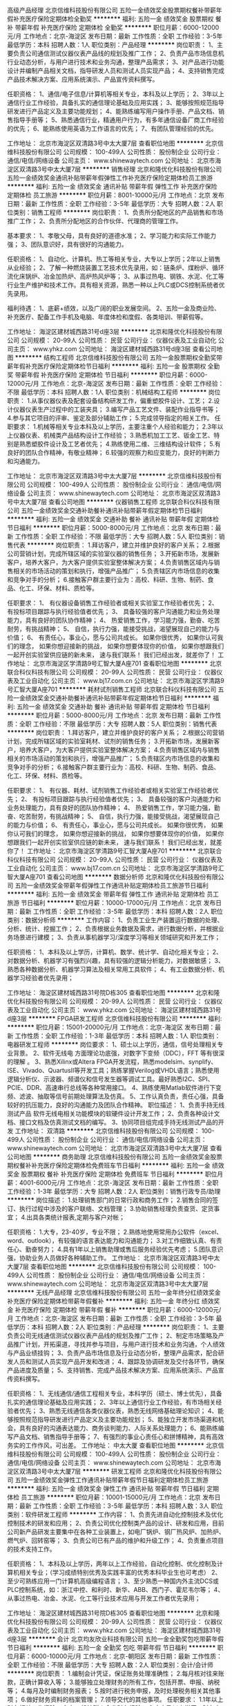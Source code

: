 高级产品经理
北京信维科技股份有限公司
五险一金绩效奖金股票期权餐补带薪年假补充医疗保险定期体检全勤奖
**********
福利:
五险一金
绩效奖金
股票期权
餐补
带薪年假
补充医疗保险
定期体检
全勤奖
**********
职位月薪：6000-12000元/月 
工作地点：北京-海淀区
发布日期：最新
工作性质：全职
工作经验：3-5年
最低学历：本科
招聘人数：1人
职位类别：产品经理
**********
岗位职责：
1、主要负责公司通信测试仪器仪表产品线的规划及推广工作；
2、负责产品市场信息机行业动态分析，与用户进行技术和业务沟通，整理产品需求；
3、对产品进行功能设计并编制产品相关文档，指导研发人员和测试人员实现产品；
4、支持销售完成产品技术解决方案、应用系统演示、产品宣传资料撰写。

任职资格：
1、通信/电子信息/计算机等相关专业，本科及以上学历；
2、3年以上通信行业工作经验，具备扎实的通信理论基础及应用实践；
3、能够按照规范指导研发进行产品定义及主要功能规划；
4、能熟练编写用户操作手册、产品文档、销售指导手册等；
5、熟悉通信行业，精通用户行为，有多年通信设备厂商工作经验的优先；
6、能熟练使用英语为工作语言的优先；
7、有团队管理经验的优先。

工作地址：
北京市海淀区双清路3号中太大厦7层
查看职位地图
**********
北京信维科技股份有限公司
公司规模：
100-499人
公司性质：
股份制企业
公司行业：
通信/电信/网络设备
公司主页：
www.shinewaytech.com
公司地址：
北京市海淀区双清路3号中太大厦7层
**********
销售经理
北京和隆优化科技股份有限公司
五险一金绩效奖金通讯补贴带薪年假弹性工作补充医疗保险定期体检员工旅游
**********
福利:
五险一金
绩效奖金
通讯补贴
带薪年假
弹性工作
补充医疗保险
定期体检
员工旅游
**********
职位月薪：8001-10000元/月 
工作地点：北京
发布日期：最新
工作性质：全职
工作经验：3-5年
最低学历：大专
招聘人数：2人
职位类别：销售工程师
**********
岗位职责：
1、负责所分配地区的产品销售和市场推广工作；
2、负责所分配地区的合作伙伴、代理商的管理工作。

基本要求： 
1、孝敬父母，具有良好的道德水准； 
2、学习能力和实际工作能力强； 
3、团队意识好，具有很好的沟通能力。
  
任职资格： 
1、自动化、计算机、热工等相关专业，大专以上学历；2年以上销售从业经验； 
2、了解一种燃烧装置工艺技术优先录用，如：链条炉、煤粉炉、循环流化床锅炉、冶金加热炉、高炉热风炉等； 
3、从事过热电、钢铁、水泥、化工等行业生产维护和技术工作。具有相关资源，熟悉一种以上PLC或DCS控制系统者优先录用。

福利待遇：
1、底薪+绩效，以及广阔的职业发展空间。 
2、五险一金及商业险、补充医疗、配备工作手机及电脑、年度体检和度假、各类培训、带薪假等。


工作地址：
海淀区建材城西路31号d座3层
**********
北京和隆优化科技股份有限公司
公司规模：
20-99人
公司性质：
民营
公司行业：
仪器仪表及工业自动化
公司主页：
www.yhkz.com
公司地址：
海淀区建材城西路31号d座3层
查看公司地图
**********
结构工程师
北京信维科技股份有限公司
五险一金股票期权全勤奖带薪年假补充医疗保险定期体检节日福利
**********
福利:
五险一金
股票期权
全勤奖
带薪年假
补充医疗保险
定期体检
节日福利
**********
职位月薪：6000-12000元/月 
工作地点：北京-海淀区
发布日期：最新
工作性质：全职
工作经验：不限
最低学历：本科
招聘人数：1人
职位类别：机械结构工程师
**********
岗位职责：
1.从事仪器仪表及配套设备结构研发工作，偏重塑胶件设计、工艺；
2.设计仪器仪表生产过程中的工装夹具；
3.编写产品工艺文件、装配作业指导书等；
4.参与其它项目的评审、鉴定及部分辅助工作；
5.完成领导指定的相关工作。
任职要求：
1.机械等相关专业本科及以上学历，主要注重个人经验和能力；
2.3年以上仪器仪表、机械类产品结构设计工作经验；
3.熟悉机加工工艺、钣金工艺、特别是熟悉塑胶件设计及工艺者优先；
4.熟练使用二维、三维结构设计软件；
5.有良好的团队合作精神，有敬业精神；
6.较强的观察力和应变能力，良好的判断力和沟通能力。

工作地址：
北京市海淀区双清路3号中太大厦7层
**********
北京信维科技股份有限公司
公司规模：
100-499人
公司性质：
股份制企业
公司行业：
通信/电信/网络设备
公司主页：
www.shinewaytech.com
公司地址：
北京市海淀区双清路3号中太大厦7层
查看公司地图
**********
仪器销售工程师
北京联合科仪科技有限公司
五险一金绩效奖金交通补助餐补通讯补贴带薪年假定期体检节日福利
**********
福利:
五险一金
绩效奖金
交通补助
餐补
通讯补贴
带薪年假
定期体检
节日福利
**********
职位月薪：5000-8000元/月 
工作地点：北京
发布日期：最新
工作性质：全职
工作经验：不限
最低学历：大专
招聘人数：5人
职位类别：销售代表
**********
岗位职责：
1.拜访客户，建立并维护良好的客户关系； 
2.根据公司营销计划，完成所辖区域的实验室仪器的销售任务； 
3.开拓新市场，发展新客户，培养大客户，为大客户提供实验室整体解决方案； 
4.负责销售区域内与销售相关的市场活动的策划和执行，增强产品推广； 
5.负责辖区内市场信息的收集和竞争对手的分析；
6.接触客户群主要行业为：高校、科研、生物、制药、食品、化工、环保、材料、质检等。

任职要求：
1、 有仪器设备销售工作经验者或相关实验室工作经验者优先；
2、 有投标项目跟踪与执行经验值者优先；
3、 具备较强的客户沟通能力和业务处理能力，具有良好的团队协作精神；
4、 热爱销售工作，学习能力强，勤奋、吃苦耐劳，有挑战精神；
5、 自信，执行力强，能接受挑战，渴望展现自己的能力与价值；
6、 有责任心，事业心，愿与公司共成长。
 如果你很优秀，
如果你认可我们的理念，
如果你想迎接新的挑战，
如果你想要体现你的价值，
如果你想跟我们一起开创实验室供应链的新未来，
速与我们联系！
我们已经出发，就差你了！
工作地址：
北京市海淀区学清路9号汇智大厦A座701
查看职位地图
**********
北京联合科仪科技有限公司
公司规模：
20-99人
公司性质：
民营
公司行业：
仪器仪表及工业自动化
公司主页：
www.bj17.com.cn
公司地址：
北京市海淀区学清路9号汇智大厦A座701
**********
耗材试剂销售工程师
北京联合科仪科技有限公司
五险一金绩效奖金交通补助餐补通讯补贴带薪年假定期体检节日福利
**********
福利:
五险一金
绩效奖金
交通补助
餐补
通讯补贴
带薪年假
定期体检
节日福利
**********
职位月薪：5000-8000元/月 
工作地点：北京
发布日期：最新
工作性质：全职
工作经验：不限
最低学历：大专
招聘人数：5人
职位类别：销售代表
**********
岗位职责：
1.拜访客户，建立并维护良好的客户关系； 
2.根据公司营销计划，完成所辖区域的实验室耗材、试剂的销售任务； 
3.开拓新市场，发展新客户，培养大客户，为大客户提供实验室整体解决方案； 
4.负责销售区域内与销售相关的市场活动的策划和执行，增强产品推广； 
5.负责辖区内市场信息的收集和竞争对手的分析；
6.接触客户群主要行业为：高校、科研、生物、制药、食品、化工、环保、材料、质检等。

任职要求：
1、 有仪器、耗材、试剂销售工作经验者或相关实验室工作经验者优先；
2、 有投标项目跟踪与执行经验值者优先；
3、 具备较强的客户沟通能力和业务处理能力，具有良好的团队协作精神；
4、 热爱销售工作，学习能力强，勤奋、吃苦耐劳，有挑战精神；
5、 自信，执行力强，能接受挑战，渴望展现自己的能力与价值；
6、 有责任心，事业心，愿与公司共成长。
 如果你很优秀，
如果你认可我们的理念，
如果你想迎接新的挑战，
如果你想要体现你的价值，
如果你想跟我们一起开创实验室供应链的新未来，
速与我们联系！
我们已经出发，就差你了！
工作地址：
北京市海淀区学清路9号汇智大厦A座701
**********
北京联合科仪科技有限公司
公司规模：
20-99人
公司性质：
民营
公司行业：
仪器仪表及工业自动化
公司主页：
www.bj17.com.cn
公司地址：
北京市海淀区学清路9号汇智大厦A座701
查看公司地图
**********
数据分析师
北京和隆优化科技股份有限公司
五险一金绩效奖金带薪年假弹性工作通讯补贴定期体检员工旅游节日福利
**********
福利:
五险一金
绩效奖金
带薪年假
弹性工作
通讯补贴
定期体检
员工旅游
节日福利
**********
职位月薪：10000-17000元/月 
工作地点：北京
发布日期：最新
工作性质：全职
工作经验：3-5年
最低学历：本科
招聘人数：2人
职位类别：数据分析师
**********
工作内容：
1、负责工业生产装置运行数据的处理、分析、统计、挖掘工作；
2、负责根据业务数据及需求，进行数据分析，并根据业务场景进行建模；
3、负责从事机器学习/深度学习等相关领域研究和开发工作；

任职资格： 
1、本科及以上学历，计算机、数学、统计学、自动化相关专业；
2、对数据分析、机器学习有强烈兴趣，具有较强的逻辑分析能力，对数据敏感；
3、熟悉各种数据分析、机器学习算法及相关常用工具软件；
4、有工业数据分析、机器学习经验者优先录用；

工作地址：
海淀区建材城西路31号院D栋305
查看职位地图
**********
北京和隆优化科技股份有限公司
公司规模：
20-99人
公司性质：
民营
公司行业：
仪器仪表及工业自动化
公司主页：
www.yhkz.com
公司地址：
海淀区建材城西路31号d座3层
**********
FPGA研发工程师
北京信维科技股份有限公司
**********
福利:
**********
职位月薪：15001-20000元/月 
工作地点：北京-海淀区
发布日期：最新
工作性质：全职
工作经验：1-3年
最低学历：本科
招聘人数：1人
职位类别：电器研发工程师
**********
岗位要求：
1、硕士以上学历，通信，信号处理相关专业背景。
2、软件无线电 方面理论功底强，对数字下变频（DDC），FFT 等有很深的理解 。
3、熟悉Xilinx或Altera FPGA开发流程，熟悉modelsim、synplify、ISE、Vivado、QuartusII等开发工具；熟练掌握Verilog或VHDL语言；熟悉使用逻辑分析仪、示波器、频谱仪和信号发生器等调试工具。最好熟悉I2C、SPI、PCIE、DDR、高速串行总线等各种常用接口。
4、熟练使用Matlab软件进行下变频、滤波、抽取等信号前期处理算法及仿真。
5、工作认真负责，责任心强，具备较好的抗压能力，良好的沟通能力及团队合作精神。
职位描述：
1、负责手持无线测试产品 软件无线电相关功能模块的软硬件设计开发工作；
2、负责各种设计文档、接口文档及仿真测试文档的编写。
3、协同项目组完成手持无线测试产品的开发
工作地址：
双清路
**********
北京信维科技股份有限公司
公司规模：
100-499人
公司性质：
股份制企业
公司行业：
通信/电信/网络设备
公司主页：
www.shinewaytech.com
公司地址：
北京市海淀区双清路3号中太大厦7层
查看公司地图
**********
商务助理
北京信维科技股份有限公司
五险一金绩效奖金股票期权餐补补充医疗保险定期体检免费班车节日福利
**********
福利:
五险一金
绩效奖金
股票期权
餐补
补充医疗保险
定期体检
免费班车
节日福利
**********
职位月薪：4001-6000元/月 
工作地点：北京-海淀区
发布日期：最新
工作性质：全职
工作经验：1-3年
最低学历：大专
招聘人数：2人
职位类别：销售行政专员/助理
**********
岗位描述： 
1.处理销售部门的日常行政和商务工作； 
2.销售合同的签订、执行过程中涉及的客户联络、文档管理；
3.协助销售经理负责查货、定货事宜；
4.出具各类统计报表,定期与客户对帐；

任职资格： 
1.大专，23-40岁，专业不限；
2.熟练地使用常用办公软件（excel、word、outlook），有较强的语言表达能力和沟通能力；
3.对工作细致认真、有责任心、勤奋努力； 
4.具有1年以上销售助理或售后服务经验优先考虑；
5.团队意识强，协助业务人员做好各种辅助工作。
工作地址：
北京市海淀区双清路3号中太大厦7层
查看职位地图
**********
北京信维科技股份有限公司
公司规模：
100-499人
公司性质：
股份制企业
公司行业：
通信/电信/网络设备
公司主页：
www.shinewaytech.com
公司地址：
北京市海淀区双清路3号中太大厦7层
**********
无线产品经理
北京信维科技股份有限公司
五险一金年终分红绩效奖金补充医疗保险定期体检带薪年假餐补
**********
福利:
五险一金
年终分红
绩效奖金
补充医疗保险
定期体检
带薪年假
餐补
**********
职位月薪：6000-12000元/月 
工作地点：北京-海淀区
发布日期：最新
工作性质：全职
工作经验：3-5年
最低学历：本科
招聘人数：2人
职位类别：产品经理
**********
岗位职责：
1、主要负责公司无线通信测试仪器仪表产品线的规划及推广工作；
2、制定市场策略及产品推广计划，开拓渠道，寻找并参与项目，与用户进行技术和业务沟通，个人绩效与产品业绩挂钩；
3、负责产品市场信息及行业动态分析，整理产品需求，配合研发人员和测试人员实现产品开发和改进；
4、跟踪及协调研发及交付各环节，确保产品进度及质量；
5、支持销售、完成产品技术解决方案、应用系统演示、产品宣传资料撰写。

任职资格：
1、无线通信/通信工程相关专业，本科学历（硕士、博士优先），具备扎实的通信理论基础及应用实践；
2、3年以上通信行业工作经验，有市场相关经验者优先；
3、熟悉无线通信各类仪器仪表，熟悉无线网络基础理论知识；
4、能够按照规范指导研发进行产品定义及主要功能规划；
5、能独立开发市场渠道和机会，具有良好的沟通表达能力、商务谈判能力、人际关系处理能力；
6、能熟练编写产品文档、销售指导手册等；
7、有强烈的事业心责任心和拼博精神，具有高效务实的工作作风，可出差。
工作地址：
中太大厦
查看职位地图
**********
北京信维科技股份有限公司
公司规模：
100-499人
公司性质：
股份制企业
公司行业：
通信/电信/网络设备
公司主页：
www.shinewaytech.com
公司地址：
北京市海淀区双清路3号中太大厦7层
**********
研发工程师
北京和隆优化科技股份有限公司
五险一金绩效奖金弹性工作通讯补贴带薪年假节日福利定期体检员工旅游
**********
福利:
五险一金
绩效奖金
弹性工作
通讯补贴
带薪年假
节日福利
定期体检
员工旅游
**********
职位月薪：10001-15000元/月 
工作地点：北京
发布日期：最新
工作性质：全职
工作经验：3-5年
最低学历：本科
招聘人数：3人
职位类别：软件研发工程师
**********
工作内容：
1、负责先进自动化控制技术及优化控制技术的研发和应用；
2、负责公司优化控制类产品的设计、研发和应用，目前公司新产品研发主要集中在各种工业装置上，如电厂锅炉、钢厂热风炉、加热炉、燃气炉、回转窑等；
3、负责公司已有产品的维护和升级工作；
4、负责重点项目的技术支持工作。

任职资格： 
1、本科及以上学历，两年以上工作经验，自动化控制、优化控制及计算机相关专业；（学习成绩特别优秀及实践丰富的优秀本科毕业生也可考虑）
2、至少可熟练应用一门计算机高级编程语言；
3、至少熟悉一种国内外主流DCS或PLC控制系统，如：浙江中控、和利时、新华、ABB、西门子、霍尼韦尔等；
4、从事过热电、冶金、水泥、化工等行业技术应用与开发工作者优先录用；
 
工作地址：
海淀区建材城西路31号院D栋305
查看职位地图
**********
北京和隆优化科技股份有限公司
公司规模：
20-99人
公司性质：
民营
公司行业：
仪器仪表及工业自动化
公司主页：
www.yhkz.com
公司地址：
海淀区建材城西路31号d座3层
**********
会计
北京均友欣业科技有限公司
五险一金全勤奖包吃带薪年假节日福利
**********
福利:
五险一金
全勤奖
包吃
带薪年假
节日福利
**********
职位月薪：6000-10000元/月 
工作地点：北京-朝阳区
发布日期：最新
工作性质：全职
工作经验：不限
最低学历：大专
招聘人数：2人
职位类别：会计/会计师
**********
岗位职责：
1.编制会计凭证，保证账务处理准确性；
2.每月核对往来账款，正确计算收入等；
3.能够独立处理财务的所有工作，包括开票、申报、纳税等；
4.每月及时编制财务报表； 
5.按时进行税务申报，及时处理税务相关其他事项；
6.做好财务资料的档案管理； 
7.领导交代的其他事项。 
任职要求：
1.1年以上财务相关工作经验；
2.有一般纳税人企业财务经验； 
3.大专及以上学历，财务专业；
4. 熟练使用财务相关软件；

工作地址：
北京朝阳区高杨树
**********
北京均友欣业科技有限公司
公司规模：
20-99人
公司性质：
民营
公司行业：
计算机软件
公司主页：
www.joyotec.com
公司地址：
北京朝阳区高杨树
**********
水处理工程师(循环水)
华夏大地控股有限公司
五险一金绩效奖金餐补带薪年假交通补助
**********
福利:
五险一金
绩效奖金
餐补
带薪年假
交通补助
**********
职位月薪：10001-15000元/月 
工作地点：北京
发布日期：最新
工作性质：全职
工作经验：不限
最低学历：不限
招聘人数：1人
职位类别：水处理工程师
**********
岗位职责：
 1、对不同行业的水质进项分析；
2、为项目研发提供技术支持，
3、向用户提供现场服务并编制服务建议与服务报告。
  任职要求：

1、熟悉工业循环水处理领域产品研发及技术应用；
2、良好的沟通协调能力,良好的工作承压能力；
3、有工业废水处理经验、纯水处理经验者优先；
4、可根据公司需要出差。

工作地址：
北京市朝阳区北辰东路8号亚运村汇园公寓G座 908
查看职位地图
**********
华夏大地控股有限公司
公司规模：
20-99人
公司性质：
股份制企业
公司行业：
环保
公司地址：
北京市海淀区中关村东路18号1号楼13层C-1608-2室
**********
实习_嵌入式电子工程师
征图三维(北京)激光技术有限公司
包住不加班餐补
**********
福利:
包住
不加班
餐补
**********
职位月薪：2001-4000元/月 
工作地点：北京
发布日期：最新
工作性质：实习
工作经验：不限
最低学历：本科
招聘人数：2人
职位类别：嵌入式硬件开发
**********
岗位职责：
1、根据产品设计要求、目标进行硬件电路设计以及嵌入式软件代码的设计编写；
2、善于主动发现问题，提出合理化建议，积极提出优化项目开发手段；
3、能制定完善和有效的工程计划，并维护进度；
4、在上级主管的指导下独立开展工作，辅助并完成其他工作事项。

任职要求：
1、电子信息、自动化等相关专业，本科学历；
2、了解基本硬件电路设计知识，了解示波器等基本测试仪表使用；
3、具有一定的C或者C++语言基础，了解AVR或ARM等软件编程及应用开发，熟悉RS232，CAN，SPI等外部接口使用；

工作地址：
北京市大兴区经济技术开发区凉水河一街2号3楼321
查看职位地图
**********
征图三维(北京)激光技术有限公司
公司规模：
20-99人
公司性质：
合资
公司行业：
计算机软件
公司主页：
//www.ztlidar.com/
公司地址：
经济技术开发区凉水河一街2号院
**********
营销经理
山东同智创新能源科技股份有限公司
**********
福利:
**********
职位月薪：5000-7000元/月 
工作地点：北京-通州区
发布日期：最新
工作性质：全职
工作经验：1-3年
最低学历：大专
招聘人数：3人
职位类别：销售经理
**********
岗位职责：
1.负责制订公司营销战略。根据营销战略制订公司营销组合策略和营销计划，经批准后组织实施。
2.负责重大公关、促销活动的总体、现场指挥。
3.定期对市场营销环境、目标、计划、业务活动进行核查分析，及时调整营销策略和计划，制订预防和纠正措施，确保完成营销目标和营销计划。
4、根据市场及同业情况制订公司产品价格，经批准后执行。
5、负责重大营销合同的谈判与签订。
6、主持制订、修订营销系统主管的工作程序和规章制度，经批准后施行。
7、制定营销系统年度专业培训计划并协助培训部实施。
8、协助总经理建立调整公司营销组织，细分市场建立、拓展、调整市场营销网络。
9、负责分解下达年度的工作目标和市场营销预算，并根据市场和公司实际情况及时调整和有效控制。
10、定期和不定期拜访重点客户，及时了解和处理问题。
任职要求：
1、大专及以上学历，市场营销或经济、管理类相关专业优先；
2、具有1年以上化工行业机械设备销售经验；
3、吃苦耐劳，有较强的工作责任心和团队协作精神；
4、能力优秀者可适当放宽要求。
高薪诚聘，期待你的加入！
公司网页：www.torch517.com
工作地址：北京市通州区中山大街61号北京ONE1号楼

工作地址：
北京市通州区中山大街61号北京ONE1号楼
查看职位地图
**********
山东同智创新能源科技股份有限公司
公司规模：
100-499人
公司性质：
股份制企业
公司行业：
石油/石化/化工
公司主页：
www.torch517.com
公司地址：
山东省济南市济阳济北经济开发区泰兴东街六号
**********
影像技术支持-北京
冷泉港(上海)商贸有限公司
五险一金交通补助通讯补贴补充医疗保险节日福利
**********
福利:
五险一金
交通补助
通讯补贴
补充医疗保险
节日福利
**********
职位月薪：8001-10000元/月 
工作地点：北京
发布日期：最新
工作性质：全职
工作经验：不限
最低学历：硕士
招聘人数：1人
职位类别：临床数据分析员
**********
1.英文听说读写流利.
2.大学以上放射或医学工程或核医学相关背景.
3.熟MS Office, Word, Excel, PowerPoint.
4.临床或预临床PET, SPECT, MR, CT, US操作经验.
5. 熟悉小动物(老鼠实验操作)，懂核医学知识，有主动学习能力

工作职责：
1、 对公司销售产品及产品发展具有理论和实践知识的掌握
2、具有对市场上同类产品的比较和系统知识及市场分割分析能力，以支持销售，客户和售后的需求，具有与时俱进的科研交流能力，对市场及其他销售人员进行新产品及应用培训
3、对售前客户拜访提供高质量的技术支持，产品及应用演示，并举办研讨会/研习会和数据分析
4、反馈产品销售和市场状况并且开发销售机会
5、有效率的和销售和工程部门配合对区域及关键客户进行服务
6、提供高质量的售后客户培训和拜访，进行邮件支持，电话答疑，组织用户会议，对客户需求进行追踪
7、 对CRM上客户的技术质询进行追踪、记录和相关信息存档

工作地址：
西城区阜外大街2号万通新世界广场A2105
查看职位地图
**********
冷泉港(上海)商贸有限公司
公司规模：
100-499人
公司性质：
合资
公司行业：
医疗设备/器械
公司地址：
浦东新区向城路58号23楼F室
**********
市场助理
北京照生莱博商贸有限公司
五险一金绩效奖金带薪年假弹性工作员工旅游节日福利年底双薪不加班
**********
福利:
五险一金
绩效奖金
带薪年假
弹性工作
员工旅游
节日福利
年底双薪
不加班
**********
职位月薪：4001-6000元/月 
工作地点：北京-海淀区
发布日期：最新
工作性质：全职
工作经验：不限
最低学历：大专
招聘人数：1人
职位类别：市场专员/助理
**********
岗位职责：
1.协助技术支持完成生命科学产品的技术文档管理；
2.协助技术支持完成公司网络平台的产品信息管理；
3.协助完成市场部组织的学术交流及组织学术讲座；
4.其他交办的工作。

任职要求：
1.大专及本科学历，生物相关专业、市场营销、电子商务等相关专业优先；
2.美工、PS、美图秀秀软件熟练使用的优先；
3.有团队协作精神，乐于接受挑战，有时间管理的认识，有强烈的进取心；
4.较强的学习能力，能够快速掌握新知识；
5.熟练使用网络搜索，熟练操作办公软件；


工作地址：
北京市海淀区安宁庄东路23号银燕大厦D座五层
**********
北京照生莱博商贸有限公司
公司规模：
100-499人
公司性质：
民营
公司行业：
医药/生物工程
公司主页：
www.bjlalb.com
公司地址：
北京市海淀区安宁庄东路23号银燕大厦D座五层
查看公司地图
**********
销售经理
华夏大地控股有限公司
五险一金绩效奖金餐补交通补助带薪年假
**********
福利:
五险一金
绩效奖金
餐补
交通补助
带薪年假
**********
职位月薪：10001-15000元/月 
工作地点：北京
发布日期：最新
工作性质：全职
工作经验：不限
最低学历：不限
招聘人数：1人
职位类别：销售经理
**********
岗位职责：
1、参与制定公司发展战略、年度经营计划、销售战略规划、预算方案，并推动公司各项改革及战略落地；
2、根据公司整体战略发展，制订公司销售策略方案、营销策略、团队建设和业务计划，推动公司产品销售与品牌推广；
3、组织项目整体策划和销售方案的制订工作；
4、负责项目销售推广活动的展开和落实；
5、其他相关工作。
   任职要求：
1、有敏锐的市场洞察力，很强的营销策划及销售渠道开拓能力；
2、具有优秀的团队管理能力以及领导才能；
3、具备很高的工作热情、较强的学习能力和优秀的沟通能力；
4、性格坚韧，思维敏捷，具备良好的应变能力和承压能力；
5、有强烈的事业心、责任心和积极的工作态度。
工作地址：
北京市朝阳区北辰东路8号亚运村汇园公寓G座 908
查看职位地图
**********
华夏大地控股有限公司
公司规模：
20-99人
公司性质：
股份制企业
公司行业：
环保
公司地址：
北京市海淀区中关村东路18号1号楼13层C-1608-2室
**********
市场营销-诊断原料业务专员
北京照生莱博商贸有限公司
五险一金绩效奖金交通补助餐补通讯补贴带薪年假弹性工作节日福利
**********
福利:
五险一金
绩效奖金
交通补助
餐补
通讯补贴
带薪年假
弹性工作
节日福利
**********
职位月薪：4000-8000元/月 
工作地点：北京-海淀区
发布日期：最新
工作性质：全职
工作经验：1-3年
最低学历：大专
招聘人数：2人
职位类别：市场专员/助理
**********
岗位职责描述：
1. 负责本区域内销售及回款工作，完成销售任务； 
2. 负责区域内重点客户的拜访、维护、新客户的开发，开拓新的市场领域； 
3. 组织和参与诊断原料产品推广活动； 
4. 收集市场信息，定期反馈市场动态，协助产品开发。


任职资格要求：
1. 相关专业本科以上学历，生物医药营销领域2年以上工作经验；熟悉诊断行业者优先；
2. 有高度责任心、强烈的服务意识和团队合作精神； 
3. 性格活泼、开朗，善于沟通交流； 
4. 良好的心理素质，能够承担压力。

工作地址：
北京市海淀区安宁庄东路23号银燕大厦D座五层
**********
北京照生莱博商贸有限公司
公司规模：
100-499人
公司性质：
民营
公司行业：
医药/生物工程
公司主页：
www.bjlalb.com
公司地址：
北京市海淀区安宁庄东路23号银燕大厦D座五层
查看公司地图
**********
生命科学产品技术支持
北京照生莱博商贸有限公司
五险一金年底双薪交通补助通讯补贴带薪年假弹性工作员工旅游节日福利
**********
福利:
五险一金
年底双薪
交通补助
通讯补贴
带薪年假
弹性工作
员工旅游
节日福利
**********
职位月薪：5000-8000元/月 
工作地点：北京-海淀区
发布日期：最新
工作性质：全职
工作经验：不限
最低学历：硕士
招聘人数：4人
职位类别：售前/售后技术支持工程师
**********
岗位职责：
1、负责生命科学产品的技术文档的管理、查询和使用；
2、负责对公司网络平台的产品信息添加、分类和技术性词条的编撰；
3、负责对销售人员的技术培训，满足销售人员对产品技术的询问和支持要求；
4、针对客户的要求，提供电话、邮件和现场等的技术服务、协助和投诉处理；
5、负责与目标客户进行学术交流及组织学术讲座。

任职要求：
1、硕士学历，生物相关专业；
2、熟悉分子生物学和细胞生物学相关理论并具备一定实验操作经验，熟悉生物医药行业；
3、具有良好的英语读写能力，能够阅读和翻译相关科学文献；
4、有团队协作精神，乐于接受挑战，有时间管理的认识，有强烈的进取心；
5、反应敏捷、表达能力强，具有较强的沟通能力和交际技巧，具有亲和力；
6、熟练使用网络搜索，熟练操作办公软件。

工作地址：
北京市海淀区安宁庄东路23号银燕大厦D座五层
查看职位地图
**********
北京照生莱博商贸有限公司
公司规模：
100-499人
公司性质：
民营
公司行业：
医药/生物工程
公司主页：
www.bjlalb.com
公司地址：
北京市海淀区安宁庄东路23号银燕大厦D座五层
**********
总经理秘书
北京市京港汇丰空调制冷设备有限责任公司
五险一金绩效奖金节日福利全勤奖
**********
福利:
五险一金
绩效奖金
节日福利
全勤奖
**********
职位月薪：6000-10000元/月 
工作地点：北京-朝阳区
发布日期：最新
工作性质：全职
工作经验：3-5年
最低学历：硕士
招聘人数：3人
职位类别：助理/秘书/文员
**********
岗位职责:
1.总经理日常行程的协调、安排；
2.协助起草总经理日常公文、报告等相关文书资料；协调与各部门的关系，促进相关工作的推进等； 
3.接待来访的客户； 
4.负责总经理会务的组织安排，会议纪要的编写，并对决议事项进行催办、查办和落实； 
5.负责处理总经理临时交办的其他工作；

任职要求：
1、男身高1.75米以上，女身高1.65米以上，形象好、口才好、人品好、性格活泼开朗，大度，善于沟通，朋友资源多；
2、思维清晰，工作条理性强；
3、熟练使用电子网络办公，具有较强的文笔能力；
4、驾驶小客车总里程两万公里以上，对北京路况熟悉者优先；
5、全日制重点研究生以上学历，专业不限。有法律专业者优先。
6、工作经验3年以上，有理想抱负，敢担当，能承受各种挑战和压力。有营销经历者优先。
7、学习过中国礼仪及茶艺者优先。


工作地址：
北京市朝阳区建外soho东区7号楼2704室
查看职位地图
**********
北京市京港汇丰空调制冷设备有限责任公司
公司规模：
100-499人
公司性质：
民营
公司行业：
房地产/建筑/建材/工程
公司地址：
北京市朝阳区建外soho东区7号楼2704室
**********
离子氮化热处理炉销售工程师
北京艾林科炉业技术有限公司
**********
福利:
**********
职位月薪：6001-8000元/月 
工作地点：北京
发布日期：最新
工作性质：全职
工作经验：3-5年
最低学历：本科
招聘人数：1人
职位类别：销售工程师
**********
任职要求：
1.英语阅读能力良好， 有机械专业英语基础，必须具有英语4级以上证书。
2. 在热处理基层工作3年以上，不招收应届生。
3. 全日制统招本科以上学历，金属材料、热处理专业或焊接、锻压等热工专业， 其它专业勿扰。
4. 年龄26-36岁
5. 良好的沟通能力，能适应频繁出差，抗压能力强
 
工作地址：
唐山
**********
北京艾林科炉业技术有限公司
公司规模：
20-99人
公司性质：
民营
公司行业：
贸易/进出口
公司地址：
北京市昌平区凉水河路1号龙山跃大厦2-611室
查看公司地图
**********
市场部经理
北京中科科仪股份有限公司
五险一金绩效奖金交通补助餐补采暖补贴带薪年假补充医疗保险节日福利
**********
福利:
五险一金
绩效奖金
交通补助
餐补
采暖补贴
带薪年假
补充医疗保险
节日福利
**********
职位月薪：15000-25000元/月 
工作地点：北京-海淀区
发布日期：最新
工作性质：全职
工作经验：5-10年
最低学历：本科
招聘人数：1人
职位类别：市场经理
**********
一、岗位职责：
1. 完善市场部业务管理体系，制定销售计划和营销策略，对业务部门的运营进行经营统计分析和监控，确保销售目标的实现；
2. 充分利用信息管理系统和CRM系统，健全工作流程和相关制度，建立健全运营监控平台、市场信息平台和研产销服一体化平台，提升管理效率；
3.  执行价格管理，推进公司渠道建设，建立完善的国内和国际销售渠道和价格体系；
4. 组织进行市场调查分析，收集市场情报和进行行业研究，提交重点行业和市场分析报告； 
5. 负责国外市场的开发与产品销售，完成年度国际贸易销售目标。
二、任职资格：
1．本科以上学历，市场营销、企业管理或相关专业；
2．8年以上工作经验，其中3年以上相关业务工作经验；
3. 知识/技能：
（1）具备市场营销、合同法、财务基本知识；
（2）较强的市场感知能力、敏锐的把握市场动态、市场方向的能力；
（3）较强的观察能力、应变能力，研究能力、分析能力，决策能力、管理能力，组织协调、沟通能力。
三、工作地点：
北京市海淀区成府路268号
四、公司福利：
五险一金、商业补充医疗保险、意外伤害保险、工作餐及交通补助、节日及旅游补助、冬季采暖补助、夏季防暑降温费、法定带薪年休假、公司带薪年休假、年度健康体检等。
工作地址：
北京市海淀区成府路268号
查看职位地图
**********
北京中科科仪股份有限公司
公司规模：
100-499人
公司性质：
股份制企业
公司行业：
仪器仪表及工业自动化
公司主页：
www.kyky.com.cn
公司地址：
北京市海淀区中关村北二条13号
**********
电气工程师
北京市京港汇丰空调制冷设备有限责任公司
五险一金绩效奖金全勤奖节日福利
**********
福利:
五险一金
绩效奖金
全勤奖
节日福利
**********
职位月薪：6001-8000元/月 
工作地点：北京
发布日期：最新
工作性质：全职
工作经验：10年以上
最低学历：本科
招聘人数：1人
职位类别：给排水/暖通/空调工程
**********
岗位职责：
1、负责项目开发和执行过程中电气方面的技术支持和把关工作；
2、负责电气专业技术管理能力提升、知识管理和专业资源建设等工作。
任职要求：
1、年龄45岁以上；
2、电气相关专业,本科及以上学历，具有高级技术职称，注册电气工程师优先；
3、具备在大型工程公司或综合甲级设计院长期从事建筑工程供配电设计工作经验；
4、身体健康，责任心强。
工作地址：
北京市朝阳区建外soho东区7号楼2704室
查看职位地图
**********
北京市京港汇丰空调制冷设备有限责任公司
公司规模：
100-499人
公司性质：
民营
公司行业：
房地产/建筑/建材/工程
公司地址：
北京市朝阳区建外soho东区7号楼2704室
**********
火力发电厂区域产品销售经理
若普自动化技术(北京)有限公司
年底双薪绩效奖金交通补助餐补房补五险一金带薪年假每年多次调薪
**********
福利:
年底双薪
绩效奖金
交通补助
餐补
房补
五险一金
带薪年假
每年多次调薪
**********
职位月薪：8001-10000元/月 
工作地点：北京
发布日期：最新
工作性质：全职
工作经验：不限
最低学历：大专
招聘人数：5人
职位类别：销售代表
**********
岗位职责：
   客户群体为国内火力发电厂，产品为电厂DCS控制系统、火焰监测系统产品、磨煤 机节能相关产品、无源型微电子式压力和温度开关等产品；

    1、完成所辖区域的销售任务，提升产品在区域内的占比；
    2、负责所辖区域内市场的开拓、客户的开发、项目信息收集跟进及谈判工作；
    3、负责所辖区域内用户关系的维护；
    4、负责所辖区域内应收款的收回。

 任职要求：
     1、年龄45岁以下，性别不限，工作经验不限
     2、专科及以上学历，发电厂锅炉、热工、自动化、市场营销相关专业优先； 
     3、有较强的学习领悟及沟通表达能力，愿意同公司共同发展；            
     4、吃苦耐劳，有较强的工作责任心和团队协作精神，能适应经常性出差或外地工作； 
     5、有相关行业工作经验、熟悉发电企业锅炉及辅机设备或DCS系统者优先； 
     6、能力优秀者可适当放宽要求。
     7、工作经验、工作能力与拥有电力市场用户数量不同薪资不同，具体面议。

待遇福利：
底薪 +五险一金+岗位工资+工龄工资+绩效奖金+年终奖金+带薪年假+住房补助+餐补+交通补助+通讯补助+员工旅游+节日福利+其他福利
交通路线：

1、地铁新宫站（A西北口）转新宫公交站坐369路、快速直达专线40路/109路寿宝庄北站步行246米即到。
2、地铁新宫站（A西北口）转新宫公交站坐954路/快速直达专线46路寿宝庄站下车步行536米即到。
3 、676路公交坐到寿宝庄北站步行246米即到。
4、鸿坤谷项目班车：
4.1、早：8:20班车到达体育公园准时发车；08:35-08:40（停车地点：地铁新宫站（A口南侧）。
4.2、晚：18:00-18:10（停车地点：金融谷北门口）。

联系人：人资专员
电话：010-63360512

工作地址：
大兴区西红门团河路鸿坤金融谷1号楼302-04
查看职位地图
**********
若普自动化技术(北京)有限公司
公司规模：
20-99人
公司性质：
民营
公司行业：
仪器仪表及工业自动化
公司主页：
www.rpbj.net
公司地址：
北京市西城区南滨河路27号贵对国际中心A座2005
**********
人事专员
北京飞斯科科技有限公司
五险一金年终分红餐补节日福利
**********
福利:
五险一金
年终分红
餐补
节日福利
**********
职位月薪：4000-7000元/月 
工作地点：北京
发布日期：最新
工作性质：全职
工作经验：1-3年
最低学历：本科
招聘人数：3人
职位类别：行政专员/助理
**********
岗位职责：
1.搜集、筛选简历及招聘预约、面试、筛选、录用等工作；
2.组织并协助新员工入职培训、试用期跟踪辅导及在职员专业技能培训；
3.统计考勤、参与绩效、员工关系等各个模块的工作；
4.公司总经理安排的其他事务。

任职要求：
1. 人力资源或其他相关专业；
2.  形象气质佳，有很强的亲和力；
3. 有耐心，有责任感，做事认真仔细；
4. 有很强的学习和求知欲，能吃苦耐劳；
5. 熟练使用各种办公设备。
工作地址：
北京市海淀区静淑苑路2号清华科技园创业广场201室
查看职位地图
**********
北京飞斯科科技有限公司
公司规模：
20-99人
公司性质：
民营
公司行业：
仪器仪表及工业自动化
公司主页：
www.physike.com
公司地址：
北京市海淀区静淑苑路2号清华科技园创业广场201室
**********
总经理助理
北京市京港汇丰空调制冷设备有限责任公司
五险一金绩效奖金全勤奖节日福利
**********
福利:
五险一金
绩效奖金
全勤奖
节日福利
**********
职位月薪：6000-10000元/月 
工作地点：北京
发布日期：最新
工作性质：全职
工作经验：3-5年
最低学历：硕士
招聘人数：3人
职位类别：助理/秘书/文员
**********
岗位职责：
1.总经理日常行程的协调、安排；
2.协助起草总经理日常公文、报告等相关文书资料；协调与各部门的关系，促进相关工作的推进等； 
3.接待来访的客户； 
4.负责总经理会务的组织安排，会议纪要的编写，并对决议事项进行催办、查办和落实； 
5.负责处理总经理临时交办的其他工作；
任职要求：
1、男身高1.75米以上，女身高1.65米以上，形象好、口才好、人品好、性格活泼开朗，大度，善于沟通，朋友资源多；
2、思维清晰，工作条理性强；
3、熟练使用电子网络办公，具有较强的文笔能力；
4、驾驶小客车总里程两万公里以上，对北京路况熟悉者优先；
5、全日制重点研究生以上学历，专业不限。有法律专业者优先。
6、工作经验3年以上，有理想抱负，敢担当，能承受各种挑战和压力。有营销经历者优先。
7、学习过中国礼仪及茶艺者优先。
工作地址：
北京市朝阳区建外soho东区7号楼2704室
查看职位地图
**********
北京市京港汇丰空调制冷设备有限责任公司
公司规模：
100-499人
公司性质：
民营
公司行业：
房地产/建筑/建材/工程
公司地址：
北京市朝阳区建外soho东区7号楼2704室
**********
水泵工程师
华夏大地控股有限公司
五险一金绩效奖金交通补助餐补带薪年假
**********
福利:
五险一金
绩效奖金
交通补助
餐补
带薪年假
**********
职位月薪：10001-15000元/月 
工作地点：北京
发布日期：最新
工作性质：全职
工作经验：不限
最低学历：不限
招聘人数：1人
职位类别：给排水/暖通/空调工程
**********
岗位职责：
1、负责项目现场勘查、数据采集、数据分析、现场情况描述、制作节能方案；
2、保障机泵正常运行，机泵日常维护和维修工作； 
3、负责各项目的技术设计、技术支持、泵组选型；
4、负责与售后人员交接项目资料、跟踪项目情况、了解节电率及运行工况等；
5、完成公司交办的其他工作。
 任职要求：
1、机械专业、机电一体化，电气自动化等相关专业；
2、熟练掌握循环水系统水泵节能，立体学技术等知识和节能设计工作；  
3、熟练掌握电机节能现场数据采集技术； 
4、熟练掌握电机节能数据分析、节电方案制作；
5、可根据公司需求出差。
工作地址：
北京市朝阳区北辰东路8号亚运村汇园公寓G座 908
查看职位地图
**********
华夏大地控股有限公司
公司规模：
20-99人
公司性质：
股份制企业
公司行业：
环保
公司地址：
北京市海淀区中关村东路18号1号楼13层C-1608-2室
**********
机械设计研发工程师（2018届应届生）
北京中科科仪股份有限公司
五险一金绩效奖金交通补助餐补采暖补贴带薪年假补充医疗保险定期体检
**********
福利:
五险一金
绩效奖金
交通补助
餐补
采暖补贴
带薪年假
补充医疗保险
定期体检
**********
职位月薪：7000-12000元/月 
工作地点：北京-海淀区
发布日期：最新
工作性质：全职
工作经验：不限
最低学历：硕士
招聘人数：1人
职位类别：机械研发工程师
**********
一、岗位职责：
承担分子泵相关的研发项目，负责新产品研发及改进，解决产品应用中的问题，完成技术资料分析整理。
二、任职资格：
1．全日制硕士及以上学历，具有机械工程、仪器科学与技术、物理或相关专业背景。
2．具备规范的机械制图能力；熟练使用机械设计和分析软件（如AutoCAD、Inventor、Solidworks、ANSYS、Abaqus等）；能够独立完成机械结构设计、装配测试和数据分析；良好的文档编写能力、英文读写能力。
3．有以下经验者优先：
—— 真空物理相关专业毕业或相关产品设计经验；
—— 高速旋转机械或相关产品设计经验；
—— 熟悉机械加工工艺和表面处理工艺及有关技术标准；
—— 独立负责完成两个以上可商品化机械产品或功能的项目经历。
4．积极向上、认真负责、良好的团队意识和沟通能力，动手能力强，对产品研发工作有浓厚兴趣。
工作地址：
北京市海淀区成府路268号
**********
北京中科科仪股份有限公司
公司规模：
100-499人
公司性质：
股份制企业
公司行业：
仪器仪表及工业自动化
公司主页：
www.kyky.com.cn
公司地址：
北京市海淀区中关村北二条13号
**********
生产主管（昌平工厂）
北京中科科仪股份有限公司
五险一金绩效奖金交通补助餐补采暖补贴带薪年假补充医疗保险定期体检
**********
福利:
五险一金
绩效奖金
交通补助
餐补
采暖补贴
带薪年假
补充医疗保险
定期体检
**********
职位月薪：8000-12000元/月 
工作地点：北京-昌平区
发布日期：最新
工作性质：全职
工作经验：3-5年
最低学历：本科
招聘人数：1人
职位类别：生产物料管理（PMC）
**********
一、岗位职责：
1、负责生产计划的制定，组织班组有序生产，控制库存，保证生产任务的有序进行；
2、协助班组管理和建设，协调处理各班组间合作，保证质量体系的有效运行，做好8S安全管理。
二、任职要求：
1、本科及以上学历，机械或管理相关专业；
2、3年以上工作经验，具备生产管理相关经验；
3、具备生产管理、机械加工知识，良好的协调与沟通能力，具有敬业和团队合作精神。
三、工作地点：
北京市昌平区回龙观镇国际信息产业基地高新二街二号（近朱辛庄地铁）
四、公司福利：
五险一金、商业补充医疗保险、意外伤害保险、工作餐及交通补助、节日及旅游补助、冬季采暖补助、夏季防暑降温费、法定带薪年休假、公司带薪年休假、年度健康体检等。
工作地址：
回龙观镇国际信息产业基地高新二街二号（朱辛庄地铁附近）
查看职位地图
**********
北京中科科仪股份有限公司
公司规模：
100-499人
公司性质：
股份制企业
公司行业：
仪器仪表及工业自动化
公司主页：
www.kyky.com.cn
公司地址：
北京市海淀区中关村北二条13号
**********
高级电子元器件销售工程师（8~10K）
北京富乐尔津电子科技有限公司
五险一金绩效奖金交通补助餐补通讯补贴带薪年假节日福利不加班
**********
福利:
五险一金
绩效奖金
交通补助
餐补
通讯补贴
带薪年假
节日福利
不加班
**********
职位月薪：8001-10000元/月 
工作地点：北京
发布日期：招聘中
工作性质：全职
工作经验：3-5年
最低学历：本科
招聘人数：2人
职位类别：销售工程师
**********
职位描述：
1.负责本公司产品的销售及推广,挖掘新客户。
2.负责维护、拓宽与老客户的业务。
3.及时了解客户产品的开发进度,及本公司产品的应用情况。
4.负责市场信息的收集及竞争对手的分析。
5.完成上级的其交办的其他工作。

任职要求：
 1.性格外向开朗，平易近人，有较强的人际交往能力和开发新客户的能力,。
2.正规大专院校电子类相关专业大专以上学历。
3.相貌端正，衣着得体，适合职业特点的气质。
4.优良的道德品质及良好的职业操守。
5.普通话标准，有良好的英文读写能力。
6.适应长期进行客户拜访的工作方式。
7.三年以上销售经验，及二年以上电子元器件行业销售经验。
8.有广泛的客户基础及稳定的销售渠道，了解北方市场。

工资待遇及福利：
1.公司实行五天工作制，工资采用底薪+提成+奖金的方式。
2.节假日根据国家规定放假，工作满一年享受带薪年假。
3.按国家规定为员工提供五险一金。
4.为员工发放午餐补贴及重大节日礼品或礼金。
工作地址：
北京市丰台区诺德中心一期三号楼1602室
查看职位地图
**********
北京富乐尔津电子科技有限公司
公司规模：
20-99人
公司性质：
股份制企业
公司行业：
电子技术/半导体/集成电路
公司主页：
http://www.icoil.cn
公司地址：
北京市丰台区南四环西路128号诺德中心写字楼3号楼1602室
**********
销售
北京东南联创科技有限公司
五险一金年底双薪交通补助餐补通讯补贴
**********
福利:
五险一金
年底双薪
交通补助
餐补
通讯补贴
**********
职位月薪：6001-8000元/月 
工作地点：北京-朝阳区
发布日期：最新
工作性质：全职
工作经验：不限
最低学历：大专
招聘人数：3人
职位类别：销售工程师
**********
销售
职位描述： 
1、负责开发、建立和维护管理客户资源； 
2、深度发掘客户需求，向客户推荐公司产品及服务； 
3、及时与客户沟通，做好客户咨询的信息反馈及客户跟进的支持服务； 
4、充分熟悉业务工作流程，帮助客户解决在使用公司产品过程中出现的问题； 
5、能独立开拓新客户。
 胜任要求： 
1、专科及以上学历； 
2、能适应出差，能够承受较大工作压力，责任心强； 
3、具备创新精神及良好的团队沟通表达能力； 
4、具备较强的销售意识，能独立开拓新客户；  
5、有亲和力，善于维护和保持与客户的良好关系
6. 积极勤奋，富有工作激情，具备良好的沟通和市场开拓能力；
7. 有食品或制药相关设备销售经验者优先聘用。

公司福利：
五险 年底双薪 餐补 通讯补助 交通补助 双休 节假日休息                        免费培训  工资面议 
工作地址：
北京朝阳区建国路15号院甲1号华文国际B-506\507
**********
北京东南联创科技有限公司
公司规模：
20人以下
公司性质：
民营
公司行业：
零售/批发
公司主页：
http
公司地址：
北京朝阳区建国路15号院甲1号华文国际B-506\507
查看公司地图
**********
电气工程设计师
北京美力马消防设备有限公司
五险一金餐补通讯补贴带薪年假弹性工作补充医疗保险定期体检节日福利
**********
福利:
五险一金
餐补
通讯补贴
带薪年假
弹性工作
补充医疗保险
定期体检
节日福利
**********
职位月薪：4500-9000元/月 
工作地点：北京
发布日期：最新
工作性质：全职
工作经验：1年以下
最低学历：本科
招聘人数：1人
职位类别：电子/电器工程师
**********
1,诚实，责任心强，吃苦耐劳，有团队合作精神，有良好的职业操守和道德修养；
2,愿意接受挑战，能适应出差，执行力强；
3,沟通能力强，较强的动手能力和独立解决问题的能力；
4,工作主动性强，良好的自豪学习能力，善于总结；
5,有较好的英文水平，能阅读外文资料，熟练使用CAD机械制图和办公软件；
6,现场技术服务工作：安装指导，调试和培训，项目完成后竣工资料的绘制工作；
7,以电气方面为主的消防系统设计，从项目前期投标的方案设计到项目执行中的图纸设计，产品订货等工作；
8,以电气工作为主，同时依据工作需要有向机械方面的拓展工作。
   工作地址：
北京市丰台区南四环西路188号五区18号楼
查看职位地图
**********
北京美力马消防设备有限公司
公司规模：
100-499人
公司性质：
合资
公司行业：
大型设备/机电设备/重工业
公司主页：
http://www.minimax.com.cn
公司地址：
北京市丰台区南四环西路188号五区18号楼
**********
前台
北京市京港汇丰空调制冷设备有限责任公司
五险一金绩效奖金全勤奖节日福利
**********
福利:
五险一金
绩效奖金
全勤奖
节日福利
**********
职位月薪：4001-6000元/月 
工作地点：北京-朝阳区
发布日期：最新
工作性质：全职
工作经验：不限
最低学历：大专
招聘人数：1人
职位类别：前台/总机/接待
**********
岗位职责：
1. 负责公司电话的接听、转接、记录、反馈，接待来访人员；
2. 负责办公室档案收集、整理、会议纪要工作；
3. 负责公司电器设备的维护，保证良好的工作氛围；
4. 负责公司信件、邮件的分送，传真件的收发工作；
5. 负责办公室日常用品、礼品的采购、保管工作，做好物品出入库的登记；
6. 负责公司人员的招聘等相关工作；
7. 负责统计每月考勤并交财务做帐，留底；
8. 负责公司人员出行机票、火车票及酒店的预定；
9. 文案编写等；
10. 完成公司安排的其他工作。
任职要求：
1、工作积极、勤快、思维敏捷，条理清晰。
2、全日制大专以上学历； 
3、普通话标准，1年以上相关工作经验； 
4、熟悉行政工作流程，熟练运用WORD、EXCEL等办公软件； 
5、工作仔细认真、责任心强、为人正直，具备良好的书面和口头表达能力；

工作地址：
北京市朝阳区建外soho东区7号楼2704室
查看职位地图
**********
北京市京港汇丰空调制冷设备有限责任公司
公司规模：
100-499人
公司性质：
民营
公司行业：
房地产/建筑/建材/工程
公司地址：
北京市朝阳区建外soho东区7号楼2704室
**********
费用会计（资产财务部）
北京中科科仪股份有限公司
五险一金绩效奖金交通补助餐补采暖补贴带薪年假补充医疗保险定期体检
**********
福利:
五险一金
绩效奖金
交通补助
餐补
采暖补贴
带薪年假
补充医疗保险
定期体检
**********
职位月薪：5000-8000元/月 
工作地点：北京-海淀区
发布日期：最新
工作性质：全职
工作经验：不限
最低学历：本科
招聘人数：1人
职位类别：会计/会计师
**********
一、岗位职责：
1、负责公司职能部门的预算编制、控制、日常报表的出具及分析。
2、负责公司费用报销的审核及会计制单。
3、负责公司工会、党委等账户的核算及管理。
二、任职要求：
1、全日制本科及以上学历，财会专业。
2、具备财务会计理论知识，掌握工业企业财务核算方法。
3、熟练使用ERP系统总账模块、供应链模块和Office办公软件。
4、具有良好的学习能力，独立工作能力和财务分析能力。
三、工作地点：
北京市海淀区成府路268号
四、公司福利：
五险一金、商业补充医疗保险、意外伤害保险、工作餐及交通补助、节日及旅游补助、冬季采暖补助、夏季防暑降温费、法定带薪年休假、公司带薪年休假、年度健康体检等。
工作地址：
北京市海淀区成府路268号
查看职位地图
**********
北京中科科仪股份有限公司
公司规模：
100-499人
公司性质：
股份制企业
公司行业：
仪器仪表及工业自动化
公司主页：
www.kyky.com.cn
公司地址：
北京市海淀区中关村北二条13号
**********
销售工程师
北京东南联创科技有限公司
五险一金年底双薪交通补助餐补通讯补贴员工旅游节日福利
**********
福利:
五险一金
年底双薪
交通补助
餐补
通讯补贴
员工旅游
节日福利
**********
职位月薪：6001-8000元/月 
工作地点：北京-朝阳区
发布日期：最新
工作性质：全职
工作经验：不限
最低学历：大专
招聘人数：5人
职位类别：销售工程师
**********
销售

职位描述： 
1、负责开发、建立和维护管理客户资源； 
2、深度发掘客户需求，向客户推荐公司产品及服务； 
3、及时与客户沟通，做好客户咨询的信息反馈及客户跟进的支持服务； 
4、充分熟悉业务工作流程，帮助客户解决在使用公司产品过程中出现的问题； 
5、能独立开拓新客户。
 胜任要求： 
1、专科及以上学历； 
2、能适应出差，能够承受较大工作压力，责任心强； 
3、具备创新精神及良好的团队沟通表达能力； 
4、具备较强的销售意识，能独立开拓新客户；  
5、有亲和力，善于维护和保持与客户的良好关系
6. 积极勤奋，富有工作激情，具备良好的沟通和市场开拓能力；
7. 有食品或制药相关设备销售经验者优先聘用。

工作地址：
北京朝阳区建国路15号院甲1号华文国际B-506\507
**********
北京东南联创科技有限公司
公司规模：
20人以下
公司性质：
民营
公司行业：
零售/批发
公司主页：
http
公司地址：
北京朝阳区建国路15号院甲1号华文国际B-506\507
查看公司地图
**********
销售代表
北京创世龙腾科技发展有限公司
五险一金绩效奖金股票期权交通补助餐补房补通讯补贴员工旅游
**********
福利:
五险一金
绩效奖金
股票期权
交通补助
餐补
房补
通讯补贴
员工旅游
**********
职位月薪：6001-8000元/月 
工作地点：北京
发布日期：最新
工作性质：全职
工作经验：不限
最低学历：不限
招聘人数：2人
职位类别：销售代表
**********
工作时间：9：00-17：30
   我们的销售小伙伴：底薪+提成+五险+双休+期权。对于学历没有任何要求，我们更看重您的工作态度，您的个人职业规划是否与公司方向一致。


岗位职则：
1、利用网络/电话平台开拓国内市场，寻求跟踪国内客户，整理并回复客户咨询并做好后期跟进工作；
2、保持与客户良好的沟通，维护好老客户关系，负责产品的国内市场的推广与销售；
3、掌握客户需求，主动开拓，完成上级下达的任务指标；
4、收集业务信息，掌握市场动态，及时向领导汇报行情；
任职资格：
1、热爱市场营销事业，敢于挑战自我，挑战高薪，能吃苦耐劳，勤奋务实，积极主动，具有良好的团队合作精神，拥有高度的执行力。
2、对于有实际产品销售经验、影视器材销售经验、影视传媒行业工作经验者，将优先考虑！
3、住家离公司近的，优先考虑！

     公司办公具体地址位于亦庄经济技术开发区亦城国际中心A座创新空间，办公环境舒适，交通方便！
    地铁路线：亦庄线万源街站，步行3分钟！ 
    公交路线：976路 ，927路，975路，821路，运通202路 ，652路等公交车，万源街西口下车，步行3分钟！


工作地址：
大兴区荣华中路10号亦城国际中心A座洪泰创新空间
查看职位地图
**********
北京创世龙腾科技发展有限公司
公司规模：
20人以下
公司性质：
股份制企业
公司行业：
仪器仪表及工业自动化
公司主页：
http://www.csltkeji.com
公司地址：
大兴区荣华中路10号亦城国际中心A座洪泰创新空间
**********
大客户销售经理
北京方大天云科技有限公司
绩效奖金带薪年假弹性工作节日福利
**********
福利:
绩效奖金
带薪年假
弹性工作
节日福利
**********
职位月薪：8001-10000元/月 
工作地点：北京
发布日期：最新
工作性质：全职
工作经验：1-3年
最低学历：大专
招聘人数：1人
职位类别：大客户销售代表
**********
岗位职责：
1、负责气象、环保、农业、林业等行业大客户销售工作；
2、负责大客户攻关与项目运作；
3、负责项目招投标完整流程；
4、协助项目实施的客户协调、验收与培训；
5、负责项目回款；
6、负责客户资料与项目信息的搜集与整理，制定市场计划；
7、企业其他的日常商务工作。


任职要求：



1、2年以上气象、环保、农业、林业或其他相关行业销售经验；
2、具有在线式自动观测系统设备营销推广经验；
3、有丰富的商务攻关、谈判、与项目策划方面的经验；
4、良好的语言表达与沟通能力，工作认真细致，积极进取，善于学习与创新；
5、有气象、环保、水文、交通、林业、农业等客户资源优先；
6、能够适应高强度出差；
7、良好的计算机操作能力，熟练PPT与办公软件。
工作地址：
北京市海淀区车公庄西路华通大厦6层 联系电话： 鲁经理 010-88923529
查看职位地图
**********
北京方大天云科技有限公司
公司规模：
20-99人
公司性质：
民营
公司行业：
环保
公司地址：
北京市海淀区车公庄西路华通大厦6层 联系电话： 鲁经理 010-88923529
**********
机械研发工程师（研发中心）
北京中科科仪股份有限公司
五险一金绩效奖金交通补助餐补采暖补贴带薪年假补充医疗保险定期体检
**********
福利:
五险一金
绩效奖金
交通补助
餐补
采暖补贴
带薪年假
补充医疗保险
定期体检
**********
职位月薪：8000-15000元/月 
工作地点：北京-海淀区
发布日期：最新
工作性质：全职
工作经验：不限
最低学历：硕士
招聘人数：1人
职位类别：机械研发工程师
**********
一、 岗位职责
承担分子泵相关的研发项目，负责新产品研发及改进，解决产品应用中的问题，完成技术资料分析整理。
二、任职条件
1．全日制硕士及以上学历毕业，具有机械工程、仪器科学与技术、物理或相关专业背景。
2．具备规范的机械制图能力；熟练使用机械设计和分析软件（如AutoCAD、Inventor、Solidworks、ANSYS、Abaqus等）；能够独立完成机械结构设计、装配测试和数据分析；良好的文档编写能力、英文读写能力。
3．有以下经验者优先：
—— 真空物理相关专业毕业或相关产品设计经验；
—— 高速旋转机械或相关产品设计经验；
—— 熟悉机械加工工艺和表面处理工艺及有关技术标准；
—— 独立负责完成两个以上可商品化机械产品或功能的项目经历。
4．积极向上、认真负责、良好的团队意识和沟通能力，动手能力强，对产品研发工作有浓厚兴趣。
三、工作地点：
北京市海淀区成府路268号
四、公司福利：
五险一金、商业补充医疗保险、意外伤害保险、工作餐及交通补助、节日及旅游补助、冬季采暖补助、夏季防暑降温费、法定带薪年休假、公司带薪年休假、年度健康体检等。
工作地址：
北京市海淀区成府路268号
**********
北京中科科仪股份有限公司
公司规模：
100-499人
公司性质：
股份制企业
公司行业：
仪器仪表及工业自动化
公司主页：
www.kyky.com.cn
公司地址：
北京市海淀区中关村北二条13号
**********
人力资源专员/培训专员
北京悦昌行科技有限公司
五险一金年底双薪交通补助房补通讯补贴带薪年假员工旅游节日福利
**********
福利:
五险一金
年底双薪
交通补助
房补
通讯补贴
带薪年假
员工旅游
节日福利
**********
职位月薪：5000-8000元/月 
工作地点：北京
发布日期：招聘中
工作性质：全职
工作经验：1-3年
最低学历：大专
招聘人数：1人
职位类别：人力资源专员/助理
**********
岗位职责：
1、 全面负责公司内部的人力规划及招聘工作，汇总岗位需求数目和人员需求数目，执行招聘计划；
2、 编写岗位说明书，发布职位需求信息，拓展招聘渠道，简历筛选、邀约、面试、评测；
3、 对需要背调的拟录人员进行背景调查，完成录用通知；
4、 负责招聘网站的维护和更新，招聘费用的申请、控制和报销；
5、 内部考勤、培训、考试等KPI考核统计汇总；
6、 内、外部培训计划的组织、实施，培训结果的调研反馈；
7、 员工活动的策划、组织、实施。
任职资格：
1、  大专及以上学历，人力资源、市场营销、生物、化学相关专业即可；
2、  1年以上招聘经验或同岗专业经验，熟悉招聘工作流程；
3、  office使用熟练，工作有条理、学习态度端正；
4、  良好沟通、组织、协调能力及突发事件解决能力；
5、  良好的责任心及服务意识，具有较强韧性，团队精神强。
我们将为您提供：
1、完善的员工培训和产品培训；
2、待遇构成：高底薪+房补+交通/电话补助+高奖金+费用报销；
3、每年依据销售能力和业绩调整个人工资收入以及工龄奖励；
4、完善的社会保险，正常的国家法定节假日休息；
5、每季度服装及书籍补助；
6、节假日福利、生日福利、结婚礼金、生育礼金等；
7、带薪15天的年假；
8、一年1次的探亲费用报销；
9、一年1-2次的团队活动旅游；
工作地址：
北京市海淀区上地信息路2号1号楼11A室
**********
北京悦昌行科技有限公司
公司规模：
20-99人
公司性质：
民营
公司行业：
医疗设备/器械
公司地址：
北京市海淀区上地信息路2号1号楼11A室
查看公司地图
**********
生命科学仪器销售工程师
北京照生莱博商贸有限公司
五险一金绩效奖金交通补助通讯补贴带薪年假弹性工作节日福利员工旅游
**********
福利:
五险一金
绩效奖金
交通补助
通讯补贴
带薪年假
弹性工作
节日福利
员工旅游
**********
职位月薪：6001-8000元/月 
工作地点：北京-海淀区
发布日期：最新
工作性质：全职
工作经验：1-3年
最低学历：大专
招聘人数：2人
职位类别：销售工程师
**********
工作职责：
1.参与制订团队销售计划、各项商务谈判，签订、执行销售合同，完成各项销售指标；
2.开发、维护所辖区域终端客户资源，达成销售目标；
3.负责收集和分析所辖区域生命科学仪器产品市场需求信息；
4.协调各类客户资源，配合市场部开展展会、学术会议与产品上市推广活动；参与政府部门组织的大型项目的投标活动；
5.配合商务部和财务部，协调销售货款的回收和货物发运等。


任职要求：
1.大专或以上学历，生物、生物工程、医疗器械、医学、医学工程、药学等相关专业优先；
2.熟悉生命科学仪器产品市场和销售渠道者优先；
3.有良好的市场分析能力和反应能力，
4.有良好的人际沟通能力和团队协作精神；
5.富有激情，能承受工作压力，能够适应出差。

工作地址：
北京市海淀区安宁庄东路23号银燕大厦D座五层
查看职位地图
**********
北京照生莱博商贸有限公司
公司规模：
100-499人
公司性质：
民营
公司行业：
医药/生物工程
公司主页：
www.bjlalb.com
公司地址：
北京市海淀区安宁庄东路23号银燕大厦D座五层
**********
网络销售
北京宇正中维科贸有限公司
绩效奖金全勤奖交通补助通讯补贴员工旅游
**********
福利:
绩效奖金
全勤奖
交通补助
通讯补贴
员工旅游
**********
职位月薪：4001-6000元/月 
工作地点：北京-海淀区
发布日期：最新
工作性质：全职
工作经验：1-3年
最低学历：不限
招聘人数：1人
职位类别：网络/在线销售
**********
任职要求：
1、一年以上工作经验（优秀应届生亦可），有电子商务（电话、网络销售、会销经验）售前工作经验者优先；

职位描述
1、了解医疗公司经营产品基础常识，主要以网销的形式(QQ、微信)等电子渠道推广产品；公司提供相关资源；
2、负责跟客户交流，回答顾客各种问题，促进销售达成；
3、完成接单，成单，回访，维护客户，促进二次购买；
4、具有良好的文字功底和方案策划能力、善于标书引导，方案制订等售前工作；熟悉常用办公软件；
5、按时完成公司与团队的销售任务。

工作地址：
北京市海淀区昆明湖南路11号院东冉家园2-2-301
查看职位地图
**********
北京宇正中维科贸有限公司
公司规模：
20人以下
公司性质：
民营
公司行业：
仪器仪表及工业自动化
公司地址：
**********
销售助理
北京东南联创科技有限公司
五险一金年底双薪绩效奖金交通补助餐补房补带薪年假
**********
福利:
五险一金
年底双薪
绩效奖金
交通补助
餐补
房补
带薪年假
**********
职位月薪：4001-6000元/月 
工作地点：北京-朝阳区
发布日期：最新
工作性质：全职
工作经验：不限
最低学历：不限
招聘人数：1人
职位类别：区域销售专员/助理
**********
岗位职责： 
1、管理销售合同、协议和商业后勤，确保对外基本销售文件的标准化；
2、记录账目并管理重要的销售文件，避免销售信息的遗漏；
3、负责订单以及各类报表的制作和管理，根据销售订单处理流程，核对、接收订单。
4、销售人员考勤统计及薪资结算。

任职要求：
1，性别不限
2，年龄不限
3，专业背景不限
工作地址：
北京朝阳区建国路15号院甲1号华文国际B-506\507
**********
北京东南联创科技有限公司
公司规模：
20人以下
公司性质：
民营
公司行业：
零售/批发
公司主页：
http
公司地址：
北京朝阳区建国路15号院甲1号华文国际B-506\507
查看公司地图
**********
人力资源专员
北京美力马消防设备有限公司
五险一金餐补通讯补贴带薪年假弹性工作补充医疗保险定期体检员工旅游
**********
福利:
五险一金
餐补
通讯补贴
带薪年假
弹性工作
补充医疗保险
定期体检
员工旅游
**********
职位月薪：5000-9000元/月 
工作地点：北京
发布日期：最新
工作性质：全职
工作经验：1-3年
最低学历：本科
招聘人数：12人
职位类别：人力资源专员/助理
**********
岗位职责：
1、收集、分析公司的人员需求情况，编制人才招聘计划，完成人才引进、招聘配置的相关工作；
2、负责办理员工入职、转正、异动、离职、调岗等相关资料的收集和管理；
3、负责公司员工劳动合同的签订和各项协议的签订；
4、负责公司考勤管理、劳动关系协调工作，实施日常薪资、福利的核算、发放及统计工作；
5、协助部门主管制定人力资源部工作总结计划，并组织实施；
6、完成人力资源经理交办的其他工作。
 任职要求：
1、 人力资源及相关专业，统招本科毕业。
2、 从事招聘培训工作5年以上工作经验，对人才的发现与引进、组织与人员调整、员工职业生涯设计等有实践经验。
3、 性格开朗，沟通表达能力优秀，具有较强的跨部门协调和工作推动能力。
4、 工作积极主动，具有较强的抗压能力和执行能力。
5、 英语听说读写俱佳者优先考虑

工作地址：
北京市丰台区南四环西路188号五区18号楼
查看职位地图
**********
北京美力马消防设备有限公司
公司规模：
100-499人
公司性质：
合资
公司行业：
大型设备/机电设备/重工业
公司主页：
http://www.minimax.com.cn
公司地址：
北京市丰台区南四环西路188号五区18号楼
**********
战略发展经理
北京中科科仪股份有限公司
五险一金绩效奖金交通补助餐补采暖补贴带薪年假补充医疗保险定期体检
**********
福利:
五险一金
绩效奖金
交通补助
餐补
采暖补贴
带薪年假
补充医疗保险
定期体检
**********
职位月薪：15000-25000元/月 
工作地点：北京-海淀区
发布日期：最新
工作性质：全职
工作经验：10年以上
最低学历：本科
招聘人数：1人
职位类别：融资经理/主管
**********
一、岗位职责：
1、负责公司战略管理工作：公司滚动发展战略的制订和推进落实，跟踪与复盘，督促业务部门、子公司细化和实施战略措施；结合公司发展战略，研究提出业务战略和业务拓展等方面分析报告，为公司领导战略决策提供参考。
2、负责组织制订公司年度经营计划及跟踪推进落实。
3、负责股权管理：对公司已投资项目运行情况进行跟踪、统计、分析和预测，对运行情况做出综合评价，为公司领导决策提供参考。
4、负责投资管理：对公司确立的拟投资方向和行业领域开展相应的可行性论证，提出投资建议；探索有助于公司发展的新领域、新项目，提供前期研究分析论证，根据公司要求对投资项目进行筛选和评估；组织编制拟投资项目的投资计划、投资预算及投资项目可行性报告。
5、负责董事会完善公司法人治理结构的具体工作：做好董事会服务，确保股东大会、董事会各项会议正常召开，做好股东和关联方的沟通、联络及服务等。
6、根据领导需求，负责组织公司经营管理重大问题专题研究，提出建议方案为领导决策提供依据。
二、任职要求：
1、硕士研究生及以上学历，经济学、工商管理、经济管理、市场营销、财务管理、法学等相关专业。
2、5年以上企业管理工作相关经历。
3、精通国家相关法律法规及政策，熟练掌握战略管理、财务管理、运营管理、人力资源管理和营销管理等相关知识，知识面宽，结构合理。
4、具有企业运营管理经验，具有较强的执行力和组织协调力。
三、工作地点：
北京市海淀区成府路268号
四、公司福利：
五险一金、商业补充医疗保险、意外伤害保险、工作餐及交通补助、节日及旅游补助、冬季采暖补助、夏季防暑降温费、法定带薪年休假、公司带薪年休假、年度健康体检等。
工作地址：
北京市海淀区成府路268号
查看职位地图
**********
北京中科科仪股份有限公司
公司规模：
100-499人
公司性质：
股份制企业
公司行业：
仪器仪表及工业自动化
公司主页：
www.kyky.com.cn
公司地址：
北京市海淀区中关村北二条13号
**********
招聘和培训主管
北京美力马消防设备有限公司
五险一金餐补通讯补贴带薪年假弹性工作补充医疗保险定期体检员工旅游
**********
福利:
五险一金
餐补
通讯补贴
带薪年假
弹性工作
补充医疗保险
定期体检
员工旅游
**********
职位月薪：6000-10000元/月 
工作地点：北京
发布日期：最新
工作性质：全职
工作经验：5-10年
最低学历：本科
招聘人数：12人
职位类别：人力资源主管
**********
岗位职责：
1、 根据公司的年度战略规划和各部门的人员需求，完成员工招聘及培训任务。
2、 负责组织建立公司招聘工具、招聘渠道和人才库，统筹和管理招聘工具、招聘渠道资源和人才库资源的使用。及时满足用人部门的招聘需求。
3、 持续开发和优化招聘渠道，能够快速按照需求展开招聘，执行招聘、面试、评估、录取各环节，确保人才质量，满足人才需求；
4、 建立并完善公司培训管理制度，负责培训项目的策划、组织及效果评估跟进。
5、 负责培训体系的搭建工作（包括培训制度、内部讲师队伍建设、课程体系开发、培训资源的整合、培训的考核评估等）；
6、 根据培训计划做好培训的组织、实施，监督和指导，保障培训计划的实施；
7、 完成领导临时交办的各项任务。
 任职要求：
1、 人力资源及相关专业，统招本科毕业。
2、 从事招聘培训工作5年以上工作经验，对人才的发现与引进、组织与人员调整、员工职业生涯设计等有实践经验。
3、 性格开朗，沟通表达能力优秀，具有较强的跨部门协调和工作推动能力。
4、 工作积极主动，具有较强的抗压能力和执行能力。
5、 英语听说读写俱佳者优先考虑

工作地址：
北京市丰台区南四环西路188号五区18号楼
查看职位地图
**********
北京美力马消防设备有限公司
公司规模：
100-499人
公司性质：
合资
公司行业：
大型设备/机电设备/重工业
公司主页：
http://www.minimax.com.cn
公司地址：
北京市丰台区南四环西路188号五区18号楼
**********
机械工程师
北京美力马消防设备有限公司
五险一金绩效奖金餐补通讯补贴带薪年假补充医疗保险定期体检员工旅游
**********
福利:
五险一金
绩效奖金
餐补
通讯补贴
带薪年假
补充医疗保险
定期体检
员工旅游
**********
职位月薪：4500-9000元/月 
工作地点：北京
发布日期：最新
工作性质：全职
工作经验：1-3年
最低学历：本科
招聘人数：3人
职位类别：机械工程师
**********
1,诚实，责任心强，吃苦耐劳，有团队合作精神，良好的职业操守和道德修养
2,愿意接受加班，能适应出差、出国，执行能力强
3,沟通能力强，较强的动手能力和独立解决问题的能力
4,工作主动性强，良好的自我学习能力，善于总结
5,本科以上学历，有较好的英文水平，能阅读外文资料，熟练使用CAD机械制图和办公软件，精通PDMS,3DMAX,PRO/E,Solidworks等三维制图软件者优先
6,现场技术服务工作，安装指导，调试和培训，项目完成后竣工资料的绘制工作
7,以机械方面为主的消防系统设计，从项目前期投标的方案设计到项目执行中的图纸设计，产品订货等工作
8,以机械为主，同时依据工作需要有向电气方面的拓展工作
9.给水或排水工程者，或者消防工程者优先。
工作地址：
北京市丰台区南四环西路188号五区18号楼
查看职位地图
**********
北京美力马消防设备有限公司
公司规模：
100-499人
公司性质：
合资
公司行业：
大型设备/机电设备/重工业
公司主页：
http://www.minimax.com.cn
公司地址：
北京市丰台区南四环西路188号五区18号楼
**********
销售经理 Sales Manager
北京悦昌行科技有限公司
五险一金年底双薪交通补助房补通讯补贴带薪年假员工旅游节日福利
**********
福利:
五险一金
年底双薪
交通补助
房补
通讯补贴
带薪年假
员工旅游
节日福利
**********
职位月薪：8000-15000元/月 
工作地点：北京
发布日期：招聘中
工作性质：全职
工作经验：1-3年
最低学历：大专
招聘人数：2人
职位类别：医疗器械销售
**********
岗位职责：
1、负责实验室显微镜类、病理类产品和电镜制样类产品以及相关产品在北京指定区域的销售及推广；
2、能独立完成投标、合同谈判、合同签署与后期维护的全过程；
3、带领销售工程师开拓新市场，发展新客户，并负责辖区市场信息的收集及竞争对手的分析；
4、定期直接或陪同销售工程师拜访关键客户，完成定期的销售Review，并能向销售工程师提供专业的销售培训及咨询；
5、制定季度和年底的销售目标及销售计划，完成销售的计划和任务指标；
任职要求：
1、大专以上学历，临床医学、生命科学、畜牧兽医、光学、材料科学、仪器等相关专业； 
2、对相关的产品、实验室仪器有所了解，能为客户提供专业的解决方案；
3、具有市场开拓能力，勤奋踏实，处事乐观，有与客户良好的沟通能力；
4、工作责任心强，有较强的团队合作精神和一定的团队管理能力；
5、沟通能力强，对销售工作热爱，诚信、负责、自我激励、勇于开拓创新；
6、对上述实验室仪器设备有一定的了解，有同行业销售工作经验者优先；
我们将为您提供：
1、完善的员工培训和产品培训；
2、待遇构成：高底薪+房补+交通/电话补助+高提成+费用报销+团队绩效奖金；
3、每年依据销售能力和业绩调整个人工资收入以及工龄奖励；
4、完善的社会保险，正常的国家法定节假日休息；
5、每季度服装及书籍补助；
6、节假日福利、生日福利、结婚礼金、生育礼金等；
7、带薪15天的年假；
8、一年1次的探亲费用报销；
9、一年1-2次的团队活动旅游；
工作地址：
北京市海淀区上地信息路2号1号楼11A室
查看职位地图
**********
北京悦昌行科技有限公司
公司规模：
20-99人
公司性质：
民营
公司行业：
医疗设备/器械
公司地址：
北京市海淀区上地信息路2号1号楼11A室
**********
行政助理/经理文员
西安伟成商贸有限公司
年底双薪绩效奖金交通补助餐补房补带薪年假节日福利五险一金
**********
福利:
年底双薪
绩效奖金
交通补助
餐补
房补
带薪年假
节日福利
五险一金
**********
职位月薪：4001-6000元/月 
工作地点：北京
发布日期：最新
工作性质：全职
工作经验：不限
最低学历：不限
招聘人数：2人
职位类别：行政专员/助理
**********
岗位职责：
1、客户接待、文档排版发布；
2、负责档案打印及装订；
3、打印后档案的归档整理;
4、领导出行机票、酒店预订、发票款项报销。

任职条件：
1、大专及以上学历，无专业要求；
2、细致认真，诚实守信、保密意识强；
3、自觉遵守岗位操作规范与制度。


薪资福利：
1. 绝对不压榨员工，到点准时下班！
2. 老板人超好又体贴员工，国家法定节日不仅放假还有员工福利呦！
3. 周末双休，工作稳定轻松，享受五险和住房公积金、带薪年假、优秀员工出国旅游等。

工作地址：
北京市东城区易亨左右时代大厦
查看职位地图
**********
西安伟成商贸有限公司
公司规模：
100-499人
公司性质：
民营
公司行业：
贸易/进出口
公司地址：
北京市东城区易亨左右时代大厦
**********
招聘行政专员
北京联创思源测控技术有限公司
五险一金绩效奖金股票期权员工旅游节日福利创业公司
**********
福利:
五险一金
绩效奖金
股票期权
员工旅游
节日福利
创业公司
**********
职位月薪：5000-8000元/月 
工作地点：北京
发布日期：最新
工作性质：全职
工作经验：1-3年
最低学历：本科
招聘人数：1人
职位类别：招聘专员/助理
**********
北京嗨猎咨询有限公司招聘：招聘经理/招聘主管/招聘专员（朝阳门）

岗位职责：
1. 全面负责公司人员招聘、行政及人力相关工作；
2. 领导交办的其他工作；
3. 可以自主意愿转猎头岗；
任职要求：
1. 本科或硕士学历，专业不限；
2. 有积极、乐观、主动的个性，积极应对并乐于挑战的心态；
3. 工作有热情，乐于助人，服务意识强，责任心强 乐观开朗，积极主动上进，愿意学习 熟悉办公软件；
4. 工作独立性强，善于自我管理，勤奋敬业，具有高度的责任感，能够承受较大的工作压力；
5. 有专职招聘、面试经验优先，熟悉各种网络、社交招聘办法优先；

工作内容：招聘，员工入离职手续，劳动合同管理，五险一金，考勤，员工活动 记现金流水帐，开发票，配合会计报税，工商税务外勤 采购零食、办公用品，订水，花草浇水，打印、扫描、复印， 监督月底员工打扫卫生，简单电脑IT维护，其它在公司业务上需要协助的工作。
我们需要这样的你： －如果你有梦想，重未来，眼光长远，我们欢迎你！ －如果你有本科学历，一年以上客服、行政或人力资源相关工作经验； －如果你热爱招聘工作，对招聘有良好的认知，希望成为招聘届的精英； －如果你愿意耐心，懂得管理自己的时间，对奇奇怪怪事情可以应付自如，遇到困难心里依然阳光灿烂， －当然如果你认为你是优秀的，自信的你我们欢迎你！

我们供应：
简单、快乐、自由自主、年轻、进取、积极向上的创业工作氛围；
团队无间、无私互相帮助、携手共同成长的创业理想；
快速成为敏锐、洞察、敏捷、高效的猎头级别的招聘行家；
独挡一面、全面负责人力资源的机会，随合伙人制公司高速成长的机遇；

无责底薪+绩效工资（不封顶）+年终奖+五险一金+带薪年假+法定节假日+零食饮料+团队活动+各种奖励+其他；
工作地址
北京市朝阳区朝阳门丰联广场B座





工作地址：
朝阳门丰联广场
查看职位地图
**********
北京联创思源测控技术有限公司
公司规模：
100-499人
公司性质：
民营
公司行业：
互联网/电子商务
公司主页：
www.unism.com.cn
公司地址：
北京市昌平区回龙观田园风光中农信联大楼4层
**********
销售代表
北京照生莱博商贸有限公司
五险一金绩效奖金交通补助通讯补贴带薪年假弹性工作员工旅游节日福利
**********
福利:
五险一金
绩效奖金
交通补助
通讯补贴
带薪年假
弹性工作
员工旅游
节日福利
**********
职位月薪：4000-7000元/月 
工作地点：北京-海淀区
发布日期：最新
工作性质：全职
工作经验：不限
最低学历：大专
招聘人数：5人
职位类别：销售代表
**********
岗位职责：
1、 负责本区域内代理品牌生物试剂耗材的销售及回款工作，完成公司分配的销售任务；
2、 负责区域内重点客户的拜访、维护、新客户的开发，开拓新的市场领域；
3、 收集市场信息，定期反馈市场动态；
4、 负责日常的系统录入。
 任职要求
1、 大专及以上学历，医学、生物、生物工程、动物学、植物等相关专业；
2、 有生命科学领域销售经验优先；
3、 具备良好的沟通协调能力和客户服务意识；
4、 有高度责任心和团队合作精神

工作地址：
北京市海淀区安宁庄东路23号银燕大厦D座五层
查看职位地图
**********
北京照生莱博商贸有限公司
公司规模：
100-499人
公司性质：
民营
公司行业：
医药/生物工程
公司主页：
www.bjlalb.com
公司地址：
北京市海淀区安宁庄东路23号银燕大厦D座五层
**********
动作捕捉系统销售工程师
北京度量科技有限公司
创业公司每年多次调薪五险一金绩效奖金带薪年假定期体检员工旅游不加班
**********
福利:
创业公司
每年多次调薪
五险一金
绩效奖金
带薪年假
定期体检
员工旅游
不加班
**********
职位月薪：6000-10000元/月 
工作地点：北京
发布日期：最新
工作性质：全职
工作经验：不限
最低学历：本科
招聘人数：1人
职位类别：销售工程师
**********
工作内容：
1.在动作捕捉涉及的应用范围内，开发和维护新老客户关系，完成销售任务。
2.为客户进行专业的产品演示和讲解，解决其技术问题。
3.根据客户需求，为客户提供专业的应用解决方案。
4.根据项目特点，进行成交客户的跟踪和老客户的二次开发。
任职要求：
1.本科及以上学历；
2.理工类、经管类专业不限；机械、测控、理论&应用物理、计算机、软件、生物医学工程、生物力学、人机工效、运动医学、运动人体科学、康复、工业设计、动画等相关专业优先；
3.英语本科通过CET-4、硕士通过CET-6；
4.1-3年销售相关工作经验的优先；
5.会用AutoCAD、3DMax或Maya的优先。
薪酬福利：
同行业有竞争力的薪酬待遇（中高等水平）；
年薪=月薪×12+年终奖+提成（销售），年终奖≥月薪×3；
国家法定节假日休息、周末双休；
可以申请北京市工作居住证；
提供：五险一金  带薪年假（逐年递增） 年度体检  定期团队活动  不限量零食、水果、咖啡；
另外每年奖励出国旅游！

工作地址：
朝阳区小关北里甲2号渔阳置业大厦B座504室
查看职位地图
**********
北京度量科技有限公司
公司规模：
20-99人
公司性质：
民营
公司行业：
电子技术/半导体/集成电路
公司主页：
http://www.nokov.com
公司地址：
朝阳区小关北里甲2号渔阳置业大厦B座504室
**********
2018硕士应届生
北京超同步伺服股份有限公司
**********
福利:
**********
职位月薪：6001-8000元/月 
工作地点：北京
发布日期：最新
工作性质：全职
工作经验：不限
最低学历：硕士
招聘人数：1人
职位类别：软件研发工程师
**********
1、2018年应届硕士毕业生，91年后出生，自动化、控制工程、软件工程、计算机、电气、外贸英语等相关专业。
2、对工业自动化行业有了解，最好有相关经验；
3、有C语言或C++经验者优先，有控制算法经验者优先；
4、吃苦耐劳，性格通达，工作主动性强
5、可签订三方协议，有进京指标。
工作地址：
海淀区学清路
查看职位地图
**********
北京超同步伺服股份有限公司
公司规模：
500-999人
公司性质：
股份制企业
公司行业：
仪器仪表及工业自动化
公司地址：
北京市海淀区天工大厦B座10层
**********
销售工程师
北京惟泰安全设备有限公司
五险一金绩效奖金全勤奖餐补通讯补贴带薪年假员工旅游节日福利
**********
福利:
五险一金
绩效奖金
全勤奖
餐补
通讯补贴
带薪年假
员工旅游
节日福利
**********
职位月薪：6000-10000元/月 
工作地点：北京-海淀区
发布日期：最新
工作性质：全职
工作经验：不限
最低学历：大专
招聘人数：5人
职位类别：销售代表
**********
岗位职责：
1.负责气体检测相关产品的销售工作，独立开发客户，完成公司下发的销售指标。
2.负责销售合同的签订与执行，以及应收款的回收。
3.负责客户拜访及商务关系维护。
4.协调处理客户售后服务相关事宜。
 任职要求：
1.正规院校大学专科及以上学历，专业不限；
2.有足够热情和坚持，能够做到用心开发客户和跟进项目；
3.思路清晰，应变能力强，具有良好沟通交流和语言表达能力；
4.具有较强的工作责任感和团队合作精神。
5.有气体检测仪表类相关工作经验者优先。
 福利待遇：
1.公司提供全面优厚的薪酬福利待遇，包含：基本工资、业绩奖金、午餐补贴、通讯补贴、交通补贴、五险一金、定期体检、员工旅游、节日福利和带薪年休假等等。
2.一经录用，公司统一安排行业基础知识、技能培训。
 此岗位工作地点：北京
  工作地址：
北京市海淀区闵庄路3号清华科技园玉泉慧谷26号楼
**********
北京惟泰安全设备有限公司
公司规模：
20-99人
公司性质：
民营
公司行业：
仪器仪表及工业自动化
公司主页：
www.vitalsafe.com.cn
公司地址：
北京市海淀区闵庄路3号清华科技园玉泉慧谷26号楼
**********
硬件工程师
北京耐威科技股份有限公司
员工旅游免费班车节日福利餐补通讯补贴股票期权五险一金年底双薪
**********
福利:
员工旅游
免费班车
节日福利
餐补
通讯补贴
股票期权
五险一金
年底双薪
**********
职位月薪：6001-8000元/月 
工作地点：北京
发布日期：最新
工作性质：全职
工作经验：不限
最低学历：本科
招聘人数：1人
职位类别：硬件工程师
**********
岗位职责：
1、对DSP/FPGA、ARM平台进行硬件设计；
2、完成项目原理图设计；
3、完成PCB的绘制和前期硬件调试；
4、完成驱动程序的编写；
5、精通Labview语言，完成项目配套上位机编写；
6、完成开发产品或者项目中与工作相关的文档撰写；
 
任职要求：
1、计算机和电子相关专业，本科及以上学历；
2、精通模电、数电，以及DSP原理，有上述系统平台硬件电路开发经验者优先；
3、熟练使用Candence、Protel99、Protel DXP等PCB制图软件；
4、精通Labview语言；
4、有较强的实践动手能力，富于开拓创新精神；
5、踏实敬业，善于沟通，有合作精神；

工作地址
北京市经济技术开发区经海二路11号

工作地址：
北京市经济技术开发区经海二路11号
查看职位地图
**********
北京耐威科技股份有限公司
公司规模：
100-499人
公司性质：
上市公司
公司行业：
电子技术/半导体/集成电路
公司主页：
www.navgnss.com
公司地址：
北京市西城区裕民路18号北环中心A座2608室
**********
硬件工程师
北京微能汇通电力技术有限公司
五险一金年底双薪绩效奖金年终分红全勤奖餐补带薪年假节日福利
**********
福利:
五险一金
年底双薪
绩效奖金
年终分红
全勤奖
餐补
带薪年假
节日福利
**********
职位月薪：8001-10000元/月 
工作地点：北京-昌平区
发布日期：最新
工作性质：全职
工作经验：3-5年
最低学历：大专
招聘人数：1人
职位类别：嵌入式硬件开发
**********
岗位职责:
  1、实施具体的硬件设计任务；设计电路原理图与PCB，并输出设计文件如PCB版图、BOM表、独立制作单片机等；
  2、样机制作，样机调试，设计验证；编写调试程序，测试开发的硬件设备产品；审
  3、核工装设计和生产工艺制定，提供产品生产和维护相关的技术支持；编制项目开发文档，质量记录。
  4、负责可编程逻辑控制器和单片机的硬件电路设计。结合产品功能，设计电子线路，规划PCB板及其EMC性能评估。
  5、负责产品原型机的功能测试，协调测试部门对样机进行功能等各方面的测试；后期协助产品化部门进行批量生产。
  6、在设计和研发过程中，不断积累自主产业的知识产权，要具体的配合公司撰写专利、软著或具体科研项目申请，积极的将公司发展成为高新、高产的高科技企业。
任职资格：
  1 熟悉产品开发过程,并能熟练应用至少一款单片机.
  2 熟悉办公软件,如word或wps等,能做基本的文档处理.
  3 熟悉计算机编程软件C语言,能做基本的演示程序.
  4 有团队合作能力,能适应项目产品在研发/生产/更新等过程中的变化,并提出建议.
  5 有电路图识图制图分析能力,独立设计电路,分析电路,熟练操作ALTIUM(Protel)或其他制PCB图软件.
  6 动手能力,会焊接,主动发现产品在设计生产过程中的问题.
 
工作地址：
昌平区沙河镇北二村9号元墨科技产业园栋楼B区
查看职位地图
**********
北京微能汇通电力技术有限公司
公司规模：
100-499人
公司性质：
民营
公司行业：
电气/电力/水利
公司主页：
www.bjwnht.com.cn
公司地址：
昌平区沙河镇北二村9号元墨科技产业园栋楼B区
**********
项目管理工程师
清能德创电气技术(北京)有限公司
五险一金绩效奖金股票期权加班补助餐补带薪年假弹性工作定期体检
**********
福利:
五险一金
绩效奖金
股票期权
加班补助
餐补
带薪年假
弹性工作
定期体检
**********
职位月薪：8001-10000元/月 
工作地点：北京
发布日期：最新
工作性质：全职
工作经验：3-5年
最低学历：本科
招聘人数：2人
职位类别：项目经理/项目主管
**********
岗位职责：
1.负责依据研发项目管理流程形成完整的项目计划。
2.负责定期检查研发项目计划执行状况，提出任务指令，调配研发资源、组织召开项目会、汇报项目进度、及时反馈项目进展问题。
3.负责项目文档资料的收集、整理、归档。
4.负责项目任务的考核（包括：任务完成质量、准时性、预算等）。
5.帮助项目成员明确任务目标，解决项目执行过程中沟通协调及资源调配等问题。
6.负责公司项目管理平台的建设、管理和维护。
7.除上述职责与工作任务外，主管上级交办的其他工作。
任职要求：
1、善于沟通，具有极强的责任心、团队合作精神及解决问题的能力。
2、三年以上计划管理或项目管理经验，有自动化、机械、电气工作背景优先。
3、本科及以上学历，自动化、电气工程等相关专业优先。
4、 专业技能：
1） 具备专业项目管理知识和技能。
2） 熟练应用Project Server服务器管理工具。
3） 具备项目数据统计分析、报告编写能力，熟练使用各种办公自化软件（Excel、Word、PPT、VISIO）
5、英语听说读写熟练者优先。
工作地址：
北京市丰台区外环西路26号院15号楼北栋
**********
清能德创电气技术(北京)有限公司
公司规模：
20-99人
公司性质：
股份制企业
公司行业：
仪器仪表及工业自动化
公司主页：
http://www.tsino-dynatron.com/
公司地址：
北京市丰台区外环西路26号院15号楼北栋
查看公司地图
**********
外贸专员
北京创世龙腾科技发展有限公司
绩效奖金股票期权加班补助交通补助餐补通讯补贴节日福利
**********
福利:
绩效奖金
股票期权
加班补助
交通补助
餐补
通讯补贴
节日福利
**********
职位月薪：6001-8000元/月 
工作地点：北京
发布日期：最新
工作性质：全职
工作经验：不限
最低学历：不限
招聘人数：2人
职位类别：外贸/贸易经理/主管
**********
工作时间：9：00-17：30
   我们的销售小伙伴：底薪+提成+五险+双休+期权。对于学历没有任何要求，我们更看重您的工作态度，您的个人职业规划是否与公司方向一致。
岗位职则：
1、利用网络平台开拓海外市场，寻求跟踪海外客户，整理并回复询盘并做好后期跟进工作；
2、保持与客户良好的沟通，维护好老客户关系，负责产品的国外市场的推广与销售；
3、掌握客户需求，主动开拓，完成上级下达的任务指标；
4、收集业务信息，掌握市场动态，及时向领导汇报行情；
5、积极与生产部门沟通协调，保证货物按时出口。
任职资格：
1、热爱外贸事业，敢于挑战自我，挑战高薪，能吃苦耐劳，勤奋务实，积极主动，具有良好的团队合作精神，拥有高度的执行力。
2、具有英文听说读写能力，能够快速熟练地书写英文信函，口语良好；将优先考虑！
3、精通外贸流程，能够掌握从寻找客户到最后交单退税的一个整体流程，将优先考虑！
4、熟知对外贸易规章、政策；报关、货运、保险、检验等手续；各国关税制度以及非关税方面的规定；国际汇兑、支付方面的，将优行考虑!
5、对于有实际产品销售经验、外贸销售经验、影视器材销售经验、影视传媒行业工作经验者，将优先考虑！
6、有阿里巴巴等平台操作经验着，优先考虑！
7、住家离公司近的，优先考虑！
   公司办公具体地址位于亦庄经济技术开发区亦城国际中心A座创新空间，办公环境舒适，交通方便！
   地铁路线：亦庄线万源街站，步行3分钟！ 
   公交路线：976路 ，927路，975路，821路，运通202路 ，652路等公交车，万源街西口下车，步行3分钟！
     

工作地址：
大兴区荣华中路10号亦城国际中心A座洪泰创新空间
查看职位地图
**********
北京创世龙腾科技发展有限公司
公司规模：
20人以下
公司性质：
股份制企业
公司行业：
仪器仪表及工业自动化
公司主页：
http://www.csltkeji.com
公司地址：
大兴区荣华中路10号亦城国际中心A座洪泰创新空间
**********
电子电路研发工程师
北京中科科仪股份有限公司
五险一金绩效奖金交通补助餐补采暖补贴带薪年假补充医疗保险定期体检
**********
福利:
五险一金
绩效奖金
交通补助
餐补
采暖补贴
带薪年假
补充医疗保险
定期体检
**********
职位月薪：7000-14000元/月 
工作地点：北京-昌平区
发布日期：最新
工作性质：全职
工作经验：不限
最低学历：硕士
招聘人数：1人
职位类别：硬件工程师
**********
一、岗位职责：
1、负责分子泵、检漏仪等电子电气产品的技术支持与改进，产品可靠性设计与测试，产品工程化工作。
2、完成硬件电路的调试、元器件选型，以及整体电路的优化，日常技术支持；产品故障处理与功能改进、产品新功能设计、电路设计与制造工艺。
3、协助研发实现新产品的优化与批量转产。
4、担任技术负责人，负责电气类产品的技术支持工作，改进产品质量，编写相关技术文档。
二、任职要求：
1、硕士及以上学历，电力电子、电气、自动化控制、机电一体化等相关专业背景。
2、具备良好的数字电路和模拟电路基础知识，熟悉主要厂家电子元器件选型与使用；掌握至少一种以上的单片机、DSP、FPGA等芯片的开发能力；能使用C语言进行编程；熟练使用一种以上EDA设计软件；具有良好、规范的文档编写能力；能独立完成电路板原理图及PCB设计、焊接及调试。
3、有责任心，工作认真踏实，有良好的工作习惯。
三、工作地点：
北京市昌平区回龙观镇国际信息产业基地高新二街二号（近朱辛庄地铁）
四、公司福利：
五险一金、商业补充医疗保险、意外伤害保险、工作餐及交通补助、节日及旅游补助、冬季采暖补助、夏季防暑降温费、法定带薪年休假、公司带薪年休假、年度健康体检等。
工作地址：
昌平区回龙观镇国际信息产业基地高新二街二号（近朱辛庄地铁）
**********
北京中科科仪股份有限公司
公司规模：
100-499人
公司性质：
股份制企业
公司行业：
仪器仪表及工业自动化
公司主页：
www.kyky.com.cn
公司地址：
北京市海淀区中关村北二条13号
**********
内控审计
北京诚益通控制工程科技股份有限公司
五险一金全勤奖包吃包住餐补带薪年假定期体检节日福利
**********
福利:
五险一金
全勤奖
包吃
包住
餐补
带薪年假
定期体检
节日福利
**********
职位月薪：7000-9000元/月 
工作地点：北京
发布日期：最新
工作性质：全职
工作经验：3-5年
最低学历：本科
招聘人数：1人
职位类别：审计经理/主管
**********
岗位职责：
1.协助部门负责人拟定年度审计计划；
2.负责每个年度对公司内部控制制度的有效性进行审核评价，并出具内部控制评价报告；
3.对公司各部门及下属子公司内部控制制度建立和实施情况进行定期审查，对发现的重大内部控制缺陷及时上报给部门负责人；
4.定期组织公司人员内部控制培训；
5.根据公司的情况和深交所的要求，协助部门负责人组织与企业发展相适应的内部审计制度与工作程序的建设，并组织实施； 
6.对各部门及下属各子公司年度计划的实际完成情况进行检查、总结、汇报；
7.协助证券部做好有关内控方面的对外公告的审核，如内控制度评价，内部审计报告等；   
8.负责协助外部审计工作的开展。 


任职资格：
1.熟悉财税法规、企业管理制度流程和公司财务管理流程。熟悉内审工作流程和标准，能编制相关制度和操作规则。
2.财务、会计、审计等专业本科及以上学历。具有注册会计师或审计师资格者优先。
3.具有大型企业、上市公司财务或审计管理工作经验，曾在大型企业、上市公司审计部担任主管、经理或具有相关职务工作经验3年以上者优先；
4.具有强烈的事业心、责任心和良好的职业道德，保密意识强，具备良好的心理抗压能力等；
5.善于发现问题并能提交解决问题的意见；有较强的分析判断能力、执行能力和表达能力。

特殊要求：
1.无证券方面或是财务管理方面的职业瑕疵；
2.能适应出差；
3.有驾照等优先。



工作地址：
北京市大兴区生物医药产业基地庆丰西路27号
查看职位地图
**********
北京诚益通控制工程科技股份有限公司
公司规模：
500-999人
公司性质：
上市公司
公司行业：
仪器仪表及工业自动化
公司主页：
http://ctntech.com/
公司地址：
北京市大兴区生物医药产业基地庆丰西路27号
**********
部门助理（市场方向）
北京度量科技有限公司
创业公司每年多次调薪五险一金带薪年假弹性工作不加班员工旅游定期体检
**********
福利:
创业公司
每年多次调薪
五险一金
带薪年假
弹性工作
不加班
员工旅游
定期体检
**********
职位月薪：8000-10000元/月 
工作地点：北京
发布日期：最新
工作性质：全职
工作经验：1-3年
最低学历：本科
招聘人数：1人
职位类别：市场专员/助理
**********
工作内容：
1.收集市场相关信息，发现、识别和捕捉市场机会，梳理、归纳和总结网络推广的方式和方法，对市场推广计划提出建议；
2.实施市场推广计划，制作需要的各种材料（如：网站、彩页等）的准备、维护和升级；
3.参与市场活动的筹备和实施，联络协调相关单位进行有效的沟通、谈判；
4. 监控市场开发效果，推进市场推广成果项目的后续转化，保证项目成功率，并及时上报进展；
5. 完成领导交待的其它任务。
任职要求：
1.全日制统招本科学历且为本科第一批次；大学英语六级水平；
2.理工类专业均可，广告、市场营销、经管类相关专业优先，高中为理科；
对图形、图像、色彩有一定的兴趣和敏感性；
3.1-3年工作经验，有公关公司工作经验的优先；
4.品貌端正；逻辑清晰，学习能力强，有责任感；
计算机及office办公软件使用熟练。
薪酬福利：
同行业有竞争力的薪酬待遇（中高等水平）；
年薪=月薪×12+年终奖+提成（销售），年终奖≥月薪×3；
国家法定节假日休息、周末双休；
可以申请北京市工作居住证；
提供：五险一金  带薪年假（逐年递增） 年度体检  定期团队活动  不限量零食、水果、咖啡；
另外每年奖励出国旅游！

工作地址：
朝阳区小关北里甲2号渔阳置业大厦B座504室
查看职位地图
**********
北京度量科技有限公司
公司规模：
20-99人
公司性质：
民营
公司行业：
电子技术/半导体/集成电路
公司主页：
http://www.nokov.com
公司地址：
朝阳区小关北里甲2号渔阳置业大厦B座504室
**********
市场销售
北京赛德莱特航天科技有限公司
五险一金餐补
**********
福利:
五险一金
餐补
**********
职位月薪：4001-6000元/月 
工作地点：北京
发布日期：最新
工作性质：全职
工作经验：不限
最低学历：本科
招聘人数：1人
职位类别：市场专员/助理
**********
岗位职责：
1． 负责公司产品的销售及推广；
2． 根据市场营销计划，配合市场部经理完成销售指标，落实销售计划；
3． 与客户沟通协调等工作；
4． 收集、整理、归纳市场行情；
5． 协助市场部经理做好上门客户的接待和电话来访工作。
任职要求：
1、 本科及以上学历，善于学习，能快速掌握销售技巧；
2、 熟练使用office办公软件；
3、 有销售工作经历者优先；
4、 具备一定的市场分析、营销、推广能力和良好的人际沟通。

工作地址：
北京市海淀区温泉镇翠湖科技园云中心10号楼
**********
北京赛德莱特航天科技有限公司
公司规模：
20人以下
公司性质：
股份制企业
公司行业：
其他
公司地址：
北京市海淀区温泉镇翠湖科技园云中心10号楼
**********
财务总监兼董秘
北京英瑞来科技有限公司
创业公司五险一金带薪年假弹性工作定期体检节日福利
**********
福利:
创业公司
五险一金
带薪年假
弹性工作
定期体检
节日福利
**********
职位月薪：10001-15000元/月 
工作地点：北京
发布日期：最新
工作性质：全职
工作经验：5-10年
最低学历：本科
招聘人数：1人
职位类别：财务总监
**********
岗位职责：
1、参与公司管理与决策，利用财务核算和会计管理原理为公司运营决策提供依据，协助公司战略制定，并主持公司财务战略规划的制定；
2、建立健全公司财务管理、会计核算、稽核审计等有关制度，监督各项制度的实施和执行；
3、负责编制月、季、年度财务报告，分析企业经营状况、财务收支及各项财务计划的具体执行情况，为管理层提供分析数据；
4、按照法定程序筹备股东大会和董事会会议，起草、准备和提交有关会议文件和资料，保证会议决策符合法定程序；
5、负责保管公司股东名册、董事名册、大股东及董事、监事、高级管理人员持有公司股票的资料,以及董事会、股东大会的会议文件和会议记录等；
6、传达董事会的各项工作指令，支持、协调内部各部门的工作，包括执行落实董事会重大事项决策及决议时跟踪、整理并反馈各工作事项的执行情况。

任职要求：
1、35岁以下，会计、财务、审计、金融等相关专业全日制本科以上学历；有中级以上会计职称者优先；
2、10年以上企业财务相关工作经验，6年以上财务管理工作经验；
3、精通国家财税法律规范，具备优秀的职业判断能力和丰富的财会项目分析处理经验；
4、熟悉会计准则以及相关的工商、税务、审计法规政策；
5、为人正直、责任心强、作风严谨、工作仔细认真。

备注：具体薪酬面议。
工作地址：
北京市海淀区北四环中路229号海泰大厦1208室
**********
北京英瑞来科技有限公司
公司规模：
20-99人
公司性质：
民营
公司行业：
电气/电力/水利
公司主页：
www.enrely.com
公司地址：
北京市海淀区北四环中路229号海泰大厦1208室
查看公司地图
**********
销售精英+双休
北京航天润普科技发展有限公司
五险一金年底双薪年终分红全勤奖包吃带薪年假高温补贴节日福利
**********
福利:
五险一金
年底双薪
年终分红
全勤奖
包吃
带薪年假
高温补贴
节日福利
**********
职位月薪：3500-5000元/月 
工作地点：北京-昌平区
发布日期：最新
工作性质：全职
工作经验：不限
最低学历：不限
招聘人数：10人
职位类别：销售代表
**********
岗位职责：
1、负责产品的市场渠道开拓与销售工作，执行并完成公司产品年度销售计划。
2、根据公司市场营销战略，提升销售价值，控制成本，扩大产品在所负责区域的销售，积极完成销售量指标，扩大产品市场占有率；
3、与客户保持良好沟通，实时把握客户需求。
4、根据公司产品、价格及市场策略，独立处置、报价、合同的协商及合同签订等事宜。
5、动态把握市场价格，定期向公司提供市场分析及预测报告和个人工作周报。
6、维护和开拓新的销售渠道和新客户。

任职要求：
1、形象气质佳，19-28岁，性格外向，有一定的亲和力，良好的沟通能力，有酒量者优先；
2、大专以上学历，计算机专业、营销专业优先；
3、我公司主要是做信息安全、保密产品；有做军队客户经验，有类似工作经验者优先；
4、喜欢业务工作，具有较好的营销意识和奉献精神；有一定的销售或业务工作经验，善于学习，较强的承压能力。
 
工作地址：
北京市昌平区回龙观金域国际B座1403
**********
北京航天润普科技发展有限公司
公司规模：
100-499人
公司性质：
民营
公司行业：
通信/电信/网络设备
公司主页：
http://www.htrp.com
公司地址：
北京市昌平区回龙观金域国际B座1403
查看公司地图
**********
销售经理（天津）
北京八叶科技股份有限公司
五险一金带薪年假弹性工作补充医疗保险定期体检员工旅游节日福利绩效奖金
**********
福利:
五险一金
带薪年假
弹性工作
补充医疗保险
定期体检
员工旅游
节日福利
绩效奖金
**********
职位月薪：8001-10000元/月 
工作地点：北京
发布日期：最新
工作性质：全职
工作经验：3-5年
最低学历：大专
招聘人数：2人
职位类别：销售经理
**********
岗位描述：

1、区域内的客户（最终用户、OEM、设计院、分销商）联系、市场推广开发，取得订单，完成销售指标任务；
2、建立与客户的良好沟通渠道，维护及增进已有客户关系，开拓新市场，发展新客户，增加产品销售范围和机会； 
3、收集市场和行业信息，反馈市场信息、竞争对手信息，分析竞争对手产品的市场及技术特点，协助营销总监制定市场策略；
4、负责销售区域内销售活动的策划和执行，及时掌握和跟踪项目信息及进度，完成销售目标任务；
                                    
岗位要求：
1、大专或以上学历，男女不限，仪器仪表、自动化、机电一体化、机械、化工等相关工理科专业优先； 
2、5年以上过程控制（压力变送器、流量、温度、物位、液位测量仪表、控制阀、执行器）产品销售,有化工、油气、电力、冶金、医药、食品等行业销售经验；
3、熟悉投标工作过程，熟练操作办公软件如WORD、EXCEL、POWERPOINT等；
4、丰富的设计院、工程公司、渠道代理商资源；以及电力、化工、环保、制造等行业资源；
5、具备较强的客户沟通公关能力和较高的商务处理能力，能独立完成项目操作能力；
6、做事认真、敬业吃苦耐劳，抗压能力强，有强烈的好胜心和市场开发能力，接受频繁出差。
7、完成营销总监下达的其它工作任务。
  福利待遇：
1、一经录用，公司提供有竞争力的薪资加年终业绩提成；
2、保险：试用期起购买社保和公积金，另购买商业意外险；
3、工作时间与休假：五天工作制，9:00-18:00（可弹性1小时），法定节假日按照国家要求执行。另有带薪假期：年假、调休假、婚假、产假、丧假；
4、员工关怀：节假日福利（包括员工本人、子女及家属）、年度旅游等；
5、员工发展：良好的纵向晋升与横向跨岗发展平台；
6、员工培训：入职培训、岗位培训、职业化培训、外部职业素养培训等。
 
工作地址：
北京市丰台区航丰路1号时代财富天地大厦908室
**********
北京八叶科技股份有限公司
公司规模：
100-499人
公司性质：
股份制企业
公司行业：
仪器仪表及工业自动化
公司地址：
北京市丰台区航丰路1号时代财富天地大厦908室
查看公司地图
**********
电子电气控制系统研发工程师
北京中科科仪股份有限公司
五险一金绩效奖金交通补助餐补采暖补贴带薪年假补充医疗保险定期体检
**********
福利:
五险一金
绩效奖金
交通补助
餐补
采暖补贴
带薪年假
补充医疗保险
定期体检
**********
职位月薪：8000-15000元/月 
工作地点：北京-海淀区
发布日期：最新
工作性质：全职
工作经验：3-5年
最低学历：硕士
招聘人数：1人
职位类别：高级硬件工程师
**********
一、岗位职责：
1、负责扫描电镜电控系统开发、改进、定制及相关专业生产支持。
2、完成电控开发、生产、采购支持，电气图纸及其他文档的撰写、维护。
3、协助完成相关项目管理工作。
二、任职要求：
1、硕士及以上学历，电子工程、自动化、电机工程等相关专业，年龄28岁以上。
2、3年以上电控系统研发相关工作经验。
3、具有良好的数字电路、模拟电路专业知识，掌握嵌入式系统、PCB设计、技术文件管理程序；熟练掌握PCB设计软件、嵌入式软件、FPGA开发及调试、常用办公软件；熟练操作示波器、万用表等常规电测量设备。具有电镜电气设计经验者优先。
三、工作地点：
北京市海淀区中关村北二条13号
四、公司福利：
五险一金、商业补充医疗保险、意外伤害保险、工作餐及交通补助、节日及旅游补助、冬季采暖补助、夏季防暑降温费、法定带薪年休假、公司带薪年休假、年度健康体检等。
工作地址：
北京市海淀区成府路268号
查看职位地图
**********
北京中科科仪股份有限公司
公司规模：
100-499人
公司性质：
股份制企业
公司行业：
仪器仪表及工业自动化
公司主页：
www.kyky.com.cn
公司地址：
北京市海淀区中关村北二条13号
**********
人事助理/运营助理/助理
硕方科技（北京）有限公司
五险一金年底双薪餐补带薪年假补充医疗保险员工旅游高温补贴节日福利
**********
福利:
五险一金
年底双薪
餐补
带薪年假
补充医疗保险
员工旅游
高温补贴
节日福利
**********
职位月薪：6000-9000元/月 
工作地点：北京
发布日期：最新
工作性质：全职
工作经验：1-3年
最低学历：大专
招聘人数：1人
职位类别：人力资源专员/助理
**********
任职资格:
1、  全国统招知名学校本科及以上学历，管理类、经济类或法律类等相关专业，1-2年相关工作经验优先；
2、  学习能力强，熟练操作使用办公软件及设备，具备良好的理论文字功底，能够迅速掌握与公司业务有关的各种知识；
3、   形象气质佳，性格外向，沟通能力较强，有严密的逻辑思维能力和全面的分析判断能力，较强的统筹协调能力，书面及口头表达能力优秀；
4、  有较强的组织、协调、沟通、领导能力及人际交往能力以及敏锐的洞察力，具有较强的判断与决策能力，计划和执行能力。


职责表述：
1.检查和监督公司整体计划执行情况，确保公司各项工作按计划展开。  
2.组织并管理公司各部门各岗位质询会的召开，向公司提交评价报告，确保质询会的时效；  
3.检查和评价公司各项工作计划执行情况，向公司提交评价报告，确保公司各项工作有序展开；  
4.检查和管理公司各种会议的执行情况，向公司提交评价报告，确保会议召开时效。
5.依据公司企业文化建设规划，执行和推进企业文化活动，确保活动影响力和推动性。
6.配合上级领导和人事行政部，执行企业文化宣传活动，确保每项活动的影响效应；
7.跟进和宣传公司各部门制定的机制，确保机制的影响效应。

工作地址：
上地信息产业基地
**********
硕方科技（北京）有限公司
公司规模：
100-499人
公司性质：
民营
公司行业：
仪器仪表及工业自动化
公司主页：
www.supvan.com
公司地址：
上地信息产业基地
**********
河北区域销售经理
北京八叶科技股份有限公司
五险一金带薪年假补充医疗保险定期体检员工旅游节日福利绩效奖金弹性工作
**********
福利:
五险一金
带薪年假
补充医疗保险
定期体检
员工旅游
节日福利
绩效奖金
弹性工作
**********
职位月薪：8001-10000元/月 
工作地点：北京
发布日期：最新
工作性质：全职
工作经验：3-5年
最低学历：大专
招聘人数：2人
职位类别：销售经理
**********
岗位描述：

1、区域内的客户（最终用户、OEM、设计院、分销商）联系、市场推广开发，取得订单，完成销售指标任务；
2、建立与客户的良好沟通渠道，维护及增进已有客户关系，开拓新市场，发展新客户，增加产品销售范围和机会； 
3、收集市场和行业信息，反馈市场信息、竞争对手信息，分析竞争对手产品的市场及技术特点，协助营销总监制定市场策略；
4、负责销售区域内销售活动的策划和执行，及时掌握和跟踪项目信息及进度，完成销售目标任务；
                                    
岗位要求：
1、大专或以上学历，男女不限，仪器仪表、自动化、机电一体化、机械、化工等相关工理科专业优先； 
2、3年以上过程控制（压力变送器、流量、温度、物位、液位测量仪表、控制阀、执行器）产品销售,有化工、油气、电力、冶金、医药、食品等行业销售经验；
3、熟悉招投标工作过程，熟练操作办公软件如WORD、EXCEL、POWERPOINT等；
4、丰富的设计院、工程公司、渠道代理商资源；以及电力、化工、环保、制造等行业资源；5、熟悉市场需求，有丰富的客户资源、良好的行业背景和人际关系；
6、具备优秀的市场开拓能力、出色的沟通能力、高效的计划执行能力以及高度的工作热情和责任感，且能承受较大的工作压力；
7、完成营销总监下达的其它工作任务；
。
 福利待遇：
1、一经录用，公司提供有竞争力的薪资加年终业绩提成；
2、保险：试用期起购买社保和公积金，另购买商业意外险；
3、工作时间与休假：五天工作制，9:00-18:00（可弹性1小时），法定节假日按照国家要求执行。另有带薪假期：年假、调休假、婚假、产假、丧假；
4、员工关怀：节假日福利（包括员工本人、子女及家属）、年度旅游等；
5、员工发展：良好的纵向晋升与横向跨岗发展平台；
6、员工培训：入职培训、岗位培训、职业化培训、外部职业素养培训等；

工作地址：
北京市丰台区航丰路1号时代财富天地大厦908室
**********
北京八叶科技股份有限公司
公司规模：
100-499人
公司性质：
股份制企业
公司行业：
仪器仪表及工业自动化
公司地址：
北京市丰台区航丰路1号时代财富天地大厦908室
查看公司地图
**********
图书管理员
西安伟成商贸有限公司
五险一金年底双薪绩效奖金交通补助餐补房补带薪年假节日福利
**********
福利:
五险一金
年底双薪
绩效奖金
交通补助
餐补
房补
带薪年假
节日福利
**********
职位月薪：4001-6000元/月 
工作地点：北京
发布日期：最新
工作性质：全职
工作经验：不限
最低学历：不限
招聘人数：2人
职位类别：图书管理员
**********
岗位职责：
1、图书室图书借出、归还登记工作；
2、每日图书、报纸期刊不定时归架、整理工作；
3、每日新到报纸收取、上架工作；期刊加工和上架工作；
4、学习分享日内容策划，组织实施。
任职要求：
1、专科以上学历，有相关职称或工作经验者优先考虑；
2、工作踏实认真，责任心强，熟练使用计算机办公软件。
薪资福利：
1. 绝对不压榨员工，到点准时下班！
2. 老板人超好又体贴员工，国家法定节日不仅放假还有员工福利呦！
3. 周末双休，工作稳定轻松，享受五险和住房公积金、带薪年假、优秀员工出国旅游等。

工作地址：
北京市东城区易亨左右时代大厦
查看职位地图
**********
西安伟成商贸有限公司
公司规模：
100-499人
公司性质：
民营
公司行业：
贸易/进出口
公司地址：
北京市东城区易亨左右时代大厦
**********
售后服务工程师（客服中心）
北京中科科仪股份有限公司
五险一金绩效奖金交通补助餐补采暖补贴带薪年假补充医疗保险定期体检
**********
福利:
五险一金
绩效奖金
交通补助
餐补
采暖补贴
带薪年假
补充医疗保险
定期体检
**********
职位月薪：4500-9000元/月 
工作地点：北京-昌平区
发布日期：最新
工作性质：全职
工作经验：1-3年
最低学历：本科
招聘人数：1人
职位类别：售前/售后技术支持工程师
**********
一、岗位职责
1. 负责检漏仪产品的售前售后安装、维修，工作；
2. 完成客户培训工作。
二、任职条件
1.本科及以上学历，电子、电器、自动化等相关专业；
2. 具有电子电路等相关知识，熟练使用万用表、示波器等等维修工具；
3. 掌握人际沟通技能，能适应高频率出差。
三、工作地点：
北京市昌平去回龙观镇国际信息产业基地高新二街二号（近朱辛庄地铁）
四、公司福利：
五险一金、商业补充医疗保险、意外伤害保险、工作餐及交通补助、节日及旅游补助、冬季采暖补助、夏季防暑降温费、法定带薪年休假、公司带薪年休假、年度健康体检等。
工作地址：
北京市昌平区回龙观镇国际信息产业基地高新二街二号（近朱辛庄地铁）
**********
北京中科科仪股份有限公司
公司规模：
100-499人
公司性质：
股份制企业
公司行业：
仪器仪表及工业自动化
公司主页：
www.kyky.com.cn
公司地址：
北京市海淀区中关村北二条13号
**********
（亦庄）销售主管
北京华田信科电子有限公司
五险一金绩效奖金年终分红股票期权加班补助节日福利餐补弹性工作
**********
福利:
五险一金
绩效奖金
年终分红
股票期权
加班补助
节日福利
餐补
弹性工作
**********
职位月薪：8001-10000元/月 
工作地点：北京-大兴区
发布日期：最新
工作性质：全职
工作经验：3-5年
最低学历：大专
招聘人数：1人
职位类别：销售主管
**********
岗位职责：
1.负责销售公司产品，完成公司下达的销售任务目标。   
2.负责发现新市场和新的销售机会，负责开发新市场和新客户。  
3. 负责产品项目的推进，根据需求跟进客户订单、产品测试、产品交期、发货处理、客户开票及回款工作。   
4.负责维护好老客户，增加客户满意度。   
5. 及时推动处理客户反馈的产品质量问题、退货、补货、返修事宜，以及分析产品问题出现的根源，总结问题及对出现的问题产品给予解决方案。   
6.负责向客户提供先期技术支持和选型服务，以专业化服务，提高客户满意度和公司的竞争力。  
任职要求：
1.通用要求：
1.1五年以上面向制造企业销售工作经验，业绩优良。
1.2熟悉的行业和客户群体包括但不限于：
1.2.1与国家电网相关制造商如电力二次设备、电力自动化相关设备、电表等制造商；与电能或节能管理相关的制造商。
1.2.2消防行业相关制造商如火灾报警控制器、气体火灾控制器、电气火灾控制器等制造商；
1.2.3安防行业如安防监控等制造商；
1.2.4工业控制行业如数码控制、人机界面控制器、文本控制器、自动化设备控制产品等；
1.2.4医疗仪器和医疗设备制造商如医疗检测仪器、诊断仪器及远程医疗仪器和设备、医疗监护仪器及健康设备等；
1.2.5环境监控检测仪器设备相关制造商
1.2.6银行及金融行业使用的各类结算、点钞捆钞、转账支付等设备的制造商；
1.2.7交通控制显示如汽车、轨道交通、地铁等仪表和控制显示设备相关制造商；
1.2.8各类工业自动化仪表及仪器仪表相关制造商；
1.2.9各类电源及新能源监控设备相关制造商如UPS电源、太阳能及风能你变器、新能源充电庄；
1.2.10智能家居及物联网相关硬件制造商；
2.产品相关性要求
有电子元器件（电阻、电容、连接器、PCB板）、半导体IC（单电机、ARM芯电、电源管理芯片、Memory、FPGA ）经验者、有中小尺寸TN、STN、TFT、LCD、LCM液晶经验者可以优先考虑。
3.能力要求：
具备较强的市场洞察力及分析能力，能够清晰、系统、量化的分析熟知的市场，有发现新市场的成功案例；较强的渠道建设能力，有成功利用渠道开发客户群的成功案例；较强的客户开发能力，有成功开发较多优质客户的成功案例；以及较强的抗压能力，面对客户拒绝仍能够推进开发客户的成功案例。
4.职业素质
良好的沟通协调能力、人际关系能力、和专业化销售能力和
专业知识。能够展现与客户有多维的立体的人际关系网，能够展现所服务的客户满意度很高。对合同法、质量协议、采购框架合同有一定了解。
5.潜力要求：
学习能力强，思路清晰，能够清晰的判断顾客需求、决策关系、竞争态势，能够采取正确行动推进客户进展。一定的组织管理能力。
6.工作品质
诚恳敬业，忠于职守，有毅力和耐力，能够持续不断的推进既定目标的开发。


工作地址：
北京经济技术开发区荣昌东街7号隆盛工业园5号楼5层西侧
查看职位地图
**********
北京华田信科电子有限公司
公司规模：
100-499人
公司性质：
民营
公司行业：
电子技术/半导体/集成电路
公司主页：
www.htdisplay.com
公司地址：
北京经济技术开发区荣昌东街7号隆盛工业园5号楼5层西侧
**********
销售精英+保密类产品+高提成
北京航天润普科技发展有限公司
年底双薪年终分红全勤奖包住带薪年假定期体检员工旅游节日福利
**********
福利:
年底双薪
年终分红
全勤奖
包住
带薪年假
定期体检
员工旅游
节日福利
**********
职位月薪：3500-6000元/月 
工作地点：北京-昌平区
发布日期：最新
工作性质：全职
工作经验：3-5年
最低学历：不限
招聘人数：3人
职位类别：客户代表
**********
岗位职责：
1、负责产品的市场渠道开拓与销售工作，执行并完成公司产品年度销售计划。 
2、与客户保持良好沟通，实时把握客户需求。
3、根据公司产品、价格及市场策略，独立处置询盘、报价、合同条款的协商及合同签订等事宜。
4、维护和开拓新的销售渠道和新客户，自主开发及拓展上下游用户，尤其是终端用户。
5、收集一线营销信息和用户意见，对公司营销策略、售后服务、等提出参考意见。
任职要求：
1、男女不限，年龄18-28岁，性格外向，有良好的沟通能力，酒量好者优先；
2、大专以上学历，计算机专业、营销专业优先（可接收优秀应届毕业生）；有淘宝、网络销售、百度管理经验者优先；
3、我公司主要是做信息安全、保密产品；有做军队客户经验，有类似工作经验者优先；
4、热爱销售工作，具有较好的营销意识和奉献精神；善于学习，有较强的的抗压能力。
 薪水福利待遇：
1、底薪+绩效奖金+提成+社保（或社保补助）+ 年终奖。
2、公司提供带薪技术培训
3、享国家规定的法定节假日
4、作息时间，早8：30至晚5：30 + 双休。
5、工作地点：北京市昌平区回龙观新村龙域北街金域国际B座1403 

工作地址：
北京市昌平区回龙观金域国际B座1403
**********
北京航天润普科技发展有限公司
公司规模：
100-499人
公司性质：
民营
公司行业：
通信/电信/网络设备
公司主页：
http://www.htrp.com
公司地址：
北京市昌平区回龙观金域国际B座1403
查看公司地图
**********
销售代表
北京卓腾科仪科技有限公司
五险一金绩效奖金加班补助弹性工作节日福利带薪年假
**********
福利:
五险一金
绩效奖金
加班补助
弹性工作
节日福利
带薪年假
**********
职位月薪：5000-8000元/月 
工作地点：北京
发布日期：最新
工作性质：全职
工作经验：1-3年
最低学历：本科
招聘人数：2人
职位类别：销售代表
**********
工作职责：
1、负责北京地区高校和中科院所科研仪器的销售，完成销售任务；
2、开拓新市场,发展新客户,增加产品销售范围；
3、定期向主管领导反映市场动态和产品信息；
4、按照公司的计划开展产品推广活动；
5、参加公司组织的培训活动，提高专业素养。
任职要求：
1、生物、化学、仪器仪表相关专业；
2、为人开朗大方，有团队合作精神，积极主动；
3、具有两年以上实际销售经验，有分析仪器行业销售经验者优先；
4、具备良好的亲和力，较强的客户沟通能力和较高的商务处理能力；
5、能够适应出差，有较强的抗压能力和团队合作意识。
工作地址：
北京市海淀区花园路12号时代玉成303B
查看职位地图
**********
北京卓腾科仪科技有限公司
公司规模：
20人以下
公司性质：
民营
公司行业：
仪器仪表及工业自动化
公司主页：
http://www.joyteng.com.cn/
公司地址：
北京市海淀区花园路12号时代玉成303B
**********
财务总监
硕方科技（北京）有限公司
五险一金年底双薪餐补带薪年假补充医疗保险员工旅游高温补贴节日福利
**********
福利:
五险一金
年底双薪
餐补
带薪年假
补充医疗保险
员工旅游
高温补贴
节日福利
**********
职位月薪：20001-30000元/月 
工作地点：北京
发布日期：最新
工作性质：全职
工作经验：5-10年
最低学历：本科
招聘人数：1人
职位类别：财务总监
**********
岗位职责：
 1，  协助董事长和总经理拟订和实施公司的发展战略规划；
2，  主持公司财务管理及内部控制等日常工作，确保该公司财务体系的高效运转和安全；
3，  负责公司资金运用及管理工作；
4，  负责公司财务管理架构及制度的完善。
   职位要求：
 1、会计或金融专业本科以上学历，有注册会计师资格者优先；
2、5年以上财务管理工作经验，或3年以上相近管理职位经验；
3、熟悉会计、审计、税务、财务管理、会计电算化、相关法律法规；
4、熟练掌握高级财务管理软件和办公软件；
5、出色的财务分析、融资和资金管理能力；
6、良好的组织、协调能力，良好的表达能力和团队合作精神。

工作地址：
上地信息产业基地
**********
硕方科技（北京）有限公司
公司规模：
100-499人
公司性质：
民营
公司行业：
仪器仪表及工业自动化
公司主页：
www.supvan.com
公司地址：
上地信息产业基地
**********
业务精英+高薪+高提成
北京航天润普科技发展有限公司
五险一金年底双薪年终分红全勤奖包吃带薪年假高温补贴节日福利
**********
福利:
五险一金
年底双薪
年终分红
全勤奖
包吃
带薪年假
高温补贴
节日福利
**********
职位月薪：3500-5000元/月 
工作地点：北京-昌平区
发布日期：最新
工作性质：全职
工作经验：不限
最低学历：不限
招聘人数：10人
职位类别：销售代表
**********
岗位职责：
1、负责产品的市场渠道开拓与销售工作，执行并完成公司产品年度销售计划。 
2、根据公司市场营销战略，提升销售价值，控制成本，扩大产品在所负责区域的销售，积极完成销售量指标，扩大产品市场占有率；
3、与客户保持良好沟通，实时把握客户需求。为客户提供主动、热情、满意、周到的服务
4、根据公司产品、价格及市场策略，独立处置询盘、报价、合同条款的协商及合同签订等事宜。在执行合同过程中，协调并监督公司各职能部门操作。
5、动态把握市场价格，定期向公司提供市场分析及预测报告和个人工作周报。
6、维护和开拓新的销售渠道和新客户，自主开发及拓展上下游用户，尤其是终端用户。
7、收集一线营销信息和用户意见，对公司营销策略、售后服务、等提出参考意见。
任职要求：
1、良好的形象和气质，18-28岁，性格外向，有一定的亲和力，良好的沟通能力，有酒量者优先；
2、大专以上学历，计算机专业、营销专业优先（优秀应届毕业生也可）；有淘宝、网络销售、百度管理经验者优先；
3、我公司主要是做信息安全、保密产品；有做军队客户经验，有类似工作经验者优先；
4、喜欢业务工作，具有较好的营销意识和奉献精神；有一定的销售或业务工作经验，善于学习，较强的承压能力。
 薪水福利待遇：
1、底薪3500-5000元+绩效奖金+销售提成+社保（或社保补助），满一年，年终双薪，有年终奖。
2、公司提供带薪技术培训和业务培训。
3、享有国家规定的法定节假日等。
4、合理的作息时间，早8：30至晚5：30 + 双休。
5、工作地点：北京市昌平区回龙观新村龙域北街金域国际B座1403 

工作地址：
北京市昌平区回龙观金域国际B座1403
**********
北京航天润普科技发展有限公司
公司规模：
100-499人
公司性质：
民营
公司行业：
通信/电信/网络设备
公司主页：
http://www.htrp.com
公司地址：
北京市昌平区回龙观金域国际B座1403
查看公司地图
**********
产品销售经理
北京航天润普科技发展有限公司
五险一金年底双薪年终分红全勤奖包吃带薪年假高温补贴节日福利
**********
福利:
五险一金
年底双薪
年终分红
全勤奖
包吃
带薪年假
高温补贴
节日福利
**********
职位月薪：3500-5000元/月 
工作地点：北京-昌平区
发布日期：最新
工作性质：全职
工作经验：不限
最低学历：不限
招聘人数：2人
职位类别：销售经理
**********
任职要求：
1、22-30岁！年轻，有活力，朝气蓬勃~
2、沟通能力强、表达能力强，有亲和力
3、乐观、主动、自信、责任心强，能承受一定的工作压力
4、有较强的的市场分析能力和组织策划能力
5、有电子类销售经验优先
岗位职责：
1、在总经理的领导下，负责组织销售人员不断开拓市场，及时销售公司的各种产品，及时结清货款，直接对总经理负责。
2、加强对本部门员工的业务培训，让所属员工熟悉公司各类产品的质量标准，应用范围突出优特点。组织所属员工不断学习有关营销策略和方法，提高销售技巧，配合公司的广告宣传，扩大公司影响，提高公司知名度，发展可靠代理高，加强营销网络建设，不断拓展市场，增加销量。
3、加强市场调查，搞好市场预测，制订销售策略并报公司批准后执行。及时向公司老总反馈产品质量、市场行情变化等信息，做好销售档案记录。
4、做好售中、售后服务，妥善处理好用户提出的有关问题，保证公司一流服务的良好声誉，不断提升公司品牌影响力。
5、拟定销售合同，洽谈销售业务，并审核业务员所洽谈的合同，负责对业务员的报销单据进行审核。
6、建立客户档案，善于利用客户档案分析情况，掌握客户动态为营销业务服务。
7、有权安排和调整本部门人员的工作(片区)，对所属员工进行法纪教育，不收受贿赂，不铺张浪费，检查下属人员不准对外兼职。防止泄密及不安全事故发生。
8、制订每月销售计划(任务)及分配，制定对本部门员工的考核方案和奖惩办法报公司老总批准后实行。对销售人员如开每日晨会，对其工作进行考查和总结并与奖惩相结合。
9、编制销售月报表，并对报表正确性负责。采取多种促销手段，加速资金回笼。
10、 完成领导交办的其他工作。
职位描述：
1、完成公司年度营销目标以及其他任务，对营销思想进行定位;
2、有独立的销售渠道，具有良好的市场拓展能力;
3、协调企业内外部关系，对企业市场营销战略计划的执行进行监督和控制;
4、培训市场调查与新市场机会的发现;
5、新项目市场推广方案的制定;
6、成熟项目的营销组织、协调和销售绩效管理;
7、销售队伍的建设与培养等。


工作地址：
北京市昌平区回龙观金域国际B座1403
**********
北京航天润普科技发展有限公司
公司规模：
100-499人
公司性质：
民营
公司行业：
通信/电信/网络设备
公司主页：
http://www.htrp.com
公司地址：
北京市昌平区回龙观金域国际B座1403
查看公司地图
**********
网络推广经理
北京方大天云科技有限公司
节日福利不加班
**********
福利:
节日福利
不加班
**********
职位月薪：6001-8000元/月 
工作地点：北京-海淀区
发布日期：最新
工作性质：全职
工作经验：1-3年
最低学历：大专
招聘人数：1人
职位类别：网站推广
**********
岗位职责：
1、负责公司官网、官方微博、微信维护；
2、负责产品宣传资料的收集、制作及传递；
3、 负责公司官网在线销售咨询、讯息传递；
4、协助主管领导完成市场推广的策划、组织和实施，包括官网、微博平台的市场推广工作；
5、市场信息的收集、整理、下发；
6、公司安排的其他工作等；
 任职要求：
1、有两年以上相关网络推广经验；
2、具备电子商务技能，熟悉百度推广模式及网络营销手段如B2B发布；
3、熟悉Google，百度等搜索引擎关键字排名优化（SEO），善于运用多种营销手段；


工作地址：
北京市海淀区车公庄西路华通大厦
查看职位地图
**********
北京方大天云科技有限公司
公司规模：
20-99人
公司性质：
民营
公司行业：
环保
公司地址：
北京市海淀区车公庄西路华通大厦6层 联系电话： 鲁经理 010-88923529
**********
销售总监
北京韦斯潘科技发展有限公司
五险一金绩效奖金餐补通讯补贴带薪年假员工旅游定期体检
**********
福利:
五险一金
绩效奖金
餐补
通讯补贴
带薪年假
员工旅游
定期体检
**********
职位月薪：8001-10000元/月 
工作地点：北京
发布日期：最新
工作性质：全职
工作经验：5-10年
最低学历：本科
招聘人数：1人
职位类别：销售总监
**********
岗位职责：
1、销售计划的制定与执行，全面管理北京、上海两地的销售工作。
2、市场开发、客户关系管理及大客户开拓与维护。
3、销售回款，指导销售人员评估客户资信，确保健康回款。
4、销售费用审批与控制。
5、销售团队建设：招聘、培训、任务分配及业务指导。
任职资格：
1、本以上学历、电气或者自动化专业优先。
2、5年以上团队管理经验。
3、5年以上大客户管理经验。
4、良好的英语沟通能力。
工作地址：
北京市朝阳区常营东苇路126号蝶泉花园45-2
**********
北京韦斯潘科技发展有限公司
公司规模：
20-99人
公司性质：
民营
公司行业：
仪器仪表及工业自动化
公司主页：
http://www.wingspanchina.com/
公司地址：
北京市朝阳区常营东苇路126号蝶泉花园45-2
查看公司地图
**********
轨道交通系统销售经理
北京国铁路阳技术有限公司
五险一金年终分红餐补通讯补贴带薪年假定期体检员工旅游节日福利
**********
福利:
五险一金
年终分红
餐补
通讯补贴
带薪年假
定期体检
员工旅游
节日福利
**********
职位月薪：4001-6000元/月 
工作地点：北京-丰台区
发布日期：最新
工作性质：全职
工作经验：1-3年
最低学历：本科
招聘人数：2人
职位类别：销售代表
**********
岗位职责：
1.执行公司营销策略，制定本区域营销计划，分解量化销售、回款目标；
2.完成本区域的销售、回款任务，协调处理本区域各类市场问题；
3.为公司制定市场营销策略提供数据支持，包括市场趋势、需求变化、竞争对手和客户反馈方面的准确信息；
4.负责本区域的客户开发与维护工作；
5.负责本区域办事处建设及业务开展工作；
6.负责本区域项目信息动态表、应收账款明细表及客户信息表的搜集和更新工作；
7.按时提交本区域周、月、季度计划和总结；
8.控制所管辖区域的费用开支；
9.实施绩效改善计划；
10.完成领导交办的其他工作。
任职人员要求：
1.市场营销、铁路通信信号或相关专业，大学本科及以上学历，应届毕业生亦可；
2.具有铁路信号产品的相关知识及一定的销售经历；
3.具有良好的沟通能力、职业道德，保守公司商业秘密；
4.具有一年以上的铁路产品销售工作经验优先；
5.具有轨道交通通信产品销售经验者优先。

工作地址：
公司总部地址：北京丰台区南四环西路188号总部基地1区7号楼
查看职位地图
**********
北京国铁路阳技术有限公司
公司规模：
100-499人
公司性质：
上市公司
公司行业：
仪器仪表及工业自动化
公司主页：
www.guotieluyang.com
公司地址：
公司总部地址：北京丰台区南四环西路188号总部基地1区7号楼
**********
销售人员
北京联博永通科技有限公司
年底双薪绩效奖金带薪年假补充医疗保险定期体检员工旅游
**********
福利:
年底双薪
绩效奖金
带薪年假
补充医疗保险
定期体检
员工旅游
**********
职位月薪：4001-6000元/月 
工作地点：北京
发布日期：最新
工作性质：全职
工作经验：1-3年
最低学历：大专
招聘人数：5人
职位类别：销售代表
**********
有化学类或制药类背景
具有市场维护及客户协调能力
有一年相关的销售经验
工作积极，认真，踏实，肯吃苦
大专以上学历，23岁以上。
沟通能力好，表达能力强，热爱销售工作
工作地址：
北京东城区安外大街88号中联大厦403室
**********
北京联博永通科技有限公司
公司规模：
20-99人
公司性质：
合资
公司行业：
专业服务/咨询(财会/法律/人力资源等)
公司地址：
北京东城区安外大街88号中联大厦403室
**********
实习电子工程师
探维科技(北京)有限公司
创业公司员工旅游节日福利全勤奖
**********
福利:
创业公司
员工旅游
节日福利
全勤奖
**********
职位月薪：8001-10000元/月 
工作地点：北京
发布日期：最新
工作性质：实习
工作经验：不限
最低学历：本科
招聘人数：1人
职位类别：电子/电器工程师
**********
岗位职责
负责高速光电探测系统电路设计、调试、产品化等相关工作。

任职要求
1. 电子、电气工程、自动化、仪器仪表或计算机相关专业，本科在读及以上。
2. 完成电路原理、数字电路、模拟电路等相关课程学习。
3. 能够按照芯片手册参考设计使用主流软件进行原理图设计和PCB布线。
4. 能够独立完成电路焊接和调试。
5. 具有较强的学习能力和逻辑思维能力，沟通能力好，团队协作意识强。
6. 对待工作踏实认真，责任心强。
7. 满足以下任意要求优先：
（1）高速电路设计和制作经历；
（2）FPGA开发经历；
（3）ARM开发经历；
（4）了解UART、SPI、I2C、CAN、485、以太网、USB等通信协议；
（5）有激光测距系统项目经验。
工作地址：
海淀区双清路启迪之星科技园
查看职位地图
**********
探维科技(北京)有限公司
公司规模：
20-99人
公司性质：
民营
公司行业：
仪器仪表及工业自动化
公司地址：
北京市朝阳区酒仙桥北路9号
**********
销售工程师
北京泰科力合科技有限公司
五险一金年底双薪全勤奖交通补助餐补带薪年假定期体检员工旅游
**********
福利:
五险一金
年底双薪
全勤奖
交通补助
餐补
带薪年假
定期体检
员工旅游
**********
职位月薪：6000-12000元/月 
工作地点：北京-海淀区
发布日期：最新
工作性质：实习
工作经验：无经验
最低学历：中专
招聘人数：5人
职位类别：销售工程师
**********
岗位职责：
1、负责公司产品的销售及推广。
2、根据市场及同业情况，完成个人销售计划，并确保目标执行到位。
3、与潜在客户进行沟通、销售，挖掘客户需求，开拓新市场，发展新客户。
4、负责辖区市场信息的收集及竞争对手的分析。
5、管理维护客户关系以及客户间的长期战略合作计划。
6、负责分析所辖区域的市场情况，制定区域营销策略，并推动实施。
7、负责辖区项目标书的编制，实施相关项目的合同评审和合同签约。

应聘要求：
1、诚信、务实、富有激情，有责任心，有良好的客户服务意识。
2、有独立工作的能力，有较强的执行力，能承受较大的工作压力。
3、头脑灵活、勤恳稳健，具有较强的学习能力、解决各种实际问题的能力，具有很强沟通力和说服力。
4、应届毕业生电子工程或计算机专业者优先，具备2～3年电子设备行业销售经验者优先。

工作地址：
北京市海淀区建材城西路31号B座一层东区
查看职位地图
**********
北京泰科力合科技有限公司
公司规模：
20-99人
公司性质：
股份制企业
公司行业：
IT服务(系统/数据/维护)
公司主页：
http://www.teclinkus.com
公司地址：
北京市海淀区建材城西路31号B座一层东区
**********
销售人员
北京惠水源环境科技有限公司
五险一金交通补助餐补房补通讯补贴
**********
福利:
五险一金
交通补助
餐补
房补
通讯补贴
**********
职位月薪：10001-15000元/月 
工作地点：北京
发布日期：最新
工作性质：全职
工作经验：3-5年
最低学历：本科
招聘人数：3人
职位类别：销售工程师
**********
岗位职责：
1、负责公司产品的市场开发、客户维护和销售管理等工作。
2、负责公司产品的产品宣传、推广和销售，完成销售任务指标。
3、负责制定销售策略、销售计划，以及量化销售目标。
4、制定销售费用的预算，控制销售成本，提高销售利润。
5、负责销售合同的签订、履行与管理等相关工作，以及协调处理各   类市场问题。
任职要求：
1、 至少3年以上仪器行业销售经验，了解相关光谱设备，熟悉XRF设备以及市场优先；
2、化学等相关专业背景，熟悉水质监测、环境和高校等客户；
3、本科学历，硕士 优先。

工作地址：
北京市海淀区J金庄一号院北新大厦四层
查看职位地图
**********
北京惠水源环境科技有限公司
公司规模：
20-99人
公司性质：
其它
公司行业：
环保
公司地址：
北京市海淀区J金庄一号院北新大厦四层
**********
电子类销经理 双休
北京航天润普科技发展有限公司
五险一金年底双薪年终分红全勤奖包吃带薪年假高温补贴节日福利
**********
福利:
五险一金
年底双薪
年终分红
全勤奖
包吃
带薪年假
高温补贴
节日福利
**********
职位月薪：4001-6000元/月 
工作地点：北京-昌平区
发布日期：最新
工作性质：全职
工作经验：不限
最低学历：不限
招聘人数：5人
职位类别：电话销售
**********
岗位职责：
1、负责销售部门的人员管理，制定公司营销规章制度；
2、公司产品的销售及推广，负责区域内市场开拓、老客户的维护以及目标新客户的开发整理；
3、定期与合作客户进行沟通，建立良好的长期合作关系。
 任职要求：
1、二年以上保密产品领域相关工作经验；
2、良好的沟通能力与管理能力；
3、吃苦耐劳，需敬业并有较好的团队工作精神
工作地址：
北京市昌平区回龙观金域国际B座1403
**********
北京航天润普科技发展有限公司
公司规模：
100-499人
公司性质：
民营
公司行业：
通信/电信/网络设备
公司主页：
http://www.htrp.com
公司地址：
北京市昌平区回龙观金域国际B座1403
查看公司地图
**********
销售业务
北京中科知创电器有限公司
五险一金绩效奖金交通补助通讯补贴带薪年假节日福利餐补
**********
福利:
五险一金
绩效奖金
交通补助
通讯补贴
带薪年假
节日福利
餐补
**********
职位月薪：5000-6000元/月 
工作地点：北京
发布日期：最新
工作性质：全职
工作经验：不限
最低学历：大专
招聘人数：15人
职位类别：销售代表
**********
我公司隶属于北大青鸟环宇消防设备股份有限公司，青鸟消防成立于2001年6月，注册资本为一亿八千万元，旗下拥有北京中科知创电器有限公司、北京青鸟环宇消防系统软件服务有限公司、四川久远智能监控有限责任公司、北京市正天齐消防设备有限公司、北京惟泰安全设备有限公司、美安（加拿大）消防设备有限公司等子公司；经过16年的快速发展，销售、服务网络遍及全国各个省市，在全球已经拥有100家以上专业销售服务机构， 销售业绩已近20亿。今天的青鸟消防，在品牌知名度、企业实力、产品实力等方面均居全国同行业前列，已发展成为中国消防行业民族品牌的杰出代表。
  我公司于2016年6月份加入青鸟消防集团，公司专业研发、生产、销售智能应急照明疏散系统，拥有自主的知识产权，并以青鸟消防强大的技术积累及实力作为后盾，有志于在智能疏散行业深耕；我们的目标是成长为智能疏散行业领域龙头；智能疏散行业已经广泛应用于各类公共建筑，未来将很有可能会成为国家标准强制安装的系统，届时市场将10倍级规模的扩大，在此我们诚招各路人才，共同打拼，随着公司的发展壮大，个人也将拥有很大的上升空间。
岗位职责：
1、负责公司产品的销售及推广；
2、开拓新市场,发展新客户,按照公司要求进行持续的跟踪、签单及后续配合服务；
3、负责销售区域内销售活动的策划和执行，完成销售任务；
4、管理维护客户关系以及客户间的长期战略合作计划。

任职资格：
1、踏实肯干，能吃苦，有不断追求更好生活的欲望；
2、具备一定的市场分析及判断能力，良好的客户服务意识；
3、有责任心，能承受较大的工作压力；
4、有团队协作精神。
5、公司有完善专业的行业培训体系，只要有想法有毅力，无销售经验亦可；公司欢迎优秀的应届毕业生加入我们的团队。
6.勇于挑战自己、有欲望在消防行业发展者，公司可适当放宽学历要求。

工作地址：
北京朝阳区安立路
查看职位地图
**********
北京中科知创电器有限公司
公司规模：
100-499人
公司性质：
股份制企业
公司行业：
电子技术/半导体/集成电路
公司地址：
北京市顺义区南彩镇彩达三街一号茂华工场4号楼2层201
**********
售后服务工程师
北京合康科技发展有限责任公司
**********
福利:
**********
职位月薪：6001-8000元/月 
工作地点：北京-石景山区
发布日期：最新
工作性质：全职
工作经验：不限
最低学历：不限
招聘人数：5人
职位类别：售前/售后技术支持工程师
**********
岗位职责：
1.   售后服务工作
1.1  产品推广阶段的试用，协助研发部门完成进行新产品的调研及试验。
1.2  为客户提供产品的安装、调试、产品演示、操作培训等服务,指导客户正确操作和使用产品，解决客户使用过程中的常见问题。
1.3  配合和支持销售活动，为客户讲解演示公司产品，分析客户需求并提供解决方案。
1.4  负责对客户和销售人员进行技术培训，并支持售前售后的技术咨询。
1.5  处理、解决售后服务中的客户纠纷，对重大突发事件及时上报主管并协助处理。
1.6  参加本部门业务培训，积极配合公司内部其他部门的工作。
2.   市场信息收集
2.1    收集客户对产品提出的合理化建议和意见，并反馈到公司，配合公司不断开发出适合客户使用的产品，以进一步提高产品的竞争力。
2.2  负责客户资料、市场信息及产品信息的收集及传递工作，及时向主管领导报告有价值的信息，供领导决策；
3.   领导安排的其他工作。
完成公司、部门布置的相关工作。

任职要求：
1、本科及以上学历；
2、工程、机械、营销、管理等专业优先；
3、熟悉计算机基本操作；
4、适应短期频繁出差，能够到石油及煤矿现场完成指定工作 ；
5、有良好的团队合作精神，能够承受一定的压力，按时、高质地完成工作；
6、善于思考，学习理解力强，工作积极主动，具备职业素养和敬业精神；
7、能吃苦耐劳、工作认真细致、有责任心、敢于承担，敢于挑战自我；
8、有较强的语言表达能力、人际沟通能力、数据分析能力、处理解决问题的能力
9、无需工作经验，经公司培训后上岗。（如有石油、煤矿的售后服务经验以上条件可放宽）

工作地址：
北京市石景山区古城西路8号 南院
**********
北京合康科技发展有限责任公司
公司规模：
20-99人
公司性质：
民营
公司行业：
电子技术/半导体/集成电路
公司主页：
http://www.hekang.com
公司地址：
北京市石景山区古城西路8号 南院
查看公司地图
**********
交换机销售工程师
北京博控佳业科技有限公司
五险一金全勤奖餐补房补通讯补贴员工旅游节日福利带薪年假
**********
福利:
五险一金
全勤奖
餐补
房补
通讯补贴
员工旅游
节日福利
带薪年假
**********
职位月薪：6001-8000元/月 
工作地点：北京-海淀区
发布日期：最新
工作性质：全职
工作经验：不限
最低学历：大专
招聘人数：5人
职位类别：销售工程师
**********
岗位职责： 
1.执行销售计划，搜索目标客户，寻求业务机会，完成销售指标。
2.开拓新市场，发展新客户，增加产品销售范围。 
3.收集及分析市场信息，发展并扩大现有和潜在市场，建立有效的合同渠道。 
4.针对所负责销售产品的特点，协助客户选型，向客户提供产品解决方案维护及增进已有客户关系。

岗位要求：
1.大专以上学历，市场营销、机械、计算机及相关专业优先考虑。
2.工业自动化产品销售工作经验，工业交换机销售经验者优先。
3.具备较强的客户沟通能力和较高的商务处理能力，具有良好的团队协作精神。
4.熟悉工控市场，有相应产品销售经验，了解主流行业技术。
工作地址：
北京市海淀区清河安宁庄东路18号院
**********
北京博控佳业科技有限公司
公司规模：
20-99人
公司性质：
民营
公司行业：
仪器仪表及工业自动化
公司主页：
http://www.hkipc.com.cn
公司地址：
北京市海淀区清河安宁庄东路18号院23号楼中南103号
查看公司地图
**********
华北大区销售经理
北京八叶科技股份有限公司
五险一金带薪年假弹性工作补充医疗保险定期体检员工旅游节日福利绩效奖金
**********
福利:
五险一金
带薪年假
弹性工作
补充医疗保险
定期体检
员工旅游
节日福利
绩效奖金
**********
职位月薪：10001-15000元/月 
工作地点：北京
发布日期：最新
工作性质：全职
工作经验：3-5年
最低学历：大专
招聘人数：1人
职位类别：销售经理
**********
岗位描述：

1、区域内的客户（最终用户、OEM、设计院、分销商）联系、市场推广开发，取得订单，完成销售指标任务；
2、建立与客户的良好沟通渠道，维护及增进已有客户关系，开拓新市场，发展新客户，增加产品销售范围和机会； 
3、收集市场和行业信息，反馈市场信息、竞争对手信息，分析竞争对手产品的市场及技术特点，协助营销总监制定市场策略；
4、负责销售区域内销售活动的策划和执行，及时掌握和跟踪项目信息及进度，完成销售目标任务；
                                    
岗位要求：
1、大专或以上学历，男女不限，仪器仪表、自动化、机电一体化、机械、化工等相关工理科专业优先； 
2、5年以上过程控制（压力变送器、流量、温度、物位、液位测量仪表、控制阀、执行器）产品销售,有化工、油气、电力、冶金、医药、食品等行业销售经验；3年以上销售管理团队经验；
3、熟悉招投标工作过程，熟练操作办公软件如WORD、EXCEL、POWERPOINT等；
4、丰富的设计院、工程公司、渠道代理商资源；以及电力、化工、环保、制造等行业资源；5、熟悉市场需求，有丰富的客户资源、良好的行业背景和人际关系，成熟的管理销售团队能力，能独立完成大客户、大项目操作；
6、具备优秀的市场开拓能力、出色的沟通能力、高效的计划执行能力以及高度的工作热情和责任感，且能承受较大的工作压力；
7、完成营销总监下达的其它工作任务；
  福利待遇：
1、一经录用，公司提供有竞争力的薪资加年终业绩提成；
2、保险：试用期起购买社保和公积金，另购买商业意外险；
3、工作时间与休假：五天工作制，9:00-18:00（可弹性1小时），法定节假日按照国家要求执行。另有带薪假期：年假、调休假、婚假、产假、丧假；
4、员工关怀：节假日福利（包括员工本人、子女及家属）、年度旅游等；
5、员工发展：良好的纵向晋升与横向跨岗发展平台；
6、员工培训：入职培训、岗位培训、职业化培训、外部职业素养培训等；

工作地址：
北京市丰台区航丰路1号时代财富天地大厦908室
**********
北京八叶科技股份有限公司
公司规模：
100-499人
公司性质：
股份制企业
公司行业：
仪器仪表及工业自动化
公司地址：
北京市丰台区航丰路1号时代财富天地大厦908室
查看公司地图
**********
空调服务工程师
北京市京港汇丰空调制冷设备有限责任公司
五险一金绩效奖金全勤奖节日福利
**********
福利:
五险一金
绩效奖金
全勤奖
节日福利
**********
职位月薪：6000-9000元/月 
工作地点：北京
发布日期：最新
工作性质：全职
工作经验：5-10年
最低学历：本科
招聘人数：1人
职位类别：给排水/暖通/空调工程
**********
岗位职责：
1、可独立对冷水机组、冷却塔、多联机系统进行调试、保养、维修等服务；
2、可独立对冷水机组、冷却塔、多联机系统进行日常巡检维护；
3、可独立对空调常见故障进行分析、判断，并安排相关人员进行维修。
任职要求：
1、空调制冷专业本科以上学历，机电一体化、机械、电子等专业；
2、熟悉空调机组（离心、螺杆、吸收式、大型活塞式）者优先考虑；
3、基础英语阅读能力，掌握基本的计算机操作；
4、拥有制冷等级证书及电工操作证书；
5、以客户为中心的服务理念，良好的沟通能力，良好的职业操守，良好的团队精神。

工作地址：
北京市朝阳区建外soho东区7号楼2704室
查看职位地图
**********
北京市京港汇丰空调制冷设备有限责任公司
公司规模：
100-499人
公司性质：
民营
公司行业：
房地产/建筑/建材/工程
公司地址：
北京市朝阳区建外soho东区7号楼2704室
**********
网站推广专员
北京博普特科技有限公司
五险一金餐补交通补助带薪年假员工旅游定期体检绩效奖金
**********
福利:
五险一金
餐补
交通补助
带薪年假
员工旅游
定期体检
绩效奖金
**********
职位月薪：5000-7000元/月 
工作地点：北京
发布日期：最新
工作性质：全职
工作经验：1-3年
最低学历：大专
招聘人数：1人
职位类别：网络运营专员/助理
**********
1、负责公司产品在网络上的SEO搜索引擎优化、营销推广工作；
2、利用各种网络方式及平台进行线上推广，提高网站访问量、曝光率；提高网站内容在搜索引擎的收录量和排名，针对性提高某些具体关键词的排名；
3、负责公司网站的内部优化、文章编辑、发布新闻、发布新产品等；
4、负责百度关键字的分析，定期针对百度搜索抓取收录方式不同，调整推广方案。
5、负责网站的常规推广，并对推广效果进行跟踪和反馈。

工作地址：
北京市海淀区中国农业大学国际创业园天秀路10号1号楼532室
查看职位地图
**********
北京博普特科技有限公司
公司规模：
20-99人
公司性质：
民营
公司行业：
仪器仪表及工业自动化
公司地址：
北京市海淀区中国农业大学国际创业园天秀路10号5019-5020室
**********
C/C++软件工程师
北京唐诚朗风科技有限公司
创业公司五险一金年底双薪绩效奖金股票期权带薪年假员工旅游
**********
福利:
创业公司
五险一金
年底双薪
绩效奖金
股票期权
带薪年假
员工旅游
**********
职位月薪：12000-19000元/月 
工作地点：北京
发布日期：最新
工作性质：全职
工作经验：1-3年
最低学历：本科
招聘人数：2人
职位类别：软件研发工程师
**********
系统软件开发：
1、熟悉GDI/GDI++，开发过UML/EDA/CAD/组态等交互式图形化建模软件；
2、理解常用的数据结构和算法，熟练使用STL；
3、掌握SQLite等数据库开发；
4、了解常用的设计模式；
5、CS专业本科或以上学历。

工作地址：
北京市海淀区花园路甲13号院庚坊国际7号楼301室
查看职位地图
**********
北京唐诚朗风科技有限公司
公司规模：
20-99人
公司性质：
民营
公司行业：
计算机软件
公司主页：
www.cinawind.com
公司地址：
北京市海淀区花园路甲13号院庚坊国际7号楼301室
**********
自动化工程师
北京和隆优化科技股份有限公司
五险一金绩效奖金带薪年假弹性工作补充医疗保险定期体检员工旅游节日福利
**********
福利:
五险一金
绩效奖金
带薪年假
弹性工作
补充医疗保险
定期体检
员工旅游
节日福利
**********
职位月薪：10001-15000元/月 
工作地点：北京
发布日期：最新
工作性质：全职
工作经验：1-3年
最低学历：大专
招聘人数：1人
职位类别：自动化工程师
**********
工作内容：
1、担任项目经理工作职责，负责项目实施、验收和管理；
2、负责自动化和优化项目的设计、应用软件组态、现场安装、调试与验收。
3、编制最优化控制计算机软件；
4、参与编制项目的技术方案、项目建议书和可行性研究报告；
5、为项目的建设、安装、调试、运行提供技术支持。

基本要求： 
1、孝敬父母，具有良好的道德水准； 
2、学习能力和实际工作能力强； 
3、团队意识好，具有很好的沟通能力。 

任职资格： 
1、专科及以上学历，自动化或计算机相关专业，； 
2、从事过热电、冶金、水泥、化工等行业生产维护和技术工作优先录用； 
3、至少掌握一种主流DCS或PLC控制系统，如：浙江中控、和利时、新华、ABB、西门子、霍尼韦尔等；
4、熟悉热电锅炉、冶金窑炉、建材以及化工工艺者优先录用。 
5、本科院校毕业，品学兼优的应届生也可录用。 

工作地址：
海淀区建材城西路31号D座3层
**********
北京和隆优化科技股份有限公司
公司规模：
20-99人
公司性质：
民营
公司行业：
仪器仪表及工业自动化
公司主页：
www.yhkz.com
公司地址：
海淀区建材城西路31号d座3层
查看公司地图
**********
销售工程师 Sales Engineer
北京悦昌行科技有限公司
五险一金年底双薪交通补助房补通讯补贴带薪年假员工旅游节日福利
**********
福利:
五险一金
年底双薪
交通补助
房补
通讯补贴
带薪年假
员工旅游
节日福利
**********
职位月薪：6000-12000元/月 
工作地点：北京
发布日期：招聘中
工作性质：全职
工作经验：1-3年
最低学历：大专
招聘人数：3人
职位类别：医疗器械销售
**********
岗位职责：
1、负责实验室显微镜类、病理类产品和电镜制样类产品以及相关产品在北京指定区域的销售及推广；
2、根据用户的具体使用需求，推介公司产品，负责制作产品配置、报价、签订合同、验收、收款等事宜；
3、开拓新市场，发展新客户，并负责辖区市场信息的收集及竞争对手的分析；
4、定期拜访用户，收集用户资料信息及采购意向，及时上传，并向用户提供专业的技术咨询服务；
5、参与销售目标的设定和销售计划的制定，完成销售的计划和任务指标；
任职要求：
1、大专以上学历，临床医学、生命科学、畜牧兽医、光学、材料科学、仪器等相关专业； 
2、对相关的产品、实验室仪器有所了解，能为客户提供专业的解决方案；
3、具有市场开拓能力，勤奋踏实，处事乐观，有与客户良好的沟通能力；
4、工作责任心强，有较强的客户服务意识及团队合作精神；
5、沟通能力强，对销售工作热爱，诚信、负责、自我激励、勇于开拓创新；
6、对上述实验室仪器设备有一定的了解，有相关实验室工作经验者优先；
我们将为您提供：
1、完善的员工培训和产品培训；
2、待遇构成：高底薪+房补+交通/电话补助+高提成+费用报销；
3、每年依据销售能力和业绩调整个人工资收入以及工龄奖励；
4、完善的社会保险，正常的国家法定节假日休息；
5、每季度服装及书籍补助；
6、节假日福利、生日福利、结婚礼金、生育礼金等；
7、带薪15天的年假；
8、一年1次的探亲费用报销；
9、一年1-2次的团队活动旅游；
工作地址：
北京市海淀区上地信息路2号1号楼11A室
查看职位地图
**********
北京悦昌行科技有限公司
公司规模：
20-99人
公司性质：
民营
公司行业：
医疗设备/器械
公司地址：
北京市海淀区上地信息路2号1号楼11A室
**********
会计
北京飞斯科科技有限公司
五险一金绩效奖金节日福利不加班餐补
**********
福利:
五险一金
绩效奖金
节日福利
不加班
餐补
**********
职位月薪：5000-9000元/月 
工作地点：北京-海淀区
发布日期：最新
工作性质：全职
工作经验：不限
最低学历：本科
招聘人数：3人
职位类别：会计经理/主管
**********
（一） 参与制定本公司财务制度及相应的实施细则。
（二） 参与本公司的工程项目可信性研究和项目评估中的财务分析工作。
（三） 负责董事会及总经理所需的财务数据资料的整理编报。
（四） 负责对财务工作有关的外部及政府部门，如税务局、财政局、银行、工商的联络和沟通工作。
（五） 负责资金管理、调度。编制月、季、年度财务情况说明分析，向公司领导报告公司经营情况。
（六） 负责每月负责编制销售应收款报表，并及时送交银行。
（七） 负责每月转账凭证的编制，汇总所有的记账凭证。
（八） 负责公司总帐及所有明细分类账的记账、结账、核对，每月5日前完成会计报表的编制，并及时清理应收、应付款项。
（九） 负责公司全年的会计报表、帐薄装订及会计资料保管工作。
（十） 负责银行财务管理，负责支票等有关结算凭证的购买、领用及保管，办理银行收付业务。
（十一） 负责内贸合同购销的出入帐；
（十二）负责公司发票的开具；

任职要求：
 （一） 国家统招本科毕业
（二） 认真负责 
工作地址：
北京市海淀区静淑苑路2号清华科技园创业广场201室
查看职位地图
**********
北京飞斯科科技有限公司
公司规模：
20-99人
公司性质：
民营
公司行业：
仪器仪表及工业自动化
公司主页：
www.physike.com
公司地址：
北京市海淀区静淑苑路2号清华科技园创业广场201室
**********
制图工程师
北京飞斯科科技有限公司
五险一金年底双薪年终分红
**********
福利:
五险一金
年底双薪
年终分红
**********
职位月薪：7500-15000元/月 
工作地点：北京-海淀区
发布日期：最新
工作性质：全职
工作经验：不限
最低学历：不限
招聘人数：3人
职位类别：机械制图员
**********
岗位职责：
1、负责公司设备图纸的绘制。
2、能对设备或零部件进行测绘，并转换成二维及三维图图纸。
3、根据要求，完成相关技术资料的整理、修改、归档等相关工作
 任职要求：
1. 熟练掌握Solidworks，能够使用Auto CAD， Coreldraw或者Adobe Illustrator；
2. 至少一年以上实际设计和装配经验；
3. 有真空容器设计经验;
4. 本科（含本科）以上学历
工作地址：
北京市海淀区静淑苑路2号清华科技园创业广场201室
**********
北京飞斯科科技有限公司
公司规模：
20-99人
公司性质：
民营
公司行业：
仪器仪表及工业自动化
公司主页：
www.physike.com
公司地址：
北京市海淀区静淑苑路2号清华科技园创业广场201室
查看公司地图
**********
销售工程师
北京韦斯潘科技发展有限公司
五险一金绩效奖金包住餐补通讯补贴带薪年假定期体检员工旅游
**********
福利:
五险一金
绩效奖金
包住
餐补
通讯补贴
带薪年假
定期体检
员工旅游
**********
职位月薪：4000-8000元/月 
工作地点：北京
发布日期：最新
工作性质：全职
工作经验：不限
最低学历：大专
招聘人数：2人
职位类别：销售工程师
**********
岗位职责： 
1、制定个人工作计划及销售目标，将公司及部门计划转变为结果；
2、完成销售任务以及个人KPI；
3、维护及增进已有客户关系，开拓新市场，发展新客户，挖掘客户潜在需求，增加产品销售范围；
4、与客户进行技术交流，提供相应的产品解决方案，具备独立组织产品介绍会的能力；
5、关注并收集市场、行业、竞争对手信息, 促进公司产品的销售及推广。
任职要求：
1、大专以上学历，电气、自动化相关专业优先；
2、熟悉铁路系统销售模式及流程，具有行业客户资源者优先；
3、熟悉军工行业检测设备类销售，相关专业或对相关技术了解者优先；
4、具备较强的客户沟通能力和较高的商务协调能力，具有良好的团队协作精神；
5、有较强执行能力，能够坚决贯彻和正确执行项目销售任务；
6、熟练掌握英语者优先考虑。
  工作地址：
北京市朝阳区常营东苇路126号蝶泉花园45-2
**********
北京韦斯潘科技发展有限公司
公司规模：
20-99人
公司性质：
民营
公司行业：
仪器仪表及工业自动化
公司主页：
http://www.wingspanchina.com/
公司地址：
北京市朝阳区常营东苇路126号蝶泉花园45-2
查看公司地图
**********
销售工程师（北京）
冷泉港(上海)商贸有限公司
五险一金补充医疗保险定期体检
**********
福利:
五险一金
补充医疗保险
定期体检
**********
职位月薪：6001-8000元/月 
工作地点：北京
发布日期：最新
工作性质：全职
工作经验：1-3年
最低学历：硕士
招聘人数：1人
职位类别：销售工程师
**********
任职要求：
1、分子生物学、生物学、医学相关领域硕士以上学历
2、熟知医院单位、科研单位销售流程者与相关经验者为佳
3、有大型试验仪器设备或分子生物学、分子影像学相关设备销售经验者优先
4、有良好的人际沟通能力，具有较强的客户服务意识和团队合作精神；负有责任心以及独立思考、分析、解决问题的能力
5、工作认真、责任心强、勤于钻研、学习能力强、服从领导安排
6、具有良好的英文读写能力
7、能适应出差

工作职责：
1、负责公司所有产品的市场推广及销售
2、管理和完成北京部分区域销售业绩与目标
3、完成主管指定的销售指标
4、开发与维护重点客户关系
5、管理区域内经销商关系并协同紧密合作
6、向客户（终端用户）推广公司的产品及提供服务
7、协同公司跨部门间的合作与任务
8、维护和更新客户资料
9、与维修工程师、应用支持专员紧密合作，以确保客户满意度
10、按时提交周工作报告与业绩进展
11、按时完成上级主管安排的其他任务
12、遵循商业行为准则，合理合法开展业务活动

工作地址：
浦东新区向城路58号23楼F室
查看职位地图
**********
冷泉港(上海)商贸有限公司
公司规模：
100-499人
公司性质：
合资
公司行业：
医疗设备/器械
公司地址：
浦东新区向城路58号23楼F室
**********
北方区域销售经理（北京）
冷泉港(上海)商贸有限公司
五险一金餐补交通补助
**********
福利:
五险一金
餐补
交通补助
**********
职位月薪：8001-10000元/月 
工作地点：北京
发布日期：最新
工作性质：全职
工作经验：3-5年
最低学历：硕士
招聘人数：1人
职位类别：销售经理
**********
岗位职责：
1、制定本区域的销售计划和完成本区域的销售任务
2、负责本区域内公司产品的推广
3、有效率的和客户进行沟通谈判，完成订单

职位要求：
1、生物相关科系硕士以上毕业，专精于细胞生物学，分子生物学或生化、核医学等相关研究者
2、三年以上大型仪器销售经验者，具备独立销售及有经营管理、领导能力者优先
3、良好的英语阅读、沟通能力。
4、具良好的协调沟通能力，能独挡一面，自我管理能力强。

工作地点：
北京西城区阜外大街2号万通新世界广场

薪资范围：
月薪：8000-15000元/月（优秀者可商谈）
五险一金




工作地址：
西城区阜外大街2号万通新世界广场A2105
查看职位地图
**********
冷泉港(上海)商贸有限公司
公司规模：
100-499人
公司性质：
合资
公司行业：
医疗设备/器械
公司地址：
浦东新区向城路58号23楼F室
**********
市场专员（北京）
冷泉港(上海)商贸有限公司
五险一金补充医疗保险
**********
福利:
五险一金
补充医疗保险
**********
职位月薪：6001-8000元/月 
工作地点：北京
发布日期：最新
工作性质：全职
工作经验：1-3年
最低学历：本科
招聘人数：1人
职位类别：市场专员/助理
**********
公司宣传推广方案、宣传方案撰写等工作；
负责各大生物合作网站的展台维护及内容更新；
对公司现有网站、微信公众平台进行优化及调整和更新；
协助撰写微信、微博等自媒体宣传软文及新闻公关稿，包括节假日推广文案
捕捉重大科研领域进展和话题，进行活动策划；
根据产品经理和应用专家的要求进行活动策划；
行业市场前沿咨询和数据的收集、提炼、整合及发布；
其他市场活动的参与。

专业知识技能
1、生物学及相关专业背景本科学历
2、一年以上网络推广相关经验，熟悉网站后台运作，有自媒体运营经验更佳
3、热爱文字编写工作，熟悉网络媒体文案特色，有一定文字功底
4、具有良好的沟通能力、服务意识和团队合作精神
5、有参与策划大型学术会议经验者优先

正规高校或专业院所毕业，具有网络推广经验
耐心、勤奋、积极乐观、具有团队合作精神

工作地址：
浦东新区向城路58号23楼F室
查看职位地图
**********
冷泉港(上海)商贸有限公司
公司规模：
100-499人
公司性质：
合资
公司行业：
医疗设备/器械
公司地址：
浦东新区向城路58号23楼F室
**********
技术支持细胞学（北京）
冷泉港(上海)商贸有限公司
五险一金补充医疗保险
**********
福利:
五险一金
补充医疗保险
**********
职位月薪：7500-9500元/月 
工作地点：北京
发布日期：最新
工作性质：全职
工作经验：1-3年
最低学历：硕士
招聘人数：1人
职位类别：医药化学分析
**********
职位职责：
1，要求具有分子生物学，细胞生物学背景，硕士以上；具有二年以上相关工作经验。
2，细胞培养、细胞治疗、流式细胞仪分选经验者优先。
3，能独立开展工作，身体健康。
4，英语六级以上，听说读写流利。
5，熟练使用计算机办公软件。
6、 配合销售部门与客户进行沟通，充分理解客户需求，及时处理客户的技术咨询，
做出相应技术方案
7、对有业务关系的用户、合作公司以及公司銷售人員进行技术支持，产品培训；
8、产品售后技术服务。

工作地址：
浦东新区向城路58号23楼F室
查看职位地图
**********
冷泉港(上海)商贸有限公司
公司规模：
100-499人
公司性质：
合资
公司行业：
医疗设备/器械
公司地址：
浦东新区向城路58号23楼F室
**********
销售工程师
北京博控佳业科技有限公司
节日福利员工旅游通讯补贴房补餐补交通补助全勤奖五险一金
**********
福利:
节日福利
员工旅游
通讯补贴
房补
餐补
交通补助
全勤奖
五险一金
**********
职位月薪：6000-12000元/月 
工作地点：北京
发布日期：最新
工作性质：全职
工作经验：1-3年
最低学历：大专
招聘人数：8人
职位类别：销售工程师
**********
职位描述： 
工作责任：
1、收集目标客户信息，与客户进行联络、沟通，并根据收集的信息进行市场分析、制定合理可行的营销计划；
2、配合客户进行选型、测试、咨询；
3、拟定销售合同，进行商务谈判，完成销售目标，并及时收回货款；
4、负责售后服务工作的协调、督促，提高客户满意度以及发掘新的销售机会。
任职资格：
1、专科及以上学历，自动化、计算机、市场营销等相关专业；
2、熟悉工业自动化行业，有销售知识和产品知识基础；
3、热爱销售工作，具备较强的客户沟通能力和较高的商务谈判能力；
4、能够承担较大的工作压力，完成销售目标；
5、学习能力强，乐于挑战，有责任心，具有良好的团队协作精神；
6、具有行业经验者优先考虑。
工作地址：
北京海淀区清河安宁庄东路18号光华创业园
**********
北京博控佳业科技有限公司
公司规模：
20-99人
公司性质：
民营
公司行业：
仪器仪表及工业自动化
公司主页：
http://www.hkipc.com.cn
公司地址：
北京市海淀区清河安宁庄东路18号院23号楼中南103号
查看公司地图
**********
商务专员
北京微能汇通电力技术有限公司
全勤奖加班补助年底双薪餐补带薪年假节日福利
**********
福利:
全勤奖
加班补助
年底双薪
餐补
带薪年假
节日福利
**********
职位月薪：3000-4500元/月 
工作地点：北京-昌平区
发布日期：最新
工作性质：全职
工作经验：不限
最低学历：中技
招聘人数：1人
职位类别：商务专员/助理
**********
岗位职责：
1、负责销售合同管理.执行；
2、负责客户信息、物流信息及产品信息的维护管理；
4、有商务相关领域工作经验优先；
5、良好的语言表达及较强的沟通能力，工作认真细致，积极进取，善于学习与创新；
任职要求：
1、熟练操作办公软件；
2、工作认真踏实、积极向上无不良嗜好。
工作时间：8：30-17:30
工作地址：
元墨科技产业园
**********
北京微能汇通电力技术有限公司
公司规模：
100-499人
公司性质：
民营
公司行业：
电气/电力/水利
公司主页：
www.bjwnht.com.cn
公司地址：
昌平区沙河镇北二村9号元墨科技产业园栋楼B区
查看公司地图
**********
产品销售工程师（北京）
上海科莫系统科技有限公司
五险一金年底双薪绩效奖金带薪年假员工旅游
**********
福利:
五险一金
年底双薪
绩效奖金
带薪年假
员工旅游
**********
职位月薪：7000-14000元/月 
工作地点：北京
发布日期：招聘中
工作性质：全职
工作经验：1-3年
最低学历：不限
招聘人数：5人
职位类别：销售工程师
**********
岗位职责：
1、执行公司各项政策，完成公司下达的销售目标；
2、根据所获得的市场信息和项目信息，进行项目跟踪、客户拜访，了解客户需求，正确引导客户，做好持续维护工作；
3、做好代理商的开发和管理，协助代理商完成销售目标；
4、根据公司要求协助公司领导或独立进行合同谈判；
5、根据公司下达的年度销售任务和整体营销策略，负责相关销售计划的制定，并组织实施。


任职资格：
1、教育背景：大专学历及以上，环境工程、给排水工程、化工、生物工程等相关专业。
2、工作经验：
（1）1年以上销售岗位工作经验；
（2）有环境工程、给排水工程、化工、生物工程类销售工作经验者优先考虑；
（3）了解水处理等环保相关市场、有冷却循环水化学药剂销售工作经验者优先考虑。
（4）了解环保行业，熟悉环保工程项目流程者优先考虑。
3、其他要求：
（1）熟练操作office办公软件；
（2）热爱销售岗位工作，能承受一定的工作压力，并能接受中短期差旅安排。
（3）服从管理，具备良好的敬业精神和职业道德操守，有极强的感召力和凝聚力，责任心事业心强，并能够严守公司的核心机密。


加入科莫你能获得：
1、Nice 老板 + Nice 团队；
2、专业的培训带你提升行业专业度；
3、广阔的发展空间与晋升空间任你放飞翱翔，实现更好的自我价值；
4、每年都有机会领略祖国大好河山或世界的秀丽风光。

你！对的，就是你，还在等什么，快点加入科莫吧，定让你收获更好的自己。

工作地址：
北京市丰台区马家堡西路
查看职位地图
**********
上海科莫系统科技有限公司
公司规模：
20-99人
公司性质：
民营
公司行业：
环保
公司主页：
www.hzps99.com
公司地址：
上海市松江区茸兴路285弄9号楼102室
**********
冷却塔风机工程师
华夏大地控股有限公司
五险一金绩效奖金交通补助餐补带薪年假
**********
福利:
五险一金
绩效奖金
交通补助
餐补
带薪年假
**********
职位月薪：10001-15000元/月 
工作地点：北京
发布日期：最新
工作性质：全职
工作经验：不限
最低学历：不限
招聘人数：1人
职位类别：技术研发工程师
**********
岗位职责：
1、负责风机技术开发和技术解决方案；
2、负责风机设备的可靠性管理工作；
3、负责风机故障应急响应管理、疑难问题的技术支持及原因分析；
4、负责重点设备故障治理，技改方案编制、审核；
5、负责风机设备功效提升的技术改进；
6、完成公司交办的其他工作。
 任职要求：
1、熟练掌握OFFICE等办公软件，具备电气、机械图纸阅读能力及电气方面专业知识；
2、专业知识和技能要求：机械、电机、空气动力学相关专业； 
3、熟悉并使用如CAD等机械制图软件；
4、可根据公司需求出差。
工作地址：
北京市朝阳区北辰东路8号亚运村汇园公寓G座 908
查看职位地图
**********
华夏大地控股有限公司
公司规模：
20-99人
公司性质：
股份制企业
公司行业：
环保
公司地址：
北京市海淀区中关村东路18号1号楼13层C-1608-2室
**********
C++软件开发工程师
北京华夏旷安科技股份有限公司
五险一金绩效奖金餐补带薪年假节日福利
**********
福利:
五险一金
绩效奖金
餐补
带薪年假
节日福利
**********
职位月薪：10000-20000元/月 
工作地点：北京
发布日期：最新
工作性质：全职
工作经验：3-5年
最低学历：本科
招聘人数：1人
职位类别：软件工程师
**********
岗位职责： 
1、基于C语言进行软件开发； 
2、完成安排的软件开发和单元测试工作； 
3、参与软件的系统设计、模块设计，按照需要完成详细设计； 
4、书写相关的技术类文档。 
5、配合质量管理、项目管理、测试管理工作； 
6、按需要为技术支持部和客户提供技术协助； 
岗位要求： 
1、本科毕业或以上，计算机及其相关专业，有工作经验优先； 
2、熟悉C和C++语言，面向对象的编程思想； 
3、熟悉基本数据结构的使用，掌握数组，链表等基本数据结构的使用方法； 
4、对操作系统有一定的理解；
5、有图像识别方面的经验； 
6、做事认真负责、有团队合作精神，学习能力强； 
7、掌握多线程编程，熟悉socket编程； 
7、对Win32编程有一定经验。 

工作地址：
北京市东城区东中街58号美惠大厦一单元4层403室
查看职位地图
**********
北京华夏旷安科技股份有限公司
公司规模：
100-499人
公司性质：
上市公司
公司行业：
IT服务(系统/数据/维护)
公司主页：
http://www.hxkakj.com
公司地址：
北京市东城区东中街58号美惠大厦一单元4层403室
**********
销售经理
北京华科德科技有限公司
**********
福利:
**********
职位月薪：6001-8000元/月 
工作地点：北京-昌平区
发布日期：最新
工作性质：全职
工作经验：3-5年
最低学历：大专
招聘人数：1人
职位类别：销售经理
**********
职位描述：
1.负责所属区域或某指定项目的开发及业务拓展，发现或捕捉项目机会，进行深入跟进，及时报告并执行项目策略，创造条件，促成项目成功签约。
2.负责项目的洽谈、项目执行、后期客户关系维护及回款等工作，撑控全面销售工作顺利完成。
3.协调销售工作，分析销售数据，确定销售潜力并监控客 户的偏好；
4.收集市场信息，制定年销售计划；
5.掌握竞争对手的市场动态，为公司的发展提供建设性建议；
任职要求：
1、熟悉公安、武警、政府客户的销售模式，熟悉渠道和终端客户的开发；
2、能独立开发和维护大客户，善于大客户公关，推进项目落地签单；
3、有红外热成像、系统集成、安防经验优先；
4、有2年以上其他行业的销售经验，可免费培训上岗。
具体面议
工作地址：
北京市丰台区悦秀城
查看职位地图
**********
北京华科德科技有限公司
公司规模：
20-99人
公司性质：
民营
公司行业：
电子技术/半导体/集成电路
公司主页：
www.chintonlia.com
公司地址：
北京市昌平区超前路35号北京化工大学综合科技楼3层
**********
销售助理
北京泰科力合科技有限公司
五险一金年底双薪绩效奖金全勤奖餐补带薪年假员工旅游节日福利
**********
福利:
五险一金
年底双薪
绩效奖金
全勤奖
餐补
带薪年假
员工旅游
节日福利
**********
职位月薪：4001-6000元/月 
工作地点：北京-海淀区
发布日期：最新
工作性质：全职
工作经验：不限
最低学历：大专
招聘人数：1人
职位类别：销售行政专员/助理
**********
1.负责销售与生产部的协调工作；
2.负责录入销售订单到ERP，并跟踪进度；
3.协助销售做销售数据的统计、分析工作，并制作销售报表
4.负责销售订单签订和客户沟通，整理销售资料，管理销售合同以及其他销售文件，做好归档工作；
5.协助销售代表做好客户的接待以及沟通工作，负责记录客户或者顾客的投诉并联系相关部门协助处理。
6.完成领导交给的其他任务。
任职资格：
1. 专科以上学历；
2. 1-2年工作经验，接受应届毕业生；
3. 能与销售代表密切配合，有责任心！

工作地址：
北京市海淀区建材城西路31号B座一层东区
查看职位地图
**********
北京泰科力合科技有限公司
公司规模：
20-99人
公司性质：
股份制企业
公司行业：
IT服务(系统/数据/维护)
公司主页：
http://www.teclinkus.com
公司地址：
北京市海淀区建材城西路31号B座一层东区
**********
FPGA工程师
北京华科德科技有限公司
五险一金绩效奖金包住餐补通讯补贴带薪年假员工旅游节日福利
**********
福利:
五险一金
绩效奖金
包住
餐补
通讯补贴
带薪年假
员工旅游
节日福利
**********
职位月薪：8001-10000元/月 
工作地点：北京-昌平区
发布日期：最新
工作性质：全职
工作经验：3-5年
最低学历：本科
招聘人数：1人
职位类别：嵌入式硬件开发
**********
【职位描述】：
1、FPGA相关器件选型、原理图设计、外围接口调试；
2、嵌入式硬件编程，程序架构规划。
【岗位要求】：
1、红外热像机芯开发经验3年以上经验；
2、熟悉仿真；
3、熟悉Verilog/VHDL、C语言；
4、具有一定的相关平台开发经验；
5、沟通能力较强、吃苦耐劳。

工作地址：
北京市昌平区科技园区超前路35号
**********
北京华科德科技有限公司
公司规模：
20-99人
公司性质：
民营
公司行业：
电子技术/半导体/集成电路
公司主页：
www.chintonlia.com
公司地址：
北京市昌平区超前路35号北京化工大学综合科技楼3层
查看公司地图
**********
空调维修工程师
北京市京港汇丰空调制冷设备有限责任公司
五险一金绩效奖金全勤奖节日福利
**********
福利:
五险一金
绩效奖金
全勤奖
节日福利
**********
职位月薪：4001-6000元/月 
工作地点：北京
发布日期：最新
工作性质：全职
工作经验：3-5年
最低学历：大专
招聘人数：2人
职位类别：给排水/暖通/空调工程
**********
岗位职责：
1、可对冷水机组、冷却塔、VRV系统进行调试、保养、维修等服务；
2、可对冷水机组、冷却塔、多联机系统进行日常巡检维护；
3、可对空调常见故障进行分析、判断、维修。
任职要求：
1、具有：电工证、制冷证、电气焊证，三证齐全者优先；
2、对约克、大金等空调厂家冷水机组、多联机系统较熟悉者优先；
3、3年以上中央空调冷水机组的调试及维修工作经验；
4、要有强烈的责任心、良好的工作态度，有一定的空调维修能力；
5、工作认真负责，具良好的服务意识，能独立处理工作上的问题。
工作地址：
北京市朝阳区建外soho东区7号楼2704室
查看职位地图
**********
北京市京港汇丰空调制冷设备有限责任公司
公司规模：
100-499人
公司性质：
民营
公司行业：
房地产/建筑/建材/工程
公司地址：
北京市朝阳区建外soho东区7号楼2704室
**********
渠道销售专员
北京鲁成伟业科技发展有限公司
绩效奖金年终分红加班补助全勤奖交通补助餐补通讯补贴带薪年假
**********
福利:
绩效奖金
年终分红
加班补助
全勤奖
交通补助
餐补
通讯补贴
带薪年假
**********
职位月薪：8001-10000元/月 
工作地点：北京-昌平区
发布日期：最新
工作性质：全职
工作经验：不限
最低学历：大专
招聘人数：3人
职位类别：销售代表
**********
岗位职责：
1.收集公司各层级渠道、竞争对手、消费者以及其他市场的信息，并将信息进行汇总、分析，定期做出市场动态评估，并反馈给公司领导及相关部门;

2.负责开拓各地新销售渠道，完成产品销售管理体系;

3.负责渠道客户的问题的收集、反馈和解决;

4.负责所属区域内客户关系的维护工作;

5.配合市场部以及公司其他部门进行产品推广相关的各种市场活动。
渠道专员应具备的能力

1.熟悉产品市场、分销商体系以及行业动态，熟悉竞争对手的销售渠道;

2.具有较强的市场开发能力、沟通协调能力;

3.具有敏锐的市场洞察力和分析能力;

4.具有很强的执行力。

任职要求：
 1.市场营销相关专业专科以上学历;

2.具备1年以上渠道营销相关工作经验;

3.熟悉产品市场、分销商体系以及行业动态，熟悉竞争对手的销售渠道;

4.具备团队精神;

5.具备沟通协调能力以及人际关系处理能力;

6.具有敏锐的市场洞察力和分析能力。

工作地址：
北京市昌平区北清路一号珠江摩尔大厦6号楼2单元608室
查看职位地图
**********
北京鲁成伟业科技发展有限公司
公司规模：
20-99人
公司性质：
民营
公司行业：
计算机硬件
公司主页：
www.luchengtech.com
公司地址：
北京市昌平区北清路一号珠江摩尔大厦6号楼2单元608室
**********
电话销售
北京富乐尔津电子科技有限公司
绩效奖金交通补助餐补通讯补贴带薪年假年终分红五险一金节日福利
**********
福利:
绩效奖金
交通补助
餐补
通讯补贴
带薪年假
年终分红
五险一金
节日福利
**********
职位月薪：5000-8000元/月 
工作地点：北京
发布日期：招聘中
工作性质：全职
工作经验：不限
最低学历：本科
招聘人数：2人
职位类别：电话销售
**********
职位描述：
1、负责搜集新客户的资料并进行沟通，开发新客户；
2、通过电话与客户进行有效沟通了解客户需求, 寻找销售机会并完成销售业绩；
3、维护老客户的业务，挖掘客户的最大潜力；
4、定期与合作客户进行沟通，建立良好的长期合作关系。
5、协助销售经理的一些销售后勤工作，完成部门交代的任务
任职资格：
1、口齿清晰，普通话流利，语音富有感染力；
2、对销售工作有较高的热情；
3、具备较强的学习能力和优秀的沟通能力；
4、性格坚韧，思维敏捷，具备良好的应变能力和承压能力；
5、有敏锐的市场洞察力，有强烈的事业心、责任心和积极的工作态度，有相关电话销售工作经验者优先。
工资待遇及福利：
1.公司实行五天工作制，工资采用无责底薪（5~8K）+提成+奖金的方式。
2.节假日根据国家规定放假，工作满一年享有带薪年假。
3.按国家规定为员工提供五险。
4.为员工发放午餐补贴及重大节日礼品或礼金。
{~CQ 2007,2007 CQ~}
工作地址：
北京市丰台区南四环西路128号诺德中心一期三号楼1602室
查看职位地图
**********
北京富乐尔津电子科技有限公司
公司规模：
20-99人
公司性质：
股份制企业
公司行业：
电子技术/半导体/集成电路
公司主页：
http://www.icoil.cn
公司地址：
北京市丰台区南四环西路128号诺德中心写字楼3号楼1602室
**********
结构工艺工程师
北京市凯商科技发展有限责任公司
五险一金餐补带薪年假
**********
福利:
五险一金
餐补
带薪年假
**********
职位月薪：6001-8000元/月 
工作地点：北京
发布日期：最新
工作性质：全职
工作经验：不限
最低学历：本科
招聘人数：2人
职位类别：模具工程师
**********
岗位职责：
1.设计、开发产品的机械结构；
2.设计工艺流程、解决产品生产中的工艺问题；
3.跟踪机械外协加工。

任职条件：
1.能积极与供应商沟通，及时解决相关问题；
2.能独立设计机械结构和简单的工装夹具；
3.独立解决技术问题，有较强的创新意识；
4.精通AUTOCAD绘图工具；
5.有良好的文字功底、文档习惯。
工作地址：
中国·北京·海淀区中关村南大街12号
查看职位地图
**********
北京市凯商科技发展有限责任公司
公司规模：
100-499人
公司性质：
民营
公司行业：
电子技术/半导体/集成电路
公司主页：
www.kaishang.com
公司地址：
中国·北京·海淀区中关村南大街12号
**********
硬件工程师
北京华科德科技有限公司
五险一金绩效奖金年终分红交通补助餐补
**********
福利:
五险一金
绩效奖金
年终分红
交通补助
餐补
**********
职位月薪：8001-10000元/月 
工作地点：北京-昌平区
发布日期：最新
工作性质：全职
工作经验：3-5年
最低学历：硕士
招聘人数：1人
职位类别：高级硬件工程师
**********
岗位职责：
1.设计模拟电路或其它混合信号IC；
2.负责主要模块和部分整体芯片、模拟电路的仿真和验证； 
3.完成电路的设计与测试；
4.撰写设计，测试报告；
能力要求：
1.电子.通信相关专业本科及以上学历；
2.熟悉POWER PC、ARM等CPU的开发流程，并能够独立完成相关硬件设计；
3.熟悉XILINX或ALTERA的FPGA开发流程，能够配合逻辑工程师完成硬件开发，熟悉FPGA逻辑设计更佳；
4.熟练掌握Cadence设计开发工具进行电路设计工作，具有一年以上硬件电路研发工作经验，并有成功的设计案例；
5.熟练使用示波器、逻辑分析仪、频谱仪等测试设备，具有较强的动手能力；
6.具备扎实的电子电路和晶体管的理论基础，精通微弱信号处理；
7.具有良好的团队合作意识和沟通能力，具备吃苦耐劳的品质；
8.具有一定的文档编辑能力；

工作地址：
北京市昌平区科技园区超前路35号
**********
北京华科德科技有限公司
公司规模：
20-99人
公司性质：
民营
公司行业：
电子技术/半导体/集成电路
公司主页：
www.chintonlia.com
公司地址：
北京市昌平区超前路35号北京化工大学综合科技楼3层
查看公司地图
**********
销售主管
北京博控佳业科技有限公司
**********
福利:
**********
职位月薪：6000-10000元/月 
工作地点：北京-海淀区
发布日期：最新
工作性质：全职
工作经验：不限
最低学历：不限
招聘人数：2人
职位类别：销售主管
**********
职位描述：
1）具备较强的市场开拓能力、客户沟通能力、信息收集能力，能对收集信息进行市场分析、制定合理可行的营销计划；
2）具备良好组建团队的能力，人员组织能力；
3）通过关系营销，提高公司和产品在大客户领域的知名度和市场份额，最终达成销售目标；
3）负责与公司其它纵向线的沟通和协作，加强对公司客户资源的复用；
4）负责执行和管理销售活动，完成销售指标；
5）根据事业部年度计划，推动本事业部的解决方案与相关产品的销售，拥有一定的客户资源；
6）负责协调客户和内部资源，解决在销售过程中出现的问题，提高客户满意度以及发掘新的销售机会。
任职要求：
1）大专及以上学历。计算机、自动化、电子相关专业；
2）熟悉工业自动化行业，有销售知识和产品知识基础；
3）主动性和责任心强，乐于挑战，能够承受工作压力，完成销售目标；
4）具有行业内大客户资源者优先考虑。
  工作地址：
北京市海淀区清河安宁庄东路18号院23号楼中南103号
**********
北京博控佳业科技有限公司
公司规模：
20-99人
公司性质：
民营
公司行业：
仪器仪表及工业自动化
公司主页：
http://www.hkipc.com.cn
公司地址：
北京市海淀区清河安宁庄东路18号院23号楼中南103号
查看公司地图
**********
软件开发工程师
北京才略科技有限公司
五险一金交通补助带薪年假节日福利
**********
福利:
五险一金
交通补助
带薪年假
节日福利
**********
职位月薪：10001-15000元/月 
工作地点：北京-海淀区
发布日期：2018-02-26 09:59:20
工作性质：全职
工作经验：1-3年
最低学历：硕士
招聘人数：2人
职位类别：软件研发工程师
**********
岗位职责：
1.负责EDA应用软件及接口的开发和维护；
2.根据产品研发任务分配与开发进度，开发相应的软件功能；
3.完成产品的软件调试工作，确保按照设计要求正常运行；
4.编写项目文档、质量记录以及其他相关文档，并协助完成相关产品认证工作；
任职要求：
1.电子、自动化、计算机、通信等相关专业毕业；
2.熟练使用C/C++/C#编程语言；
3.掌握 .NET 编程，有EDA工具开发经验者优先；
4.工作态度积极，责任心强，良好的沟通与团队合作能力。
工作地址：
北京市海淀区丰智东路13号朗丽兹写字楼9010
**********
北京才略科技有限公司
公司规模：
20-99人
公司性质：
民营
公司行业：
计算机软件
公司主页：
www.greatalent.com
公司地址：
北京市海淀区丰智东路13号朗丽兹写字楼9010
查看公司地图
**********
技术总工
北京科力赛克科技有限公司
五险一金绩效奖金交通补助餐补通讯补贴带薪年假定期体检免费班车
**********
福利:
五险一金
绩效奖金
交通补助
餐补
通讯补贴
带薪年假
定期体检
免费班车
**********
职位月薪：10001-15000元/月 
工作地点：北京
发布日期：最新
工作性质：全职
工作经验：不限
最低学历：不限
招聘人数：1人
职位类别：电子技术研发工程师
**********
岗位职责：
负责公司生产产品的技术改进、解决产品出现的各类质量问题及客户提出的特殊要求；
负责审核新产品的开发方案并下达《设计和开发任务书》；
负责公司产品设计和开发的技术支持及新产品转生产的技术支持；
负责生产产品的技术培训；
负责非标产品的技术参数的确定，设计并指导车间生产。
6  负责老产品的市场调查及分析，了解行业动态及趋势。
7.  完成部门经理或总经理安排的其它临时性工作。
8.  负责监督《设计和开发任务书》的实施，并负责组织评审《设计和开发任务书》；
 任职要求：
年龄，   26-45岁；
本科以上学历；
有5年以上研发经验，1年以上项目管理经验，掌握电子行业的相关国家标准，熟悉产品应用领域的相关要求；
能够担任设计、咨询电子产品开发项目解决方案的工作。
工作地址：
北京市通州区中关村科技园区通州园金桥科技产业基地景盛南四街甲13号东1H
**********
北京科力赛克科技有限公司
公司规模：
20-99人
公司性质：
股份制企业
公司行业：
仪器仪表及工业自动化
公司主页：
www.bjklsk.com
公司地址：
北京市通州区中关村科技园区通州园金桥科技产业基地景盛南四街甲13号东1H
**********
会计
北京科力赛克科技有限公司
五险一金年底双薪交通补助餐补全勤奖带薪年假通讯补贴免费班车
**********
福利:
五险一金
年底双薪
交通补助
餐补
全勤奖
带薪年假
通讯补贴
免费班车
**********
职位月薪：8001-10000元/月 
工作地点：北京
发布日期：最新
工作性质：全职
工作经验：不限
最低学历：不限
招聘人数：1人
职位类别：会计/会计师
**********
岗位职责：
负责财务全面调配；
负责费用审核、账务凭证审核；
负责公司的成本核算；
负责编制、审核公司财务报表、统计报表；
负责公司年终决算帐务管理。    
任职要求：
1、财会、金融类相关专业本科及以上学历，持有会计证；
2、5年以上工作经验，有一般纳税人企业工作经验者优先；
3、认真细致，爱岗敬业，吃苦耐劳，有良好的职业操守。
  工作地址：
北京市通州区中关村科技园区通州园金桥科技产业基地景盛南四街甲13号东1H
**********
北京科力赛克科技有限公司
公司规模：
20-99人
公司性质：
股份制企业
公司行业：
仪器仪表及工业自动化
公司主页：
www.bjklsk.com
公司地址：
北京市通州区中关村科技园区通州园金桥科技产业基地景盛南四街甲13号东1H
**********
销售业务
北京科力赛克科技有限公司
交通补助餐补通讯补贴带薪年假免费班车五险一金定期体检绩效奖金
**********
福利:
交通补助
餐补
通讯补贴
带薪年假
免费班车
五险一金
定期体检
绩效奖金
**********
职位月薪：4001-6000元/月 
工作地点：北京
发布日期：最新
工作性质：全职
工作经验：1-3年
最低学历：中专
招聘人数：2人
职位类别：销售工程师
**********
岗位职责：
1）制定自己区域内的市场目标，注重细节，持续努力地销售公司产品；
2）完成部门经理或总经理随机指派的各项工作。
任职要求：
年龄，25-34岁；
有2年以上石油石化相关行业的销售经验，语言表达能力强，善于沟通；
精神面貌好，有朝气；
具有团队精神，注重能力（大专），有吃苦耐劳、努力、认真、上进心强。
工作地址：
北京市通州区中关村科技园区通州园金桥科技产业基地景盛南四街甲13号东1H
**********
北京科力赛克科技有限公司
公司规模：
20-99人
公司性质：
股份制企业
公司行业：
仪器仪表及工业自动化
公司主页：
www.bjklsk.com
公司地址：
北京市通州区中关村科技园区通州园金桥科技产业基地景盛南四街甲13号东1H
**********
平面设计
北京索斯克科技开发有限公司
五险一金全勤奖餐补房补补充医疗保险住房补贴不加班定期体检
**********
福利:
五险一金
全勤奖
餐补
房补
补充医疗保险
住房补贴
不加班
定期体检
**********
职位月薪：4001-6000元/月 
工作地点：北京-丰台区
发布日期：最新
工作性质：全职
工作经验：1-3年
最低学历：大专
招聘人数：2人
职位类别：平面设计
**********
岗位职责
1、负责公司产品（APP、WEB）的整体UI设计；
2、负责公司业务相关宣传册、媒体广告的设计工作；
任职要求
1、美术设计或广告相关专业，两年以上相关工作经验；
2、熟悉手机UI设计流程，熟悉相关的设计规范，有较强的用户界面设计功底；
3、熟悉网站及移动互联设计，熟悉web标准；
4、精通Photoshop、Illustrator 、CorelDRAW等设计工具，熟悉前期Demo制作；
5、对HTML有一定的了解；
6、具有良好的创意思维，良好的色彩运用；
7、优秀的团队合作意识、良好的沟通能力；
8、面试时请带设计作品；
9、工资面议，有经验者优先。
地址：北京市丰台区科技园富丰路工商联大厦B座701室。
联系电话：010-63256377

工作地址：
北京市丰台区富丰路4号工商联大厦B座701
查看职位地图
**********
北京索斯克科技开发有限公司
公司规模：
20-99人
公司性质：
民营
公司行业：
电子技术/半导体/集成电路
公司主页：
www.bjssk.com
公司地址：
北京市丰台区富丰路4号工商联大厦B座701
**********
大客户销售经理
北京鲁成伟业科技发展有限公司
绩效奖金加班补助全勤奖交通补助餐补通讯补贴带薪年假员工旅游
**********
福利:
绩效奖金
加班补助
全勤奖
交通补助
餐补
通讯补贴
带薪年假
员工旅游
**********
职位月薪：8001-10000元/月 
工作地点：北京-昌平区
发布日期：最新
工作性质：全职
工作经验：1-3年
最低学历：大专
招聘人数：3人
职位类别：销售代表
**********
岗位职责：
      1.跟踪服务老客户，开发新客户
      2.创造业绩，与公司共赢
  
任职要求：
      1.沟通灵活，做事勤劳的小蜜蜂
      2.一年以上三年以下销售工作经验者优先
      3.曾从事军工行业客户销售者优先
      4.最好是35岁以下的潜力股，如果爆发力强，年龄不是障碍
      5.大专及以上学历

工作地址：
北京市昌平区北清路一号珠江摩尔大厦6号楼2单元608室
查看职位地图
**********
北京鲁成伟业科技发展有限公司
公司规模：
20-99人
公司性质：
民营
公司行业：
计算机硬件
公司主页：
www.luchengtech.com
公司地址：
北京市昌平区北清路一号珠江摩尔大厦6号楼2单元608室
**********
销售工程师
北京东南联创科技有限公司
五险一金年底双薪绩效奖金交通补助餐补房补带薪年假
**********
福利:
五险一金
年底双薪
绩效奖金
交通补助
餐补
房补
带薪年假
**********
职位月薪：4001-6000元/月 
工作地点：北京
发布日期：最新
工作性质：全职
工作经验：不限
最低学历：大专
招聘人数：1人
职位类别：销售工程师
**********
职位描述：
1、负责开发、建立和维护管理客户资源；
2、深度发掘客户需求，向客户推荐公司产品及服务；
3、及时与客户沟通，做好客户咨询的信息反馈及客户跟进的支持服务；
4、充分熟悉业务工作流程，帮助客户解决在使用公司产品过程中出现的问题；
5、能独立开拓新客户。
 
胜任要求：
1、专科及以上学历；
2、能适应出差，能够承受较大工作压力，责任心强；
3、具备创新精神及良好的团队沟通表达能力；
4、具备较强的销售意识，能独立开拓新客户； 
6、有亲和力，善于维护和保持与客户的良好关系
2. 积极勤奋，富有工作激情，具备良好的沟通和市场开拓能力；
4. 有食品或制药相关设备销售经验者优先聘用。
工作地址：
北京
**********
北京东南联创科技有限公司
公司规模：
20人以下
公司性质：
民营
公司行业：
零售/批发
公司主页：
http
公司地址：
北京朝阳区建国路15号院甲1号华文国际B-506\507
查看公司地图
**********
图像算法（在校生/实习生）
北京中天荣泰科技发展有限公司
**********
福利:
**********
职位月薪：2001-4000元/月 
工作地点：北京
发布日期：最新
工作性质：校园
工作经验：1年以下
最低学历：本科
招聘人数：2人
职位类别：自动化工程师
**********
实习职位：本科大三大四或研一研二在读学生，可保证每周3-5天实习时间，连续实习不少于6个月
实习待遇：150元/天，餐补15元/天
职位要求：
1、计算机信息处理、光电、自动化等相关专业本科或硕士在读学生；
2、了解目标检测、3维重建（结构光）和识别等技术优先，具备相关扎实的理论基础；
3、能够使用C/C++等编程语言基础，熟悉OpenCV、c/c++、Matlab优先 ；
4、学习钻研能力强，具有良好的协调沟通能力。

职位描述：
1、视觉检测项目中部分方案设计及实施；
2、项目算法研发；
3、项目中涉及客户需求等问题及时与客户沟通；
4、技术文档的编写；
5、实验调试及测试等；
6、领导安排的其他工作。

我们的主要研发产品有：视觉测量设备、自主传感器研发……
工作地点：朝阳区望京

工作地址
北京市朝阳区望京博雅国际中心B座907室

工作地址：
北京市朝阳区望京博雅国际中心B座907室
查看职位地图
**********
北京中天荣泰科技发展有限公司
公司规模：
20-99人
公司性质：
民营
公司行业：
仪器仪表及工业自动化
公司主页：
www.romtek.cn
公司地址：
北京市朝阳区望京博雅国际中心B座907室
**********
研发助理/研发文员（欢迎应届生）
北京贝能达技术有限公司
五险一金绩效奖金交通补助餐补通讯补贴带薪年假节日福利
**********
福利:
五险一金
绩效奖金
交通补助
餐补
通讯补贴
带薪年假
节日福利
**********
职位月薪：3500-5000元/月 
工作地点：北京-丰台区
发布日期：最新
工作性质：校园
工作经验：不限
最低学历：本科
招聘人数：2人
职位类别：IT技术文员/助理
**********
贝能达控股的项目及产品涉及覆盖车辆系统配套（PIS/CCTV/PA），车地一体化乘客信息系统（PIS），铁路旅服系统，广播系统（PA），新型屏蔽门系统（PSD），跨平台即插即用开放性售检票系统（AFC），配线产品及通用电源产品，快速发展之际，诚邀各方面人才的加盟。
主要岗位职责：
 1．参与研发部研发任务录入，负责任务发布、跟踪和监督工作进度，并对任务完成情况进行统计分析，分析形成工作汇报；
 2．组织和引导研发人员按照研发流程完成各类任务，协助部门经理主持各类设计评审和研发会议，参与或协助研发人员完成会议记录；
 3．管理部门文档，进行标准化知道和监督，管理ERP原材料基础数据库的使用和维护；
 4. 担任质量体系的接口人，并监督、贯彻质量体系落地；
 5. 担任部门之间业务来往的接口人；
 6．协助研发人员组织内部技术培训；
 7. 协助部门经理进行日常事务性管理工作；
 8. 领导交办的其它工作。
任职要求
1.专业：信息工程类、电子工程、自动化、计算机类本科以上学历；
2.工作经验：一年以上相关工作经验；（欢迎优秀应届毕业生）
3.能力与技能：熟练电脑办公软件；
我们为将您提供：
1.广阔的内部晋升空间，完善的职业规划通道；
2.一经录用即签订劳动合同，并享受保险等相关福利；
3.我们将提供一流的工作氛围，一流的团队气氛，完善的培训体系；
4.享受交通补助及午餐补助（基地提供免费午餐，总部享受午餐补助）
5.双休，带薪年假、各项灵活奖金、节假日慰问品、生日贺礼、各项文化娱乐活动等。
现在就加入我们，踏上您的成功之路！
工作地点：丰台区总部基地
联系电话：韩主管 13811992983  （可加微信）010-81508899-205
简历投送邮箱:hr@billow.com.cn


工作地址：
工作地址：北京丰台区总部基地贝能达
查看职位地图
**********
北京贝能达技术有限公司
公司规模：
100-499人
公司性质：
民营
公司行业：
电子技术/半导体/集成电路
公司主页：
http://www.billow.com.cn/
公司地址：
工作地址：北京经济技术开发区科创十四街9号
**********
惯性导航工程师
北京耐威科技股份有限公司
五险一金年底双薪股票期权餐补通讯补贴免费班车员工旅游节日福利
**********
福利:
五险一金
年底双薪
股票期权
餐补
通讯补贴
免费班车
员工旅游
节日福利
**********
职位月薪：8001-10000元/月 
工作地点：北京
发布日期：最新
工作性质：全职
工作经验：不限
最低学历：本科
招聘人数：1人
职位类别：通信研发工程师
**********
岗位职责：
 1.组合导航算法的研究、验证、实现和优化；
 2.惯性关键元器件的选型、组合导航算法中关键技术的攻关；
 3.根据公司技术文档规范编写相应的技术文档； 研究项目技术细节，编写相应的说明书。
 任职要求：
1.硕士以上学历，自动化、导航、制导与控制、电子或相关专业；
2.具备惯性器件补偿算法、导航算法、Kalman滤波算法等方面的科研或者项目经验优先；
3.精通Kalman滤波、初始对准、组合导航、标定、动态误差补偿等算法；；
 4.具备较强的学习能力、团队协作能力、沟通能力、责任意识及上进心。

工作地址
经济技术开发区经海二路11号

工作地址：
北京经济技术开发区经海二路11号
查看职位地图
**********
北京耐威科技股份有限公司
公司规模：
100-499人
公司性质：
上市公司
公司行业：
电子技术/半导体/集成电路
公司主页：
www.navgnss.com
公司地址：
北京市西城区裕民路18号北环中心A座2608室
**********
系统集成售前工程师
北京华夏旷安科技股份有限公司
五险一金餐补带薪年假节日福利健身俱乐部补充医疗保险绩效奖金包吃
**********
福利:
五险一金
餐补
带薪年假
节日福利
健身俱乐部
补充医疗保险
绩效奖金
包吃
**********
职位月薪：10000-18000元/月 
工作地点：北京
发布日期：最新
工作性质：全职
工作经验：不限
最低学历：本科
招聘人数：2人
职位类别：售前/售后技术支持工程师
**********
工作职责：
1、承担公司系统集成项目（网络通信工程、安防工程、自动化控制工程、监测系统工程等）前期的客户沟通，了解并引导用户需求，并根据需求规划、设计项目解决方案；
2、编写售前技术方案和项目PPT演示文案，并向客户进行汇报讲解和沟通等；
3、协助完成项目招标的相关工作。根据招标书要求，参与、组织和主导投标书的编写，以及现场投标支持；
4、组织人员对中标合同的技术条款进行审查把关，编写合同技术协议；
5、参与协助审查设计图、安装调试方案；
6、持续关注行业发展趋势，分析同行业其他厂商的实力和产品特性，并总结其优缺点；具有较好的学习能力，能够及时将新技术、新理念融入解决方案。
任职要求：
1、 自动化、网络工程、计算机、采矿、机电等相关专业本科及以上专业，有良好的计算机软件、硬件基础；
2、 对煤炭行业有一定的了解，具有1年及以上煤炭行业系统集成项目系统安装、调试经验；同时具有2年以上的系统集成售前技术支持工作经验；
3、 具有良好的语言和文字表达能力、思考和解决问题能力，并以主力身份参与完成过大型系统集成项目方案的编制；
4、 能够熟练使用Auto CAD、Office、visio、photoshop软件和其它常用办公软件；
5、 具有较强的学习能力，能吃苦耐劳；对工作的责任感强，踏实稳重，注重细节；
6、 具有较好的统筹协调能力，能够很好的安排的各项工作。
7、 根据公司业务需要，能适应不定期出差的工作性质要求。
工作地址
北京市东城区东中街58号美惠大厦一单元4层403室

工作地址：
北京市东城区东中街58号美惠大厦一单元4层403室
查看职位地图
**********
北京华夏旷安科技股份有限公司
公司规模：
100-499人
公司性质：
上市公司
公司行业：
IT服务(系统/数据/维护)
公司主页：
http://www.hxkakj.com
公司地址：
北京市东城区东中街58号美惠大厦一单元4层403室
**********
销售代表
北京鲁成伟业科技发展有限公司
绩效奖金加班补助全勤奖交通补助餐补通讯补贴带薪年假员工旅游
**********
福利:
绩效奖金
加班补助
全勤奖
交通补助
餐补
通讯补贴
带薪年假
员工旅游
**********
职位月薪：6001-8000元/月 
工作地点：北京
发布日期：最新
工作性质：全职
工作经验：不限
最低学历：中专
招聘人数：5人
职位类别：大客户销售代表
**********
岗位职责：
1、负责公司产品销售及推广工作；
2、开拓新市场,发展新客户,增加产品销售范围；
3、负责客户跟踪联系，并对客户情况进行分析，及时完善销售对策；
4、根据市场营销计划，完成销售指标，及时签单收款；
5、负责辖区市场信息的收集及竞争对手的分析；
6、负责销售区域内销售活动的策划和执行。

任职要求：1、具有较强的学习能力，能够短期内理解公司产品和行业特点；
2、感恩、诚信，有吃苦精神，具备良好的团队精神和客户服务意识；
3、性格开朗，反应敏捷、表达能力强，具有较强的沟通能力，具有亲和力；
4、了解销售流程，热爱销售工作；
5、具有良好的道德观，诚实守信，坚韧不拨，有强烈地实现自我价值的愿望，能够承担一定的工作压力；
6、大专以上学历，工业自动化、计算机、通讯及市场营销专业优先。

提供广阔的发展平台和有竞争力的薪酬待遇。
工作地址：
北京市昌平区北清路一号珠江摩尔大厦6号楼2单元608室
**********
北京鲁成伟业科技发展有限公司
公司规模：
20-99人
公司性质：
民营
公司行业：
计算机硬件
公司主页：
www.luchengtech.com
公司地址：
北京市昌平区北清路一号珠江摩尔大厦6号楼2单元608室
查看公司地图
**********
项目经理
北京市澳际智能消防安全工程有限责任公司
五险一金绩效奖金交通补助通讯补贴
**********
福利:
五险一金
绩效奖金
交通补助
通讯补贴
**********
职位月薪：8001-10000元/月 
工作地点：北京
发布日期：最新
工作性质：全职
工作经验：5-10年
最低学历：大专
招聘人数：5人
职位类别：给排水/暖通/空调工程
**********
岗位职责：
1、负责售前项目的支持；
2、负责合同签订后交底；
3、负责工程施工计划的制定；
4、负责项目组的组建；
5、负责工程项目过程管理；
6、对项目的进度、质量、成本、安全负责。
 任职资格：
1、统招大专以上学历；工民建相关专业；
3、2年以上工作经验，2年以上消防工程项目经理工作经验；
4、持有相关资格证书；有一级建造师资格优先考虑。
5、公司提供有竞争力的薪酬和发展空间。
工作地址：
北京市
查看职位地图
**********
北京市澳际智能消防安全工程有限责任公司
公司规模：
500-999人
公司性质：
民营
公司行业：
电子技术/半导体/集成电路
公司主页：
www.aojixiaofang.com;www.guotaiyian.com
公司地址：
北京市崇文门东打磨厂街3号7层
**********
电气维修工
北京市京港汇丰空调制冷设备有限责任公司
五险一金节日福利全勤奖绩效奖金
**********
福利:
五险一金
节日福利
全勤奖
绩效奖金
**********
职位月薪：4000-6000元/月 
工作地点：北京
发布日期：最新
工作性质：全职
工作经验：3-5年
最低学历：中技
招聘人数：1人
职位类别：电路工程师/技术员
**********
岗位职责：
1.负责设备的电气维修工作，对于一些电气方面的设备故障，按维修单及时做好问题诊断与维修；
2.根据维修保养文件和维护计划，完成预防性维护保养工作，减少维修费用，降低停机工时；
3.做好辅助设备的日常巡视检查工作，发现问题和隐患，及时处理或上报；
4.完成上级委派的其他任务。
 任职要求：
1.中专技校以上学历，3年以上机械制造行业的设备电气维修工作经验；
2.熟悉电气控制原理,了解变频器及PLC控制原理；
3.熟悉机械设备的电气工作原理及其结构特点；
4.能够根据实际状况，对设备电路方面提出改造方案 ，并能实施；
5.工作积极、热情，有团队合作意识；
6.有官方的电工操作证，有《电工入网作业许可证》尤佳。

工作地址：
北京市朝阳区建外soho7号楼2704室
查看职位地图
**********
北京市京港汇丰空调制冷设备有限责任公司
公司规模：
100-499人
公司性质：
民营
公司行业：
房地产/建筑/建材/工程
公司地址：
北京市朝阳区建外soho东区7号楼2704室
**********
高级招聘专员
北京人民电器厂
五险一金绩效奖金交通补助通讯补贴带薪年假弹性工作免费班车节日福利
**********
福利:
五险一金
绩效奖金
交通补助
通讯补贴
带薪年假
弹性工作
免费班车
节日福利
**********
职位月薪：6001-8000元/月 
工作地点：北京
发布日期：最新
工作性质：全职
工作经验：1-3年
最低学历：大专
招聘人数：1人
职位类别：招聘专员/助理
**********
岗位职责：
1、年度招聘需求调查，编制年度招聘计划
2、与各用人部门沟通时间，分解年度招聘计划到岗进程
3、编制年度招聘预算
4、针对不同岗位制定招聘策略及实施
5、各种招聘途径管理及开发
6、猎头管理、高级人才寻访，相同行业及相近行业人才挖掘
7、制定月度招聘计划并组织招聘及目标达成
8、招聘制度修订与招聘流程制定并实施
9、劳动力市场及同行业薪酬调查编写汇总记录
10、招聘专员业务培训指导与评估
任职要求：
1、本科及以上学历，人力资源、工商管理、行政管理等相关专业
2、五年以上招聘工作经历，三年以上招聘主管工作经历
3、精通各种招聘策略，招聘渠道资源丰富
4、招聘效果良好精通人才挖掘
5、熟练应用各种专业面试方法了解测评技术
6、年龄28岁以上
工作地址：
北京市大兴工业开发区金苑路29号
**********
北京人民电器厂
公司规模：
1000-9999人
公司性质：
股份制企业
公司行业：
电子技术/半导体/集成电路
公司主页：
http://www.securelucky.com.cn
公司地址：
北京市大兴工业开发区金苑路29号
**********
销售经理
诺斯顿测量技术(北京)有限公司
五险一金绩效奖金加班补助通讯补贴带薪年假员工旅游
**********
福利:
五险一金
绩效奖金
加班补助
通讯补贴
带薪年假
员工旅游
**********
职位月薪：8001-10000元/月 
工作地点：北京
发布日期：最新
工作性质：全职
工作经验：1-3年
最低学历：大专
招聘人数：3人
职位类别：大客户销售经理
**********
岗位职责：
1、负责公司产品及技术服务的销售及推广；
2、根据市场销售计划，完成部门销售指标；
3、开拓新市场，发展新客户，独立完成项目推广；
4、管理维护客户关系以及客户间的长期战略合作计划；

任职要求：
1、大专及以上学历，专业不限，男女不限，有文字功底；
2、销售经验不限，对销售行业充满热情；
3、反应敏捷，表达能力强，具有较强的沟通能力及交流技巧，具有亲和力，良好的客户服务意识；
4、有责任心，诚实勤奋，能承受较大的工作压力，具有团队协作精神和良好的职业操守。

工作地址：
北京朝阳区朝阳路大黄庄35号ideapark铭基国际创意园M2栋
**********
诺斯顿测量技术(北京)有限公司
公司规模：
20-99人
公司性质：
民营
公司行业：
仪器仪表及工业自动化
公司地址：
北京朝阳区朝阳路大黄庄35号ideapark铭基国际创意园M2栋
查看公司地图
**********
国际业务主管
北京合康科技发展有限责任公司
五险一金节日福利定期体检带薪年假加班补助
**********
福利:
五险一金
节日福利
定期体检
带薪年假
加班补助
**********
职位月薪：6001-8000元/月 
工作地点：北京
发布日期：最新
工作性质：全职
工作经验：1-3年
最低学历：本科
招聘人数：1人
职位类别：国际贸易主管/专员
**********
岗位职责：
1、国际市场的开拓
1.1 定期做好国际市场及顾客信息的收集、整理、分析、研究工作，拓宽国际市场的客户面，维护好已有顾客；
1.2  负责国际贸易中顾客与供应商的档案管理；
1.3 负责维护海关、货代等的良好合作关系。
2、进出口业务操作
处理国际贸易全过程，合同、制单、报关、收汇等工作。
3、公司英文资料的翻译
3.1 负责公司产品说明书、宣传资料、箱单等文件的英文翻译；
3.2 负责公司外事活动的翻译工作；
3.3 负责除英文外其他语种翻译资源的联系。
任职要求：
1、大学本科以上学历，国际贸易、市场营销、企业管理或相关专业；
2、1年以上外贸工作经验，英语四级以上；
3、熟悉外贸业务管理和流程，掌握国家相关进出口政策和法规；具有良好的英语听说读写能力；熟练使用办公软件；
4、能够熟练操作阿里巴巴平台。







工作地址：
北京市石景山区古城西路8号 南院
查看职位地图
**********
北京合康科技发展有限责任公司
公司规模：
20-99人
公司性质：
民营
公司行业：
电子技术/半导体/集成电路
公司主页：
http://www.hekang.com
公司地址：
北京市石景山区古城西路8号 南院
**********
西二旗公司直招销售精英
北京航天润普科技发展有限公司
五险一金年底双薪全勤奖带薪年假高温补贴节日福利员工旅游不加班
**********
福利:
五险一金
年底双薪
全勤奖
带薪年假
高温补贴
节日福利
员工旅游
不加班
**********
职位月薪：5000-10000元/月 
工作地点：北京-昌平区
发布日期：最新
工作性质：全职
工作经验：不限
最低学历：不限
招聘人数：5人
职位类别：电话销售
**********
岗位职责：
1、负责公司产品的销售及推广，负责区域内市场开拓、老客户的维护以及目标新客户的开发整理；
2、维护老客户的业务，挖掘客户的最大潜力；
3、定期与合作客户进行沟通，建立良好的长期合作关系。
任职要求：
1、良好的形象和气质，性格外向，有一定的亲和力，良好的沟通能力，有酒量者优先；
2、大专以上学历，计算机专业、营销专业优先（优秀应届毕业生也可）；有淘宝、网络销售、百度管理经验者优先；
3、我公司主要是做信息安全、保密产品；有做军队客户经验，有类似工作经验者优先；
4、喜欢业务工作，具有较好的营销意识和奉献精神；有一定的销售或业务工作经验，善于学习，较强的承压能力。
薪水福利待遇：
1、无责任底薪3500元+绩效奖金+销售提成+社保（或社保补助），满一年，年终双薪，有年终奖。
2、公司提供带薪技术培训和业务培训。
3、享有国家规定的法定节假日等。
4、合理的作息时间，早8：30至晚5：30 + 双休。
工作地址：
北京市昌平区回龙观金域国际B座1403
**********
北京航天润普科技发展有限公司
公司规模：
100-499人
公司性质：
民营
公司行业：
通信/电信/网络设备
公司主页：
http://www.htrp.com
公司地址：
北京市昌平区回龙观金域国际B座1403
查看公司地图
**********
销售代表
昱隆昊(北京)激光设备有限公司
带薪年假通讯补贴
**********
福利:
带薪年假
通讯补贴
**********
职位月薪：6001-8000元/月 
工作地点：北京
发布日期：最新
工作性质：全职
工作经验：不限
最低学历：不限
招聘人数：5人
职位类别：销售代表
**********
岗位要求：
1、年龄30岁以下， 
2、专科及以上学历，工科类相关专业；
3、有1年以上制造加工企业销售工作经验，有激光打标机销售工作经验者优先
4、熟悉该行业产品市场，有相应产品销售经验，了解主流行业技术；
5、具备较强的客户沟通能力和较高的商务处理能力，具有良好的团队协作精神


工作地址：
北京市通州区中关村科技园区通州园金桥科技产业基地景盛南四街甲13号16号楼三层A
**********
昱隆昊(北京)激光设备有限公司
公司规模：
20-99人
公司性质：
民营
公司行业：
大型设备/机电设备/重工业
公司主页：
www.sunlaser.cn
公司地址：
北京市通州区中关村科技园区通州园金桥科技产业基地景盛南四街甲13号16号楼三层A
查看公司地图
**********
销售经理
北京佳润万业科技有限公司
五险一金交通补助餐补通讯补贴
**********
福利:
五险一金
交通补助
餐补
通讯补贴
**********
职位月薪：4001-6000元/月 
工作地点：北京-朝阳区
发布日期：最新
工作性质：全职
工作经验：1-3年
最低学历：大专
招聘人数：3人
职位类别：区域销售经理/主管
**********
岗位职责及任职要求：
1、负责公司产品销售业务，维护公司现有客户资源；
2、能独立拓展新市场和开发新客户，完成部门销售目标；
3、能独立完成项目和订单的挖掘、转化、跟进、签单、收款、交货等系列商务工作；
4、有较好的人际沟通和表达能力，理解和语言组织能力强；
5、敬业、积极主动，有团队协作精神和客户服务理念。
具有电子、机械、光学等行业工作经验，或拥有轨道交通相关行业深厚资源及从业经历者优先考虑
完成销售业绩有销售提成
工作地址：
北京酒仙桥
**********
北京佳润万业科技有限公司
公司规模：
20人以下
公司性质：
民营
公司行业：
电子技术/半导体/集成电路
公司地址：
**********
客户经理
北京国信天元质量测评认证中心
五险一金年底双薪加班补助餐补通讯补贴带薪年假高温补贴节日福利
**********
福利:
五险一金
年底双薪
加班补助
餐补
通讯补贴
带薪年假
高温补贴
节日福利
**********
职位月薪：4001-6000元/月 
工作地点：北京
发布日期：最新
工作性质：全职
工作经验：不限
最低学历：本科
招聘人数：4人
职位类别：客户经理
**********
岗位职责：
检测、评估项目前期接洽；
检测评估项目过程投标；
检测评估项目相关商务工作；
市场开发、项目开发；
市场调查信息收集与整理；
项目资料整理、客户回访工作；

任职要求：
1、大学本科以上学历（应届毕业生亦可）
2、电子信息、自动化、空调通风,电气专业优先
3、积极进取，勇于开拓，亲和力强
4、思维完整，思路清晰
5、根据项目要求可以出差，独立完成项目谈判。
 
工作地址：
北京市海淀区中关村南大街12号农业科学院百欣科技楼101室
**********
北京国信天元质量测评认证中心
公司规模：
20-99人
公司性质：
股份制企业
公司行业：
检验/检测/认证
公司主页：
http://www.dceetc.com/
公司地址：
北京市海淀区中关村南大街12号农业科学院百欣科技楼101室
查看公司地图
**********
在线（接听）客服
西安伟成商贸有限公司
五险一金年底双薪绩效奖金交通补助餐补房补带薪年假节日福利
**********
福利:
五险一金
年底双薪
绩效奖金
交通补助
餐补
房补
带薪年假
节日福利
**********
职位月薪：4001-6000元/月 
工作地点：北京
发布日期：最新
工作性质：全职
工作经验：不限
最低学历：大专
招聘人数：11人
职位类别：客户服务专员/助理
**********
岗位职责：
1、通过400电话、微信、QQ等聊天工具接待客户，解答疑问，获取订单；
2、与客户在线交流，了解客户需求，跟进订单直至交易完成, 妥善处理客户投诉,保证客户满意；
3、官网产品上下架及其他网店商品信息维护工作。
 
任职要求：
1、年龄23-35岁，大专及以上学历；
2、有较强的学习能力，对新的知识有好奇感；
3、性格温和开朗，有较强的客户服务意识，能够为客户提供优质服务；
4、熟悉使用WORD、EXCEL、PS等办公软件，打字速度50字/分钟以上。
【薪资福利】
1、无责任底薪4000+各种福利补贴+奖金+五险一金+双休+良好舒适的办公环境。
2、享受标准社会五险及住房公积金。
3、员工福利：双休，带薪休假、年节礼品、每年不定期拓展活动。

4、工作轻松稳定，无压力。

工作地址：
北京市东城区易亨左右时代大厦
查看职位地图
**********
西安伟成商贸有限公司
公司规模：
100-499人
公司性质：
民营
公司行业：
贸易/进出口
公司地址：
北京市东城区易亨左右时代大厦
**********
国际销售工程师 销售工程师 可招应届
大恒新纪元科技股份有限公司光学薄膜分公司
五险一金绩效奖金全勤奖餐补通讯补贴带薪年假补充医疗保险定期体检
**********
福利:
五险一金
绩效奖金
全勤奖
餐补
通讯补贴
带薪年假
补充医疗保险
定期体检
**********
职位月薪：6000-10000元/月 
工作地点：北京-丰台区
发布日期：最新
工作性质：全职
工作经验：不限
最低学历：本科
招聘人数：2人
职位类别：销售工程师
**********
岗位职责：
1.执行销售计划，完成销售任务，并能独立处理和解决所负责的任务。
2.拓展并维系市场渠道，进行产品销售。
3.为客户提供技术和商务服务。
4.订单的处理、跟踪及问题解决，提高客户满意度。
5.对客户档案、订单金额、利润情况等进行综合分析，确保订单的顺利完成，建立长期、良好、稳固的客户关系。
6.货款的监控、催收。
7.对客户需求及市场走向进行调查、分析与汇总，并与相关部门做好内部沟通。
8.客户关系维护，定期拜访客户、参加相关展会。
 晋升路线：业务经理——高级业务经理
 任职要求：
1.大本或以上学历，光学、物理、电子等理工科专业背景。
2.五官端正，身体健康。为人诚恳，责任心强，做事主动、认真，善于协作。
3.具备良好的人际交流能力、沟通能力，善于与客户沟通。
4.敏锐的市场洞察力，对行业市场前景有分析能力。
5.熟练应用办公软件，会CAD画图，能够汇总、分析数据。
6.文笔流畅，思维敏捷，逻辑性强，可独立开展工作。
7.3年以上同行业工作经验，从事过国际贸易方面工作优先考虑。
8.英文6级及以上，口语流利。

工作地址
北京市丰台科技园海鹰路7号

工作地址：
北京市丰台科技园海鹰路7号
**********
大恒新纪元科技股份有限公司光学薄膜分公司
公司规模：
100-499人
公司性质：
上市公司
公司行业：
仪器仪表及工业自动化
公司主页：
www.dahengoptics.com
公司地址：
北京市丰台科技园海鹰路7号
查看公司地图
**********
客服工程师-五险一金，周末双休
Symfun Telecom讯风通信
五险一金全勤奖餐补带薪年假节日福利
**********
福利:
五险一金
全勤奖
餐补
带薪年假
节日福利
**********
职位月薪：4001-6000元/月 
工作地点：北京
发布日期：最新
工作性质：全职
工作经验：不限
最低学历：本科
招聘人数：1人
职位类别：售前/售后技术支持工程师
**********
岗位职责：
一．设备安装调试维修
1.现场设备安装及调试；                 
2.现场设备故障处理、设备升级；                 
3.收集设备故障情况，提交质量信息联系单，协助分析设备故障原因，提升设备质量。
二．售后技术交流
1.现场技术培训；                
2.接听用户电话，处理用户提出的问题；
3.针对用户在网设备巡检。
任职要求：
1. 精通光通信网络结构；
2. 全面掌握光通信产品（我公司产品及竞争对手产品）的原理、功能、性能。（PCM、SDH、EPON）；
3. 设备组网及故障分析、处理的相关知识及经验。

工作地址：
北京市海淀区长春桥路5号11号楼3-5层
**********
Symfun Telecom讯风通信
公司规模：
100-499人
公司性质：
民营
公司行业：
通信/电信运营、增值服务
公司主页：
www.xunfeng.com.cn
公司地址：
北京市海淀区长春桥路5号11号楼3-5层
**********
信息管理员-五险一金，周末双休
Symfun Telecom讯风通信
五险一金餐补带薪年假节日福利
**********
福利:
五险一金
餐补
带薪年假
节日福利
**********
职位月薪：4001-6000元/月 
工作地点：北京
发布日期：最新
工作性质：全职
工作经验：1-3年
最低学历：大专
招聘人数：1人
职位类别：文档/资料管理
**********
岗位职责：
一．文件管理
1. 负责公司受控文件的收发、保存、备份及记录工作；
2. 负责收集、征集、整理、分类、鉴定、存档、保管、统计全公司各类档案及有关资料；
3. 负责统一管理程序文件、三级文件、质量记录模版。工作程序包括文件保管存档、登记、备份、发放、抽换、更新、收回、废止、销毁等；
4. 负责《材料认证报告》的统一存档，如涉及需要进行跟踪进度的事项，负责跟踪直至关闭；
5. 按照采购员提交的申请，在下达采购订单时向对应供应商发布生产图纸（包括机箱、PCB、贴膜、线缆等图纸）；
6. 负责文件的汇编、检索工具和档案参考资料，提高档案利用率，并坚持做好借阅和利用效果记录；
7. 如果新材料采用需要修改作业指导书的，负责敦促材料认证工程师修改、提交评审和发布；
8. 在新产品投产或原有产品变更时向生产各环节对应岗位发布新版《物料变更通知书》和新版《物料清单》并收回旧版文件《物料清单》；并确认对应岗位已经变更相应的实物样本（如样盘），对应岗位包括计划员、生产人员、质检员和维修员；
9. 新产品首次投产或首次合作外协厂时，负责向外协管理员和计划员发放作业指导书（包括焊接、调测、检验）。已投产产品，如有变更时，负责向外协管理员和计划员发布《XXX变更通知书》和新版作业指导书（包括焊接、调测、检验）；
10. 负责将经过公司和/或客户确认过的PCN，通知到研发、中试、质检、库管、生产、采购等相关部门对应的质量管理员；
11. 按照信息中心文件管理的有关规定，负责档案室的日常管理工作；
准确编制档案工作情况年报，及时报上级领导。

达标标准：
1. 文案编写能力较强
2. 有较强责任心，对档案维护做到认真负责

入职资格：
任职要求:
教育背景: 大学专科以上学历，电子材料，电子线路，半导体器件或元件专业。
经    验: 3年以上工作经验
专业技能:
1.能熟练运用office软件的使用；
2.了解电子元器件的相关知识，有充分的分析比较能力；
3.了解电子元器件的基本生产工艺；
4.了解RoHS要求。
工作地址：
北京市海淀区长春桥路5号11号楼3-5层
**********
Symfun Telecom讯风通信
公司规模：
100-499人
公司性质：
民营
公司行业：
通信/电信运营、增值服务
公司主页：
www.xunfeng.com.cn
公司地址：
北京市海淀区长春桥路5号11号楼3-5层
**********
软件开发工程师
征图三维(北京)激光技术有限公司
五险一金绩效奖金餐补房补带薪年假定期体检员工旅游节日福利
**********
福利:
五险一金
绩效奖金
餐补
房补
带薪年假
定期体检
员工旅游
节日福利
**********
职位月薪：8001-10000元/月 
工作地点：北京
发布日期：最新
工作性质：全职
工作经验：不限
最低学历：本科
招聘人数：2人
职位类别：软件研发工程师
**********
岗位职责：
1、参与产品构思和架构设计，完成产品上位机软件的设计、开发、测试等工作；
2、撰写关于产品设计的技术文档，并完成文档归类汇总，存档以备查；
3、参与产品研发，解决研发中遇到的技术难点。

任职要求：
1、计算机、电子信息等相关专业本科及以上学历；
2、熟悉C++或.Net平台软件开发；
3、熟悉串口、RS232/RS85、Socket通讯、USB，网口，开发优先考虑；


福利待遇：
公司将提供富有竞争力的薪资福利待遇及良好的职业发展通道和机制，包括且不限于以下内容：
1、养老保险、医疗保险、工伤保险、失业保险、生育保险和住房公积金等国家规定的福利；
2、新入职员工提供员工宿舍。
3、员工带薪年休假；
4、餐补、租房补等补助
5、各种节假日特殊福利、生日福利等；
6、结婚礼金、生育礼金、住院慰问金等；
7、各种培训提升机会；
8、丰富多彩的企业文化活动；

工作地址：
经济技术开发区凉水河一街2号院
**********
征图三维(北京)激光技术有限公司
公司规模：
20-99人
公司性质：
合资
公司行业：
计算机软件
公司主页：
//www.ztlidar.com/
公司地址：
经济技术开发区凉水河一街2号院
**********
嵌入式电子工程师
征图三维(北京)激光技术有限公司
住房补贴五险一金餐补带薪年假定期体检员工旅游节日福利年底双薪
**********
福利:
住房补贴
五险一金
餐补
带薪年假
定期体检
员工旅游
节日福利
年底双薪
**********
职位月薪：4001-6000元/月 
工作地点：北京
发布日期：最新
工作性质：全职
工作经验：不限
最低学历：本科
招聘人数：1人
职位类别：嵌入式硬件开发
**********
岗位职责：
1、根据产品设计要求、目标进行硬件电路设计以及嵌入式软件代码的设计编写；
2、善于主动发现问题，提出合理化建议，积极提出优化项目开发手段；
3、能制定完善和有效的工程计划，并维护进度；
4、在上级主管的指导下独立开展工作，辅助并完成其他工作事项。

任职要求：
1、电子信息、自动化等相关专业，本科学历；
2、了解基本硬件电路设计知识，了解示波器等基本测试仪表使用；
3、具有一定的C或者C++语言基础，了解AVR或ARM等软件编程及应用开发，熟悉RS232，CAN，SPI等外部接口使用；

福利待遇：

公司将提供富有竞争力的薪资福利待遇及良好的职业发展通道和机制，包括且不限于以下内容：

1、养老保险、医疗保险、工伤保险、失业保险、生育保险和住房公积金等国家规定的福利；
2、第一年包住宿，第二年可住可不住。
3、员工带薪年休假；
4、餐补、租房补等补助
5、各种节假日特殊福利、生日福利等；
6、结婚礼金、生育礼金、住院慰问金等；
7、各种培训提升机会；
8、丰富多彩的企业文化活动；

工作地址
北京市北京经济技术开发区凉水河一街2号

工作地址：
经济技术开发区凉水河一街2号院
查看职位地图
**********
征图三维(北京)激光技术有限公司
公司规模：
20-99人
公司性质：
合资
公司行业：
计算机软件
公司主页：
//www.ztlidar.com/
公司地址：
经济技术开发区凉水河一街2号院
**********
GIS二次开发工程师
征图三维(北京)激光技术有限公司
五险一金绩效奖金股票期权包吃包住餐补带薪年假节日福利
**********
福利:
五险一金
绩效奖金
股票期权
包吃
包住
餐补
带薪年假
节日福利
**********
职位月薪：6001-8000元/月 
工作地点：北京
发布日期：最新
工作性质：全职
工作经验：不限
最低学历：本科
招聘人数：3人
职位类别：软件工程师
**********
岗位职责：
1、进行ArcGIS二次开发工作。
2、对激光及遥感影像数据进行处理、建模及解译分析等工作。
3、参与项目需求调研，编写相关文档。
4、协助部门领导制订研发计划。

任职要求：
1、计算机、地信、图形图像等相关专业，本科以上学历，有相关项目工作经验者优先。
2、熟悉常用GIS软件及ArcEngine 10.x等GIS开发平台，具有分析与优化的能力。
3、熟练掌握数据库技术和C++语言，能够使用C++进行Arcgis二次开发。
4、掌握QT以及MFC开发的优先。
5、掌握Opengl、OSG等三维开发引擎的优先。
6、具有良好的沟通能力、文档编写能力、较强的责任心和学习能力，工作态度认真、端正，能承受压力、吃苦耐劳、有上进心。

福利待遇：

公司将提供富有竞争力的薪资福利待遇及良好的职业发展通道和机制，包括且不限于以下内容：

1、养老保险、医疗保险、工伤保险、失业保险、生育保险和住房公积金等国家规定的福利；
2、第一年包住宿，第二年可住可不住。
3、员工带薪年休假；
4、餐补、租房补等补助
5、各种节假日特殊福利、生日福利等；
6、结婚礼金、生育礼金、住院慰问金等；
7、各种培训提升机会；
8、丰富多彩的企业文化活动；

工作地址：
北京市北京经济技术开发区凉水河一街2号
**********
征图三维(北京)激光技术有限公司
公司规模：
20-99人
公司性质：
合资
公司行业：
计算机软件
公司主页：
//www.ztlidar.com/
公司地址：
经济技术开发区凉水河一街2号院
**********
C++工程师
征图三维(北京)激光技术有限公司
五险一金绩效奖金股票期权包吃餐补房补带薪年假节日福利
**********
福利:
五险一金
绩效奖金
股票期权
包吃
餐补
房补
带薪年假
节日福利
**********
职位月薪：6001-8000元/月 
工作地点：北京
发布日期：最新
工作性质：全职
工作经验：不限
最低学历：本科
招聘人数：3人
职位类别：软件工程师
**********
岗位职责：
  参与三维应用软件的设计、开发及维护；
任职要求：
  1.熟练掌握C++、VC、QT开发；
  2.掌握三维图形引擎开发，熟悉计算机图形学原理，有较好算法基础的优先；
  3.熟悉OpenGL、OpenCV、OSG、PCL等开发库者优先。
  4.熟练掌握Arcgis在C++平台二次开发的优先。
  5.熟悉win32、MFC、QT等界面开发者优先
  6.具有良好的团队合作精神和沟通能力
  7.测绘专业、计算机专业优先

福利待遇：

公司将提供富有竞争力的薪资福利待遇及良好的职业发展通道和机制，包括且不限于以下内容：

1、养老保险、医疗保险、工伤保险、失业保险、生育保险和住房公积金等国家规定的福利；
2、第一年包住宿，第二年可住可不住。
3、员工带薪年休假；
4、餐补、租房补等补助
5、各种节假日特殊福利、生日福利等；
6、结婚礼金、生育礼金、住院慰问金等；
7、各种培训提升机会；
8、丰富多彩的企业文化活动；




工作地址：
北京市北京经济技术开发区凉水河一街2号院
查看职位地图
**********
征图三维(北京)激光技术有限公司
公司规模：
20-99人
公司性质：
合资
公司行业：
计算机软件
公司主页：
//www.ztlidar.com/
公司地址：
经济技术开发区凉水河一街2号院
**********
高薪诚聘财务助理
北京九纯健科技发展有限公司
五险一金绩效奖金股票期权包吃带薪年假定期体检员工旅游节日福利
**********
福利:
五险一金
绩效奖金
股票期权
包吃
带薪年假
定期体检
员工旅游
节日福利
**********
职位月薪：4000-8000元/月 
工作地点：北京-昌平区
发布日期：最新
工作性质：全职
工作经验：不限
最低学历：不限
招聘人数：1人
职位类别：财务助理
**********
岗位职责：
 1财务的抄报税、开票、对账、登记账.；
2.会用财务相关软件；每月的人员工资及佣金的计算核对及时上报。
3.善于统计分析各项数据，具备财务基本知识和技能；统计好每天的销售情况及时作出分析及提出可行性建议；
4.管理公司的各项重要资料及文件；
5.对库存产品熟悉、及时反馈库存滞销情况，想办法、提建议、及时处理库存周转流通速度；
任职要求：
1、财务管理等相关专业大专以上学历；
2、对物联网传感行业感兴趣；
3、知识结构较全面，具有丰富的经验，了解法律及财务方面的知识，能够迅速掌握与公司业务有关的各种知识；
4、有较强的组织、协调、沟通、领导能力及人际交往能力以及敏锐的洞察力，具有很强的判断与决策能力，计划和执行能力；
5、良好的团队协作精神，为人诚实可靠、品行端正、有上进心责任感强。
工作时间：每周一天休息。早8-晚6点。管早中午餐，按照法定节假日休息！
 工作地址
北京市昌平区回龙观龙翔制版工业园6号院b座三层
  工作地址：
北京市昌平区回龙观龙翔制版工业园6号院b座三层
**********
北京九纯健科技发展有限公司
公司规模：
100-499人
公司性质：
民营
公司行业：
仪器仪表及工业自动化
公司主页：
http://www.jucsan.com
公司地址：
北京市朝阳区北苑路32号甲1号楼安全大厦17层
查看公司地图
**********
招聘实习生-商务助理
Symfun Telecom讯风通信
五险一金全勤奖餐补带薪年假节日福利
**********
福利:
五险一金
全勤奖
餐补
带薪年假
节日福利
**********
职位月薪：2001-4000元/月 
工作地点：北京-海淀区
发布日期：最新
工作性质：实习
工作经验：无经验
最低学历：大专
招聘人数：5人
职位类别：商务专员/助理
**********
岗位职责：
1、在销售人员外出时，接受其委托，发起售后维修备机借用合同及其相关协议的内部评审工作；
2、负责跟踪合同评审和交货执行的全过程，以满足交期为目标跟踪订单执行情况，并快速反馈信息；
3、审核合同评审内容，包扩客户名称、合同号、需求单等基本信息的正确性，并负责跟踪生产、质检过程，确保客户特殊需求的执行；
4、审核销售人员的借用期限等内容是否符合公司标准，如不符合标准的，提示商务经理、营销总监和总经理的特别审批；
5、负责根据合同评审结果制作设备借用合同/协议，跟进借用合同的签订与执行；
6、提示销售人员及时催收设备，反馈逾期未返还客户信息、敦促销售人员按照约定的时间计划执行，控制不良信用客户发货；
7、兼顾交期和成本的双重目标，负责安排货运，并协调处理货运过程中出现的问题；
8、负责与销售合同执行全过程相关的所有文档资料的存档，管理，负责合同执行过程中债权文件的收集和原件管理，并确保其内容的有效性和有效期；
9、负责外贸订单的发货与单证制作；
10、负责周、月度销售业绩与回款的统计；
11、领导安排的其他工作。 
任职要求：
教育背景: 商务、市场营销、通信、文秘等专业，大专以及上学历。
经    验: 一年以上相关工作经验。优秀毕业生亦可考虑。
专业技能:
1. 能够准确使用U8系统制作订单；
2. 了解经济合同相关法律法规。
工作地址：
北京市海淀区长春桥路5号11号楼3-5层
**********
Symfun Telecom讯风通信
公司规模：
100-499人
公司性质：
民营
公司行业：
通信/电信运营、增值服务
公司主页：
www.xunfeng.com.cn
公司地址：
北京市海淀区长春桥路5号11号楼3-5层
**********
计划助理-五险一金，周末双休
Symfun Telecom讯风通信
五险一金餐补带薪年假节日福利
**********
福利:
五险一金
餐补
带薪年假
节日福利
**********
职位月薪：4001-6000元/月 
工作地点：北京
发布日期：最新
工作性质：全职
工作经验：1-3年
最低学历：大专
招聘人数：1人
职位类别：助理/秘书/文员
**********
岗位职责：
1、 负责销售预测数据的搜集与整理、组织召开季度投产会议与临时投产会议，并根据会议内容制定投产计划与物料采购计划，得到批准后执行；
2、 关注公司产品升级、改版计划与客户特殊需求，并负责与之匹配的投产、采购与备料计划；
3、 负责监督采购部按照采购计划要求时间进度落实，同时根据需求与市场行情变化调整采购到货计划；
4、 负责OA订单需求的评审，根据需求内容制定生产与采购计划，并实施监控；协调和处理生产、采购各环节发生的问题并及时反馈；
5、 负责生产订单的执行情况跟进，对未完工订单进行统计分析，同时提出处理意见并跟进执行结果；
6、 根据阶段性订单的数据分析，提出投产建议，得到批准后执行；
7、 采购执行过程中协助部门完成慢流物料的消耗与处理；
8、 负责与计划相关的各项质量数据的分析与报表提交；
9、 负责计划部门质量管理员工作；
10、领导安排的其他工作。

达标标准：
1. 熟悉销售预测数据的搜集与整理工作。
2. 可以协调和处理生产、采购各环节发生的问题并及时反馈。
3. 熟悉生产订单的执行情况跟进，对未完工订单进行统计分析，同时提出处理意见并跟进执行结果
4. 可以根据阶段性订单的数据分析，提出投产建议，得到批准后执行。
可以在采购执行过程中协助部门完成慢流物料的消耗与处理。

入职资格：
教育背景:理工科/贸易类/管理类，大专以上学历
经验:商务/计划/外协管理工作2年以上工作经验
专业技能: 有通信（器件、制版等）相关工作经验、ERP系统操作经验者优先考虑。
工作地址：
北京市海淀区长春桥路5号11号楼3-5层
**********
Symfun Telecom讯风通信
公司规模：
100-499人
公司性质：
民营
公司行业：
通信/电信运营、增值服务
公司主页：
www.xunfeng.com.cn
公司地址：
北京市海淀区长春桥路5号11号楼3-5层
**********
电子技术电路工程师
北京明尼克分析仪器设备中心
五险一金绩效奖金交通补助餐补通讯补贴带薪年假员工旅游节日福利
**********
福利:
五险一金
绩效奖金
交通补助
餐补
通讯补贴
带薪年假
员工旅游
节日福利
**********
职位月薪：6001-8000元/月 
工作地点：北京
发布日期：最新
工作性质：全职
工作经验：不限
最低学历：不限
招聘人数：1人
职位类别：电子技术研发工程师
**********
岗位职责：
1.熟悉电子硬件或电子仪器芯片级维修，熟练使用电子维修工具及测量仪器，熟练焊接各种封装的贴片元件。                                
2.全面掌握各种电子元器件的性能，参数及测试方法．可快速判断故障部位，可以发现设计缺陷，并修正电路。                      
3.熟练使用各种常用软件及底层命令。熟悉protel等各种软件的使用。      
任职要求：
1.大专及以上学历                                     
2.电子技术等相关专业，八年以上工作经验。 
3.有实验室仪器生产/研发经验者优先。    

工作地点：北京市平谷区   明尼克研发大楼
工作地址：
北京市平谷区
**********
北京明尼克分析仪器设备中心
公司规模：
20-99人
公司性质：
合资
公司行业：
仪器仪表及工业自动化
公司主页：
http://www.mingnike.com
公司地址：
北京市朝阳区望京西园222号星源国际D座1503室
查看公司地图
**********
区域项目主管
河北工大科雅能源科技股份有限公司
五险一金绩效奖金年终分红加班补助交通补助通讯补贴弹性工作定期体检
**********
福利:
五险一金
绩效奖金
年终分红
加班补助
交通补助
通讯补贴
弹性工作
定期体检
**********
职位月薪：4001-6000元/月 
工作地点：北京
发布日期：最新
工作性质：全职
工作经验：不限
最低学历：本科
招聘人数：2人
职位类别：能源/矿产项目管理
**********
岗位职责：
1、通过电话、面谈等方式进行供热产品销售。
2、在团队的帮助下，开发新客户，维护老客户，保持长期稳固的客户关系。
3、收集和分析客户信息、关注客户源源不断的需求。
4、在公司强大的培训体系下，不断的学习和提高自己的专业技能，竞争上岗。
任职要求：
1、20-30周岁，大专及以上学历。
2、对供热系统熟悉者的优先考虑。
3、学习能力强，能独立处理问题，能承受工作压力。
4、有较强的责任心，工作认真负责，严谨细致，善于思考问题，具备良好的团队精神和沟通能力。
5、有远大志向，致力于在营销领域寻求长期发展。
6、欢迎有激情，有梦想的应届毕业生加入，共同成长。
7、入职即享五险一金待遇哦，赶快来报名吧
上班时间：上午9：00--12：00       下午 13：00--17：30
工作地址：
北京市经济开发区荣华国际5号楼511室
查看职位地图
**********
河北工大科雅能源科技股份有限公司
公司规模：
100-499人
公司性质：
股份制企业
公司行业：
仪器仪表及工业自动化
公司主页：
www.gdkeya.com
公司地址：
河北省石家庄市新石北路368号创新大厦
**********
销售人员
河北工大科雅能源科技股份有限公司
五险一金绩效奖金年终分红加班补助交通补助通讯补贴弹性工作定期体检
**********
福利:
五险一金
绩效奖金
年终分红
加班补助
交通补助
通讯补贴
弹性工作
定期体检
**********
职位月薪：4001-6000元/月 
工作地点：北京-大兴区
发布日期：最新
工作性质：全职
工作经验：不限
最低学历：本科
招聘人数：2人
职位类别：能源/矿产项目管理
**********
岗位职责：
1、通过电话、面谈等方式进行供热产品销售；
2、在团队的帮助下，开发新客户，维护老客户，保持长期稳固的客户关系；
3、进行日常的客户联络及拜访，协助客户解的各种问题，为客户制定最佳方案；
4、根据项目负责人要求的项目规划实现具体软件功能，协助项目负责人在规定时间内完成任务；
5、收集和分析客户信息、关注客户源源不断的需求；
6、在公司强大的培训体系下，不断的学习和提高自己的专业技能；
任职要求：
1、20-30周岁，本科及以上学历；
2、对供热系统熟悉者的优先考虑；
3、熟悉软件测试的基础理论，熟悉软件测试规范标准，掌握一般软件测试的方法技能；
4、学习能力强，能独立处理问题，能承受工作压力，能适应阶段性出差工作的优先考虑；
5、有较强的责任心，工作认真负责，严谨细致，善于思考问题，具备良好的团队精神和沟通能力；
6、有远大志向，致力于在营销领域寻求长期发展；
7、欢迎有激情，有梦想的应届毕业生加入，共同成长；
福利薪资：
1、周末双休
2、五险一金
3、年终奖
4、每年一次免费体检
5、生日福利
6、月薪3K--5K/月，上不封顶
   工作地址：
北京市北京经济技术开发区荣华南路10号院5号楼511
查看职位地图
**********
河北工大科雅能源科技股份有限公司
公司规模：
100-499人
公司性质：
股份制企业
公司行业：
仪器仪表及工业自动化
公司主页：
www.gdkeya.com
公司地址：
河北省石家庄市新石北路368号创新大厦
**********
销售专员
河北工大科雅能源科技股份有限公司
五险一金绩效奖金年终分红加班补助交通补助通讯补贴弹性工作定期体检
**********
福利:
五险一金
绩效奖金
年终分红
加班补助
交通补助
通讯补贴
弹性工作
定期体检
**********
职位月薪：4001-6000元/月 
工作地点：北京-大兴区
发布日期：最新
工作性质：全职
工作经验：不限
最低学历：大专
招聘人数：3人
职位类别：能源/矿产项目管理
**********
岗位职责：
1、通过电话、面谈等方式进行供热产品销售；
2、在团队的帮助下，开发新客户，维护老客户，保持长期稳固的客户关系；
3、进行日常的客户联络及拜访，协助客户解的各种问题，为客户制定最佳方案；
4、根据项目负责人要求的项目规划实现具体软件功能，协助项目负责人在规定时间内完成任务；
5、收集和分析客户信息、关注客户源源不断的需求；
6、在公司强大的培训体系下，不断的学习和提高自己的专业技能；
任职要求：
1、20-30周岁，本科及以上学历；
2、对供热系统熟悉者的优先考虑；
3、熟悉软件测试的基础理论，熟悉软件测试规范标准，掌握一般软件测试的方法技能；
4、学习能力强，能独立处理问题，能承受工作压力，能适应阶段性出差工作的优先考虑；
5、有较强的责任心，工作认真负责，严谨细致，善于思考问题，具备良好的团队精神和沟通能力；
6、有远大志向，致力于在营销领域寻求长期发展；
7、欢迎有激情，有梦想的应届毕业生加入，共同成长；
福利薪资：
1、周末双休
2、五险一金
3、年终奖
4、每年一次免费体检
5、生日福利
6、月薪3K--5K/月，上不封顶

工作地址：
北京市北京经济开发区荣华南路10号院5号楼511室
查看职位地图
**********
河北工大科雅能源科技股份有限公司
公司规模：
100-499人
公司性质：
股份制企业
公司行业：
仪器仪表及工业自动化
公司主页：
www.gdkeya.com
公司地址：
河北省石家庄市新石北路368号创新大厦
**********
继电保护工程师-五险一金，周末双休
Symfun Telecom讯风通信
五险一金全勤奖餐补带薪年假节日福利
**********
福利:
五险一金
全勤奖
餐补
带薪年假
节日福利
**********
职位月薪：4001-6000元/月 
工作地点：北京
发布日期：最新
工作性质：全职
工作经验：1-3年
最低学历：本科
招聘人数：1人
职位类别：电路工程师/技术员
**********
岗位职责：
1.负责撰写公司继电保护项目解决方案，负责继电保护产品选型及图纸设计；
2.负责为继电保护项目的拓展提供售前技术支持
3.制定配电网和变电站自动化建设工程巡检工作方案和工作计划。
4.负责对配电网和变电站自动化建设工程进行日常巡检，编制工作报告。
5.定期检查所辖设备的建设和改造现场，对设备安装、调试和运行过程中出现的安全和技术问题进行汇总、分析，并提出整改措施。
6.检查配电网和变电站自动化建设工程资料是否与现场实际情况相符，必要时进行复核测试，并编写报告。
7.完成公司交与的其他工作。
 任职要求：
1.从事继电保护专业三年以上工作经验
2.有变电站设计、教学或安装和故障维修的工作经验
3.本科及以上学历，继电保护、电力系统自动化相关专业
4.具有较强的语言表达和沟通能力，肯吃苦，有创新精神
5.具有较强的学习新知识的能力，有刻苦钻研和进取精神
6.能接受短期出差到变电站的工作安排

工作地址：
北京市海淀区长春桥路5号11号楼3-5层
**********
Symfun Telecom讯风通信
公司规模：
100-499人
公司性质：
民营
公司行业：
通信/电信运营、增值服务
公司主页：
www.xunfeng.com.cn
公司地址：
北京市海淀区长春桥路5号11号楼3-5层
**********
销售工程师
北京惠水源环境科技有限公司
五险一金交通补助餐补带薪年假加班补助
**********
福利:
五险一金
交通补助
餐补
带薪年假
加班补助
**********
职位月薪：8001-10000元/月 
工作地点：北京
发布日期：最新
工作性质：全职
工作经验：3-5年
最低学历：本科
招聘人数：3人
职位类别：销售工程师
**********
岗位职责：
1、负责公司产品的市场开发、客户维护和销售管理等工作。
2、负责公司产品的产品宣传、推广和销售，完成销售任务指标。
3、负责制定销售策略、销售计划，以及量化销售目标。
4、制定销售费用的预算，控制销售成本，提高销售利润。
5、负责销售合同的签订、履行与管理等相关工作，以及协调处理各类市场问题。
任职资格：
1、 至少3年以上仪器行业销售经验，了解相关光谱设备，熟悉XRF设备以及市场优先；
2、化学等相关专业背景，熟悉水质监测、环境和高校等客户；
3、反应敏捷、表达能力强，具有较强的沟通能力及交际技巧，具有亲和力；
4、具备一定的市场分析及判断能力，良好的客户服务意识；
5、有责任心，能承受较大的工作压力；
6、有团队协作精神，善于挑战；
7、本科学历；
8、驾驶技术熟练。

工作地址：
北京市海淀区J金庄一号院北新大厦四层
查看职位地图
**********
北京惠水源环境科技有限公司
公司规模：
20-99人
公司性质：
其它
公司行业：
环保
公司地址：
北京市海淀区J金庄一号院北新大厦四层
**********
嵌入式硬件工程师
北京高标物联科技有限公司
五险一金绩效奖金餐补带薪年假定期体检员工旅游节日福利不加班
**********
福利:
五险一金
绩效奖金
餐补
带薪年假
定期体检
员工旅游
节日福利
不加班
**********
职位月薪：10001-15000元/月 
工作地点：北京-昌平区
发布日期：最新
工作性质：全职
工作经验：1-3年
最低学历：大专
招聘人数：1人
职位类别：电子技术研发工程师
**********
岗位职责：
1.根据产品需求、性能、成本、稳定性、工艺等要求进行硬件选型，负责以CPU为核心的嵌入式系统的硬件及软件设计
2.负责硬件产品调试与测试，以及量产时的技术支持，对已有项目出现的硬件问题进行定位和改进
3.可独立完成产品软硬件设计相关文档撰写，或者指导测试人员完成
4.领导交办的其他工作
 任职要求：
1.电子类相关专业，本科3年以上专业相关工作经验
2.熟悉硬件开发流程，有直接的硬件电路调试经验，至少参与过一个完整的硬件项目设计
3.熟练使用EDA工具(Orcad,Allegro,Aitium designer至少会其中一种），实际绘制电路板量产5款以上
4.会使用常用的编程软件，MDK,CCS等，能够使用至少两种单片机（8位，32位），具备C语言开发能力，具有嵌入式软硬件开发和调试经验
5.具有良好的沟通能力，良好的团队合作精神
工作地址：
北京市 昌平区 昌平路97号 新元科技园D座B门4层
**********
北京高标物联科技有限公司
公司规模：
20-99人
公司性质：
民营
公司行业：
仪器仪表及工业自动化
公司主页：
http://www.gaupu.com
公司地址：
北京市 昌平区 昌平路97号 新元科技园D座B门4层
查看公司地图
**********
售前技术支持-五险一金，周末双休
Symfun Telecom讯风通信
五险一金全勤奖餐补带薪年假节日福利
**********
福利:
五险一金
全勤奖
餐补
带薪年假
节日福利
**********
职位月薪：4001-6000元/月 
工作地点：北京
发布日期：最新
工作性质：全职
工作经验：不限
最低学历：大专
招聘人数：1人
职位类别：售前/售后技术支持工程师
**********
岗位职责：
一．客户管理
1.新客户开发；
2.现有客户跟踪、分析及管理。
二．项目管理
1.收集、整理客户项目信息；
2.完成销售项目的立项及跟踪；
3.协助完成项目进展过程中的攻关任务；
4.协助完成招投标环节应答及标书制作；
5.销售合同的签订及跟踪；
6.完成应收账款的催收工作。

工作地址：
北京市海淀区长春桥路5号11号楼3-5层
**********
Symfun Telecom讯风通信
公司规模：
100-499人
公司性质：
民营
公司行业：
通信/电信运营、增值服务
公司主页：
www.xunfeng.com.cn
公司地址：
北京市海淀区长春桥路5号11号楼3-5层
**********
急聘销售代表
北京博控佳业科技有限公司
五险一金绩效奖金全勤奖交通补助餐补通讯补贴带薪年假员工旅游
**********
福利:
五险一金
绩效奖金
全勤奖
交通补助
餐补
通讯补贴
带薪年假
员工旅游
**********
职位月薪：4000-8000元/月 
工作地点：北京-海淀区
发布日期：最新
工作性质：全职
工作经验：不限
最低学历：不限
招聘人数：5人
职位类别：销售代表
**********
工作责任：
1、收集目标客户信息，与客户进行联络、沟通
2、配合客户进行选型、测试、咨询；
3、拟定销售合同，进行商务谈判，完成销售目标，并及时收回货款；

任职资格：
1、专科及以上学历
2、 热爱销售工作，具备较强的客户沟通能力
3、能够承担较大的工作压力，完成销售目标；
4、学习能力强，乐于挑战，有责任心，具有良好的团队协作精神；
5、具有行业经验者优先考虑，没有行业经验可以培养。

工作地址：
北京市海淀区清河安宁庄东路18号院23号楼中南103号
**********
北京博控佳业科技有限公司
公司规模：
20-99人
公司性质：
民营
公司行业：
仪器仪表及工业自动化
公司主页：
http://www.hkipc.com.cn
公司地址：
北京市海淀区清河安宁庄东路18号院23号楼中南103号
查看公司地图
**********
采购助理
北京博控佳业科技有限公司
五险一金全勤奖交通补助餐补带薪年假员工旅游节日福利
**********
福利:
五险一金
全勤奖
交通补助
餐补
带薪年假
员工旅游
节日福利
**********
职位月薪：2001-4000元/月 
工作地点：北京-海淀区
发布日期：最新
工作性质：全职
工作经验：不限
最低学历：不限
招聘人数：1人
职位类别：采购专员/助理
**********
岗位职责：
1.负责公司所有采购产品的订单处理（下单、跟单、货期查询、入库、对账等）； 
2.负责公司所有采购产品的表格登记汇总； 
3. 负责公司所有采购合同及采购申请单、入库单等归档整理； 
4.整理散件价格表并发给相关人员抄送领导； 
5. 生产文档整理归档； 
6.领导安排的其他任务。  

任职要求：
1.熟悉电脑办公软件，熟悉ERP操作。 
2.年龄35岁以下，有库房管理、发货经验优先。
工作地址：
北京市海淀区安宁庄东路18号
**********
北京博控佳业科技有限公司
公司规模：
20-99人
公司性质：
民营
公司行业：
仪器仪表及工业自动化
公司主页：
http://www.hkipc.com.cn
公司地址：
北京市海淀区清河安宁庄东路18号院23号楼中南103号
查看公司地图
**********
后勤人员（打包发货 急聘）
北京新杰创立贸易有限责任公司
五险一金交通补助餐补通讯补贴采暖补贴带薪年假员工旅游高温补贴
**********
福利:
五险一金
交通补助
餐补
通讯补贴
采暖补贴
带薪年假
员工旅游
高温补贴
**********
职位月薪：4001-6000元/月 
工作地点：北京-海淀区
发布日期：最新
工作性质：全职
工作经验：不限
最低学历：高中
招聘人数：1人
职位类别：后勤人员
**********
后勤人员（打包发货）：
岗位职责：公司主要销售仪器仪表，该职位负责公司的发货，理货，打包。偶尔送货。
工作简单，需要认真仔细，吃苦耐劳。
要求：
1. 吃苦耐劳。人实在
2. 年龄40岁以下
3. 会简单操作电脑，有驾照者更好
4. 高中学历及以上

待遇：五险，工资待遇可面谈，待遇优厚
（平时有电话补助，交通补助，高温补贴，取暖补贴，节假日福利，带薪年假，国家节假日休息，组织员工旅游。）

有意向请投简历至邮箱：newjcl@126.com

本公司成立于1998年， 目前是美国福禄克（FLUKE）、美国泰克（Tektronix）、日本日置（HIOKI）三大品牌产品北区运营代理商。主要从事电力、石化、冶金、通信、电子制造、高校等行业使用的仪器、仪表及设备的代理、销售与服务工作.。公司正在以全新的面貌，为新老用户提供产品体验、设计选型、直销培训等一站式的平台服务，欢迎有志青年加入共同发展。


工作地址：
北京市海淀区大柳树路17号富海中心5号楼509室
查看职位地图
**********
北京新杰创立贸易有限责任公司
公司规模：
20-99人
公司性质：
民营
公司行业：
贸易/进出口
公司地址：
北京市海淀区大柳树路17号富海中心5号楼509室
**********
销售工程师
北京百绅德科技有限公司
绩效奖金交通补助通讯补贴高温补贴节日福利
**********
福利:
绩效奖金
交通补助
通讯补贴
高温补贴
节日福利
**********
职位月薪：6001-8000元/月 
工作地点：北京-朝阳区
发布日期：最新
工作性质：全职
工作经验：1-3年
最低学历：大专
招聘人数：6人
职位类别：销售工程师
**********
岗位职责：
1.负责开发房地产开发公司客户，实现公司自动门、速通门及五金产品在工程项目的推广；
2.负责联系在建的工程项目，实现公司自动门及五金产品在工程项目的应用；  
3.完成个人销售指标，按期申报项目完成情况；
4.确定重点客户并能保证对其跟踪，客户信息及时反馈至上级主管；
5.维系长期客户，开发新客户。
任职要求：
1.大专以上学历；
2.有良好的行业客户资源、建筑类相关专业、有自动门及五金相关工作经历者优先考虑； 
3.年龄23-35岁，条件优秀者可适当放宽；
4.，现居北京，且对北京比较熟悉。

工作地址：
北京朝阳区广渠门外大街
**********
北京百绅德科技有限公司
公司规模：
20-99人
公司性质：
民营
公司行业：
房地产/建筑/建材/工程
公司地址：
北京朝阳区北四环中路六号华亭嘉园E座20B
查看公司地图
**********
水处理药剂工程师
北京华德创业环保设备有限公司
五险一金绩效奖金补充医疗保险弹性工作带薪年假员工旅游节日福利通讯补贴
**********
福利:
五险一金
绩效奖金
补充医疗保险
弹性工作
带薪年假
员工旅游
节日福利
通讯补贴
**********
职位月薪：6000-12000元/月 
工作地点：北京
发布日期：最新
工作性质：全职
工作经验：不限
最低学历：硕士
招聘人数：1人
职位类别：化学实验室技术员/研究员
**********
岗位职责：
负责工业废水处理项目，试验、药剂的管理、研发，实验室管理。

任职要求：
1、应用化学、化工专业研究生毕业；
2、或研究院退休工程师；
3、有絮凝剂相关试验、研发经验。


工作地址：
朝阳门外大街18号
查看职位地图
**********
北京华德创业环保设备有限公司
公司规模：
100-499人
公司性质：
民营
公司行业：
大型设备/机电设备/重工业
公司主页：
http://www.huadecorp.com/
公司地址：
朝阳门外大街18号,丰联广场B座10层1012-1015
**********
区域销售经理
艾讯宏达科技(深圳)有限公司
五险一金年底双薪绩效奖金全勤奖餐补通讯补贴带薪年假员工旅游
**********
福利:
五险一金
年底双薪
绩效奖金
全勤奖
餐补
通讯补贴
带薪年假
员工旅游
**********
职位月薪：5000-10000元/月 
工作地点：北京
发布日期：最新
工作性质：全职
工作经验：1-3年
最低学历：大专
招聘人数：5人
职位类别：销售代表
**********
1、负责所辖区域内产品之销售，达成核定的销售任务； 
2、独立或者配合经销商负责区域客户的挖掘、开拓和维护工作；
3、维护现有客户，开拓新客户资源，拜访区域内或行业内目标客户； 
4、完成销售项目相关的其他工作。

任职要求：
1、大学专科以上学历，自动化、计算机、相关专业优先； 
2、一年以上销售工作经验； 
3、具备良好的沟通、协调能力，工作勤奋，责任心强，良好的团队合作精神； 
4、具有计算机、工控相关行业销售经验者优先；
5、欢迎相关专业优秀应届毕业生加盟。

公司提供广阔平台及系统培训。并提供完善福利，包括五险一金，带薪年假，年底双薪，年度旅游，餐补、通讯补贴等。

工作地址：
北京市海淀区知春路49号希格玛A座1708
**********
艾讯宏达科技(深圳)有限公司
公司规模：
20-99人
公司性质：
外商独资
公司行业：
计算机硬件
公司主页：
http://www.grantech.com.cn/
公司地址：
深圳市福田区上梅林梅村路1
查看公司地图
**********
光学销售工程师、销售代表、可招应届
大恒新纪元科技股份有限公司光学薄膜分公司
五险一金绩效奖金全勤奖餐补通讯补贴带薪年假补充医疗保险定期体检
**********
福利:
五险一金
绩效奖金
全勤奖
餐补
通讯补贴
带薪年假
补充医疗保险
定期体检
**********
职位月薪：6001-8000元/月 
工作地点：北京
发布日期：最新
工作性质：校园
工作经验：无经验
最低学历：本科
招聘人数：1人
职位类别：销售工程师
**********
岗位职责：
1.执行销售计划，完成销售任务，并能独立处理和解决所负责的任务。
2.拓展并维系市场渠道，进行产品销售。
3.为客户提供技术和商务服务。
4.订单的处理、跟踪及问题解决，提高客户满意度。
5.对客户档案、订单金额、利润情况等进行综合分析，确保订单的顺利完成，建立长期、良好、稳固的客户关系。
6.货款的监控、催收。
7.对客户需求及市场走向进行调查、分析与汇总，并与相关部门做好内部沟通。
8.客户关系维护，定期拜访客户、参加相关展会。
 晋升路线：业务助理-业务员-业务经理—高级业务经理
 任职要求：
1.大本或以上学历，光学、物理、电子等理工科专业背景优先考虑。
2.五官端正，身体健康。为人诚恳，责任心强，做事主动、认真，善于协作。
3.具备良好的人际交流能力、沟通能力，善于与客户沟通。
4.敏锐的市场洞察力，对行业市场前景有分析能力。
5.熟练应用办公软件，会CAD画图，能够汇总、分析数据。
6.文笔流畅，思维敏捷，逻辑性强，可独立开展工作。
7.3年以上同行业工作经验，从事过国际贸易方面工作优先考虑。
8.英文4级及以上，口语流利者优先考虑。
 注：欢迎光学以及相关专业的有志于长期从事光学行业的应届毕业生加入，公司将提供良好的职业培训和发展平台！
工作地址
北京市丰台科技园海鹰路7号

工作地址：
北京市丰台科技园海鹰路7号
查看职位地图
**********
大恒新纪元科技股份有限公司光学薄膜分公司
公司规模：
100-499人
公司性质：
上市公司
公司行业：
仪器仪表及工业自动化
公司主页：
www.dahengoptics.com
公司地址：
北京市丰台科技园海鹰路7号
**********
营销业务人员
山东同智创新能源科技股份有限公司
绩效奖金股票期权定期体检员工旅游节日福利
**********
福利:
绩效奖金
股票期权
定期体检
员工旅游
节日福利
**********
职位月薪：4001-6000元/月 
工作地点：北京-通州区
发布日期：最新
工作性质：全职
工作经验：1-3年
最低学历：大专
招聘人数：3人
职位类别：区域销售专员/助理
**********
岗位职责：
1.负责制订公司营销战略。根据营销战略制订公司营销组合策略和营销计划，经批准后组织实施。
2.负责重大公关、促销活动的总体、现场指挥。
3.定期对市场营销环境、目标、计划、业务活动进行核查分析，及时调整营销策略和计划，制订预防和纠正措施，确保完成营销目标和营销计划。
4、根据市场及同业情况制订公司产品价格，经批准后执行。
5、负责重大营销合同的谈判与签订。
6、主持制订、修订营销系统主管的工作程序和规章制度，经批准后施行。
7、制定营销系统年度专业培训计划并协助培训部实施。
8、协助总经理建立调整公司营销组织，细分市场建立、拓展、调整市场营销网络。
9、负责分解下达年度的工作目标和市场营销预算，并根据市场和公司实际情况及时调整和有效控制。
10、定期和不定期拜访重点客户，及时了解和处理问题。
任职要求：
1、大专及以上学历，市场营销或经济、管理类相关专业优先；
2、具有1年以上化工行业机械设备销售经验；
3、吃苦耐劳，有较强的工作责任心和团队协作精神；
4、能力优秀者可适当放宽要求。
高薪诚聘，期待你的加入！
公司主页：www.torc517.com
工作地址
北京市通州区中山大街北京ONE

工作地址：
北京市中山大街61号北京ONE
查看职位地图
**********
山东同智创新能源科技股份有限公司
公司规模：
100-499人
公司性质：
股份制企业
公司行业：
石油/石化/化工
公司主页：
www.torch517.com
公司地址：
山东省济南市济阳济北经济开发区泰兴东街六号
**********
电子研发工程师
北京微能汇通电力技术有限公司
五险一金年底双薪绩效奖金全勤奖带薪年假餐补节日福利加班补助
**********
福利:
五险一金
年底双薪
绩效奖金
全勤奖
带薪年假
餐补
节日福利
加班补助
**********
职位月薪：8000-15000元/月 
工作地点：北京-昌平区
发布日期：最新
工作性质：全职
工作经验：3-5年
最低学历：大专
招聘人数：1人
职位类别：电子元器件工程师
**********
岗位职责:
1.实施具体的硬件设计任务；设计电路原理图与PCB，并输出设计文件如PCB版图、BOM表等；样机制作，样机调试，设计验证；编写调试程序，测试开发的硬件设备产品；审核工装设计和生产工艺制定，提供产品生产和维护相关的技术支持；编制项目开发文档，质量记录。负责可编程逻辑控制器和单片机的硬件电路设计。结合产品功能，设计电子线路，规划PCB板及其EMC性能评估，负责产品原型机的功能测试，协调测试部门对样机进行功能等各方面的测试；后期协助产品化部门进行批量生产。
2.在设计和研发过程中，不断积累自主产业的知识产权，要具体的配合公司撰写专利、软著或具体科研项目申请，积极的将公司发展成为高新、高产的高科技企业。
任职资格：
1 熟悉产品开发过程,并能熟练应用至少一款单片机.
2 熟悉办公软件,如word或wps等,能做基本的文档处理.
3 熟悉计算机编程软件,能做基本的演示程序.
4 有团队合作能力,能适应项目产品在研发/生产/更新等过程中的变化,并提出建议.
5 有电路图识图制图分析能力,独立设计电路,分析电路,熟练操作ALTIUM(Protel)或其他制PCB图软件.
6 动手能力,会焊接,主动发现产品在设计生产过程中的问题.
7 与客户的交流能力,在交流过程中,善于解决问题,发现机会.
工作地址：
元墨科技产业园
**********
北京微能汇通电力技术有限公司
公司规模：
100-499人
公司性质：
民营
公司行业：
电气/电力/水利
公司主页：
www.bjwnht.com.cn
公司地址：
昌平区沙河镇北二村9号元墨科技产业园栋楼B区
查看公司地图
**********
生产调试
北京九纯健科技发展有限公司
五险一金绩效奖金股票期权包吃带薪年假定期体检员工旅游节日福利
**********
福利:
五险一金
绩效奖金
股票期权
包吃
带薪年假
定期体检
员工旅游
节日福利
**********
职位月薪：4001-6000元/月 
工作地点：北京
发布日期：最新
工作性质：全职
工作经验：1-3年
最低学历：大专
招聘人数：2人
职位类别：制造工程师
**********
任职资格：
1、从事过电子产品的生产调试工作，熟识元器件，熟悉元器件功能，会使用万用表等检测设备 ； 
2、懂电路板焊接、施工布线，做过温湿度监测系统施工安装；
 3、会操作电脑，懂485、232、串口服务器、dtu使用者优先；
 4、 懂电子电路者优先；
岗位职责：
1、传感器，变送器，智能仪表的生产，组装，调试；
2、现场传感器安装调试，系统连调，电脑软件调试，施工布线，工程项进度安排；
3、根据现场情况布线思路方案制定等工作；
薪酬待遇:
1、公司免费一日三餐，五险，年终奖金，带薪年假，公司救难基金，免费体检，生日会，定期活动等；
2、为鼓励员工关心企业建设、促进企业和个人发展，特设“建议奖”300元—1000元；
3、平等公开公正，公司奉行能者居上的政策，突出贡献者可拥有公司股票激励等特殊待遇。
工作地址：
北京市昌平区回龙观龙翔制版工业园
**********
北京九纯健科技发展有限公司
公司规模：
100-499人
公司性质：
民营
公司行业：
仪器仪表及工业自动化
公司主页：
http://www.jucsan.com
公司地址：
北京市朝阳区北苑路32号甲1号楼安全大厦17层
查看公司地图
**********
销售大客户经理（核电涂料方向）
北京光科博冶科技有限责任公司
五险一金交通补助餐补通讯补贴带薪年假弹性工作定期体检节日福利
**********
福利:
五险一金
交通补助
餐补
通讯补贴
带薪年假
弹性工作
定期体检
节日福利
**********
职位月薪：8000-10000元/月 
工作地点：北京-海淀区
发布日期：最新
工作性质：全职
工作经验：1-3年
最低学历：不限
招聘人数：3人
职位类别：大客户销售经理
**********
岗位职责：
1、负责核电涂料产品的市场渠道开拓与销售工作，执行并完成公司产品年度销售计划。
2、根据公司市场营销战略，提升销售价值，控制成本，扩大产品在所负责区域的销售，积极完成销售量指标，扩大产品市场占有率；
3、与客户保持良好沟通，实时把握客户需求。
4、根据公司产品、价格及市场策略，独立处置报价、合同条款的协商及合同签订等事宜。
5、动态把握市场价格，定期向公司提供市场分析及预测报告和个人工作周报。
6、维护和开拓新的销售渠道和新客户。
7、对市场需求进行分析、调研和预测，制订销售目标，并确保目标能够实现
8、确保公司商业秘密的安全，对企业形象负责。
任职资格
1、理工科相关专业本科以上学历
2、3年以上销售经验、熟悉市场营销工作
3、坦诚自信，乐观进取，高度的工作热情
4、有良好的团队合作精神，有敬业精神；
5、具有独立的分析和解决问题的能力；
6、良好的沟通技巧和说服能力，能承受较大的工作压力。
7、有核电、核电涂料行业者优先考虑

工作地址：
北四环西路9号银谷大厦
查看职位地图
**********
北京光科博冶科技有限责任公司
公司规模：
500-999人
公司性质：
民营
公司行业：
仪器仪表及工业自动化
公司主页：
www.ramon.com.cn
公司地址：
北京市海淀区北四环西路9号银谷大厦3A15室
**********
销售工程师（电气元件）
北京合众慧能科技股份有限公司
五险一金加班补助交通补助餐补通讯补贴带薪年假补充医疗保险节日福利
**********
福利:
五险一金
加班补助
交通补助
餐补
通讯补贴
带薪年假
补充医疗保险
节日福利
**********
职位月薪：4001-6000元/月 
工作地点：北京
发布日期：最新
工作性质：全职
工作经验：不限
最低学历：大专
招聘人数：1人
职位类别：销售工程师
**********
岗位职责：
1. 制定和执行产品在盘厂、代理商方面的推广计划；
2. 维护和开发盘厂、代理商客户，并搜集项目信息反馈给上级；
3. 定期拜访盘厂、代理商客户，针对性地组织推广活动，如研讨会，技术交流等；
4. 定期提供市场竞争情况、用户产品需求等方面的报告；
5、商务部其他日常事务性工作，包括报价、合同谈判等；
6、完成领导安排的其他工作。
 任职要求：
1、电气、电力、自动化等相关专业本科及以上学历；
2、1~2年低压电器、开关厂、电力行业销售或商务专员经验；
3、熟悉电力监控及电能质量行业市场状况，熟悉盘厂、代理商；
4、具有较强的沟通、协调能力，具有团队精神，能够承受工作压力。
 
工作地址：
北京海淀区万寿路西街2号大诚中心528室
查看职位地图
**********
北京合众慧能科技股份有限公司
公司规模：
100-499人
公司性质：
股份制企业
公司行业：
电气/电力/水利
公司主页：
www.hezhonghuineng.com
公司地址：
北京海淀区万寿路西街2号大诚中心528室
**********
平面美工
北京广富晖电子科技有限公司
五险一金年底双薪节日福利
**********
福利:
五险一金
年底双薪
节日福利
**********
职位月薪：4001-6000元/月 
工作地点：北京-朝阳区
发布日期：最新
工作性质：全职
工作经验：不限
最低学历：大专
招聘人数：5人
职位类别：平面设计
**********
岗位职责：
1.根据公司产品及领导要求进行产品形象设计；
2.负责公司宣传手册、形象手册、产品手册、名片等的设计及制作；
3.负责公司网站的整体形象和产品界面创意、设计；
4.负责公司产品在网站上的推广与宣传，及时更新公司产品在网站上的信息；
5.协助和负责完成公司品牌推广的其它工作；
6.负责日常行政事务，及每月员工考勤的统计工作；
7.完成上级领导安排的其他工作。
 任职资格：
1. 大专以上学历，一年以上的工作经验；
2. 熟练使用Photoshop/illustrator、AI等平面设计软件；
3. 熟练使用Word、Excel等办公软件及办公设备；
4. 有强烈的工作责任心，工作积极主动、认真踏实，对企业有一定的忠诚度；
5. 英文熟练
 
工作地址：
北京市朝阳区青年路大悦城
查看职位地图
**********
北京广富晖电子科技有限公司
公司规模：
100-499人
公司性质：
民营
公司行业：
贸易/进出口
公司主页：
http://cn.gfuve.com
公司地址：
北京市朝阳区青年路大悦城
**********
人力资源助理
北京北航天华时代科技有限公司
**********
福利:
**********
职位月薪：2000-4000元/月 
工作地点：北京
发布日期：最新
工作性质：实习
工作经验：不限
最低学历：本科
招聘人数：1人
职位类别：人力资源专员/助理
**********
岗位职责：
1.邀约电话的呼出，面试结果的录入及跟进
2.负责协助考勤制作，员工档案管理与维护的工作
3.负责日常表格及报表更新及社保办理
4.负责领导交办的其他人力或行政事项
任职要求：
1.本科以上学历，人力资源相关专业
2.形象气质佳，普通话标准
3.性格开朗，有亲和力，具备良好的沟通表达和执行能力
4.能够熟练使用文字及办公软件
5.较强的责任心，有吃苦创新精神
工作地址：
北京市海淀区北四环中路238号 北航柏彦大厦6层
查看职位地图
**********
北京北航天华时代科技有限公司
公司规模：
100-499人
公司性质：
股份制企业
公司行业：
计算机软件
公司主页：
www.ibuaa.com
公司地址：
北京市海淀区北四环中路238号 北航柏彦大厦6层
**********
建材销售工程师
北京百绅德科技有限公司
创业公司加班补助全勤奖节日福利不加班
**********
福利:
创业公司
加班补助
全勤奖
节日福利
不加班
**********
职位月薪：8001-10000元/月 
工作地点：北京
发布日期：最新
工作性质：全职
工作经验：不限
最低学历：大专
招聘人数：1人
职位类别：销售工程师
**********
岗位职责：
1.负责房地产开发公司客户，实现公司自动门、速通门及五金产品在工程项目的推广；
2.负责联系在建的工程项目，实现公司自动门及五金产品在工程项目的应用；  
3.完成个人销售指标，按期申报项目完成情况；
4.确定重点客户并能保证对其跟踪，客户信息及时反馈至上级主管；
5.维系长期客户，开发新客户。
任职要求：
1.大专以上学历；
2.有良好的行业客户资源、建筑类相关专业、有自动门及五金相关工作经历者优先考虑； 
3.年龄23-35岁，条件优秀者可适当放宽；
4. 公司发展空间大，薪资福利待遇好，工作环境很好
公司发展空间大，周围交通便利，氛围和谐人际关系简单。

工作地址：
北京朝阳区北四环中路六号华亭嘉园E座20B
**********
北京百绅德科技有限公司
公司规模：
20-99人
公司性质：
民营
公司行业：
房地产/建筑/建材/工程
公司地址：
北京朝阳区北四环中路六号华亭嘉园E座20B
查看公司地图
**********
销售经理（底薪+提成）
中亚泰富(北京)科技有限公司
绩效奖金全勤奖节日福利员工旅游五险一金加班补助通讯补贴带薪年假
**********
福利:
绩效奖金
全勤奖
节日福利
员工旅游
五险一金
加班补助
通讯补贴
带薪年假
**********
职位月薪：2500-5000元/月 
工作地点：北京
发布日期：最新
工作性质：全职
工作经验：不限
最低学历：大专
招聘人数：5人
职位类别：销售工程师
**********
岗位职责：
1、负责公司产品的销售及推广；
2、根据市场营销计划，完成销售指标；
3、开拓新市场,发展新客户,增加产品销售范围；
4、负责辖区市场信息的收集及竞争对手的分析；
5、负责销售区域内销售活动的策划和执行，完成销售任务；
6、管理维护客户关系以及客户间的长期战略合作计划。
任职要求：
1、1-2年以上销售行业工作经验，业绩突出者优先；
2、反应敏捷、表达能力强，具有较强的沟通能力及交际技巧，具有亲和力；
3、具备一定的市场分析及判断能力，良好的客户服务意识；
4、有责任心，能承受较大的工作压力；
5、有团队协作精神，善于挑战；
6、具有工业自动化仪器仪表行业工作经验优先；
7、具有罗斯蒙特、日本横河、E+H、德国科隆等品牌销售经验或在以上外企有工作经验者薪资待遇可翻倍并优先录用。

薪资范围：底薪＋高提成+五险+全勤奖+节日福利
工作形式：常驻北京
工作时间：9：00-5：30双休。


工作地址：
北京市海淀区长春桥路5号新起点嘉园2号楼2106室

工作地址：
海淀区长春桥路5号新起点嘉园2号楼2106室
查看职位地图
**********
中亚泰富(北京)科技有限公司
公司规模：
20-99人
公司性质：
民营
公司行业：
仪器仪表及工业自动化
公司主页：
http://www.zhytf.cn
公司地址：
北京市海淀区长春桥路5号新起点嘉园6号楼806室
**********
营销副总监
北京八叶科技股份有限公司
定期体检节日福利弹性工作带薪年假绩效奖金五险一金年终分红员工旅游
**********
福利:
定期体检
节日福利
弹性工作
带薪年假
绩效奖金
五险一金
年终分红
员工旅游
**********
职位月薪：15001-20000元/月 
工作地点：北京
发布日期：最新
工作性质：全职
工作经验：5-10年
最低学历：大专
招聘人数：1人
职位类别：销售总监
**********
岗位描述：

1、区域内的客户（最终用户、OEM、设计院、分销商）联系、市场推广开发，取得订单，完成销售指标任务；
2、建立与客户的良好沟通渠道，维护及增进已有客户关系，开拓新市场，发展新客户，增加产品销售范围和机会； 
3、收集市场和行业信息，反馈市场信息、竞争对手信息，分析竞争对手产品的市场及技术特点，协助营销总监制定市场策略；
4、负责销售区域内销售活动的策划和执行，及时掌握和跟踪项目信息及进度，完成销售目标任务；
                                    
岗位要求：
1、大专或以上学历，男女不限，仪器仪表、自动化、机电一体化、机械、化工等相关工理科专业优先； 
2、5年以上过程控制（压力变送器、流量、温度、物位、液位测量仪表、控制阀、执行器）产品销售,有化工、油气、电力、冶金、医药、食品等行业销售经验；3年以上销售管理团队经验；
3、熟悉招投标工作过程，熟练操作办公软件如WORD、EXCEL、POWERPOINT等；
4、丰富的设计院、工程公司、渠道代理商资源；以及电力、化工、环保、制造等行业资源；
5、熟悉市场需求，有丰富的客户资源、良好的行业背景和人际关系，成熟的管理销售团队能力，能独立完成大客户、大项目操作；
6、具备优秀的市场开拓能力、出色的沟通能力、高效的计划执行能力以及高度的工作热情和责任感，且能承受较大的工作压力；
7、完成营销总监下达的其它工作任务。
。
 福利待遇：
1、一经录用，公司提供有竞争力的薪资加年终业绩提成；
2、保险：试用期起购买社保和公积金，另购买商业意外险；
3、工作时间与休假：五天工作制，9:00-18:00（可弹性1小时），法定节假日按照国家要求执行。另有带薪假期：年假、调休假、婚假、产假、丧假；
4、员工关怀：节假日福利（包括员工本人、子女及家属）、年度旅游等；
5、员工发展：良好的纵向晋升与横向跨岗发展平台；
6、员工培训：入职培训、岗位培训、职业化培训、外部职业素养培训等。

工作地址：
北京市丰台区航丰路1号时代财富天地大厦908室
查看职位地图
**********
北京八叶科技股份有限公司
公司规模：
100-499人
公司性质：
股份制企业
公司行业：
仪器仪表及工业自动化
公司地址：
北京市丰台区航丰路1号时代财富天地大厦908室
**********
招聘主管
北京北航天华时代科技有限公司
五险一金年底双薪绩效奖金年终分红股票期权通讯补贴采暖补贴带薪年假
**********
福利:
五险一金
年底双薪
绩效奖金
年终分红
股票期权
通讯补贴
采暖补贴
带薪年假
**********
职位月薪：8001-10000元/月 
工作地点：北京-海淀区
发布日期：最新
工作性质：全职
工作经验：3-5年
最低学历：本科
招聘人数：1人
职位类别：招聘经理/主管
**********
岗位职责：
1.完成招聘月度任务，招聘渠道维护与内容及时更新；
2.分析部门人力资源需求，制定招聘计划并落地执行；
3.甄别、选择、建立和维护合适的招聘渠道；
4.能独立完成日常招聘工作，包括：简历甄别，招聘测试、面试、筛选、录用等工作。
任职要求：
1.人力资源专业或相关专业统招本科以上学历；
2.有3年以上招聘工作经验，有猎头经验优先录用；
3.熟悉招聘流程，熟练运用各种招聘工具和手段，丰富的招聘经验及技巧，熟悉国家相关法律法规；
4.具有良好的职业道德和职业操守及良好的团队合作意识；
5.优秀的语言表达及沟通能力，协调能力、亲和力和敏锐的洞察能力和分析判断力。
6.有交通智能化、建筑智能化，计算机系统集成，智慧城市等相关行业，有经营、技术、管理、经验者优先。

工作地址：
北京市海淀区北四环中路238号 北航柏彦大厦6层
查看职位地图
**********
北京北航天华时代科技有限公司
公司规模：
100-499人
公司性质：
股份制企业
公司行业：
计算机软件
公司主页：
www.ibuaa.com
公司地址：
北京市海淀区北四环中路238号 北航柏彦大厦6层
**********
销售工程师
北京合众慧能科技股份有限公司
五险一金加班补助交通补助餐补通讯补贴带薪年假补充医疗保险员工旅游
**********
福利:
五险一金
加班补助
交通补助
餐补
通讯补贴
带薪年假
补充医疗保险
员工旅游
**********
职位月薪：4001-6000元/月 
工作地点：北京-海淀区
发布日期：最新
工作性质：全职
工作经验：不限
最低学历：大专
招聘人数：5人
职位类别：销售工程师
**********
岗位职责：
1、负责公司智慧能源管理系统、产品的销售，按要求完成客户拜访；
2、依据公司营销战略制定相应销售策略，寻找项目信息，完成初步销售任务；
2、根据市场营销计划，完成个人销售业绩指标；
3、开拓新市场,发展新客户,增加产品销售范围；
4、参与团队建设，配合销售团队成员，完成项目推进；
5、及时填写项目报备信息；
6、熟悉行业市场情况，同时将销售过程中的市场信息反馈给团队；
7、完成领导交办的其他工作任务。

任职要求：
1、大专及以上学历，自动化或市场营销等相关专业；
2、1-2年销售经验；
3、反应敏捷、表达能力强，具有较强的沟通能力及交际技巧，具有亲和力；
4、具备一定的市场分析及判断能力，良好的客户服务意识；
5、有责任心，能承受较大的工作压力；
6、有团队协作精神，善于接受挑战；
7、应届生亦可。

工作地址：
北京海淀区万寿路西街2号大诚中心528室
查看职位地图
**********
北京合众慧能科技股份有限公司
公司规模：
100-499人
公司性质：
股份制企业
公司行业：
电气/电力/水利
公司主页：
www.hezhonghuineng.com
公司地址：
北京海淀区万寿路西街2号大诚中心528室
**********
课程销售主管
未来系(北京)文化传媒有限公司
无试用期绩效奖金加班补助交通补助餐补通讯补贴员工旅游节日福利
**********
福利:
无试用期
绩效奖金
加班补助
交通补助
餐补
通讯补贴
员工旅游
节日福利
**********
职位月薪：4001-6000元/月 
工作地点：北京-大兴区
发布日期：最新
工作性质：实习
工作经验：不限
最低学历：不限
招聘人数：20人
职位类别：销售代表
**********
负责课程推介和招生工作
1）课程项目销售、为客户提供课程解答、沟通/回访意向客户和已报名客户
2）接待来访客户，给出合理化建议或帮助；
3） 电话邀约潜在客户上门参加公开课；
4）对会员信息进行统计和分析，完成全店工作目标；
5）组织开展市场营销活动，并协助其他部门开展中心活动。 
 任职要求：
1）有过教育培训行业从业经验者优先，形象气质佳, 乐于沟通；
2）普通话标准，；有良好的语言组织和表达能力及应变能力，擅长演讲、主持者优先；
3) 口齿伶俐，踏实肯干，具有良好的团队合作精神，有销售或咨询经验者优先；
4）热爱市场/销售工作，有韧性，能够承受压力。
5）热爱教育行业，有强烈的责任心和良好的职业道德；
6）做事认真、细致，有良好的习惯；做事积极主动；
7）有教育或创客类公司销售管理经验的优先。

工作地址：
大兴区旧宫镇芳源里嗨课小镇格物斯坦机器人
查看职位地图
**********
未来系(北京)文化传媒有限公司
公司规模：
20-99人
公司性质：
民营
公司行业：
媒体/出版/影视/文化传播
公司地址：
北京市朝阳区高碑店乡北花园金家村中街9号大地时尚文化创意园A座四层4010-2号
**********
采购专员
北京博控佳业科技有限公司
**********
福利:
**********
职位月薪：5000-7000元/月 
工作地点：北京
发布日期：最新
工作性质：全职
工作经验：1-3年
最低学历：大专
招聘人数：1人
职位类别：采购专员/助理
**********
工作职责：
1、 负责相关工艺供应商的开发、评价、管理及谈判；
2、依照公司采购计划及相关预算，签订采购合同、办理报检入库、解决售后问题等相关工作；
3、相关部门的沟通协调工作。
4、负责采购过程中异常问题的处理。

任职要求：
1、 具有电子类产品采购1-3年经验；
2、 好的沟通能力及谈判技巧，能够和供应商建立良好的合作关系并对其进行管理；
3、 身体健康，无不良嗜好，对组织忠诚；
4、 有供应商开发或采购经验者优先考虑。
工作地址：
北京市海淀区安宁庄东路18号
**********
北京博控佳业科技有限公司
公司规模：
20-99人
公司性质：
民营
公司行业：
仪器仪表及工业自动化
公司主页：
http://www.hkipc.com.cn
公司地址：
北京市海淀区清河安宁庄东路18号院23号楼中南103号
查看公司地图
**********
采购员
北京凯荣达电气有限公司
五险一金加班补助全勤奖餐补通讯补贴
**********
福利:
五险一金
加班补助
全勤奖
餐补
通讯补贴
**********
职位月薪：4001-6000元/月 
工作地点：北京-朝阳区
发布日期：最新
工作性质：全职
工作经验：不限
最低学历：不限
招聘人数：1人
职位类别：采购专员/助理
**********
岗位职责：
1、开发、评审、管理供应商，维护与其关系；
2、执行采购订单和采购合同，落实具体采购流程；
3、负责采购订单制作、确认、安排发货及跟踪到货日期；
4、快速响应销售需求；
5、供应商库管理和维护；
6、负责商务拓展及合作，与其他客户端及推广渠道（各大市场）建立良好的业务合作关系；
任职要求：
1 、专科及以上学历年龄 20-32 岁，优秀者条件可适当放宽；
2 、欢迎广大应届生投递；
3 、熟悉采购流程，良好的沟通能力、谈判能力和成本意识；
4 、积极热情、敬业爱岗、心理素质佳、有较强的抗压能力和团队协作精神；
5、有良好的职业道德和素养，能承受一定工作压力。


工作地址：
北京市朝阳区劲松三区甲302号华腾大厦702室
查看职位地图
**********
北京凯荣达电气有限公司
公司规模：
20-99人
公司性质：
民营
公司行业：
仪器仪表及工业自动化
公司主页：
http://www.krddq.com
公司地址：
北京市朝阳区劲松桥华腾大厦702室
**********
销售代表
北京西子停车设备安装工程有限公司
五险一金年底双薪绩效奖金交通补助补充医疗保险员工旅游节日福利带薪年假
**********
福利:
五险一金
年底双薪
绩效奖金
交通补助
补充医疗保险
员工旅游
节日福利
带薪年假
**********
职位月薪：6001-8000元/月 
工作地点：北京
发布日期：最新
工作性质：全职
工作经验：不限
最低学历：大专
招聘人数：4人
职位类别：区域销售经理/主管
**********
区域销售经理
岗位职责：本公司经营立体车库销售、安装、维保工作，本岗位负责产品的市场渠道开拓与销售工作，执行并完成公司产品年度销售计划。
 任职要求：大专及以上学历，机械工程类毕业生优先，有销售经验者优先。
工作地址：
北京市朝阳区朝阳路兴隆西街2号CBD东舍1112
**********
北京西子停车设备安装工程有限公司
公司规模：
20-99人
公司性质：
民营
公司行业：
大型设备/机电设备/重工业
公司主页：
www.xiziparking.com
公司地址：
北京市朝阳区朝阳路兴隆西街2号CBD东舍1112
查看公司地图
**********
调测员-五险一金，周末双休
Symfun Telecom讯风通信
五险一金全勤奖餐补带薪年假节日福利
**********
福利:
五险一金
全勤奖
餐补
带薪年假
节日福利
**********
职位月薪：2001-4000元/月 
工作地点：北京
发布日期：最新
工作性质：全职
工作经验：无经验
最低学历：中专
招聘人数：1人
职位类别：测试/可靠性工程师
**********
岗位职责：
一．产品装配调测
1. 依据产品订单要求，完成原材料、板卡、设备外壳等半成品材料的配套事项；
2. 完成公司外协加工品、半成品、产成品各项参数、指标、功能的测试；
3. 依据产品订单要求，完成产品的装配事项；
4. 批次产品的老化及老化后的复测工作，并记录、反馈测试结果；
5. 反馈测试过程中发现的不合格情况，并填制《质量联系单》、《调测记录卡》，进行提交；
6. 完成成品的入库工作。
二．工具维护
1. 定期对所用工具进行校验工作；
2. 定期对所用工具进行维护保养。
三．其他
 特殊单盘临时焊接工作。

任职要求：
1. 熟悉原材料、板卡、设备外壳等半成品材料的配套事项。
2. 熟悉加工品、半成品、产成品各项参数、指标、功能的测试流程。
3. 可依据产品订单要求，完成产品的装配事项。
4. 熟悉产成品的入库工作流程。
了解对所用工具的校验和维护保养工作。
教育背景:理工科专业，中专以上学历
经验:不限
专业技能:不限
学习过电子类相关知识，接触过各类常用器件，
能使用简单的测试仪表仪器

工作地址：
北京市怀柔区杨宋镇北辰路凤翔三园11号泰尔电子工业区
查看职位地图
**********
Symfun Telecom讯风通信
公司规模：
100-499人
公司性质：
民营
公司行业：
通信/电信运营、增值服务
公司主页：
www.xunfeng.com.cn
公司地址：
北京市海淀区长春桥路5号11号楼3-5层
**********
销售代表
锐创德联科技(北京)有限公司
五险一金绩效奖金餐补通讯补贴带薪年假弹性工作定期体检节日福利
**********
福利:
五险一金
绩效奖金
餐补
通讯补贴
带薪年假
弹性工作
定期体检
节日福利
**********
职位月薪：6001-8000元/月 
工作地点：北京
发布日期：最新
工作性质：全职
工作经验：1-3年
最低学历：大专
招聘人数：2人
职位类别：销售工程师
**********
岗位职责：
 具备独立开发客户的能力，把握市场动态，了解最新行业资讯。熟悉签约商务流程和谈判技巧，沟通能力强，做好催款和售前服务工作。
任职要求：
忠诚、善良、为人坦诚。能吃苦敬业，肯付出。具有机械制造或者汽车生产装配行业的工作经验者优先考虑。
工作地址：
北京市朝阳区管庄杨闸京通辅路南8号院C107
**********
锐创德联科技(北京)有限公司
公司规模：
20人以下
公司性质：
民营
公司行业：
仪器仪表及工业自动化
公司主页：
http://www.rechelunion.com.cn/
公司地址：
北京市朝阳区管庄杨闸京通辅路南8号院C107 中传北广院内
查看公司地图
**********
采购工程师
北京市凯商科技发展有限责任公司
餐补
**********
福利:
餐补
**********
职位月薪：4001-6000元/月 
工作地点：北京
发布日期：最新
工作性质：全职
工作经验：1-3年
最低学历：大专
招聘人数：1人
职位类别：采购专员/助理
**********
岗位职责：
      1、负责公司原材料（电子元器件和成品件）的采购工作；
      2、根据物流需求计划签订采购合同，询价、比价、议价并跟踪供应商实       施，确保准时准量供货，质量问题的处理，核对供应商的发票并付款；
      3、开发具有竞争力的供应商，建立与供应商的良好合作关系，定期进行       评估；
      4、建立相关紧急补货方案，确保供应不间断；
      5、完成领导交办的其他事宜。

任职要求：
      1、良好的职业道德和敬业精神；
      2、熟悉采购业务流程，踏实、认真，具备良好的沟通能力和成本意识；
      3、具有优秀的团队协作精神、责任心及主动性，性格开朗；
      4、1年以上的采购经验；

工作地址：
中国·北京·海淀区中关村南大街12号
查看职位地图
**********
北京市凯商科技发展有限责任公司
公司规模：
100-499人
公司性质：
民营
公司行业：
电子技术/半导体/集成电路
公司主页：
www.kaishang.com
公司地址：
中国·北京·海淀区中关村南大街12号
**********
商务专员/商务助理/助理/商务经理
硕方科技（北京）有限公司
五险一金年底双薪餐补带薪年假补充医疗保险员工旅游高温补贴节日福利
**********
福利:
五险一金
年底双薪
餐补
带薪年假
补充医疗保险
员工旅游
高温补贴
节日福利
**********
职位月薪：6001-8000元/月 
工作地点：北京
发布日期：最新
工作性质：全职
工作经验：1-3年
最低学历：大专
招聘人数：1人
职位类别：商务专员/助理
**********
岗位职责
1.负责销售接单、下单、记录、对账、开票、统计等销售商务性工作，填写各种销售记录； 
2.月终统计销售数据及报表制作；
3.建立并维护代理商名录、经销商名录、产品目录
4.负责公司销售部电话的转接，接待客户（来电、来访、来函），处理客户对我司产品性能等各个方面的咨询，及时填写《客户来电、来函、来访记录表》；并及时撰写通知将终端客户的信息，相应地传真或E-MAIL给各个代理商；
5.部门使用的固定资产、仪器仪表、工具等耐用品物资的管理； 

任职要求
1、大专及以上学历，
2、熟练运用word、Excel、PPT等办公软件，会操作ERP软件； 
3、良好的语言表达及较强的沟通能力，工作认真细致，积极进

工作地址：
上地信息产业基地
**********
硕方科技（北京）有限公司
公司规模：
100-499人
公司性质：
民营
公司行业：
仪器仪表及工业自动化
公司主页：
www.supvan.com
公司地址：
上地信息产业基地
**********
采购工程师
北京市凯商科技发展有限责任公司
餐补
**********
福利:
餐补
**********
职位月薪：4001-6000元/月 
工作地点：北京
发布日期：最新
工作性质：全职
工作经验：1-3年
最低学历：大专
招聘人数：1人
职位类别：采购专员/助理
**********
岗位职责：
      1、负责公司原材料（电子元器件和成品件）的采购工作；
      2、根据物流需求计划签订采购合同，询价、比价、议价并跟踪供应商实       施，确保准时准量供货，质量问题的处理，核对供应商的发票并付款；
      3、开发具有竞争力的供应商，建立与供应商的良好合作关系，定期进行       评估；
      4、建立相关紧急补货方案，确保供应不间断；
      5、完成领导交办的其他事宜。

任职要求：
      1、良好的职业道德和敬业精神；
      2、熟悉采购业务流程，踏实、认真，具备良好的沟通能力和成本意识；
      3、具有优秀的团队协作精神、责任心及主动性，性格开朗；
      4、1年以上的采购经验；

工作地址：
中国·北京·海淀区中关村南大街12号
查看职位地图
**********
北京市凯商科技发展有限责任公司
公司规模：
100-499人
公司性质：
民营
公司行业：
电子技术/半导体/集成电路
公司主页：
www.kaishang.com
公司地址：
中国·北京·海淀区中关村南大街12号
**********
商务专员/商务助理/助理/商务经理
硕方科技（北京）有限公司
五险一金年底双薪餐补带薪年假补充医疗保险员工旅游高温补贴节日福利
**********
福利:
五险一金
年底双薪
餐补
带薪年假
补充医疗保险
员工旅游
高温补贴
节日福利
**********
职位月薪：6001-8000元/月 
工作地点：北京
发布日期：最新
工作性质：全职
工作经验：1-3年
最低学历：大专
招聘人数：1人
职位类别：商务专员/助理
**********
岗位职责
1.负责销售接单、下单、记录、对账、开票、统计等销售商务性工作，填写各种销售记录； 
2.月终统计销售数据及报表制作；
3.建立并维护代理商名录、经销商名录、产品目录
4.负责公司销售部电话的转接，接待客户（来电、来访、来函），处理客户对我司产品性能等各个方面的咨询，及时填写《客户来电、来函、来访记录表》；并及时撰写通知将终端客户的信息，相应地传真或E-MAIL给各个代理商；
5.部门使用的固定资产、仪器仪表、工具等耐用品物资的管理； 

任职要求
1、大专及以上学历，
2、熟练运用word、Excel、PPT等办公软件，会操作ERP软件； 
3、良好的语言表达及较强的沟通能力，工作认真细致，积极进

工作地址：
上地信息产业基地
**********
硕方科技（北京）有限公司
公司规模：
100-499人
公司性质：
民营
公司行业：
仪器仪表及工业自动化
公司主页：
www.supvan.com
公司地址：
上地信息产业基地
**********
免疫研发工程师
北京普赞生物技术有限公司
五险一金年终分红交通补助餐补通讯补贴带薪年假定期体检节日福利
**********
福利:
五险一金
年终分红
交通补助
餐补
通讯补贴
带薪年假
定期体检
节日福利
**********
职位月薪：6001-8000元/月 
工作地点：北京-昌平区
发布日期：最新
工作性质：全职
工作经验：不限
最低学历：本科
招聘人数：1人
职位类别：生物工程/生物制药
**********
岗位职责：
1、参与或主导参与公司免疫类产品的设计开发；
2、参与公司新产品性能分析、技术可行性研究与评定工作；
3、提供稳定的小试、中试及产品工艺方案、编制工艺文件技术标准；
4、按照公司ISO管理要求编写研发文档，制定完善相关产品质检方案。
5、被录用者可享受五险一金、带薪年假、年度体检等福利待遇，按计划完成任务的，还可享受产品线年度销售业绩提成。

任职资格：
1、分析化学、动物医学、分子生物学、生物医学、免疫学、细胞生物学等专业本科及以上学位；
2、熟悉相关产品线的制备工艺流程，具有熟练的试验操作能力；
3、理论基础扎实、同时注重实践积累，具备较强的独立思考和创新能力；
4、热爱自身专业、愿意在行业内谋求长远发展者优先考虑；
5、敏感于市场需求，持续提升产品应用价值意愿强烈者，可破格考虑。
工作地址：
北京市昌平区回龙观镇北京国际信息产业基地高新四街6号院1号楼 北京源通发展中心四层（定泗路北京特警总队对面）
查看职位地图
**********
北京普赞生物技术有限公司
公司规模：
100-499人
公司性质：
民营
公司行业：
医药/生物工程
公司主页：
http://www.primebiotek.com
公司地址：
北京市昌平区回龙观镇北京国际信息产业基地高新四街6号院1号楼 北京源通发展中心四层（定泗路北京特警总队对面）
**********
Java开发工程师
北京紫东科技有限公司
五险一金交通补助餐补带薪年假定期体检员工旅游节日福利
**********
福利:
五险一金
交通补助
餐补
带薪年假
定期体检
员工旅游
节日福利
**********
职位月薪：8001-10000元/月 
工作地点：北京
发布日期：最新
工作性质：全职
工作经验：1-3年
最低学历：大专
招聘人数：2人
职位类别：Java开发工程师
**********
岗位职责：
1、参与项目需求分析和系统设计。
2、完成核心/重要模块的设计、编码、测试以及编写相关文档。
3、能独立解决开发中遇到的难点问题。
4、参与系统稳定性、性能和扩展性调试。
5、负责公司线上运营系统的日常运维和产品功能升级工作。
任职要求：
1、一年以上JavaWeb开发经验，精通JSP、JDBC、XML、Servlet等技术，熟练使用以下Java开源框架：Spring,Spring mvc,Mybatis,Struts,Hibernate；
2、熟悉JavaScript脚本语言、jQuery框架及常用UI框架（easyui、jqueryUI等），掌握Ajax、Json以及面向对象的编程思想；
3、精通SQL语句，熟悉Oracle、Mysql、sql server、DB2等大型关系数据库，有一定的数据库设计经验；
4、熟悉AMQ、MongoDB、Activiti、SSO单点登录等技术；
5、熟悉Tomcat、Jboss、weblogic、websphere 等中间件；
6、熟悉eclipse、svn、ant、Maven等开发构建工具；
7、熟悉至少一种质量分析算法
8、熟悉工业现场，熟悉工业现场总线及通讯协议
9、有仓储管理、质量分析、数据处理项目经验

10、工资面议
工作地址：
北京
**********
北京紫东科技有限公司
公司规模：
20-99人
公司性质：
民营
公司行业：
仪器仪表及工业自动化
公司主页：
http://www.tdtec.cn
公司地址：
北京市崇文区广渠门南小街1号楼1单元2202室
查看公司地图
**********
销售工程师-北京
北京八叶科技股份有限公司
五险一金绩效奖金带薪年假弹性工作定期体检员工旅游节日福利
**********
福利:
五险一金
绩效奖金
带薪年假
弹性工作
定期体检
员工旅游
节日福利
**********
职位月薪：6001-8000元/月 
工作地点：北京-丰台区
发布日期：最新
工作性质：全职
工作经验：3-5年
最低学历：大专
招聘人数：2人
职位类别：销售工程师
**********
岗位描述：

1、区域内的客户（最终用户、OEM、设计院、分销商）联系、市场推广开发，取得订单，完成销售指标任务；
2、建立与客户的良好沟通渠道，维护及增进已有客户关系，开拓新市场，发展新客户，增加产品销售范围和机会； 
3、收集市场和行业信息，反馈市场信息、竞争对手信息，分析竞争对手产品的市场及技术特点，协助营销总监制定市场策略；
4、负责销售区域内销售活动的策划和执行，及时掌握和跟踪项目信息及进度，完成销售目标任务；
                                    
岗位要求：
1、大专或以上学历，男女不限，仪器仪表、自动化、机电一体化、机械、化工等相关工理科专业优先； 
2、3年以上过程控制（压力变送器、流量、温度、物位、液位测量仪表、控制阀、执行器）产品销售,有化工、油气、电力、冶金、医药、食品等行业销售经验；
3、熟悉招投标工作过程，熟练操作办公软件如WORD、EXCEL、POWERPOINT等；
4、丰富的设计院、工程公司、渠道代理商资源；以及电力、化工、环保、制造等行业资源；5、熟悉市场需求，有丰富的客户资源、良好的行业背景和人际关系；
6、具备优秀的市场开拓能力、出色的沟通能力、高效的计划执行能力以及高度的工作热情和责任感，且能承受较大的工作压力；
7、完成营销总监下达的其它工作任务；
。
 福利待遇：
1、一经录用，公司提供有竞争力的薪资加年终业绩提成；
2、保险：试用期起购买社保和公积金，另购买商业意外险；
3、工作时间与休假：五天工作制，9:00-18:00（可弹性1小时），法定节假日按照国家要求执行。另有带薪假期：年假、调休假、婚假、产假、丧假；
4、员工关怀：节假日福利（包括员工本人、子女及家属）、年度旅游等；
5、员工发展：良好的纵向晋升与横向跨岗发展平台；
6、员工培训：入职培训、岗位培训、职业化培训、外部职业素养培训等；
 
工作地址：
北京市丰台区航丰路1号时代财富天地大厦908室
**********
北京八叶科技股份有限公司
公司规模：
100-499人
公司性质：
股份制企业
公司行业：
仪器仪表及工业自动化
公司地址：
北京市丰台区航丰路1号时代财富天地大厦908室
查看公司地图
**********
检测工程师助理
北京国信天元质量测评认证中心
五险一金年底双薪加班补助交通补助餐补通讯补贴带薪年假节日福利
**********
福利:
五险一金
年底双薪
加班补助
交通补助
餐补
通讯补贴
带薪年假
节日福利
**********
职位月薪：4001-6000元/月 
工作地点：北京
发布日期：最新
工作性质：全职
工作经验：不限
最低学历：本科
招聘人数：3人
职位类别：质量管理/测试工程师
**********
岗位职责：
1.配合检测工程师实施现场测试；
2.熟练使用检测仪器并准确记录采集的数据；
3.学习数据中心基础设施的构成和各系统功能。

任职要求：
1.电子信息、电气、自动化、暖通等相关专业应届毕业生优先；
2.学习能力强，动手能力强，有责任心；
3.能接受经常出差。

工作地址：
北京市海淀区中关村南大街12号农业科学院百欣科技楼101室
**********
北京国信天元质量测评认证中心
公司规模：
20-99人
公司性质：
股份制企业
公司行业：
检验/检测/认证
公司主页：
http://www.dceetc.com/
公司地址：
北京市海淀区中关村南大街12号农业科学院百欣科技楼101室
查看公司地图
**********
招聘实习生-硬件工程师助理
Symfun Telecom讯风通信
五险一金全勤奖餐补带薪年假节日福利
**********
福利:
五险一金
全勤奖
餐补
带薪年假
节日福利
**********
职位月薪：4001-6000元/月 
工作地点：北京-海淀区
发布日期：最新
工作性质：校园
工作经验：无经验
最低学历：本科
招聘人数：5人
职位类别：嵌入式硬件开发
**********
岗位职责：
一．产品硬件系统研发
1. 产品的硬件系统设计：包括方案制订以及核心芯片、处理器的选型，原理图设计及layout要求制订；
2. 支持软件底层驱动人员的开发；
3. 硬件板卡的调测。
二．其他
1. 协助制订硬件测试方案，分析测试结果及解决技术问题；
2. 产品投产后的支持工作；
跟踪技术发展潮流，为新产品的开发提供合理建议。
 任职要求：
1.精通模拟与数字电路设计方法；
2.熟练使用AUTO CAD和Protel 99se等常用EDA工具软件；
3.熟悉EMC、EMI相关知识；
4.有良好的英语阅读能力，能够熟练阅读专业英文资料；
5. 具有独立承担项目开发的能力，具备一定的项目管理能力；
6. 具有FPGA的设计开发能力。
7.熟悉vxWorks,LINUX操作系统基本知识，并且熟练运用。
8.熟练掌握vxWorks,LINUX下C语言编程，并且熟练运用。

工作地址：
北京市海淀区长春桥路5号11号楼3-5层
**********
Symfun Telecom讯风通信
公司规模：
100-499人
公司性质：
民营
公司行业：
通信/电信运营、增值服务
公司主页：
www.xunfeng.com.cn
公司地址：
北京市海淀区长春桥路5号11号楼3-5层
**********
物流与资料专员
北京博华信智科技股份有限公司
五险一金年底双薪通讯补贴带薪年假定期体检员工旅游节日福利
**********
福利:
五险一金
年底双薪
通讯补贴
带薪年假
定期体检
员工旅游
节日福利
**********
职位月薪：4001-6000元/月 
工作地点：北京
发布日期：最新
工作性质：全职
工作经验：不限
最低学历：不限
招聘人数：1人
职位类别：物流专员/助理
**********
岗位职责：
一、根据发货指令进行填写发货单、领导、包装和发货，对包装和运输全部过程的安全性负责，对发出货物的齐全负责
二、负责配送进度跟踪、控制和通知，确保货物及时抵达
三、负责发货相关单据表格的制作
四、负责打包区6S管理
五、负责包装材料的设计和采买
六、做好发货记录方面的统计整理
七、负责随货资料和项目资料的整理和移交
八、负责记录发出货物的相关编号
 注;本职位工作地点在顺义俸伯地铁站附近，如考虑上班地点后再投简历，谢谢！
工作地址：
北京市顺义区南彩镇彩达三街1号茂华工场9号厂房2层
**********
北京博华信智科技股份有限公司
公司规模：
100-499人
公司性质：
股份制企业
公司行业：
石油/石化/化工
公司主页：
www.bhxz.net
公司地址：
北京市朝阳区樱花园东街5号新化信大厦3层
查看公司地图
**********
大客户经理
北京合众慧能科技股份有限公司
五险一金加班补助交通补助餐补通讯补贴带薪年假补充医疗保险节日福利
**********
福利:
五险一金
加班补助
交通补助
餐补
通讯补贴
带薪年假
补充医疗保险
节日福利
**********
职位月薪：6000-8000元/月 
工作地点：北京
发布日期：最新
工作性质：全职
工作经验：不限
最低学历：大专
招聘人数：2人
职位类别：销售工程师
**********
岗位职责：
1、负责能源管理系统、节能改造产品的销售工作；
2、 负责开发、维护与最终用户客户关系；
3、潜在市场的开拓和挖掘；
4、搜集、分析市场信息，捕捉销售机会；
5、完成领导安排的其他工作。
 任职要求：
1、电力、自动化、能源动力系统等相关专业大专及以上学历；
2、1年以上销售经验，熟悉能源管理软件、系统、节能设备等尤佳；
3、具备良好的沟通能力，能识别、确定潜在客户及其需求，有较强的判断能力和分析能力，能承受工作压力和挑战；
4、有高校、大型建筑、医院、政府平台、轻工业等行业客户资源。

工作地址：
北京海淀区万寿路西街2号大诚中心528室
查看职位地图
**********
北京合众慧能科技股份有限公司
公司规模：
100-499人
公司性质：
股份制企业
公司行业：
电气/电力/水利
公司主页：
www.hezhonghuineng.com
公司地址：
北京海淀区万寿路西街2号大诚中心528室
**********
技术主管
北京中科知创电器有限公司
五险一金绩效奖金加班补助全勤奖包吃包住交通补助餐补
**********
福利:
五险一金
绩效奖金
加班补助
全勤奖
包吃
包住
交通补助
餐补
**********
职位月薪：6001-8000元/月 
工作地点：北京-顺义区
发布日期：最新
工作性质：全职
工作经验：1-3年
最低学历：不限
招聘人数：1人
职位类别：信息技术经理/主管
**********
工作内容及职责
1、完成技术部和质量部的组建工作，制定部门各项管理流程及制度，并督促执行；
2、负责公司产品的设计和开发工作，管理技术团队和产品质量的把控，协调项目的整个交付过程；
3、负责管理质量部门，负责产品质量的把控，协调项目的整个交付过程；
4、进行部门的绩效考核与日常管理工作；
5、推动技术部各类紧急目标达成；
任职资格：
1、3年以上技术开发工作经验，1年以上技术管理经验；
2、有较强的组织管理、资源调配能力和计划执行力；具备丰富的团队建设、管理的经验；
3、有丰富的机械设计经验；
4、良好的职业道德，具有开阔的思路和创新精神，能适应较高的工作压力；
5、有气体灭火设备开发经验者优先。

工作地址
公司名称：北京中科知创消防设备有限公司
公司地址：北京市顺义区南彩镇彩达三街1号
工作地址：
北京市顺义区南彩镇彩达三街1号
**********
北京中科知创电器有限公司
公司规模：
100-499人
公司性质：
股份制企业
公司行业：
电子技术/半导体/集成电路
公司地址：
北京市顺义区南彩镇彩达三街一号茂华工场4号楼2层201
查看公司地图
**********
商务助理
北京时代新维测控设备有限公司
绩效奖金全勤奖交通补助带薪年假定期体检员工旅游节日福利餐补
**********
福利:
绩效奖金
全勤奖
交通补助
带薪年假
定期体检
员工旅游
节日福利
餐补
**********
职位月薪：5000-8000元/月 
工作地点：北京
发布日期：最新
工作性质：全职
工作经验：1-3年
最低学历：大专
招聘人数：2人
职位类别：商务专员/助理
**********
1、负责销售团队客户信息资料整理及更新。
2、标书文件制作。
3、负责各大网站平台的会员管理

职位要求：
◆并可以熟练使用WORD, EXCEL等办公软件，电脑操作熟练。
◆语言表达能力强，思维敏锐，具有良好的职业道德。对于综合能力优秀的应届毕业生，我们也会提供给您广阔的发展空间。
◆ 记忆力强，反映速度快，性格开朗，但做事细心、认真，条理性强，善于积累。
◆ 有良好的团队协作能力
◆ 为人踏实正直，有敬业精神

薪金待遇：
有竞争力的底薪＋绩效考核奖金+销售提成+团队提成+补助+五险+双休，奖金提成按销售政策执行， 面试时详谈。

工作地址：
北京市海淀区中关村翠湖科技园西区（3号院）11号楼，302室
查看职位地图
**********
北京时代新维测控设备有限公司
公司规模：
20-99人
公司性质：
民营
公司行业：
仪器仪表及工业自动化
公司主页：
http://www.timepower.cn
公司地址：
北京市昌平区回龙观龙祥工业园6号院C座二层
**********
培训主管
北京丹华昊博电力科技有限公司
五险一金绩效奖金交通补助餐补通讯补贴带薪年假定期体检
**********
福利:
五险一金
绩效奖金
交通补助
餐补
通讯补贴
带薪年假
定期体检
**********
职位月薪：7000-9000元/月 
工作地点：北京
发布日期：最新
工作性质：全职
工作经验：3-5年
最低学历：本科
招聘人数：1人
职位类别：培训经理/主管
**********
岗位职责：
1、根据公司的总体战略建立培训体系，包括制度建立、资源整合及运作管理；
2、根据业务部门需求，独立运作并完成各类培训项目；
3、公司内部面授课程的开发、讲授与管理；
4、在线学习系统的运营维护、在线课程的开发与管理；
5、拓展培训渠道和培训资源，积累培训经验和资料；
6、撰写培训报告，反馈，评估培训效果；
7、领导交办的其他工作。
任职要求：
1、本科及以上学历，中文、人力资源管理等相关专业；
2、3年及以上企业培训工作经历；
3、熟悉企业培训体系构建及培训工作的相关流程；
4、富有激情和较强的亲和力和感染力；
5、具有较强的团队合作能力、策划及组织能力；吃苦耐劳，能够承受工作压力。
工作地址：
北京市海淀区上地东路9号得实大厦6层中区
**********
北京丹华昊博电力科技有限公司
公司规模：
20-99人
公司性质：
民营
公司行业：
电气/电力/水利
公司主页：
http://www.dhhb.com
公司地址：
北京市海淀区上地东路9号得实大厦6层中区
查看公司地图
**********
销售代表
北京普赞生物技术有限公司
五险一金绩效奖金交通补助餐补通讯补贴带薪年假定期体检节日福利
**********
福利:
五险一金
绩效奖金
交通补助
餐补
通讯补贴
带薪年假
定期体检
节日福利
**********
职位月薪：4001-6000元/月 
工作地点：北京
发布日期：最新
工作性质：全职
工作经验：不限
最低学历：大专
招聘人数：5人
职位类别：销售代表
**********
1、负责公司产品的销售及推广，具有一定的电话销售经验及项目运作经验；
2、根据市场营销计划，完成部门销售指标；
3、开拓新市场,发展新客户,增加产品销售范围；
4、负责辖区市场信息的收集及竞争对手的分析；
5、负责销售区域内销售活动的策划和执行，完成销售任务；
6、管理维护客户关系以及客户间的长期战略合作计划。
任职资格：
1、大专及以上学历，工作态度积极，热爱销售工作，有较强的事业心,市场营销等相关专业；
2、2年以上销售行业工作经验，业绩突出者优先；
3、反应敏捷、表达能力强，具有较强的沟通能力及交际技巧，具有亲和力；
4、具备一定的市场分析及判断能力，良好的客户服务意识；

薪资：底薪4000-6000+提成+年终
工作地址：
北京市昌平区回龙观镇北京国际信息产业基地高新四街6号院1号楼 北京源通发展中心四层（定泗路北京特警总队对面）
查看职位地图
**********
北京普赞生物技术有限公司
公司规模：
100-499人
公司性质：
民营
公司行业：
医药/生物工程
公司主页：
http://www.primebiotek.com
公司地址：
北京市昌平区回龙观镇北京国际信息产业基地高新四街6号院1号楼 北京源通发展中心四层（定泗路北京特警总队对面）
**********
销售工程师/销售专员/销售经理
北京凯视佳光电设备有限公司
五险一金绩效奖金餐补通讯补贴带薪年假定期体检员工旅游节日福利
**********
福利:
五险一金
绩效奖金
餐补
通讯补贴
带薪年假
定期体检
员工旅游
节日福利
**********
职位月薪：8001-10000元/月 
工作地点：北京
发布日期：最新
工作性质：全职
工作经验：1-3年
最低学历：大专
招聘人数：1人
职位类别：销售工程师
**********
岗位职责：
1.为相关行业客户提供有竞争力的解决方案、高品质产品与优质服务，协助客户实现企业价值
2.负责客户关系的维护和拓展，根据客户的需求提供高品质服务，建立受人尊重的客户关系
3.相关行业市场信息调研、应用需求调研与竞争分析，完成行业分析报告
4.对潜在客户进行扫描，市场宣传、推广与营销，扩大公司市场份额
5.负责产品的销售运作与实施，合同谈判、投标及合同签订
岗位要求：
1.本科以上学历，光电、电子、计算机等理工科类优先考虑
2.专业基础扎实，动手能力强，熟悉科学成像知识，光谱激光方面知识
3.较强的沟通和理解能力，很强的责任心，良好的团队协作意识；熟悉机器视觉行业，工业自动化或图像
处理，机器视觉相关行业工作或实习经验者优先
4. 具备独立开拓新客户，推广新产品的意识能吃苦，可适应出差工作
5.年龄要求25岁~35岁之间，有一定销售经验，男女不限。

工作地点：苏州、深圳、北京
工作地址：
北京市海淀区西四环北路158号,物美慧科大厦东区9F-F
查看职位地图
**********
北京凯视佳光电设备有限公司
公司规模：
20-99人
公司性质：
民营
公司行业：
仪器仪表及工业自动化
公司主页：
www.catchbest.com
公司地址：
北京市海淀区西四环北路158号,物美慧科大厦东区9F-F
**********
资源整合经理
北京洪泰同创信息技术有限公司
五险一金年底双薪绩效奖金定期体检员工旅游节日福利
**********
福利:
五险一金
年底双薪
绩效奖金
定期体检
员工旅游
节日福利
**********
职位月薪：15001-20000元/月 
工作地点：北京-朝阳区
发布日期：最新
工作性质：全职
工作经验：5-10年
最低学历：本科
招聘人数：1人
职位类别：部门/事业部管理
**********
岗位职责：
1、拓展资源：拓展与智能制造产业相关优质资源，负责跟进督促与国内外质资源达成合作并落成项目，实现双赢；
2、整合资源：负责整合公司现有的各个业务版块资源并整理、对接，挖掘深度合作机会；
3、对各合作资源以及公司内部各板块任务的落实管理：对平台接洽资源进行深化落实，负责督促具体实施各板块考核任务及执行
4、能够高效撰写合作PPT及方案，制定资源合作计划并能独立实施合作对接；

任职要求：
本科院校毕业，有海外留学背景优先，英语可以作为工作语言

工作地址：
北京市朝阳区新源南路8号启皓北京西塔26层
**********
北京洪泰同创信息技术有限公司
公司规模：
20-99人
公司性质：
民营
公司行业：
基金/证券/期货/投资
公司主页：
null
公司地址：
北京市石景山区实兴大街30号院3号楼五层564室
**********
外贸
北京前进承视科技有限公司
**********
福利:
**********
职位月薪：10001-15000元/月 
工作地点：北京
发布日期：最新
工作性质：全职
工作经验：1-3年
最低学历：本科
招聘人数：1人
职位类别：外贸/贸易经理/主管
**********
1.负责产品国内外市场的推广与销售，开发跟踪海外客户，整理并回复客户各种问题及做好后期跟进。完成上级下达的任务指标。
2.了解客户需求做好客户关系维护，了解产品使用情况，定期回访及时了解市场信息。
3.能够胜任国内外出差，英语熟练,口语交流无障碍,男性，有理科背景,有美国签证者优先.

工作地址：
昌平区超前路23号中咨合创孵化器C218
**********
北京前进承视科技有限公司
公司规模：
20人以下
公司性质：
民营
公司行业：
仪器仪表及工业自动化
公司主页：
http://www.cv-support.com
公司地址：
海淀区中关村东路18号1号楼10层A-1105-044号
**********
机械工程师
北京九如仪器有限责任公司
五险一金绩效奖金补充医疗保险带薪年假
**********
福利:
五险一金
绩效奖金
补充医疗保险
带薪年假
**********
职位月薪：6001-8000元/月 
工作地点：北京-海淀区
发布日期：最新
工作性质：全职
工作经验：不限
最低学历：本科
招聘人数：2人
职位类别：机械工程师
**********
岗位职责：
1、研发、设计PLCopen组织委托生产的PLC教学仪器（包括多种工业流程软仿真平台，微型CNC、Delta、六轴机械臂等运动控制实体对象）

2、研发、设计与公司自主分析仪器配套的在线取样机械手（公司已实现了芯片级嵌入式PLC，用于精密测量和运动控制）

任职要求：
1、本科及以上学历，机械设计及自动化相关专业
2、熟练使用三维设计工具


工作地址：
北京市海淀区复兴路甲36号1909
查看职位地图
**********
北京九如仪器有限责任公司
公司规模：
20-99人
公司性质：
民营
公司行业：
仪器仪表及工业自动化
公司主页：
www.jeroinstrument.com
公司地址：
北京市海淀区复兴路甲36号1909
**********
销售代表
北京明尼克分析仪器设备中心
五险一金绩效奖金交通补助餐补员工旅游节日福利通讯补贴带薪年假
**********
福利:
五险一金
绩效奖金
交通补助
餐补
员工旅游
节日福利
通讯补贴
带薪年假
**********
职位月薪：5000-10000元/月 
工作地点：北京
发布日期：最新
工作性质：全职
工作经验：1-3年
最低学历：不限
招聘人数：2人
职位类别：销售代表
**********
任职要求：
1、热爱销售工作，有工作激情，有责任感，诚实守信，遵守职业道德；
2、有较强的表达与沟通能力，普通话流利，积极主动，工作高效；
3、有独立的工作能力，具备分析与解决问题能力。具备良好的团队合作意识及敬业精神；
4、大学专科及以上学历；
5、抗压能力强，心理素质佳；
6、熟练使用办公软件；
7、能适应短期出差。
 岗位描述：
1、负责客户开发及产品销售工作，产品涵盖有机、分析、生化、环境等众多领域;
2、公司提供优质客户资源，主要集中于高校、科研院所、政府机构、生物制药、精细化工等行业，包括直销、分销等不同渠道。负责制定销售计划，并能成功地实施；
3、发展和拓宽市场，了解市场潜力、搜集市场信息、参与市场活动，确保销量持续稳定增长；
4、按要求参加公司组织的各项培训和会议。

工作地址：
北京市朝阳区望京西园222号星源国际D座1503室
**********
北京明尼克分析仪器设备中心
公司规模：
20-99人
公司性质：
合资
公司行业：
仪器仪表及工业自动化
公司主页：
http://www.mingnike.com
公司地址：
北京市朝阳区望京西园222号星源国际D座1503室
查看公司地图
**********
项目工程师（电气、自动化）
北京合众慧能科技股份有限公司
五险一金加班补助交通补助餐补通讯补贴带薪年假补充医疗保险节日福利
**********
福利:
五险一金
加班补助
交通补助
餐补
通讯补贴
带薪年假
补充医疗保险
节日福利
**********
职位月薪：6001-8000元/月 
工作地点：北京
发布日期：最新
工作性质：全职
工作经验：1-3年
最低学历：本科
招聘人数：2人
职位类别：电气工程师
**********
岗位职责：
1、 负责电力监控系统、能源管理系统项目的需求分析，勘察现场，设计施工图；
2、 负责项目现场实施（安装、调试、指导、协调），监督并保证施工质量；
3、 管理项目进度，负责组织与协调，与相关单位进行沟通，及时处理工程中出现的各类问题；
4、 负责工程和产品的售后服务；
5、 完成领导安排的其他工作。
 任职要求：
1、 电气工程及其自动化等专业本科及以上学历；
2、 2年左右相关工作经验；
3、 熟悉配电系统原理和自动控制原理，熟悉电力仪表、综保等电力自动化产品和系统，或PLC、工业仪表、流量计等工控产品和系统的设计、编程、安装和调试工作；
4、 熟悉现场通讯总线、以太网通讯技术、无线通讯技术，可解析多种协议，如Modbus、104等；
5、 熟悉PLC编程，熟练掌握Wincc、组态王等组态软件；
6、 熟悉工程项目管理流程和相关技术，有大项目管理经验优先考虑。

工作地址：
北京海淀区万寿路西街2号大诚中心528室
查看职位地图
**********
北京合众慧能科技股份有限公司
公司规模：
100-499人
公司性质：
股份制企业
公司行业：
电气/电力/水利
公司主页：
www.hezhonghuineng.com
公司地址：
北京海淀区万寿路西街2号大诚中心528室
**********
维修工程师-五险一金，周末双休
Symfun Telecom讯风通信
五险一金餐补带薪年假节日福利
**********
福利:
五险一金
餐补
带薪年假
节日福利
**********
职位月薪：4001-6000元/月 
工作地点：北京
发布日期：最新
工作性质：全职
工作经验：1-3年
最低学历：大专
招聘人数：1人
职位类别：半导体技术
**********
岗位描述:
一．返修品维修调试
1.接收清点客户返修、退货设备；
2.对设备进行维修、测试和复测；
3.对设备进行报检、报包装、通知打号员打号并做装箱单和办理入库手续等工作；
4.做好维修报告和维修记录等。
二．返修品故障分析
1.定期对返修品故障原因进行分析及建议。
   任职要求：
经    验: 调测或维修工作一年以上
专业技能: 
1. 具有一定的电子电路方面的基础知识；
2. 焊接100脚以上的标贴器件 

工作地址：
北京市怀柔区杨宋镇北辰路凤翔三园11号泰尔电子工业区
**********
Symfun Telecom讯风通信
公司规模：
100-499人
公司性质：
民营
公司行业：
通信/电信运营、增值服务
公司主页：
www.xunfeng.com.cn
公司地址：
北京市海淀区长春桥路5号11号楼3-5层
**********
销售
北京同泰昌汽车维修设备有限公司
五险一金全勤奖包吃包住餐补通讯补贴员工旅游节日福利
**********
福利:
五险一金
全勤奖
包吃
包住
餐补
通讯补贴
员工旅游
节日福利
**********
职位月薪：6001-8000元/月 
工作地点：北京
发布日期：最新
工作性质：全职
工作经验：1-3年
最低学历：大专
招聘人数：1人
职位类别：汽车零配件销售
**********
岗位职责：
1、学习产品知识和专业技能，接待客户，完成销售任务；
2、店铺卫生、产品陈列、货品补充的更新和维护；
3、到货接货、备货打包、协助配合网络部拍照、发货；
4、协助门店经理维护店铺日常运营、及临时性安排。

岗位要求：
1、熟悉汽保行业，熟悉汽车美容，产品养护维护优先录用；
2、性格活泼开朗，善于表达，乐于沟通，喜欢销售行业；
3、勤奋好学、吃苦耐劳、责任心强，有事业心。+
4、会开车，驾龄2年以上
工作地址：
北京市朝阳区豆各庄乡黄厂路锦珑文化创意园B座8611室
查看职位地图
**********
北京同泰昌汽车维修设备有限公司
公司规模：
20-99人
公司性质：
民营
公司行业：
零售/批发
公司主页：
http://www.tongtaichang.com/
公司地址：
北京市朝阳区豆各庄乡黄厂路锦珑文化创意园6座A8611室
**********
热动力工程师
北京恒翔嘉盛乐普科技有限公司
**********
福利:
**********
职位月薪：4000-6000元/月 
工作地点：北京
发布日期：最新
工作性质：全职
工作经验：1-3年
最低学历：本科
招聘人数：4人
职位类别：空调/热能工程师
**********
岗位职责：
1、根据公司要求进行节能技术、产品的筛选、考察；
2、独立完成节能项目工程方案的制定，进行节能项目工程方案的设计；
3、为能源领域的客户提供建议和咨询服务，负责与客户方及相关联方的技术交流；
4、编制公司节能技术、产品手册及应用案例；
5、能够协调节能客户进行现场工作、能灵活应对工程现场遇到的问题；
6、为节能客户提供节能指导、培训。
任职要求：
1、热能动力工程、制冷、暖通及相关专业本科以上学历，两年以上工作经验（优秀毕业生亦可）；
2、了解节能产品，熟悉技术方案及投标文件制作；
3、熟悉工业企业、钢铁企业，暖通、制冷、锅炉及相关产品安装调试经验者优先；
4、熟悉使用各种通用办公软件，熟悉CAD及其他建筑设计相关软件及设计院工作者优先；
5、具有建筑暖通、锅炉设计以及施工、设计经验或设计院工作者优先；
6、有高度的责任感和敬业精神。爱岗敬业，吃苦耐劳，能够与公司共同成长。
7、能适应出差。

工作地址：
北京市东城区安定门内大街花园东巷29号3号楼5层
查看职位地图
**********
北京恒翔嘉盛乐普科技有限公司
公司规模：
20-99人
公司性质：
民营
公司行业：
仪器仪表及工业自动化
公司主页：
http://www.hxjslp.com
公司地址：
北京市东城区安定门内大街花园东巷29号3号北楼5层
**********
行政人事
华安奥特(北京)科技股份有限公司
五险一金餐补定期体检节日福利
**********
福利:
五险一金
餐补
定期体检
节日福利
**********
职位月薪：5000-7000元/月 
工作地点：北京
发布日期：最新
工作性质：全职
工作经验：3-5年
最低学历：本科
招聘人数：1人
职位类别：行政专员/助理
**********
岗位职责：
1.负责公司资质（高新、系统集成、ISO、CMMI、CMC等）申报、年审、换证等工作；
2.协助人事行政主管完成公司人事、行政事务工作及部门内部日常事务工作；
3.做好会议前准备、会议记录和会后内容整理工作；
4.参与公司行政、采购事务管理；
5.做好材料收集、档案管理、文书起草、公文制定、文件收发等工作；
6.协助招聘面试接待、培训、公司集体活动（年会、文体活动等）组织与安排及企业文化宣传；
7.办公环境日常检查及管理，节假日公共安全管理，包括检查门窗、关闭电源、公司卫生等工作；
8.协助部门领导做好公司各部门之间的协调工作；
任职要求：
1.从事过相关工作3年以上。
2.本科以上学历（管理类专业）；年龄要求35岁以下；
3.一年以上资质办理、体系认证或其他资质申请及认证相关工作经验，熟悉国家高新技术企业、CMMI L3，ISO9001、ISO140001、ISO 27001，ISO 20000，两化融合体系、系统集成等资质申报与维护； 
4.工作有条理，细致、认真、有责任心，办事严谨； 
5.熟练电脑操作及Office办公软件，具备基本的网络知识； 
6.熟悉办公室行政管理知识及工作流程，熟悉公文写作格式，具备基本商务信函写作能力。
上班地点：海淀西二旗华控大厦
简况：环保上市公司、上班早九晚六、五险一金、节假日正常、薪资4-7000,有薪资及晋升空间，欢迎有志者投递简历：haneikong@haotter.com.cn
  工作地址：
北京市海淀区上地东路1号院3号楼华控大厦705-711
**********
华安奥特(北京)科技股份有限公司
公司规模：
100-499人
公司性质：
民营
公司行业：
环保
公司主页：
www.haotter.com.cn
公司地址：
北京市海淀区上地东路1号院3号楼华控大厦705-711
查看公司地图
**********
电气值班员
北京国信天元质量测评认证中心
五险一金年底双薪加班补助带薪年假节日福利
**********
福利:
五险一金
年底双薪
加班补助
带薪年假
节日福利
**********
职位月薪：5000-9000元/月 
工作地点：北京
发布日期：最新
工作性质：全职
工作经验：1-3年
最低学历：不限
招聘人数：5人
职位类别：系统工程师
**********
岗位职责：
1． 负责数据中心基础设施系统7X24小时运行值班工作，按照要求进行系统巡检，并如实记录设备运行参数；
2． 根据部门制定的年度系统维护计划，负责计划的具体落地执行；
3． 承接部门各类应急演练工作；
4． 负责值班期间系统任何等级故障的处置并在规定时间内恢复系统运行；
5． 负责基础设施范围内所有项目实施工作现场安全督导工作；
6． 负责电气系统的日常操作；
7． 积极主动协助值班长工作并及时准确执行相关正确命令；
8． 按时交接班，对值班记录，设备状况，事故处理及各处钥匙交接清楚，无交接班手续值班人员不可擅自离岗。

任职要求：
1.机械、电气类工程大专以上或同等相关专业学历；
2． 需持有高压操作证、电工入网证，同时持有构建筑消防员资格证书优先录取；
3． 具备2年以上大型数据中心机房设施设备的运维经验；
4． 精通供配电系统（含大型UPS）、暖通系统（含精密空调）、精密配电系统（含PDU）其中的二个系统；
5． 熟悉电气设备的维护方式及维护方法；
6． 熟练掌握office办公软件，可进行文档、报告等材料的编写。
7． 能适应7X24小时运维值班工作。

工作地址：
亦庄开发区或石景山福田寺
**********
北京国信天元质量测评认证中心
公司规模：
20-99人
公司性质：
股份制企业
公司行业：
检验/检测/认证
公司主页：
http://www.dceetc.com/
公司地址：
北京市海淀区中关村南大街12号农业科学院百欣科技楼101室
查看公司地图
**********
销售工程师
北京市胜利中科技术有限公司
五险一金绩效奖金全勤奖带薪年假员工旅游
**********
福利:
五险一金
绩效奖金
全勤奖
带薪年假
员工旅游
**********
职位月薪：6001-8000元/月 
工作地点：北京
发布日期：最新
工作性质：全职
工作经验：1-3年
最低学历：不限
招聘人数：3人
职位类别：销售代表
**********
工作地点：丰台区南三环搜宝商务中心（地铁4号线马家堡站/草桥公交站附近）
岗位职责：
1.完成公司下达所负责区域的销售目标及任务；
2.推广公司所代理的设备及配件
3.对所负责区域的客户进行维护工作，随时并准确了解用户所需；
4.制订项目攻关计划并实施；
5.开发及维护新的电力系统客户；
工作待遇：底薪7000，另有销售提成，有五险一金，出差补助，其它面议。
岗位要求：
1.性别、学历不限，年龄25-40岁，能长期在北京发展；
2.有两年以上电力行业销售工作经验，有神华集团电力系统销售工作工作经验者优先考虑；
3.热爱销售，工作认真严谨、责任心强，有很强的沟通能力及团队合作精神、能够承受一定的工作压力，并能够经常出差。
4.专业要求：电气自动化、热工、机械等专业。
工作地址：
北京市丰台区南三环西路16号搜宝商务中心3号楼1201室
**********
北京市胜利中科技术有限公司
公司规模：
20-99人
公司性质：
股份制企业
公司行业：
仪器仪表及工业自动化
公司主页：
www.bjslzk.com.cn
公司地址：
北京市丰台区南三环西路16号搜宝商务中心3号楼1201室
查看公司地图
**********
电气工程师 机电工程师
北京惠特优宝机电有限公司
**********
福利:
**********
职位月薪：6001-8000元/月 
工作地点：北京
发布日期：最新
工作性质：全职
工作经验：3-5年
最低学历：大专
招聘人数：1人
职位类别：电气工程师
**********
年龄：25-40岁，电气、机电等相关专业本科以上学历，具有3年以上相关岗位工作经验。
职位要求如下：
1. 负责设备的整体外形设计及产品生产组装验收、测试及产品的售前售后服务，能够熟练使用CAD制图软件；
2. 精通模拟、数字电路；
3. 具有较强的亲和力和组织能力；
4. 熟悉交流稳压电源、节能电源、智能照明控制者优先；
5. 从事过节电产品售前售后服务者优先；
6. 能够适应出差。

工作地址：
北京市大兴区金盛大街2号院22号楼（星光工业园南园）
查看职位地图
**********
北京惠特优宝机电有限公司
公司规模：
20-99人
公司性质：
股份制企业
公司行业：
大型设备/机电设备/重工业
公司主页：
http://www.bjhtyb.com
公司地址：
北京市大兴区西红门镇金盛大街2号院22号楼(星光工业园南区)
**********
销售助理
北京方大天云科技有限公司
绩效奖金带薪年假弹性工作节日福利
**********
福利:
绩效奖金
带薪年假
弹性工作
节日福利
**********
职位月薪：4001-6000元/月 
工作地点：北京
发布日期：最新
工作性质：全职
工作经验：不限
最低学历：不限
招聘人数：1人
职位类别：销售行政专员/助理
**********
主要职责：
1、负责市场项目信息的收集与整理；
2、负责项目信息的前端对接与沟通；
3、负责招标信息的搜索与初步对接；
4、负责公司用户的后期回访与日常维护；
5、协助招标；
6、协助项目的执行。
要求：
1、市场营销或相关专业，具有销售助理工作经验；
2、工作认真、严谨，有耐心，良好的沟通能力；
3、有气象、环保、林业等行业背景优先。
工作地址：
北京市海淀区车公庄西路华通大厦6层 联系电话： 鲁经理 010-88923529
查看职位地图
**********
北京方大天云科技有限公司
公司规模：
20-99人
公司性质：
民营
公司行业：
环保
公司地址：
北京市海淀区车公庄西路华通大厦6层 联系电话： 鲁经理 010-88923529
**********
销售客服
北京同泰昌汽车维修设备有限公司
绩效奖金加班补助包吃包住通讯补贴
**********
福利:
绩效奖金
加班补助
包吃
包住
通讯补贴
**********
职位月薪：4001-6000元/月 
工作地点：北京
发布日期：最新
工作性质：全职
工作经验：1-3年
最低学历：大专
招聘人数：1人
职位类别：网络运营专员/助理
**********
岗位职责：
1.通过网络与客户沟通，介绍产品；
2.完成负责区域的客户资料收集、汇总以及客户档案的管理；
3.与客户保持良好的沟通，跟踪客户需求及回馈意见，根据客户状态变化不断完善相关信息；
4.处理客户投诉事件或者与客户协商突发事件的处理；
5.及时跟踪客户的销售情况及物流情况，了解客户对产品的反馈意见，帮助客户解决销售中出现的问题；
6.完成上级交办的事项。
任职要求：
1.普通话标准流利、性格活泼开朗、有良好的人际交往和沟通能力；
2.能承受一定的工作压力；
3.熟悉电脑基本操作，熟悉Photoshop等图片处理工具，具备基本的图片处理能力；
4.具有高度的工作责任感及较强的服务意识。

工作地址：
北京市朝阳区豆各庄乡黄厂路锦珑文化创意园B座8611室
查看职位地图
**********
北京同泰昌汽车维修设备有限公司
公司规模：
20-99人
公司性质：
民营
公司行业：
零售/批发
公司主页：
http://www.tongtaichang.com/
公司地址：
北京市朝阳区豆各庄乡黄厂路锦珑文化创意园6座A8611室
**********
采购专员
北京丹华昊博电力科技有限公司
五险一金餐补交通补助通讯补贴带薪年假定期体检节日福利
**********
福利:
五险一金
餐补
交通补助
通讯补贴
带薪年假
定期体检
节日福利
**********
职位月薪：6001-8000元/月 
工作地点：北京-昌平区
发布日期：最新
工作性质：全职
工作经验：不限
最低学历：不限
招聘人数：1人
职位类别：采购专员/助理
**********
岗位职责：
(1)  完成公司采购计划，并有效地进行修改和调整。
(2)  拟定各阶段的具体采购方案，要求方案符合经济性和可行性。
(3)  控制采购成本，合理控制预算。
(4)  负责采购方案的实施，采购经费的申报及审批。
(5)  供应商的管理与考评。
(6)  监督采购材料的验收。

任职要求：
(1)  教育：企业管理、电子、电气或相关专业大专以上学历。
(2)  工作经验：有3年以上大中型企业供应、物流经验。
(3)  培训：有过采购相关专业或正规采购业务方面的培训。
技能/能力：
(1)  熟悉公司生产所需物料，有故障指示器相关物料采购经验者优先。
(2)  熟悉储运、调度、物流管理流程和控制环节。
(3)  能把握物料供应趋势。
(4)  掌握一定的谈判能力。
(5)  熟练掌握合同法规。
(6)  具备良好的客户意识以及业务拓展能力。
(7)  熟悉公司产品及相关产品的市场行情。
(8)  熟练操作办公软件及相关软件。
其它：
(1)  独立工作能力强，有一定组织能力。
(2)  具备较强的人际交往能力。
(3)  出色的表达能力和说服力，良好的团队合作精神。
(4)  学习能力强，有责任心。

工作地址
北京市昌平区北控宏创科技园5号楼

工作地址：
北京市昌平区超前路甲1号北控宏创科技园
**********
北京丹华昊博电力科技有限公司
公司规模：
20-99人
公司性质：
民营
公司行业：
电气/电力/水利
公司主页：
http://www.dhhb.com
公司地址：
北京市海淀区上地东路9号得实大厦6层中区
查看公司地图
**********
研发助理/研发文员/研发（欢迎应届毕业生）
北京贝能达技术有限公司
五险一金绩效奖金交通补助餐补通讯补贴带薪年假节日福利
**********
福利:
五险一金
绩效奖金
交通补助
餐补
通讯补贴
带薪年假
节日福利
**********
职位月薪：4001-6000元/月 
工作地点：北京-丰台区
发布日期：最新
工作性质：全职
工作经验：1年以下
最低学历：本科
招聘人数：2人
职位类别：IT技术文员/助理
**********
贝能达控股的项目及产品涉及覆盖车辆系统配套（PIS/CCTV/PA），车地一体化乘客信息系统（PIS），铁路旅服系统，广播系统（PA），新型屏蔽门系统（PSD），跨平台即插即用开放性售检票系统（AFC），配线产品及通用电源产品，快速发展之际，诚邀各方面人才的加盟。
主要岗位职责：
 1．参与研发部研发任务录入，负责任务发布、跟踪和监督工作进度，并对任务完成情况进行统计分析，分析形成工作汇报；
 2．组织和引导研发人员按照研发流程完成各类任务，协助部门经理主持各类设计评审和研发会议，参与或协助研发人员完成会议记录；
 3．管理部门文档，进行标准化知道和监督，管理ERP原材料基础数据库的使用和维护；
 4. 担任质量体系的接口人，并监督、贯彻质量体系落地；
 5. 担任部门之间业务来往的接口人；
 6．协助研发人员组织内部技术培训；
 7. 协助部门经理进行日常事务性管理工作；
 8. 领导交办的其它工作。
任职要求
1.专业：信息工程类、电子工程、自动化、计算机类本科以上学历；
2.工作经验：一年以上相关工作经验；（欢迎优秀应届毕业生）
3.能力与技能：熟练电脑办公软件；
我们为将您提供：
1.广阔的内部晋升空间，完善的职业规划通道；
2.一经录用即签订劳动合同，并享受保险等相关福利；
3.我们将提供一流的工作氛围，一流的团队气氛，完善的培训体系；
4.享受交通补助及午餐补助（基地提供免费午餐，总部享受午餐补助）
5.双休，带薪年假、各项灵活奖金、节假日慰问品、生日贺礼、各项文化娱乐活动等。
现在就加入我们，踏上您的成功之路！
工作地点：丰台区总部基地
联系电话：韩主管 13811992983  （可加微信）010-81508899-205
简历投送邮箱:hr@billow.com.cn


工作地址：
工作地址：北京市丰台区总部基地（丰台科技园）
查看职位地图
**********
北京贝能达技术有限公司
公司规模：
100-499人
公司性质：
民营
公司行业：
电子技术/半导体/集成电路
公司主页：
http://www.billow.com.cn/
公司地址：
工作地址：北京经济技术开发区科创十四街9号
**********
行政前台
北京乐氏联创科技有限公司
五险一金年底双薪全勤奖餐补带薪年假定期体检节日福利
**********
福利:
五险一金
年底双薪
全勤奖
餐补
带薪年假
定期体检
节日福利
**********
职位月薪：4001-6000元/月 
工作地点：北京-海淀区
发布日期：最新
工作性质：全职
工作经验：1-3年
最低学历：大专
招聘人数：1人
职位类别：前台/总机/接待
**********
职位描述:
1.接听、转接公司相关咨询电话，接待来访人员； 
2.负责公司内部信件、快递等日常事务性工作；
3.负责办公环境管理监督维护工作； 
4.各项费用每月的结算：电话费、快递费、日常其他性费用等；
5.统计每月考勤管理并交人事，留底；
6.负责办公用品的计划、采购、发放和管理；
7.协助销售助理部完成销售助理招标、标书制作等工作
岗位要求：
1、对办公室工作程序熟悉；
2、熟练使用Word、Excel等办公软件，会借助互联网查找资料；
3、具有优秀的表达能力；
4、具有良好的沟通能力、协调能力，及较强的保密意识；
5、熟练使用各种办公自动化设备；
工作地址：
曙光花园智业园B10F
**********
北京乐氏联创科技有限公司
公司规模：
20-99人
公司性质：
民营
公司行业：
仪器仪表及工业自动化
公司主页：
http://www.leshi-tech.com
公司地址：
北京市海淀区曙光花园智业园B座15E
查看公司地图
**********
销售助理
北京正金科贸有限责任公司
五险一金加班补助交通补助餐补通讯补贴带薪年假
**********
福利:
五险一金
加班补助
交通补助
餐补
通讯补贴
带薪年假
**********
职位月薪：4001-6000元/月 
工作地点：北京-海淀区
发布日期：最新
工作性质：全职
工作经验：1-3年
最低学历：大专
招聘人数：5人
职位类别：销售行政专员/助理
**********
 1、协助业务人员进行订单的制作，跟单，样品的寄送、并跟进，为业务人员提
    供帮助。
 2、处理业务人员交给的报表，单据，文件，资料等。
3、受理客户的投诉电话，做好相关记录，及时联系业务人员处理。
4、定期对重要的客户进行电话回访，主动与客户增进了解，让客户更加信任公
    司的产品。
5、每月总结整理客户的投诉资料，把客户不满意的情况总结出来，为公司后
    期制作和改进方案做参考。
 6、根据与客户的合同，将款项已收和未收的情况及时与财务沟通，核实。
7、协助业务人员回收货款，并及时提醒业务员相关货款的回收情况，，将对账
   单交于业人员进行催交货款
 8、所有销售如实记录，做好销售台账。
9、及时提出合理化建议，帮助业务员在业务能力上有所提高并配合其他部门积极         开展工作，并按时完成业务和公司领导临时交办的任务。



工作地址：
北京市海淀区成府路35号（北陆药业三层）
查看职位地图
**********
北京正金科贸有限责任公司
公司规模：
20-99人
公司性质：
民营
公司行业：
贸易/进出口
公司主页：
www.zenikin.com
公司地址：
北京市海淀区成府路35号（北陆药业三层）
**********
电气造价员
北京经开智控能源管理股份有限公司
五险一金绩效奖金交通补助通讯补贴带薪年假补充医疗保险定期体检
**********
福利:
五险一金
绩效奖金
交通补助
通讯补贴
带薪年假
补充医疗保险
定期体检
**********
职位月薪：6001-8000元/月 
工作地点：北京
发布日期：最新
工作性质：全职
工作经验：3-5年
最低学历：本科
招聘人数：1人
职位类别：工程造价/预结算
**********
岗位职责：
1、项目投资分析，负责机电类工程投标预算或工程量清单报价的编制及相关工作；
2、负责对设计估算、施工图预算、招标文件编制、工程量计算进行审核；编制预算或清单；
3、组织内部招标实施，配合外部招标；
4、对项目成本变化做出定量分析，参与图纸会审、设计交底工作，负责交底记录整理、签认和发放。跟踪处理图纸会审中提出的问题；工程款支付审核，结算管理，概预算与决算报告；
5、负责审查工程单位提出的变更要求，编制施工进度计划和资金计划；负责审核施工方提交的预算，提供决策依据
6、了解机电专业相关材料市场行情，做好材料批价及过程控制。
任职要求：
1、电气、水暖、造价、预算相关专业本科及以上学历；
2、三年以上暖通、机电安装预算经验，有节能公司经验者优先，有造价员证；
3、熟练掌握本专业的技术规范和造价管理规定，熟练掌握北京市预算定额及清单工程量清单计价规则，熟悉项目预结算程序；
4、熟练使用广联达造价软件，熟悉CAD绘图软件，能看懂工程图纸，能独立、熟练编制清单计价与定额计价的项目预算；
5、细心、有耐心，责任感强，能承受较大工作压力，工作主动性强，能够独立完成上级交待的任务。
工作地址：
北京市北京经济技术开发区地盛北街1号院40号楼1701H室
**********
北京经开智控能源管理股份有限公司
公司规模：
100-499人
公司性质：
股份制企业
公司行业：
电气/电力/水利
公司地址：
北京市北京经济技术开发区地盛北街1号院40号楼1701H室
查看公司地图
**********
英语外贸（进口）专员
北京同心行科贸有限公司
绩效奖金包住交通补助餐补通讯补贴带薪年假节日福利
**********
福利:
绩效奖金
包住
交通补助
餐补
通讯补贴
带薪年假
节日福利
**********
职位月薪：6001-8000元/月 
工作地点：北京
发布日期：最新
工作性质：全职
工作经验：1-3年
最低学历：大专
招聘人数：2人
职位类别：采购专员/助理
**********
负责和欧洲长期合作伙伴的商务联络。要求英语6级或专业4级以上。公司有集体宿舍。
工作地址：
北京宣武门外大街庄胜广场北办公楼3A07-3A08
查看职位地图
**********
北京同心行科贸有限公司
公司规模：
20-99人
公司性质：
民营
公司行业：
医疗/护理/美容/保健/卫生服务
公司主页：
www.bjdent.com
公司地址：
北京宣武门外大街庄胜广场北办公楼3A07-3A08
**********
办公室主管
北京同心行科贸有限公司
绩效奖金加班补助包吃交通补助餐补通讯补贴定期体检高温补贴
**********
福利:
绩效奖金
加班补助
包吃
交通补助
餐补
通讯补贴
定期体检
高温补贴
**********
职位月薪：8001-10000元/月 
工作地点：北京
发布日期：最新
工作性质：全职
工作经验：不限
最低学历：大专
招聘人数：1人
职位类别：行政经理/主管/办公室主任
**********
会议组织、经销商联络等工作
草拟公司文件、规章制度
做好公司宣传思想工作和工会工作，提高员工凝聚力
工作地址：
北京宣武门外大街庄胜广场北办公楼3A07-3A08
**********
北京同心行科贸有限公司
公司规模：
20-99人
公司性质：
民营
公司行业：
医疗/护理/美容/保健/卫生服务
公司主页：
www.bjdent.com
公司地址：
北京宣武门外大街庄胜广场北办公楼3A07-3A08
查看公司地图
**********
销售业务代表
北京同心行科贸有限公司
绩效奖金包住餐补通讯补贴带薪年假定期体检高温补贴节日福利
**********
福利:
绩效奖金
包住
餐补
通讯补贴
带薪年假
定期体检
高温补贴
节日福利
**********
职位月薪：6001-8000元/月 
工作地点：北京
发布日期：最新
工作性质：全职
工作经验：1-3年
最低学历：中专
招聘人数：5人
职位类别：医药代表
**********
24-36岁。
请简要列举主要客户名单。
我公司有正规楼房集体宿舍。
工作地址：
宣武门
查看职位地图
**********
北京同心行科贸有限公司
公司规模：
20-99人
公司性质：
民营
公司行业：
医疗/护理/美容/保健/卫生服务
公司主页：
www.bjdent.com
公司地址：
北京宣武门外大街庄胜广场北办公楼3A07-3A08
**********
余热发电工程师
北京恒翔嘉盛乐普科技有限公司
**********
福利:
**********
职位月薪：4000-6000元/月 
工作地点：北京
发布日期：最新
工作性质：全职
工作经验：1-3年
最低学历：本科
招聘人数：4人
职位类别：工业工程师
**********
岗位职责：
1、负责公司余热发电项目的技术研究、方案设计、设备选型、团队管理等工作。
2、主持余热发电事业部的管理工作，领导并指导事业部完成核心关键技术的开发及先进技术的引进；
3、制定并组织实施余热发电事业部的工作目标和工作计划；
4、带领及指导技术人员解决研发和工程设计、工程施工中出现的技术问题；
5、负责与公司技术联盟及合作机构间的沟通协作；
6、培养和发展专业化/职业化的研究开发人才队伍。

任职要求：
1、热能工程相关专业本科及以上学历，5年以上热能动力工程、余热发电项目的技术研究、方案设计、项目施工技术指导、监督工作经验。
2、具有引领余热发电国内领先技术水平的规划、研究、设计能力
3、工作严谨，有强烈的责任心
4、亲自主持过余热发电项目，从技术设计直至工程施工均有全程经验
5、操作能力强，并且具备较强的指导他人工作的能力，擅于团队管理。
6、适应出差 ，工作地点北京。

工作地址：
北京市东城区安定门内大街花园东巷29号3号楼5层
查看职位地图
**********
北京恒翔嘉盛乐普科技有限公司
公司规模：
20-99人
公司性质：
民营
公司行业：
仪器仪表及工业自动化
公司主页：
http://www.hxjslp.com
公司地址：
北京市东城区安定门内大街花园东巷29号3号北楼5层
**********
产品展示专员（非销售）
北京东南仪诚实验室设备有限公司
餐补带薪年假节日福利不加班
**********
福利:
餐补
带薪年假
节日福利
不加班
**********
职位月薪：4001-6000元/月 
工作地点：北京-海淀区
发布日期：最新
工作性质：全职
工作经验：1-3年
最低学历：大专
招聘人数：10人
职位类别：培训师/讲师
**********
岗位职责：
  1.负责对所属区域客户的产品宣传、讲授、推广，协助销售部门完成公司制定的销售任务；
  2.定期拜访客户，及时了解、收集并反馈市场信息，负责区域内客户信息收集、整理工作；
  3.协助销售组长制定销售策略、销售计划，以及量化销售目标;
  4.经营相互信任的客户关系，与客户保持良好互动，持续扩大区域内业绩。

任职要求：
  1.大学专科以上学历，生物工程，化学工程，发酵工程,环境工程及市场销售等相关专业背景优先；
  2.有实验室仪器销售经验者优先。
  3.具有较强的沟通能力，组织协调能力及团队协作精神，能承受较大的工作压力；
  4.具备良好的人际沟通能力及学习能力，有较强的客户服务意识和团队合作精神；
  5.敬业认真，善于学习，善于自我管理；
  6.外型条件良好，普通话标准。
  公司提供五险！！！！！
 
工作地址：
北京市海淀区杏石口路30号坦博艺术中心三层306室
查看职位地图
**********
北京东南仪诚实验室设备有限公司
公司规模：
100-499人
公司性质：
民营
公司行业：
仪器仪表及工业自动化
公司地址：
北京市海淀区杏石口路30号坦博艺术中心三层306室
**********
销售总监
北京乐氏联创科技有限公司
每年多次调薪五险一金绩效奖金定期体检员工旅游
**********
福利:
每年多次调薪
五险一金
绩效奖金
定期体检
员工旅游
**********
职位月薪：8001-10000元/月 
工作地点：北京-海淀区
发布日期：最新
工作性质：全职
工作经验：5-10年
最低学历：本科
招聘人数：1人
职位类别：销售总监
**********
岗位职责：
1、负责市场调研和需求分析；
2、负责年度销售的预测，目标的制定及分解；
3、确定销售部门目标体系和销售配额；
4、制定销售计划和销售预算；
5、负责销售渠道和客户的管理；
6、组建销售队伍，培训销售人员；
7、评估销售业绩，建设销售团队。
任职资格：
1、本科及以上学历，市场营销、工商管理或理工科等相关专业；
2、8年以上销售行业工作经验，有销售管理工作经历者优先；
3、具有丰富的客户资源和客户关系，业绩优秀；
4、具备较强的市场分析、营销、推广能力和良好的人际沟通、协调能力，分析和解决问题的能力；
5、有较强的事业心，具备一定的领导能力。

工作地址：
北京市海淀区曙光花园智业园B座10F
**********
北京乐氏联创科技有限公司
公司规模：
20-99人
公司性质：
民营
公司行业：
仪器仪表及工业自动化
公司主页：
http://www.leshi-tech.com
公司地址：
北京市海淀区曙光花园智业园B座15E
查看公司地图
**********
产品经理(实验室）
北京乐氏联创科技有限公司
五险一金年终分红全勤奖餐补带薪年假定期体检员工旅游节日福利
**********
福利:
五险一金
年终分红
全勤奖
餐补
带薪年假
定期体检
员工旅游
节日福利
**********
职位月薪：8001-10000元/月 
工作地点：北京
发布日期：最新
工作性质：全职
工作经验：3-5年
最低学历：本科
招聘人数：1人
职位类别：售前/售后技术支持管理
**********
岗位职责：
1、针对产品制定并执行市场计划，负责相关产品线的技术支持工作；
2、协调公司其他销售人员共同完成相关产品的销售任务；
3、与供应商建立良好的合作关系，完成产品推广工作；
4、指导制作产品宣传资料、产品说明书、销售支持材料等；
5、对公司内部员工进行产品和技术培训；
6、负责客户信息的市场调查及反馈。
任职要求：
1、生命科学、生物、基因工程等专业本科以上学历；
2、有2~5年工作经验，从事过实验室行业仪器相关产品技术工作；
3、熟悉原子吸收、元素分析、原子荧光光谱等仪器，具有技术文档编撰经验者优先；
4、具有良好的学习能力和服务意识，能够承受较强的工作压力；
5、良好的沟通能力、写作能力、文档呈现能力及表达能力。
责任心强、能够适应出差  
 
  工作地址：
北京市海淀区曙光花园智业园B座15E
**********
北京乐氏联创科技有限公司
公司规模：
20-99人
公司性质：
民营
公司行业：
仪器仪表及工业自动化
公司主页：
http://www.leshi-tech.com
公司地址：
北京市海淀区曙光花园智业园B座15E
查看公司地图
**********
网店运营
北京博控佳业科技有限公司
创业公司五险一金年底双薪绩效奖金全勤奖交通补助
**********
福利:
创业公司
五险一金
年底双薪
绩效奖金
全勤奖
交通补助
**********
职位月薪：5000-8000元/月 
工作地点：北京-海淀区
发布日期：最新
工作性质：全职
工作经验：1-3年
最低学历：大专
招聘人数：1人
职位类别：网店运营
**********
岗位职责：
1.负责公司淘宝网店的运营、推广工作；
2.负责公司店铺的整体运作，定期制定促销及营销策划方案并实施；
3.负责产品排名的优化，店铺流量的优化，转化率的优化；
4.负责公司电子商务平台的建整体建设、管理和维护，搜索优化，营销，推广，客户关系管理等日常工作，提高店铺点击率、浏览量和转化率；
5.负责各类营销工具的推广，对推广效果进行跟踪、监控、评估，提交推广效果的统计分析报表，针对问题及时提出改进措施；

岗位要求：
1、大专及以上学历，有2年电商工作经验者优先考虑（如果您是电商达人，有成功案例者，可不限学历）；
2、1年以上电子商务推广经验，对淘宝、京东推广有深刻了解和实际操作经验；
3、精通淘宝、京东各种营销推广工具，有独到的见解及优化实时操作；
4、熟悉淘宝/京东网付费推广各类规则，深度了解搜索引擎 ，并能准确把握会员的购物习惯和购物心理；
5、性格开朗、善于沟通、能承受一定的工作压力，具有良好的网络营销意识，人际沟通能力，良好的团队合作精神，积极组织并配合团队共同完成策略的规划及实施。

工作地址：
北京市海淀区清河安宁庄东路18号院23号楼中南103号
**********
北京博控佳业科技有限公司
公司规模：
20-99人
公司性质：
民营
公司行业：
仪器仪表及工业自动化
公司主页：
http://www.hkipc.com.cn
公司地址：
北京市海淀区清河安宁庄东路18号院23号楼中南103号
查看公司地图
**********
产品工程师
北京国铁路阳技术有限公司
五险一金加班补助带薪年假定期体检员工旅游节日福利
**********
福利:
五险一金
加班补助
带薪年假
定期体检
员工旅游
节日福利
**********
职位月薪：4001-6000元/月 
工作地点：北京-丰台区
发布日期：最新
工作性质：全职
工作经验：不限
最低学历：本科
招聘人数：2人
职位类别：产品专员/助理
**********
 岗位职责：
a) 执行公司产品的市场推广、技术交流和技术方案。
b) 执行公司产品拓展计划、新产品的市场调研计划。
c) 编制业务范围内各类产品投标方案；
d) 编制公司宣传材料和产品资料；
e) 对销售经理提供技术支持；
f) 定期走访设计院，维护设计院项目信息。
g）与销售经理配合进行客户拜访，进行公司产品的对外宣讲，与客户进行技术交流和方案引导。跟踪业务范围内项目的进程。


任职要求：
§ 熟悉铁路信号电源产品及相关信号设备
§ 电脑操作熟练，熟悉OFFICE常用办公软件
§ 有良好的学习、计划、组织、沟通能力
§ 工作细致认真，有较强的团队合作意识，能承受较强的工作压力
§ 熟练使用AUTOCAD或CAXA等专业绘图软件
§ 具备良好的电气专业英语读写能力。 

工作地址：
公司总部地址：北京丰台区南四环西路188号总部基地1区7号楼
查看职位地图
**********
北京国铁路阳技术有限公司
公司规模：
100-499人
公司性质：
上市公司
公司行业：
仪器仪表及工业自动化
公司主页：
www.guotieluyang.com
公司地址：
公司总部地址：北京丰台区南四环西路188号总部基地1区7号楼
**********
技术支持/调试维修/售后客服（北京）
北京贝能达技术有限公司
五险一金绩效奖金交通补助餐补通讯补贴带薪年假节日福利
**********
福利:
五险一金
绩效奖金
交通补助
餐补
通讯补贴
带薪年假
节日福利
**********
职位月薪：3000-4500元/月 
工作地点：北京
发布日期：最新
工作性质：全职
工作经验：1-3年
最低学历：中专
招聘人数：2人
职位类别：售前/售后技术支持工程师
**********
能达控股的项目及产品涉及覆盖车辆系统配套（PIS/CCTV/PA），车地一体化乘客信息系统（PIS），铁路旅服系统，广播系统（PA），新型屏蔽门系统（PSD），跨平台即插即用开放性售检票系统（AFC），配线产品及通用电源产品，快速发展之际，诚邀各方面人才的加盟。
我们为将您提供：
1.广阔的内部晋升空间，完善的职业规划通道；
2.一经录用即签订劳动合同，并享受保险等相关福利；
3.我们将提供一流的工作氛围，一流的团队气氛，完善的培训体系；
4.享受交通补助及午餐补助（基地提供免费午餐，总部享受午餐补助）
5.双休，带薪年假、各项灵活奖金、节假日慰问品、生日贺礼、各项文化娱乐活动等。
现在就加入我们，踏上您的成功之路！
职位描述：
1.驻地售后支持工程师；
2.车载PIS安装调试工作；
3.运营阶段的日常维护； 
我们希望您：
1.大专及以上学历，电子、计算机、通信专业毕业；
2.能吃苦耐劳；
3.有轨道交通行业经验者优先；
 工作地点：北京7号线焦化厂地铁站
总部地址：北京市经济技术开发区科创十四街9号
联系电话：韩主管 13811992983  （可加微信）010-81508899-205
简历投送邮箱:hr@billow.com.cn



工作地址：
工作地址：北京7号线焦化厂地铁站
查看职位地图
**********
北京贝能达技术有限公司
公司规模：
100-499人
公司性质：
民营
公司行业：
电子技术/半导体/集成电路
公司主页：
http://www.billow.com.cn/
公司地址：
工作地址：北京经济技术开发区科创十四街9号
**********
销售部经理
北京乐氏联创科技有限公司
五险一金年终分红餐补通讯补贴带薪年假节日福利
**********
福利:
五险一金
年终分红
餐补
通讯补贴
带薪年假
节日福利
**********
职位月薪：10001-15000元/月 
工作地点：北京-海淀区
发布日期：最新
工作性质：全职
工作经验：5-10年
最低学历：本科
招聘人数：2人
职位类别：销售经理
**********
岗位职责：
1、负责市场调研和需求分析；
2、负责年度销售的预测，目标的制定及分解；
3、确定销售部门目标体系和销售配额；
4、制定销售计划和销售预算；
5、负责销售渠道和客户的管理；
6、组建销售队伍，培训销售人员；
7、评估销售业绩，建设销售团队。
任职资格：
1、本科及以上学历，市场营销、工商管理或理工科等相关专业；
2、8年以上销售行业工作经验，有销售管理工作经历者优先；
3、具有丰富的客户资源和客户关系，业绩优秀；
4、具备较强的市场分析、营销、推广能力和良好的人际沟通、协调能力，分析和解决问题的能力；
5、有较强的事业心，具备一定的领导能力。

工作地址：
北京市海淀区曙光花园智业园B座15E
**********
北京乐氏联创科技有限公司
公司规模：
20-99人
公司性质：
民营
公司行业：
仪器仪表及工业自动化
公司主页：
http://www.leshi-tech.com
公司地址：
北京市海淀区曙光花园智业园B座15E
查看公司地图
**********
商务专员
北京津宇嘉信科技股份有限公司
五险一金带薪年假员工旅游节日福利
**********
福利:
五险一金
带薪年假
员工旅游
节日福利
**********
职位月薪：6001-8000元/月 
工作地点：北京
发布日期：最新
工作性质：全职
工作经验：1-3年
最低学历：大专
招聘人数：1人
职位类别：销售行政专员/助理
**********
岗位职责：
1、招标网站管理，招标信息的收集，及时准确的发布；
2、标书的制作，投标结果的记录；
3、购销合同管理，合同草拟，相关合同的产品采购接洽；
4、协助部门的销售人员办理出差期间公司内部流程；
5、市场数据的收集，协助部门领导对市场数据收集整理。
任职要求：
1、3年相关左右工作经验，能够熟练应用办公软件；
2、大专以上学历，专业不限；
3、责任心强，工作认真仔细，踏实稳定，服从领导安排，希望能尽快上岗。

工作地址：
北京经济技术开发区科创十四街20号院10号楼4单元
查看职位地图
**********
北京津宇嘉信科技股份有限公司
公司规模：
100-499人
公司性质：
股份制企业
公司行业：
电子技术/半导体/集成电路
公司主页：
www.jyjxtech.com
公司地址：
北京经济技术开发区科创十四街20号院10号楼4单元
**********
国际销售助理
北京广富晖电子科技有限公司
五险一金带薪年假员工旅游节日福利
**********
福利:
五险一金
带薪年假
员工旅游
节日福利
**********
职位月薪：4001-6000元/月 
工作地点：北京-朝阳区
发布日期：最新
工作性质：全职
工作经验：无经验
最低学历：本科
招聘人数：5人
职位类别：外贸/贸易专员/助理
**********
职位描述：
 1.   在各种B2B电子商务网络平台（阿里巴巴、Made-In-China等）发布产品信息,做好公司的市场营销宣传工作；
 2.   在,Google+做公司网页的市场宣传。
 3.   通过搜索引擎等方式寻找潜在客户；
 4.   处理好客户的疑问，对产品的规格、质量等都能给客户及时的答复；
 4.   熟悉产品及其在市场上的定位，能独立分析产品与其它厂家的不同之处；
 5.   配合公司的所需，及时做好产品资料的翻译和校对工作；
 6.   按照公司制定的年度销售计划，配合团队完成区域的年度销售任务；
 7.   熟练应用图片处理软件PS，Ai、办公软件WORD、EXCEL等软件；
 8.   按照公司分给的客户进行跟单。
     职位要求：
   1.全国统招本科及以上学历，电气、国际贸易，商务英语或其他相关专业；
 2.英语6级以上，口语流利，能够直接与客户口语沟通交流，表达能力良好，邮件沟通流畅；
 3.有电力仪器仪表、机械设备或者电子等产品工作经验为佳；
 4.熟悉外贸销售流程，善于和客户沟通交流；
 5.性格活泼开朗，为人踏实诚恳，做事细心，责任心强，有随机应变的能力；
 6.欢迎高校优秀毕业生加盟，公司提供良好的发展平台；
     待遇：
 1、薪酬：底薪+奖金+五险一金；
 2、工作时间：周一至周五9点至18点,周六日双休，享受国家法定节假日带薪休假，带薪年假；
 3、完善的培训体系，带薪入职培训，定期及不定期的专业知识培训；
  工作地址
北京市朝阳区青年路大悦城

工作地址：
北京市朝阳区青年路大悦城
查看职位地图
**********
北京广富晖电子科技有限公司
公司规模：
100-499人
公司性质：
民营
公司行业：
贸易/进出口
公司主页：
http://cn.gfuve.com
公司地址：
北京市朝阳区青年路大悦城
**********
课程销售
未来系(北京)文化传媒有限公司
五险一金绩效奖金年终分红全勤奖交通补助餐补房补带薪年假
**********
福利:
五险一金
绩效奖金
年终分红
全勤奖
交通补助
餐补
房补
带薪年假
**********
职位月薪：4001-6000元/月 
工作地点：北京-大兴区
发布日期：最新
工作性质：全职
工作经验：1-3年
最低学历：不限
招聘人数：10人
职位类别：销售主管
**********
岗位职责：
负责课程推介和招生工作
1）课程项目销售、为客户提供课程解答、沟通/回访意向客户和已报名客户
2）接待来访客户，给出合理化建议或帮助；
3） 电话邀约潜在客户上门参加公开课；
4）对会员信息进行统计和分析，完成全店工作目标；
5）组织开展市场营销活动，并协助其他部门开展中心活动。 
 任职要求：
1）有过教育培训行业从业经验者优先，形象气质佳, 乐于沟通；
2）普通话标准，；有良好的语言组织和表达能力及应变能力，擅长演讲、主持者优先；
3) 口齿伶俐，踏实肯干，具有良好的团队合作精神，有销售或咨询经验者优先；
4）热爱市场/销售工作，有韧性，能够承受压力。
5）热爱教育行业，有强烈的责任心和良好的职业道德；
6）做事认真、细致，有良好的习惯；做事积极主动；
7）有教育或创客类公司销售管理经验的优先。


工作地址：
旧宫镇芳源里小区嗨课小镇格物斯坦机器人学校
查看职位地图
**********
未来系(北京)文化传媒有限公司
公司规模：
20-99人
公司性质：
民营
公司行业：
媒体/出版/影视/文化传播
公司地址：
北京市朝阳区高碑店乡北花园金家村中街9号大地时尚文化创意园A座四层4010-2号
**********
高提成+五险+双休无出差
北京航天润普科技发展有限公司
五险一金年底双薪年终分红全勤奖包住带薪年假高温补贴节日福利
**********
福利:
五险一金
年底双薪
年终分红
全勤奖
包住
带薪年假
高温补贴
节日福利
**********
职位月薪：4001-6000元/月 
工作地点：北京-昌平区
发布日期：最新
工作性质：全职
工作经验：不限
最低学历：不限
招聘人数：2人
职位类别：销售代表
**********
岗位职责：
18-28岁（可就收应届生）具有亲和力，执行能力强，勤奋好学，能吃苦。
1、负责公司产品的销售及推广，负责区域内市场开拓、老客户的维护以及目标新客户的开发整理；
2、维护老客户的业务，挖掘客户的最大潜力；
3、定期与合作客户进行沟通，建立良好的长期合作关系。
任职资格：
1、良好的形象和气质，性格外向，有一定的亲和力，良好的沟通能力；
2、大专以上学历，计算机专业、营销专业优先（优秀应届毕业生也可）；有淘宝、网络销售、百度管理经验者优先；
3、我公司主要是做信息安全、保密产品；有做军队客户经验，有类似工作经验者优先；
4、喜欢业务工作，具有较好的营销意识和奉献精神；有一定的销售或业务工作经验，善于学习，较强的承压能力。
工作时间：早8:30-12:00  1:30-17:30
1、业界最具竞争力的薪资:底薪+ 丰厚的提成+ 多种绩效奖励
2、为每一位员工购买五险，提供带薪培训及丰富的团队活动；
3、依法享受法定节假日，带薪年休假等福利待遇；
4、节假日发放过节礼品；
工作地址：
北京市昌平区回龙观金域国际B座1403
**********
北京航天润普科技发展有限公司
公司规模：
100-499人
公司性质：
民营
公司行业：
通信/电信/网络设备
公司主页：
http://www.htrp.com
公司地址：
北京市昌平区回龙观金域国际B座1403
查看公司地图
**********
新媒体推广策划
北京立达新像科技有限公司
五险一金绩效奖金餐补带薪年假员工旅游节日福利
**********
福利:
五险一金
绩效奖金
餐补
带薪年假
员工旅游
节日福利
**********
职位月薪：5000-8000元/月 
工作地点：北京-海淀区
发布日期：最新
工作性质：全职
工作经验：不限
最低学历：不限
招聘人数：1人
职位类别：新媒体运营
**********
我们需要你： 
1、只要你对新媒体有热情，有认知，喜欢接触新鲜事物，愿意从事新媒体，我们为你张开怀抱。 
2、我们希望你是开朗、踏实、勤奋、好学，有上进心，做事细致（这个很重要）且认真的； 
3、还希望你有较好的沟通能力和良好的理解能力，思维活跃，能快速融入我们这个家； 
4、愿你是一个对新生事物、网络热点、时尚热点有强烈的敏感度的时尚小达人； 
5、如果你有会简单的PS，如果前期有运营过半年到一年的微信公众号，我们会为你加分； 
6、不管你是温柔的菇凉，还是帅到爆的小伙儿，只要有一颗喜欢文字的心，有海阔天空的想象力，有诙谐的幽默感，并有喜欢阅读和写东西的好习惯，我们同样接纳你。
7、你要直面与客户沟通，你会接到不同挑战。
8、当你发现自己收集数据的同时对数据敏感度有更高的提升，这又是一种什么感觉 要我说：快乐+自我提升+独当一面=成就感！
新媒体运营岗位职责：
 1 、负责公司网站、微博、微信等网络媒体平台话题的策划、制作；
2 、负责公司官方微博、微信文案、软文的撰写；
3 、推广公司品牌，制定推广方案，并有效实施；
4 、与意向单位谈定合作及后期执行；
5 、完成上级安排的其他工作。
 任职资格：
1、本科学历，市场营销、新闻、中文、电子商务等相关专业毕业，有一定的网络推广经验，有版主或从事过大型网站推广活动者优先；
2、熟悉网络推广工具，了解搜索引擎自然排名规则和网络优化；
3、扎实的文字功底，文笔流畅，思维敏捷；
4、有较强的沟通谈判能力。

工作地址：
北京市海淀区上地三街9号嘉华大厦A座312
查看职位地图
**********
北京立达新像科技有限公司
公司规模：
20-99人
公司性质：
民营
公司行业：
房地产/建筑/建材/工程
公司主页：
www.lidanp.com
公司地址：
北京市海淀区上地三街9号嘉华大厦A座312
**********
外贸专员
北昌君控(北京)科技有限公司
绩效奖金包吃包住弹性工作员工旅游节日福利
**********
福利:
绩效奖金
包吃
包住
弹性工作
员工旅游
节日福利
**********
职位月薪：6001-8000元/月 
工作地点：北京-昌平区
发布日期：最新
工作性质：全职
工作经验：1-3年
最低学历：本科
招聘人数：2人
职位类别：外贸/贸易专员/助理
**********
岗位职责：
1.有独特的开发客户思维与能力，有一定的市场分析能力；
2.负责联系客户、编制报价、参与商务谈判；
3.利用各种渠道开拓国际市场，负责产品的宣传推广和销售；
4.收集业务信息，掌握市场动态，及时向领导汇报行情；
5.整理并回复询盘并做好后期跟进维护工作；
6.及时了解市场信息，维护公司网站、网络平台后台数据并做好新产品的发布；
7.领导交代的其他相关工作；


任职要求：
1.本科及以上学历,国际贸易、商务英语类相关专业；
2.英语要求精通，能熟练运用外贸中英文函电；
3.熟悉并掌握外贸流程，熟练应用各种办公软件;熟悉B2B网站操作。
4.2年以上外贸相关领域工作经验或者有阿里巴巴国际平台操作经验；
5.了解进出口业务流程,熟悉外贸进出口业务环节；
6.具有良好的业务拓展能力和商务谈判技巧，公关意识强，具有较强的事业心、团队合作精神和独立处事能力，勇于开拓和创新。

本公司诚邀能力之士，待遇不是问题，具体可面议。劳经理：18210041978 80723333
工作地址：
北京市昌平区沙河镇老牛湾工业园内北昌君控(北京)科技有限公司.
**********
北昌君控(北京)科技有限公司
公司规模：
20-99人
公司性质：
民营
公司行业：
仪器仪表及工业自动化
公司主页：
www.bcjk.com.cn
公司地址：
北京市昌平区沙河镇老牛湾工业园内北昌君控(北京)科技有限公司.
查看公司地图
**********
销售经理
北京普瑞赛司仪器有限公司
五险一金餐补带薪年假定期体检员工旅游节日福利
**********
福利:
五险一金
餐补
带薪年假
定期体检
员工旅游
节日福利
**********
职位月薪：5000-10000元/月 
工作地点：北京
发布日期：最新
工作性质：全职
工作经验：1-3年
最低学历：本科
招聘人数：1人
职位类别：销售经理
**********
岗位职责：
1、在上级的领导和监督下定期完成量化的工作要求，并能独立处理和解决所负责的任务。 
2、对政策信息敏感，能及时发现利于本区域销售的政策信息。
3、擅于管理客户关系，为意向客户提供相关产品的技术支持，了解客户的准确需求。
4、能清晰准确的向意向客户介绍所推荐产品的优点和特色。
5、为客户提供专业的产品技术咨询，并与客户保持良好的沟通合作关系。 
6、开发新项目，新客户，积极收集潜在客户资料。
7、招投标环节工作开展及各关键工作跟进。
8、监督指导销售助理的客户开发工作。
9、跟进督促各项目回款及意外情况及时处理。 
10、上级领导交办的其他工作。

任职要求：
1、  本科及以上学历，材料、机械、物理等相关专业优先； 
2、1年以上销售行业工作经验，有显微镜、仪器仪表销售经验优先。 
3、性格外向、反应敏捷、表达能力强，具有较强的沟通能力及交际技巧，具有亲和力； 
4、具备一定的市场分析及判断能力，良好的客户服务意识； 
5、有责任心，能承受较大的工作压力； 
6、能接受出差。


工作地址：
北京市东城区广渠门领行国际中心3-2-1608
**********
北京普瑞赛司仪器有限公司
公司规模：
100-499人
公司性质：
民营
公司行业：
仪器仪表及工业自动化
公司主页：
http://www.precise.com.cn/
公司地址：
北京市东城区广渠门领行国际中心3-2-1608
查看公司地图
**********
外贸销售人员
北昌君控(北京)科技有限公司
**********
福利:
**********
职位月薪：6001-8000元/月 
工作地点：北京-昌平区
发布日期：最新
工作性质：全职
工作经验：1-3年
最低学历：中技
招聘人数：2人
职位类别：外贸/贸易专员/助理
**********
1、具备较强的学习能力和沟通能力，良好的执行能力。
2、性格外向、反应敏捷、表达能力强，具有亲和力。
3、品德良好，孝敬父母，有强烈的服务意识，较强的团队合作精神。
4、能吃苦耐劳，有创业精神。
5、有维护中央空调经验者及熟悉暖通技术者优先。
6、熟悉英语，有相关海外跟单经验，
7.双休、带薪年假、包吃、员工旅游、餐补、奖金

联系人：劳经理 18210041978  80723333
工作地址：
北京市昌平区沙河镇老牛湾工业区
**********
北昌君控(北京)科技有限公司
公司规模：
20-99人
公司性质：
民营
公司行业：
仪器仪表及工业自动化
公司主页：
www.bcjk.com.cn
公司地址：
北京市昌平区沙河镇老牛湾工业园内北昌君控(北京)科技有限公司.
查看公司地图
**********
技术支持
北京乐氏联创科技有限公司
五险一金年终分红全勤奖餐补员工旅游节日福利
**********
福利:
五险一金
年终分红
全勤奖
餐补
员工旅游
节日福利
**********
职位月薪：6001-8000元/月 
工作地点：北京
发布日期：最新
工作性质：全职
工作经验：3-5年
最低学历：大专
招聘人数：1人
职位类别：售前/售后技术支持工程师
**********
岗位职责：
1.负责公司产品售前、售后的技术交流，包括仪器选型、培训、安装、调试、验收、维修等，根据用户需求提供解决方案；
2.撰写技术方案，根据用户需求提供详细的解决方案文件；制作PPT演讲文件，针对项目进行PPT演讲；
3.为销售工作提供项目售前支持工作，交协助解决销售过程中技术层面的问题，销售人员参与投标项目，完成整个投标过程；
4.跟踪公司产品销售情况，及时提出产品及市场销售相关建议和意见；
5.尽职尽责、积极主动完成领导交办的各项任务。
 任职要求：
1.专科以上学历，理工类专业背景，机电一体化、应用电子、分析化学、环境科学等相关专业；
2.1年以上技术支持相关管理经验；
3.具有良好的沟通能力、写作能力、文档呈现能力，服务意识较强；
4.适应经常性出差；

工作地址：
北京市海淀区曙光花园智业园B座15E-15F
**********
北京乐氏联创科技有限公司
公司规模：
20-99人
公司性质：
民营
公司行业：
仪器仪表及工业自动化
公司主页：
http://www.leshi-tech.com
公司地址：
北京市海淀区曙光花园智业园B座15E
查看公司地图
**********
销售经理（金属矿山）
北京华德创业环保设备有限公司
五险一金绩效奖金带薪年假弹性工作补充医疗保险员工旅游节日福利通讯补贴
**********
福利:
五险一金
绩效奖金
带薪年假
弹性工作
补充医疗保险
员工旅游
节日福利
通讯补贴
**********
职位月薪：6001-8000元/月 
工作地点：北京
发布日期：最新
工作性质：全职
工作经验：3-5年
最低学历：大专
招聘人数：1人
职位类别：销售经理
**********
岗位职责：
负责金属矿山行业项目运作、设备销售等。

任职要求：
1、专科以上学历，机械设备销售经验三年以上；
2、熟悉招投标流程，能独立操作项目；
3、有金属矿山行业销售经验及客户资源优先；
4、能够适应长期出差；
5、乐观向上，敢于承受工作压力，具备敏锐的洞察能力、较强的学习能力、沟通能力；
6、工作态度端正，服从管理，对待任务细致认真，具有良好的职业道德和个人修养；
7、以结果为导向，团队合作意识强；
8、有良好的自我激励能力。

工作地址：
朝阳门外大街18号
查看职位地图
**********
北京华德创业环保设备有限公司
公司规模：
100-499人
公司性质：
民营
公司行业：
大型设备/机电设备/重工业
公司主页：
http://www.huadecorp.com/
公司地址：
朝阳门外大街18号,丰联广场B座10层1012-1015
**********
水处理工程师
北京华德创业环保设备有限公司
五险一金补充医疗保险节日福利员工旅游通讯补贴带薪年假绩效奖金弹性工作
**********
福利:
五险一金
补充医疗保险
节日福利
员工旅游
通讯补贴
带薪年假
绩效奖金
弹性工作
**********
职位月薪：7000-14000元/月 
工作地点：北京
发布日期：最新
工作性质：全职
工作经验：3-5年
最低学历：本科
招聘人数：1人
职位类别：水处理工程师
**********
岗位职责：
水处理工艺设计，参与水处理设备研发，技术推广交流，项目执行。
   
任职要求：
1、本科及以上学历，环境类相关专业或机械类专业；
2、有水处理工艺设计相关经验；
3、熟练使用AutoCAD,Solidworks等机械设计软件、office办公软件；
4、乐观、有责任心、执行力、团队合作精神；
5、能够出差。

工作地址：
朝阳门外大街18号
查看职位地图
**********
北京华德创业环保设备有限公司
公司规模：
100-499人
公司性质：
民营
公司行业：
大型设备/机电设备/重工业
公司主页：
http://www.huadecorp.com/
公司地址：
朝阳门外大街18号,丰联广场B座10层1012-1015
**********
商务助理-五险一金，周末双休
Symfun Telecom讯风通信
五险一金餐补带薪年假节日福利
**********
福利:
五险一金
餐补
带薪年假
节日福利
**********
职位月薪：4001-6000元/月 
工作地点：北京
发布日期：最新
工作性质：全职
工作经验：1-3年
最低学历：大专
招聘人数：1人
职位类别：半导体技术
**********
岗位职责：
1、负责交货执行，以满足交期为目标跟踪订单执行情况，并快速反馈信息，确保信息的正确性，严格执行客户的特殊需求，保质保量。
2、负责合同评审并制作销售合同，跟进销售合同的签订，提示销售人员回款信息，反馈逾期账款信息、敦促销售人员按照销售回款计划执行，控制不良信用客户发货，维护公司最大利益化，降低风险。
3、负责安排货运，并协调处理货运过程中出现的问题，做到兼顾交期和成本的双重目标，及时协调和调整公司内各部门、各项工作、各个人员之间的配合，确保整个过程的通畅、无误。
4、负责销售合同相关文档资料的存档和管理，负责债权文件的收集和原件管理，并确保其内容的有效性和有效期，便于日后的查阅。
5、对于客户有较高的服务意识，维护了与客户建立持久的良好关系，不断拓宽现有客户的产品渠道，丰富业务内容。
6、领导安排的其他工作。

入职资格：
教育背景: 商务、市场营销、通信、文秘等专业，大专以及上学历。
经验: 一年以上相关工作经验。优秀毕业生亦可考虑。
工作地址：
北京市海淀区长春桥路5号11号楼3-5层
**********
Symfun Telecom讯风通信
公司规模：
100-499人
公司性质：
民营
公司行业：
通信/电信运营、增值服务
公司主页：
www.xunfeng.com.cn
公司地址：
北京市海淀区长春桥路5号11号楼3-5层
**********
销售工程师（华北区）
上海安誉智能科技有限公司
五险一金绩效奖金通讯补贴带薪年假节日福利
**********
福利:
五险一金
绩效奖金
通讯补贴
带薪年假
节日福利
**********
职位月薪：4001-6000元/月 
工作地点：北京-朝阳区
发布日期：最新
工作性质：全职
工作经验：1-3年
最低学历：大专
招聘人数：5人
职位类别：销售工程师
**********
工作描述：
1、销售公司自有品牌的工业火灾报警产品；
2、负责区域现有客户的维护及新客户的开发、设计院推广及项目跟踪；
3、负责辖区市场信息的收集及竞争对手和合作伙伴的分析；
4、独立拓展市场、完成自己所辖区域的销售任务和各项营销考核指标；
5、定期向主管领导提交相关销售报告。

任职要求：
1、具有强烈的事业心，能承受较大的工作压力，能适应不定时工作和长期出差；
2、热爱销售，有强烈的自信心。

福利待遇：
1.公司将提供在公司政策内最具竞争力的薪资待遇；
2. 按照国家标准缴纳社会保险及住房公积金；
3. 做五休二、法定节假及公司团队建设活动，年度旅游等；
4. 带薪培训，期间提供住宿及午餐。
5.综合销售能力及管理能力等培训，可为员工提供良好的个人成长机会。

出差地点：内蒙古、山西

本岗位招聘方为：上海安誉智能科技有限公司，“上海安誉”为“上海翼捷工业安全设备股份有限公司”（股票代码：430234）的全资子公司，成立于2008年12月，致力于火焰探测技术与产品的研发、生产、 销售及服务。

公司地址：上海浦东新区祖冲之路887弄84号502室(张江高科技园区)

工作地址：
北京市朝阳区利泽西街
查看职位地图
**********
上海安誉智能科技有限公司
公司规模：
20-99人
公司性质：
民营
公司行业：
仪器仪表及工业自动化
公司主页：
www.anysafe.com.cn
公司地址：
浦东新区祖冲之路887弄84号502室(张江高科技园区)
**********
售前售后工程师+六险一金
北京津发科技股份有限公司
五险一金绩效奖金全勤奖带薪年假补充医疗保险定期体检员工旅游节日福利
**********
福利:
五险一金
绩效奖金
全勤奖
带薪年假
补充医疗保险
定期体检
员工旅游
节日福利
**********
职位月薪：4001-6000元/月 
工作地点：北京
发布日期：最新
工作性质：全职
工作经验：不限
最低学历：大专
招聘人数：1人
职位类别：售前/售后技术支持工程师
**********
岗位职责：
1.客户使用培训：根据客户需要，通过电话或邮件等方式，指导终端客户正确使用产品、解决常见问题、介绍相关知识，并收集整理客户的反馈信息，做好客户关系管理；
2.项目跟踪与服务：根据销售订单，及时完善采购申请，并协调商务部完成客户产品发货、安装、调试、验收、培训等工作；
3.技术培训：根据产品推广与上市计划及部门各岗位培训需求，结合产品特性、使用手册等，编制培训教材，并协调研发、市场等相关部门的资源，组织实施对客户、销售人员、客服人员的技术培训，确保内外部客户及时掌握产品技术特性。
任职条件：
1.计算机、软件类相关专业优先；
2.懂python者优先；
3.本科学历，工作经验1年以上者，可放宽到大专及以上；
4.能够积极主动的配合工作完成，能动性高。

工作地址：
北京市海淀区安宁庄东路18号光华创业园16号楼四层
查看职位地图
**********
北京津发科技股份有限公司
公司规模：
20-99人
公司性质：
股份制企业
公司行业：
计算机软件
公司主页：
http://www.kingfar.cn
公司地址：
北京市海淀区安宁庄东路18号光华创业园16号楼四层
**********
区域销售经理
北京乐氏联创科技有限公司
五险一金年终分红全勤奖餐补通讯补贴定期体检员工旅游节日福利
**********
福利:
五险一金
年终分红
全勤奖
餐补
通讯补贴
定期体检
员工旅游
节日福利
**********
职位月薪：6001-8000元/月 
工作地点：北京
发布日期：最新
工作性质：全职
工作经验：3-5年
最低学历：大专
招聘人数：5人
职位类别：区域销售经理/主管
**********
岗位职责：
1、负责所辖区域的仪器销售；
2、负责销售区域内销售活动的策划和执行，完成销售指标；
3、开拓新市场,发展新客户,增加产品销售范围； 
4、维护及增进已有客户关系；
5、负责收集市场和行业信息；
6、负责辖区市场信息的收集及竞争对手的分析；
7、管理维护客户关系以及客户间的长期战略合作计划。
岗位要求：
1、大专及以上学历，市场营销等相关专业；
2、一年以上仪器销售工作经验，有烟气分析仪、气体分析仪等产品销售经验者优先；
3、有环保、特检、石油、石化、高校科研客户资源的优先考虑；
4、具备较强的客户沟通能力和较高的商务处理能力；
5、反应敏捷、表达能力强，具有较强的沟通能力及交际技巧，具有亲和力；
6、具备一定的市场分析及判断能力，良好的客户服务意识；
7、有责任心，能承受较大的工作压力；
8、学习能力强，有团队协作精神，善于挑战。 
工作地址：
北京市海淀区曙光花园智业园B座15E
**********
北京乐氏联创科技有限公司
公司规模：
20-99人
公司性质：
民营
公司行业：
仪器仪表及工业自动化
公司主页：
http://www.leshi-tech.com
公司地址：
北京市海淀区曙光花园智业园B座15E
查看公司地图
**********
检测仪器销售[北京]
北京普瑞赛司仪器有限公司
五险一金餐补带薪年假定期体检员工旅游节日福利
**********
福利:
五险一金
餐补
带薪年假
定期体检
员工旅游
节日福利
**********
职位月薪：5000-10000元/月 
工作地点：北京-东城区
发布日期：最新
工作性质：全职
工作经验：1-3年
最低学历：本科
招聘人数：1人
职位类别：销售经理
**********
岗位职责：
1、在上级的领导和监督下定期完成量化的工作要求，并能独立处理和解决所负责的任务。
2、对政策信息敏感，能及时发现利于本区域销售的政策信息。
3、擅于管理客户关系，为意向客户提供相关产品的技术支持，了解客户的准确需求。
4、能清晰准确的向意向客户介绍所推荐产品的优点和特色。
5、为客户提供专业的产品技术咨询，并与客户保持良好的沟通合作关系。
6、开发新项目，新客户，积极收集潜在客户资料。
7、招投标环节工作开展及各关键工作跟进。
8、监督指导销售助理的客户开发工作。
9、跟进督促各项目回款及意外情况及时处理。
10、上级领导交办的其他工作。

任职要求：
1、  本科及以上学历，材料、机械、物理等相关专业优先；
2、1年以上销售行业工作经验，有显微镜、仪器仪表销售经验优先。
3、性格外向、反应敏捷、表达能力强，具有较强的沟通能力及交际技巧，具有亲和力；
4、具备一定的市场分析及判断能力，良好的客户服务意识；
5、有责任心，能承受较大的工作压力；
6、能接受出差。


工作地址：
北京市东城区广渠门领行国际中心3-2-1608
**********
北京普瑞赛司仪器有限公司
公司规模：
100-499人
公司性质：
民营
公司行业：
仪器仪表及工业自动化
公司主页：
http://www.precise.com.cn/
公司地址：
北京市东城区广渠门领行国际中心3-2-1608
查看公司地图
**********
销售工程师
北京锐克天成科技有限公司
五险一金年终分红带薪年假全勤奖节日福利员工旅游绩效奖金包住
**********
福利:
五险一金
年终分红
带薪年假
全勤奖
节日福利
员工旅游
绩效奖金
包住
**********
职位月薪：8001-10000元/月 
工作地点：北京-昌平区
发布日期：最新
工作性质：全职
工作经验：不限
最低学历：大专
招聘人数：5人
职位类别：销售工程师
**********
岗位职责：
1、与客户建立良好关系，及时反馈客户信息，满足客户需求，提高客户满意度；
2、项目实施的协调组织以及挖掘重点区域项目，跟进拓展；
3、制定销售计划、完成销售目标；
4、老客户的维护及新客户的开发；
5、公司交办的其他事项。
任职要求：
1、阳光、积极向上、爱学习、对生活充满希望；
2、较强的表达能力和思维逻辑能力，能够自我激励；
3、大专及以上学历；
4、电力电子、自动化、通讯专业优先；
5、有行业经验者优先；
6、年龄：20-35岁。

上班时间：周一至周五上午9:00至晚17:30，周六日双休。
国家规定的法定节假日休息。
可为优秀员工提供住宿。

工作地址：
北京市海淀区西三旗桥东新龙大厦A座811室
查看职位地图
**********
北京锐克天成科技有限公司
公司规模：
20-99人
公司性质：
民营
公司行业：
仪器仪表及工业自动化
公司主页：
www.reco-tech.cn
公司地址：
北京市海淀区建材城西路新龙大厦A座811（西三旗东北角）
**********
销售工程师（电厂）
北京华德创业环保设备有限公司
补充医疗保险员工旅游节日福利弹性工作带薪年假通讯补贴绩效奖金五险一金
**********
福利:
补充医疗保险
员工旅游
节日福利
弹性工作
带薪年假
通讯补贴
绩效奖金
五险一金
**********
职位月薪：4001-6000元/月 
工作地点：北京
发布日期：最新
工作性质：全职
工作经验：不限
最低学历：本科
招聘人数：5人
职位类别：销售工程师
**********
工作描述：
负责电厂脱硫产品及其他环保设备的销售。

任职要求：
1、统招大专以上学历，市场营销、机械、工科专业优先；
2、熟练使用Office办公软件；
3、对销售工作有很浓厚的兴趣，工作积极热忱，有上进心；
4、普通话清晰流利，善于沟通和协调；
5、乐于并善于学习，性格乐观开朗；
6、能够适应出差。

薪资构成：底薪+提成+奖金+补贴

工作地址：
朝阳门外大街18号
查看职位地图
**********
北京华德创业环保设备有限公司
公司规模：
100-499人
公司性质：
民营
公司行业：
大型设备/机电设备/重工业
公司主页：
http://www.huadecorp.com/
公司地址：
朝阳门外大街18号,丰联广场B座10层1012-1015
**********
技术专责工程师（故障指示器）
北京丹华昊博电力科技有限公司
五险一金通讯补贴带薪年假定期体检交通补助餐补
**********
福利:
五险一金
通讯补贴
带薪年假
定期体检
交通补助
餐补
**********
职位月薪：6001-8000元/月 
工作地点：北京
发布日期：最新
工作性质：全职
工作经验：3-5年
最低学历：本科
招聘人数：1人
职位类别：售前/售后技术支持工程师
**********
岗位职责：
1、负责售前全面技术支持、并与客户进行产品技术交流、技术答疑工作；
2、负责故障定位相关产品标书分析、编写，以及技术方案编写工作；
3、负责产品测试工作、编写测试计划、测试方案等工作；
4、参与行业市场、用户需求、市场竞争等分析工作;
5、能够对产品提出改进及合理化建议。
任职要求：
1、男性，年龄在35岁以下；
2、本科及其以上学历，与电气相关专业，熟悉电力系统，继电保护原理；
3、熟悉使用静放电、浪涌、快速瞬变等电磁兼容仪器优先；
4、熟练使用Word、Excel、PPT、AutoCAD等办公工具软件；
5、良好的语言表达、沟通能力；
6、能够适应短期外地出差；
7、3年以上电力系统行业工作经验，有配网自动化、故障定位系统相关工作经验者的优先。

工作地址：
北京市海淀区上地东路9号得实大厦6层中区
查看职位地图
**********
北京丹华昊博电力科技有限公司
公司规模：
20-99人
公司性质：
民营
公司行业：
电气/电力/水利
公司主页：
http://www.dhhb.com
公司地址：
北京市海淀区上地东路9号得实大厦6层中区
**********
财务总监及财务经理
北京中豪机电设备工程有限公司
五险一金绩效奖金交通补助通讯补贴定期体检员工旅游
**********
福利:
五险一金
绩效奖金
交通补助
通讯补贴
定期体检
员工旅游
**********
职位月薪：8001-10000元/月 
工作地点：北京-海淀区
发布日期：最新
工作性质：全职
工作经验：3-5年
最低学历：本科
招聘人数：1人
职位类别：会计/会计师
**********
职位描述
1.按照国家统一的财务法律法规，结合公司具体情况主持制定本公司的财务制度和实施办法、科学地组织财务工作，并领导督促下级人员贯彻执行；
2.主持财务报表及预决算的编制工作，为公司决策提供及时有效的财务分析，保证财务信息对外披露的正常运行，有效地监督检查财务制度、预算的执行情况以及进行适当的调整；
3.对公司税收进行整体筹划和管理，按时完成税务申报以及年度审计工作；
4.负责对财务工作有关的外部及政府部门，如税务局、财政局、银行、会计事务所等联络、沟通工作。
5.监督指导本部门人员的工作，积极会同其它各部门探讨公司发展、改革等工作。
6.参与公司重要事项的分析和决策，为企业的生产经营、业务发展及对外投资等事项提供财务方面的分析和决策依据。
7.参加公司各项工作会议，负责编制财务部年、季、月度工作计划，定期组织召开财务工作例会。
8.完成总经理临时交办的其他任务。
任职要求：
1.品行良好，无不良嗜好；
2.财务专业本科毕业，中级会计职称，CPA优先考虑；
3.五年以上专业经验，销售行业优先；
4.熟悉财务管理软件、excel、word等办公软件
5.熟悉全链条财务工作,包括做账、出报表、报税等；
6.熟悉各项税收法规，对增值税、个税、企业所得税等税种的合理避税有丰富的实操经验；
7.积极主动，学习能力强，抗压性好，善于发现总结问题。
工作地址：
北京市海淀区瀚河园路自在香山小区161幢
查看职位地图
**********
北京中豪机电设备工程有限公司
公司规模：
100-499人
公司性质：
民营
公司行业：
大型设备/机电设备/重工业
公司主页：
http://www.zhme.cn
公司地址：
北京市海淀区瀚河园路自在香山小区161幢
**********
FPGA技术支持工程师
北京联合世创投资发展中心（有限合伙）
五险一金弹性工作定期体检节日福利绩效奖金补充医疗保险员工旅游
**********
福利:
五险一金
弹性工作
定期体检
节日福利
绩效奖金
补充医疗保险
员工旅游
**********
职位月薪：8000-15000元/月 
工作地点：北京
发布日期：最新
工作性质：全职
工作经验：1-3年
最低学历：大专
招聘人数：1人
职位类别：售前/售后技术支持工程师
**********
我司是Digilent中国区战略合作伙伴，是Xilinx中国区大学计划合作企业，目前诚招技术支持
岗位职责：
1、专业人员职位，在上级的领导和监督下定期完成量化的工作要求，并能独立处理和解决所负责的任务；
2、负责产品的售前支持、方案编写、产品演示；
3、熟悉xilinx，FPGA产品，Arduino，树莓派等
4、参与培训用户，提供现场指导等售后技术支持工作；
5、配合销售做好产品市场推广；
6、技术应用的推广、培训。
任职要求：
1. 具备至少2年FPGA逻辑开发经验；
2. 熟悉FPGA开发环境，熟练使用Xilinx大规模FPGA芯片；
3. 熟悉至少1种仿真工具；
4. 有相关硬件及软件调试经验者优先。
相关产品信息，请访问
www.digilent.com.cn


工作地址：
北京市昌平区回龙观镇龙域北街3号院1号楼A座1609室
**********
北京联合世创投资发展中心（有限合伙）
公司规模：
20人以下
公司性质：
民营
公司行业：
仪器仪表及工业自动化
公司地址：
北京市昌平区回龙观镇龙域北街3号院1号楼A座1609室
**********
项目分析专员
国信佰策供应链管理股份有限公司
五险一金加班补助交通补助餐补带薪年假节日福利
**********
福利:
五险一金
加班补助
交通补助
餐补
带薪年假
节日福利
**********
职位月薪：4000-8000元/月 
工作地点：北京
发布日期：最新
工作性质：全职
工作经验：1-3年
最低学历：大专
招聘人数：1人
职位类别：项目专员/助理
**********
岗位职责：
1、通过现有或开拓各类渠道，搜集及整理项目信息，报送部门经理进行审批；
2、经部门经理审批通过的项目向合作电缆企业进行项目申购；
3、负责与合作企业沟通联络，完成项目相关信息搜集工作并保持完整记录并及时上报；
4、负责项目跟踪，包括项目的开标、中标信息搜集与发布并保持完整记录及时上报；
5、认真完成日、周、月、季、年报的数据统计，并对其进行分析，做好工作总结，并对下阶段工作的安排提出优化建议；
6、积极配合部门内及公司各部门之间的工作；
7、积极参加公司内外组织的各类学习活动，不断提升自身层次和素质，精通业务，增强责任心；
8、在工作当中，要具备团队协作精神，及时与公司其他人员协调工作，并及时向部门经理汇报工作的进度情况；
9、保管和妥善使用分配的各类资源，有问题及时向上级反映请求协助处理，不得不听之任之；
   10、配合部门共同完成领导安排的其它工作。

任职资格：
 1.有招投标工作经验者优先；
 2.熟练运用Office办公软件、有一定的统计分析知识；
 3.善与人沟通交流，勇于挑战，有毅力，能承受压力。
工作地址：
北京市东城区东直门东环广场A座五层J-L号
查看职位地图
**********
国信佰策供应链管理股份有限公司
公司规模：
100-499人
公司性质：
股份制企业
公司行业：
互联网/电子商务
公司主页：
http://www.wuzi.com/
公司地址：
北京市东城区东中街9号东环广场A座写字楼五层J-L号
**********
电子硬件工程师
北京市凯商科技发展有限责任公司
**********
福利:
**********
职位月薪：8001-10000元/月 
工作地点：北京
发布日期：最新
工作性质：全职
工作经验：5-10年
最低学历：硕士
招聘人数：1人
职位类别：电子元器件工程师
**********
所属部门:技术部
职位概要：
设计、开发、调试、维护、管理符合产品功能、性能要求的硬件设备。
工作内容：
按照计划完成符合功能、性能要求和质量标准的硬件产品，根据产品设计报告完成符合所需的功能和性能；
根据设计要求说明，设计详细的原理图、PCB图；
编写调试程序，开发产品测试的硬件设备，确保按设备要求正常运行；
编写项目文档、质量记录以及其他有关文档；
维护或协助管理所开发的产品硬件。
任职资格：
教育背景：
通讯、电子工程、自动化、计算机及其相关专业，硕士学历。
经验：
5年以上硬件开发工作经验。
技能：
精通硬件开发，掌握行业的相关专业知识；
有较好的模拟电子基础，精通数字电路；
具有独立开发、调试、测试、维修电子电路；
精通硬件开发常用工具 PROTEL，用以设计电路原理图、 PCB 图；
能够阅读英文资料。
态度：
工作严谨细致，有责任心
勤奋踏实，善于思考
有时间观念，具备团队合作精神
工作地点：人大附近
工作地址：
中国·北京·海淀区中关村南大街12号
查看职位地图
**********
北京市凯商科技发展有限责任公司
公司规模：
100-499人
公司性质：
民营
公司行业：
电子技术/半导体/集成电路
公司主页：
www.kaishang.com
公司地址：
中国·北京·海淀区中关村南大街12号
**********
投资人关系经理
北京洪泰同创信息技术有限公司
五险一金年底双薪绩效奖金定期体检节日福利
**********
福利:
五险一金
年底双薪
绩效奖金
定期体检
节日福利
**********
职位月薪：15000-25000元/月 
工作地点：北京
发布日期：最新
工作性质：全职
工作经验：5-10年
最低学历：本科
招聘人数：1人
职位类别：基金项目经理
**********
岗位职责：
1、 配合基金募资、与银行、知名企业、保险、基金、信托、协会、民间资本等机构建立联系，保持日常业务沟通与联络；
2、 参与基金方案设计、参与基金设立募集、谈判交割、注册备案等工作
3、 配合LP的关系管理、维护与服务，包括但不限于：
为公司LP关系管理与维护提供支持，包括支持LP的尽调工作、相关资料的准备，数据搜集、整理、分析、应用等，并承担部分与LP的沟通工作；
进行市场观察和情报搜集，掌握行业动态、发展趋势，以及监管动态，做好LP信息搜集和分析；
支持常规投资者关系活动（如年会、行业会议）：包括相关资料的准备、公司内部相关部门协调、LP的沟通与协调等；
4、 开展基金日常运营管理、基金数据的统计和维护，基金信息披露 ，基金资料的归档和整理等其他工作
任职要求：
1本科以上学历，经济学、金融学、法律财务等相关专业，持有基金从业资格证书
2 拥有2年以上金融行业工作经验，有私募基金、证券、银行、信托公司基金募集或者管理经验者优先，
3 熟悉证监会、国家财经、税务审计、等经济法规及国家宏观政策
4 了解私募股权基金（VC/PE）的组织形式及法律、税收筹划或风险防范
5 出色的沟通能力和文案撰写能力、优秀的业务拓展能力
工作地址：
北京市朝阳区新源南路8号亮马桥启皓北京26层
**********
北京洪泰同创信息技术有限公司
公司规模：
20-99人
公司性质：
民营
公司行业：
基金/证券/期货/投资
公司主页：
null
公司地址：
北京市石景山区实兴大街30号院3号楼五层564室
**********
人事主管
华安奥特(北京)科技股份有限公司
五险一金股票期权餐补通讯补贴带薪年假定期体检员工旅游节日福利
**********
福利:
五险一金
股票期权
餐补
通讯补贴
带薪年假
定期体检
员工旅游
节日福利
**********
职位月薪：6000-8000元/月 
工作地点：北京-海淀区
发布日期：最新
工作性质：全职
工作经验：3-5年
最低学历：本科
招聘人数：1人
职位类别：人力资源主管
**********
岗位职责：
1. 负责办理入职、离职、转正手续办理，负责人事档案的管理、保管、用工合同的签订；
2. 建立并及时更新员工档案，做好年度/月度/季度人员异动统计（包括入职、离职、晋升、调动、降职等）；
3. 根据人员需求计划开展招聘工作，满足各部门用人需求；
4. 负责公司人事文件的呈转及发放；
5. 负责员工社会保险、公积金、工作居住证等的办理；
6. 建立员工沟通渠道和机制，进行员工心理疏导，受理并及时解决员工投诉和劳动争议事宜；
7. 核算员工工资，按时申报个税，保证工资核算准确、按时发放；
8. 编制年度/季度/月度培训计划，与各部门紧密沟通，满足员工培训需求；
9. 协助策划企业文化活动，丰富员工生活，提高员工凝聚力和满意度；
10. 完成领导交办的其他工作事项；
任职要求：
1. 本科以上学历，两年以上同岗位工作经验；
2. 熟悉办公软件，熟练操作各类办公设备；
3. 具有一定的文字表达及公文写作能力；
4. 良好的协调、组织、沟通、语言表达能力；
5. 熟悉劳动法及国家相关人事政策；
6. 为人诚实、正值、可靠，能吃苦耐劳、严谨自律、上进心强，具有服从意识、团队合作精神。

工作地址：
北京市海淀区上地东路1号院3号楼华控大厦705-711
**********
华安奥特(北京)科技股份有限公司
公司规模：
100-499人
公司性质：
民营
公司行业：
环保
公司主页：
www.haotter.com.cn
公司地址：
北京市海淀区上地东路1号院3号楼华控大厦705-711
查看公司地图
**********
区域项目主管
河北工大科雅能源科技股份有限公司
五险一金绩效奖金年终分红加班补助交通补助通讯补贴弹性工作定期体检
**********
福利:
五险一金
绩效奖金
年终分红
加班补助
交通补助
通讯补贴
弹性工作
定期体检
**********
职位月薪：4001-6000元/月 
工作地点：北京-通州区
发布日期：最新
工作性质：全职
工作经验：不限
最低学历：本科
招聘人数：2人
职位类别：空调/热能工程师
**********
岗位职责：
1、通过电话、面谈等方式进行供热产品销售。
2、在团队的帮助下，开发新客户，维护老客户，保持长期稳固的客户关系。
3、收集和分析客户信息、关注客户源源不断的需求。
4、在公司强大的培训体系下，不断的学习和提高自己的专业技能，竞争上岗。
任职要求：
1、20-30周岁，大专及以上学历。
2、对供热系统熟悉者的优先考虑。
3、学习能力强，能独立处理问题，能承受工作压力。
4、有较强的责任心，工作认真负责，严谨细致，善于思考问题，具备良好的团队精神和沟通能力。
5、有远大志向，致力于在营销领域寻求长期发展。
6、欢迎有激情，有梦想的应届毕业生加入，共同成长。
7、入职即享五险一金哦，赶快来报名吧
上班时间：上午9:00--12:00     下午13:00--17:30
工作地址：
北京市大兴经济开发区荣华国际5号楼511室
查看职位地图
**********
河北工大科雅能源科技股份有限公司
公司规模：
100-499人
公司性质：
股份制企业
公司行业：
仪器仪表及工业自动化
公司主页：
www.gdkeya.com
公司地址：
河北省石家庄市新石北路368号创新大厦
**********
销售业务/销售工程师/销售代表/有五险一金
北京北成新控伺服技术有限公司
五险一金绩效奖金加班补助全勤奖交通补助餐补补充医疗保险定期体检
**********
福利:
五险一金
绩效奖金
加班补助
全勤奖
交通补助
餐补
补充医疗保险
定期体检
**********
职位月薪：6001-8000元/月 
工作地点：北京-朝阳区
发布日期：最新
工作性质：全职
工作经验：1-3年
最低学历：大专
招聘人数：3人
职位类别：销售工程师
**********
岗位职责：
1、开发和维护目标客户群；
2、负责客户项目信息的收集与整理；
3、负责与客户签订合同并执行，包括货款的回收及安排售后服务。
4、与技术工程师及产品专家配合，为客户提供技术解决方案。
5、执行公司的销售计划并完成各项销售指标。
任职要求：
1、机电一体化、工业自动化及相关专业毕业；
2、两年以上工作经验，有运动控制行业工作经验者优先；
3、受过市场营销、产品知识等方面的培训，有地区销售网络和销售关系；
4、为人诚实可靠、乐观进取，并具有独立的分析和解决问题的能力；
5、有良好的团队协作精神，综合素质佳；
6、良好的沟通技巧和说服能力，能承受较大的工作压力。
工作地址：
北京市朝阳区青年路西里3号院7号楼国峰时代2层218室
查看职位地图
**********
北京北成新控伺服技术有限公司
公司规模：
20-99人
公司性质：
民营
公司行业：
仪器仪表及工业自动化
公司主页：
http://www.idealcontrol.com
公司地址：
北京市朝阳区青年路西里3号院7号楼国峰时代2层218室
**********
急聘采购专员---实习生亦可
北京京仪自动化装备技术有限公司
五险一金年底双薪绩效奖金餐补节日福利
**********
福利:
五险一金
年底双薪
绩效奖金
餐补
节日福利
**********
职位月薪：4500-5500元/月 
工作地点：北京-大兴区
发布日期：最新
工作性质：实习
工作经验：无经验
最低学历：硕士
招聘人数：2人
职位类别：采购专员/助理
**********
岗位职责：
1、按照公司规定的采购流程进行公司所需物料的采购工作；
2、采购合同的签订及后期货物及发票的跟催；
3、将采购相关信息录入用友系统，并完成各类采购文件；  
4、采购物料价格体系建立；  
5、与供应商对帐，负责办理支付货款事宜等； 
6、处理每日订单，并及时跟踪发货状态；
7、遇到订单问题，如质量退货，少发货或者发错货等，及时有效与供应商沟通解决；
8、积极与供应商沟通，获取更多有价值的市场信息；
9、定期总结汇报采购数据，并对采购数据进行有效分析；
10、拓展采购渠道，建立并维护与供应商良好的合作关系；
11、领导交待的其他事务。
 任职要求：
1、硕士及以上学历，机电、电气、机械等相关专业；
2、熟悉采购流程，良好的沟通能力，谈判能力和成本意识；
3、良好的职业道德和素养，能承受一定的工作压力；
4、熟练使用各种办公软件；
5、为人正直，具有良好的职业道德；
6、具有良好的团队合作精神；
7、具备较强的学习能力，良好的沟通表达能力和逻辑思维能力。 
公司福利：五险一金、提供午餐、房补、13薪、年底奖金、过节福利

工作地址：
北京市北京经济技术开发区凉水河二街8号院14号楼A座101
查看职位地图
**********
北京京仪自动化装备技术有限公司
公司规模：
100-499人
公司性质：
股份制企业
公司行业：
仪器仪表及工业自动化
公司主页：
http://www.baecltd.com.cn/
公司地址：
北京市北京经济技术开发区凉水河二街8号院14号楼A座
**********
市场部经理
北京乐氏联创科技有限公司
年底双薪绩效奖金加班补助全勤奖餐补通讯补贴定期体检员工旅游
**********
福利:
年底双薪
绩效奖金
加班补助
全勤奖
餐补
通讯补贴
定期体检
员工旅游
**********
职位月薪：8001-10000元/月 
工作地点：北京-海淀区
发布日期：最新
工作性质：全职
工作经验：3-5年
最低学历：本科
招聘人数：1人
职位类别：市场经理
**********
岗位职责：
1、负责进行公司市场战略规划，制定公司的市场总体工作计划，提出市场推广、品牌、公关、活动等方面的具体方向和实施方案；
2、组织和监督实施年度市场推广计划；
3、进行市场调研与分析，研究同行、业界发展状况，定期进行市场预测及情报分析，为公司决策提供依据；
4、制定公司整体公关策略及危机公关的应对处理；
5、建立完善市场部工作流程以及制度规范；
6、制定市场推广费用预算及市场部全年整体财务预算制定、控制以及完善激励考核制度；
7、管理市场团队，并对团队成员和相关部门进行市场培训和指导。
任职资格：
1、市场营销管理类或相关专业本科以上学历；
2、五年市场营销工作经验，在相关企业任职市场总监三年以上，具有仪器仪表行业的从业背景，对该领域发展有深刻理解；
3、具备很强的策划能力，熟悉各类媒体运作方式，有大型市场活动推广成功经验；
4、具有敏感的商业和市场意识，分析问题及解决问题能力强，具有优秀的资源整合能力和业务推进能力；
5、具备良好的沟通合作技巧及丰富的团队建设经验。
工作地址：
北京市海淀区曙光花园智业园B座15E
**********
北京乐氏联创科技有限公司
公司规模：
20-99人
公司性质：
民营
公司行业：
仪器仪表及工业自动化
公司主页：
http://www.leshi-tech.com
公司地址：
北京市海淀区曙光花园智业园B座15E
查看公司地图
**********
质谱仪器高级研发工程师（研发中心）
北京中科科仪股份有限公司
五险一金绩效奖金交通补助餐补采暖补贴带薪年假补充医疗保险定期体检
**********
福利:
五险一金
绩效奖金
交通补助
餐补
采暖补贴
带薪年假
补充医疗保险
定期体检
**********
职位月薪：15000-20000元/月 
工作地点：北京-海淀区
发布日期：最新
工作性质：全职
工作经验：不限
最低学历：本科
招聘人数：1人
职位类别：仪器/仪表/计量工程师
**********
一、 岗位职责
承担氦质谱检漏仪相关的研发项目，负责新产品研发及改进，解决产品应用中的问题。负责或参与检漏研发团队管理工作。
二、任职条件
1．仪器科学与技术、电子科学与技术或相关从业背景，年龄不限；
2．对真空物理、磁质谱分析技术有深入研究或有相关从业经验；
3．主持过一个以上完整的质谱类仪器开发项目，能够带领团队开展研发工作优先；
4．具有良好的团队意识和沟通协调能力，对产品研发工作有浓厚兴趣。
三、工作地点：
北京市海淀区成府路268号
四、公司福利：
五险一金、商业补充医疗保险、意外伤害保险、工作餐及交通补助、节日及旅游补助、冬季采暖补助、夏季防暑降温费、法定带薪年休假、公司带薪年休假、年度健康体检等。
工作地址：
北京市海淀区中关村北二条13号
查看职位地图
**********
北京中科科仪股份有限公司
公司规模：
100-499人
公司性质：
股份制企业
公司行业：
仪器仪表及工业自动化
公司主页：
www.kyky.com.cn
公司地址：
北京市海淀区中关村北二条13号
**********
工业设计工程师
北京洪泰同创信息技术有限公司
五险一金年底双薪定期体检绩效奖金员工旅游节日福利
**********
福利:
五险一金
年底双薪
定期体检
绩效奖金
员工旅游
节日福利
**********
职位月薪：15001-20000元/月 
工作地点：北京-大兴区
发布日期：最新
工作性质：全职
工作经验：5-10年
最低学历：本科
招聘人数：1人
职位类别：工业设计
**********
岗位职责：
1、负责智能硬件产品及其它各类产品的外观设计工作：
2、与项目方人员进行有效沟通、理解项目方的意图表达并根据项目方要求完成产品造型设计及相关文件的编制；
3、负责前期设计研究、概念设计、草图表达、平面效果图、产品建模、丝印、CMF、MOCKUP制作等；
4、与供应商进行沟通，跟进项目新产品的生产打样及外观确认；
5、配合项目方参与产品市场调查、分析，熟悉产品市场，把握产品发展方向。

任职要求：
1、本科以上学历
2、工业设计、美术设计及相关专业；
3、有5年以上消费类电子产品外观设计经验；
4、熟练操作工业设计相关软件（如Rhino、Pro-E、 CorelDraw、Photoshop、AI等软件），具有扎实的手绘功底、三维建模、渲染等能力；
5、对消费电子、智能硬件等产品的研发设计流程、外观零件的制造、塑胶，五金等材料加工工艺有一定的了解。熟悉塑胶、金属等材料的后处理工艺；具备良好的审美及形态把握能力、良好的设计创意，思维活跃，有强烈的创作欲望，有出色的产品创意和扎实的美术功底，对不同行业市场流行趋势有好奇心和学习能力，能把握客户需求和市场导向；
6、具有良好的沟通能力，能接受挑战，品行优良，能适应工作压力。

工作地址：
北京市大兴区科创十二街鸿坤云时代B2座二层
**********
北京洪泰同创信息技术有限公司
公司规模：
20-99人
公司性质：
民营
公司行业：
基金/证券/期货/投资
公司主页：
null
公司地址：
北京市石景山区实兴大街30号院3号楼五层564室
**********
仪器产品工程师
北京乐氏联创科技有限公司
年底双薪绩效奖金加班补助全勤奖餐补通讯补贴定期体检员工旅游
**********
福利:
年底双薪
绩效奖金
加班补助
全勤奖
餐补
通讯补贴
定期体检
员工旅游
**********
职位月薪：8001-10000元/月 
工作地点：北京-海淀区
发布日期：最新
工作性质：全职
工作经验：3-5年
最低学历：本科
招聘人数：2人
职位类别：产品策划工程师
**********
岗位职责：
1、针对公司产品制定并执行市场计划，负责相关产品线的技术支持工作；
2、协调公司其他销售人员共同完成相关产品的销售任务；
3、与供应商建立良好的合作关系，完成产品推广工作；
4、指导制作产品宣传资料、产品说明书、销售支持材料等；
5、对公司内部员工进行产品和技术培训；
6、负责客户信息的市场调查及反馈。
任职要求：
1、生命科学、生物、基因工程等专业本科以上学历；
2、有2~5年工作经验，从事过实验室行业仪器相关产品技术工作；
3、熟悉原子吸收、元素分析、原子荧光光谱等仪器，具有技术文档编撰经验者优先；
4、具有良好的学习能力和服务意识，能够承受较强的工作压力；
5、良好的沟通能力、写作能力、文档呈现能力及表达能力。
责任心强、能够适应出差  

工作地址：
北京市海淀区曙光花园智业园B座15E
**********
北京乐氏联创科技有限公司
公司规模：
20-99人
公司性质：
民营
公司行业：
仪器仪表及工业自动化
公司主页：
http://www.leshi-tech.com
公司地址：
北京市海淀区曙光花园智业园B座15E
查看公司地图
**********
计量 校准 检定人员
中检世标(北京)计量检验有限公司
五险一金交通补助餐补定期体检高温补贴节日福利
**********
福利:
五险一金
交通补助
餐补
定期体检
高温补贴
节日福利
**********
职位月薪：2001-4000元/月 
工作地点：北京
发布日期：招聘中
工作性质：全职
工作经验：1-3年
最低学历：大专
招聘人数：5人
职位类别：仪器/仪表/计量工程师
**********
 
岗位职责：
1、按照有关校准检测方法进行校准检测工作并保证数据准确无误；
2、负责填写检测原始记录，出具检测证书；
3、熟练使用检验检测校准仪器设备使用及操作；
4、协助处理科室日常事务；负责对检测仪器日常维护保养。
 
任职资格：京津冀户口为佳，年龄25-35岁左右，大专学历及以上，物理、化学或计量、仪器科学等相关理科专业。具备检验检测行业相关专业知识学习培训，及检验检测仪器设备实际操作经验，考取相关检测检定项目资格证书者优先；具备一定的电脑办公软件操作基础；为人踏实、责任心强；具备独立驾驶汽车能力并获得有效驾照者优先考虑。可以适应经常外出工作。
  工作时间：周一至周五9:00-17:00，双休，享受国家法定节假日福利。
 福利待遇：基本工资+岗位工资+五险一金+外出补助+餐补+交通补助+防暑降温费+过节费+年终奖+年度定期体检
                           
中国检验认证集团北京有限公司（中文简称：中检北京公司，英文缩写：CCICBJ）是经国家质量监督检验检疫总局（AQSIQ）许可、国家认证认可监督管理委员会（CNCA）资质认定、中国合格评定国家认可委员会（CNAS）认可，以“检验、鉴定、认证、测试”为主业的独立的第三方检验认证机构。
中检北京公司是中国检验认证集团的一级子公司，依靠着集团和北京出入境检验检疫局的强大技术背景与支持，根据客户需求，不断拓展服务领域，提升服务质量，提高CCIC和CQC的品牌公信力。凭借丰富的质量服务经验，雄厚的技术实力，完善的服务网络，为全球客户提供公正、快捷、可靠、一致的本地化服务。
中国检验认证集团（中文简称：中检集团、英文简称：CCIC）是中国第一家从事商品检验鉴定和认证业务的独立第三方机构，在全球拥有约300家分支机构，200家合作实验室，员工逾16,000人，运营网络覆盖20余个国家和地区，遍布全球主要港口、城市及货物集散地。

 
 中检世标（北京）计量检验有限公司是中国检验认证集团北京有限公司的控股子公司，是一家为客户提供专业的计量设备校准服务的第三方实验室。校准工作满足ISO/IEC17025要求，通过中国合格评定国家认可委员会（CNAS）认可，获得实验室资格认可证书（No. CNAS L3228）。公司设立五个专业实验室，服务项目覆盖几何量、温度量、力学量、电磁量、化学量等领域。所有校准和测量数据均可溯源至国家计量基准和SI国际单位，可作为量值溯源监督、体系评审和资质认可的证据。出具的校准报告可在多个国家地区得到认可。
{~CQ 2006 CQ~}
工作地址：
北京大兴亦庄
**********
中检世标(北京)计量检验有限公司
公司规模：
20-99人
公司性质：
国企
公司行业：
检验/检测/认证
公司主页：
http://www.ccicbj.com/abouts_394.html
公司地址：
北京市大兴经济技术开发区亦庄经海一路和科创四街交汇处东南角中国梦谷
查看公司地图
**********
售后服务工程师
上海凯泉泵业(集团)有限公司北京分公司
五险一金绩效奖金加班补助全勤奖交通补助通讯补贴带薪年假员工旅游
**********
福利:
五险一金
绩效奖金
加班补助
全勤奖
交通补助
通讯补贴
带薪年假
员工旅游
**********
职位月薪：6000-12000元/月 
工作地点：北京
发布日期：最新
工作性质：全职
工作经验：1-3年
最低学历：本科
招聘人数：3人
职位类别：售前/售后技术支持工程师
**********
任职要求：
1、本科以上学历，2年以上工作经验。流体机械、电气、机械制造、机电一体化、热能与动力工程（水机）等相关专业。
2、具有水泵，供热和中央空调相关行业节能改造经验者优先，学历可以放宽到专科。
3、精通电气控制和电机，熟悉变频器和PLC，具有较强的动手能力，身体健康。
4、技术沟通能力强，有相对复杂的机械设备维修调试经验。


主要职责：
1、负责对水泵及系统进行节能分析和改造；
2、负责公司水泵和控制柜等产品的维修和调试工作；
3、负责客户的日常巡检；
4、完成上级交代的其他事项。

工作地址：
北京市丰台区南四环西路188号总部基地18区8号楼7层
查看职位地图
**********
上海凯泉泵业(集团)有限公司北京分公司
公司规模：
1000-9999人
公司性质：
民营
公司行业：
加工制造（原料加工/模具）
公司主页：
http://www.kaiquan.com.cn
公司地址：
北京市丰台区南四环西路188号总部基地18区8号楼7层
**********
电气工程师助理 保定工作
北京东方泰阳科技有限公司
五险一金绩效奖金年终分红通讯补贴员工旅游带薪年假包住节日福利
**********
福利:
五险一金
绩效奖金
年终分红
通讯补贴
员工旅游
带薪年假
包住
节日福利
**********
职位月薪：4001-6000元/月 
工作地点：北京
发布日期：最新
工作性质：全职
工作经验：1-3年
最低学历：大专
招聘人数：3人
职位类别：电气工程师
**********
任职要求：
1.熟练调试设备电路，熟练电气元件选型及配电柜组装。
2.熟练应用autocad制图软件,熟练运用制图软件；熟悉PLC、伺服、步进控制； 
3.专科以上学历，自动控制、机电一体化或相关电气专业；
4.具有一年以上工业自动控制或非标设备工作经验者优先； 
5.能够经常出差,责任心强，具有团队合作精神、良好沟通能力。
6.可以学习并熟悉公司工业产品的电气设计、调试,掌握电气设备选型及控制方式的应用，熟悉多家plc的原理，性价比高的PLC系统，工厂电气，PLC编程、触摸屏、组态软等。 有很大的晋升空间。
7.公司提供住宿。（工厂前期在北京朝阳区，后期搬到河北保定。）

工作地址：北京中础窑炉设备制造有限责任公司
北京市朝阳区金盏乡雷庄（后期搬到河北保定）
联系电话：010-84340926或010-51581018

工作地址：
朝阳区
**********
北京东方泰阳科技有限公司
公司规模：
20-99人
公司性质：
民营
公司行业：
仪器仪表及工业自动化
公司主页：
www.sun-tec.com.cn
公司地址：
北京市海淀区中关村南大街甲6号铸诚大厦801室
查看公司地图
**********
销售工程师
北京北成新控伺服技术有限公司
五险一金绩效奖金带薪年假弹性工作定期体检员工旅游年底双薪不加班
**********
福利:
五险一金
绩效奖金
带薪年假
弹性工作
定期体检
员工旅游
年底双薪
不加班
**********
职位月薪：6001-8000元/月 
工作地点：北京-朝阳区
发布日期：最新
工作性质：全职
工作经验：1-3年
最低学历：大专
招聘人数：3人
职位类别：销售工程师
**********
岗位职责
1、开发和维护目标客户群；
2、负责客户项目信息的收集与整理；
3、负责与客户签订合同并执行，包括货款的回收及安排售后服务。
4、与技术工程师及产品专家配合，为客户提供技术解决方案。
5、执行公司的销售计划并完成各项销售指标。

任职资格
1、机电一体化、工业自动化及相关专业毕业；
2、两年以上工作经验，有运动控制行业工作经验者优先；
3、受过市场营销、产品知识等方面的培训，有地区销售网络和销售关系；
4、为人诚实可靠、乐观进取，并具有独立的分析和解决问题的能力；
5、有良好的团队协作精神，综合素质佳；
6、良好的沟通技巧和说服能力，能承受较大的工作压力
工作地址：
北京市朝阳区青年路西里3号院7号楼国峰时代2层218室
查看职位地图
**********
北京北成新控伺服技术有限公司
公司规模：
20-99人
公司性质：
民营
公司行业：
仪器仪表及工业自动化
公司主页：
http://www.idealcontrol.com
公司地址：
北京市朝阳区青年路西里3号院7号楼国峰时代2层218室
**********
软件工程师
北京京仪自动化装备技术有限公司
五险一金年底双薪绩效奖金全勤奖包吃带薪年假员工旅游节日福利
**********
福利:
五险一金
年底双薪
绩效奖金
全勤奖
包吃
带薪年假
员工旅游
节日福利
**********
职位月薪：13000-25000元/月 
工作地点：北京
发布日期：最新
工作性质：全职
工作经验：不限
最低学历：本科
招聘人数：4人
职位类别：软件工程师
**********
岗位职责：
 1、 负责C++/C#程序编写,程序流程图编写； 
 2、 承担设备软件的功能模块开发；
 3、 参与产品的整体调试及软件测试；
 4、 编写相关软件设计等技术文档。

任职要求：
1、熟练掌握C++或C#语言；
2、熟悉visual studio开发调试环境；
3、了解MySQL数据库的使用与开发；
4、了解多线程、串口通信等相关技术；
5、了解运动控制系统者优先；

公司福利：五险一金、提供午餐、房补、13薪、年底奖金、过节福利
工作地址：
北京市北京经济技术开发区凉水河二街8号院14号楼A座101
**********
北京京仪自动化装备技术有限公司
公司规模：
100-499人
公司性质：
股份制企业
公司行业：
仪器仪表及工业自动化
公司主页：
http://www.baecltd.com.cn/
公司地址：
北京市北京经济技术开发区凉水河二街8号院14号楼A座
查看公司地图
**********
售后技术支持
北京京仪自动化装备技术有限公司
五险一金年底双薪绩效奖金餐补通讯补贴带薪年假定期体检节日福利
**********
福利:
五险一金
年底双薪
绩效奖金
餐补
通讯补贴
带薪年假
定期体检
节日福利
**********
职位月薪：4000-7000元/月 
工作地点：北京-大兴区
发布日期：最新
工作性质：全职
工作经验：不限
最低学历：本科
招聘人数：8人
职位类别：售前/售后技术支持管理
**********
岗位职责：
1、 配合销售人员作售前技术咨询，解决客户问题；
2、 协助销售为客户提供售前技术方案、售后技术支持；
3、 负责公司设备在客户现场的安装调试、日常操作、维护等工作；
4、 为客户提供电话咨询、远程在线及现场等方式的售后服务，解决公司产品在客户现场的各类售后服务问题；
5、 及时了解和学习公司最新的产品和相关技术，了解同类产品及竞争对手的情况及特点；
6、 与客户进行技术交流，产品培训，培养客户关系，保持良好的沟通；
7、 及时完成项目问题分析报告，整理并反馈设备的使用情况；
8、 完成上级交办的其他任务。

任职要求：
1、 在半导体、LED、太阳能、LCD等领域2年以上工作经验，有售后服务经验为佳
2、 有责任心及团队合作精神， 能承担压力，且善于独立思考及解决问题；
3、 能理解基本的电气原理
4、 良好的英语读写能力者优先
5、 能适应经常出差

公司福利：五险一金、提供午餐、房补、13薪、年底奖金、过节福利

工作地址：
北京市北京经济技术开发区凉水河二街8号院14号楼A座101
**********
北京京仪自动化装备技术有限公司
公司规模：
100-499人
公司性质：
股份制企业
公司行业：
仪器仪表及工业自动化
公司主页：
http://www.baecltd.com.cn/
公司地址：
北京市北京经济技术开发区凉水河二街8号院14号楼A座
查看公司地图
**********
销售工程师
北京九如仪器有限责任公司
五险一金绩效奖金交通补助通讯补贴带薪年假补充医疗保险
**********
福利:
五险一金
绩效奖金
交通补助
通讯补贴
带薪年假
补充医疗保险
**********
职位月薪：6001-8000元/月 
工作地点：北京-海淀区
发布日期：最新
工作性质：全职
工作经验：1-3年
最低学历：大专
招聘人数：2人
职位类别：销售工程师
**********
岗位职责：
公司自主产品----在线红外水分仪及相关控制系统的销售

任职要求：
1、仪器仪表、自动化或市场营销相关专业；
2、绩效薪酬


工作地址：
北京市海淀区复兴路甲36号1909
查看职位地图
**********
北京九如仪器有限责任公司
公司规模：
20-99人
公司性质：
民营
公司行业：
仪器仪表及工业自动化
公司主页：
www.jeroinstrument.com
公司地址：
北京市海淀区复兴路甲36号1909
**********
产品经理
北京东南仪诚实验室设备有限公司
绩效奖金通讯补贴带薪年假节日福利
**********
福利:
绩效奖金
通讯补贴
带薪年假
节日福利
**********
职位月薪：4001-6000元/月 
工作地点：北京
发布日期：最新
工作性质：全职
工作经验：不限
最低学历：大专
招聘人数：3人
职位类别：产品经理
**********
北京东南仪诚实验室设备有限公司是国内一家专门经销器实验仪器的私营企业，在全国有多个分公司或办事处。其经销产品广泛用于生物、物理、化学等科研领域，客户涉及各大科研院所、学校，企事业单位等各个领域。公司代理几十个厂家的科研实验产品，为客户提供从产品选型到维修全方位的服务，是国内销售渠道非常广泛的实验室设备经销商。公司获得了代理厂商的一致好评，是德国Eppendorf公司、上海智城公司、上海博迅公司、北京六一仪器厂、上海亚荣生化仪器厂等许多厂家的代理商。
岗位职责：
1.负责对所属区域客户的产品宣传、讲授、推广，协助销售部门完成公司制定的销售任务；
2.定期拜访客户，及时了解、收集并反馈市场信息，负责区域内客户信息收集、整理工作；
3.协助销售部门制定销售策略、销售计划，以及量化销售目标
4.经营相互信任的客户关系，与客户保持良好互动，持续扩大区域内业绩。
任职要求：
  1.大学专科及以上学历市场营销优先考虑；
  2.具有较强的沟通能力，组织、协调能力，能承受较大的工作压力；
  3.具备良好的人际沟通能力及学习能力，有较强的客户服务意识和团队合作精神；
  4.敬业认真，诚实务实，善于学习，善于自我管理。
  5.有实验室仪器销售经验者优先。
工资待遇，底薪+提成+年终奖。
工作地址：
北京市海淀区杏石口路30号坦博艺术中心三层306室
查看职位地图
**********
北京东南仪诚实验室设备有限公司
公司规模：
100-499人
公司性质：
民营
公司行业：
仪器仪表及工业自动化
公司地址：
北京市海淀区杏石口路30号坦博艺术中心三层306室
**********
销售工程师【战略性新兴产业/上市公司】
北京威派格科技发展有限公司
五险一金绩效奖金交通补助通讯补贴带薪年假定期体检员工旅游节日福利
**********
福利:
五险一金
绩效奖金
交通补助
通讯补贴
带薪年假
定期体检
员工旅游
节日福利
**********
职位月薪：6001-8000元/月 
工作地点：北京
发布日期：最新
工作性质：全职
工作经验：1-3年
最低学历：本科
招聘人数：5人
职位类别：销售工程师
**********
一个站在“互联网+”风口上的行业 
工业互联，智联供水新型设备引领产业升级
智慧水务，城市供水管理平台提升水务运营
 一家引领行业发展的企业 
承接国家“十二五”水专项课题
五项建设部行业标准/一项国家标准
二次供水领域74项专利
国际工业互联联盟IIC成员
西门子SIEMENS战略合作伙伴
中国首个工程级水利综合实验平台
工业4.0标准的全新智能化工厂
 岗位职责：
1、对新建/改造类工程项目进行日常拜访，推动客户关系的深入与提升；
2、挖掘客户需求，并提供专业的解决方案，达成合作；
3、技术交流、招投标、合同谈判、收款等工作的开展。
 任职要求：
1、统招本科学历，理工科专业优先。
2、一年以上工业品行业销售经验，且业绩良好。
3、有开发长期合作客户经验者优先。
4、良好的沟通协调与协作能力。
 选择一个前景无限的产业，决定着你未来广阔的发展空间。
选择一个迅速发展的企业，决定着你拥有更多的发展机会。
选择一个行业的龙头企业，决定着你将接受到更好的培养。
选择一个积极向上的团队，决定着你拥有志同道合的伙伴。

选择我们，选择一份值得奋斗一生的事业！
工作地址：
北京市宣武区宣外大街10号庄胜广场中央办公楼北翼11层
**********
北京威派格科技发展有限公司
公司规模：
1000-9999人
公司性质：
上市公司
公司行业：
大型设备/机电设备/重工业
公司主页：
http://www.shwpg.com/
公司地址：
北京市宣武区宣外大街10号庄胜广场中央办公楼北翼11层
**********
业务员
北京同泰昌汽车维修设备有限公司
五险一金全勤奖包住餐补通讯补贴员工旅游节日福利
**********
福利:
五险一金
全勤奖
包住
餐补
通讯补贴
员工旅游
节日福利
**********
职位月薪：6001-8000元/月 
工作地点：北京
发布日期：最新
工作性质：全职
工作经验：1-3年
最低学历：中专
招聘人数：3人
职位类别：销售代表
**********
岗位职责：
1、通过拜访终端客户，负责公司新品和大型设备的宣传推广；
2、积累客户资源，不断跟进和维护，促成交易，完成个人销售任务；
3、配合部门经理做好相关工作，和领导交代的临时性工作安排。

任职要求：
1、了解汽车服务行业、从事汽车行业工作的优先录用；
2、熟悉汽车美容、养护工作，有过修车经验的优先考虑；
3、善于沟通和人际关系维护，有一定销售经验。
4、爱岗敬业、责任心强，有责任心和事业心。
工作地址：
北京市朝阳区五方天雅汽配城
查看职位地图
**********
北京同泰昌汽车维修设备有限公司
公司规模：
20-99人
公司性质：
民营
公司行业：
零售/批发
公司主页：
http://www.tongtaichang.com/
公司地址：
北京市朝阳区豆各庄乡黄厂路锦珑文化创意园6座A8611室
**********
检测工程师
北京国信天元质量测评认证中心
五险一金年底双薪加班补助交通补助餐补通讯补贴带薪年假节日福利
**********
福利:
五险一金
年底双薪
加班补助
交通补助
餐补
通讯补贴
带薪年假
节日福利
**********
职位月薪：4001-6000元/月 
工作地点：北京
发布日期：最新
工作性质：全职
工作经验：1-3年
最低学历：本科
招聘人数：1人
职位类别：质量管理/测试工程师
**********
岗位职责：
1)对现场检测项目严格按相关规范、标准和本技术中心作业指导书进行机房检测。
3)填写检测原始记录，并对其他人的检测原始记录进行严格校核，确保其和报告的一致性。
4)进行现场检测前的仪器设备的校核，填写校核记录。
5)按照项目将仪器设备内的测试数据及时导出。
6)实验室间比对、能力验证。
7)仪器设备的期间核查，完成仪器设备的保养和维护。
任职要求：
1.相关工作经验2年以上
2电子信息、电气、自动化、暖通等相关专业
3.学习能力强，动手能力强，有责任心
4.能接受经常出差

工作地址：
广州市海珠区新港西路丽影广场C区会展时代写字楼915室
**********
北京国信天元质量测评认证中心
公司规模：
20-99人
公司性质：
股份制企业
公司行业：
检验/检测/认证
公司主页：
http://www.dceetc.com/
公司地址：
北京市海淀区中关村南大街12号农业科学院百欣科技楼101室
查看公司地图
**********
销售工程师(EPC)-Sales Engineer
上海凯士比泵有限公司 KSB SHANGHAI PUMP CO., LTD.
**********
福利:
**********
职位月薪：6000-10000元/月 
工作地点：北京
发布日期：最新
工作性质：全职
工作经验：5-10年
最低学历：本科
招聘人数：1人
职位类别：销售工程师
**********
工作职责：
Major Responsibilities 主要职责

1. Complete agreed individual sales and money-collection targets
Collect requirement from customers, promote KSB pumps;
Negotiate and sign orders with quality;
Coordinate and solve problems during order completion, ensure money collection after sales.

完成协定的个人销售目标及资金回笼目标（市政EPC）
收集客户需求信息，推广KSB产品。
商定和签订高质量订单。
协调并解决订单完成过程中的问题，完成资金回笼。

2. Participate in sales plan and strategy
Participate in defining branch sales shorter and midterm plan, according to market data, competitor data and national industry policy.
Complete sales data analysis for last year, suggest key points and direction of sales for coming year。

参与制定销售计划和策略
根据市场情况，竞争对手情况，国家产业政策，参与制定区域销售的短期与中期业务计划。
带领团队完成上年订单数据的整理和分析，建议下一年销售的重点和方向。
3. Develop sales channel
Develop sales channel in the sales territory, manage the sales channel, maintain and support the authorized agent in the sales territory.

发展销售渠道
发展区域内的销售渠道，有效协调并管理区域内销售渠道，全力维护并支持区域内的授权代理商工作。

4. Sales daily working
Complete CRM visit and SAP quotation target.
Weekly report and weekly planning, put data in CRM
Summary the project list.
Collect data for orders and Money-collection in coming month.

销售日常工作
完成公司要求的客户拜访指标及报价指标
上交周报和周计划，日常工作（输入CRM系统）
定期汇总销售项目清单。
按月汇总下月订单和资金回笼情况。
5. Effective coordination with other sales functions

有效协调销售部内其他职能的关系

6. Maintain relationship with customers and design institute in the responsible area and market

维护行业内设计院以及客户的良好关系

任职资格：
Professional Experience  
- more than 3 years experience
- working experience in Chinese pump sales or relevant
- Working experience in overseas EPC company follow up
- Working experience in follow up project.

专业工作经验
- 三年以上工作经验
- 有中国泵业销售或相关工作经验
- 有海外EPC工程公司跟踪的相关工作经验
- 有跟踪大项目的相关经验

Personality  
- Acting: Proactive, responsible
- Execution: Launched on time and qualified to finish their work task
- Time and task management: Coordinate task importance and urgency.

其它个人能力
- 行动力：积极主动，责任心强
- 执行力：按时按质按量完成自己的工作任务。
- 时间及任务管理能力：协调并处理好任务重要性和紧急性的关系。 工作地址：
北京朝阳区雅宝路10号凯威大厦
**********
上海凯士比泵有限公司 KSB SHANGHAI PUMP CO., LTD.
公司规模：
500-999人
公司性质：
合资
公司行业：
大型设备/机电设备/重工业
公司地址：
上海市闵行区江川路1400号
**********
售后工程师
北京丹华昊博电力科技有限公司
五险一金绩效奖金交通补助餐补通讯补贴带薪年假定期体检
**********
福利:
五险一金
绩效奖金
交通补助
餐补
通讯补贴
带薪年假
定期体检
**********
职位月薪：4001-6000元/月 
工作地点：北京
发布日期：最新
工作性质：全职
工作经验：1-3年
最低学历：本科
招聘人数：1人
职位类别：售前/售后技术支持工程师
**********
岗位职责：
1、负责公司产品安装、调试、维护、技术支持等工作；
2、负责客服区域内客户设备技术交流及用户培训工作；
3、严格执行服务工程师岗位职责，能对产品服务过程中问题汇总上报；
4、协助部门主任完成临时分派的其他任务。

任职要求：
1、具有1-2年以上的从事电力变压器、电抗器、消弧线圈、故障指示器、小电流接地选线装置的安装和调试工作的经验，有开关柜厂家工作经验优先考虑；
2、电力系统、变压器及相关设备的设计制造专业，优秀应届本科毕业生亦可；
3、具备电力系统和电网的相关知识；
4、掌握电力高压设备的技术标准和运行规程；熟练使用Autocad/Prot/visio等办公自动化软件；
5、具有良好现场协调能力，能够应对处理工程施工过程中出现的各种状况。具有较强的适应能力、学习能力、执行力；
6、较强的团队合作精神，对企业忠诚，对工作主动负责；
7、年龄22岁以上，能适应工地现场工作，经常出差。

工作地址：
北京市海淀区上地东路9号得实大厦6层中区
**********
北京丹华昊博电力科技有限公司
公司规模：
20-99人
公司性质：
民营
公司行业：
电气/电力/水利
公司主页：
http://www.dhhb.com
公司地址：
北京市海淀区上地东路9号得实大厦6层中区
查看公司地图
**********
商务主管
北京惟泰安全设备有限公司
五险一金绩效奖金全勤奖餐补通讯补贴带薪年假员工旅游节日福利
**********
福利:
五险一金
绩效奖金
全勤奖
餐补
通讯补贴
带薪年假
员工旅游
节日福利
**********
职位月薪：6001-8000元/月 
工作地点：北京-海淀区
发布日期：最新
工作性质：全职
工作经验：不限
最低学历：本科
招聘人数：1人
职位类别：商务经理/主管
**********
 岗位职责：
1、负责商务（与销售员、经销商对接，协调相关部门执行销售合同）整体工作。
2、对订单进行整体审核，监督整体订单执行情况。
3、根据公司整体管理要求，统计各类销售数据。
4、对商务专员进行整体管理。
岗位要求如下：
1、财务、市场类相关专业本科及以上学历；
2、有工业品行业商务、市场、销售类一定的工作经验；
3、具备销售内勤管理、商务管理2年以上工作经验；
4、对数字敏感，协调能力、沟通能力强。 

工作地址：
北京市海淀区闵庄路3号清华科技园玉泉慧谷26号楼
**********
北京惟泰安全设备有限公司
公司规模：
20-99人
公司性质：
民营
公司行业：
仪器仪表及工业自动化
公司主页：
www.vitalsafe.com.cn
公司地址：
北京市海淀区闵庄路3号清华科技园玉泉慧谷26号楼
**********
行政财务助理
北京度量科技有限公司
五险一金带薪年假弹性工作定期体检员工旅游
**********
福利:
五险一金
带薪年假
弹性工作
定期体检
员工旅游
**********
职位月薪：6001-8000元/月 
工作地点：北京
发布日期：最新
工作性质：全职
工作经验：1-3年
最低学历：本科
招聘人数：1人
职位类别：行政专员/助理
**********
岗位职责：
1.协助部门工作计划的组织实施和执行；
2.协助完成出纳工作，负责一部分资料整理、票据及账务核对处理等工作；
3.协助部门主管完成其它任务。

任职要求：
1.本科及以上学历；理工类、经管类专业不限，有财务背景、工作经验优先；
2.通过CET-6，学习能力强，做事仔细认真；
3.品貌端庄，有礼貌；有良好的自律性和强烈的责任感；
4.能熟练使用计算机及日常办公软件。

薪酬： 
1. 年薪=月薪×12+年终奖+提成（销售）； 
2. 年终奖：≥月薪×3； 
3. 五险一金。 

福利： 
1. 正式员工工作满一年后，5天带薪年假，逐年递增； 
2. 国家法定节假日休息，周末双休； 
3. 定期体检； 
4. 不定期团队活动； 
5. 公司奖励：出国旅游。

工作地址：
朝阳区小关北里甲2号渔阳置业大厦B座504室
查看职位地图
**********
北京度量科技有限公司
公司规模：
20-99人
公司性质：
民营
公司行业：
电子技术/半导体/集成电路
公司主页：
http://www.nokov.com
公司地址：
朝阳区小关北里甲2号渔阳置业大厦B座504室
**********
集团人力资源经理
北京金房暖通节能技术股份有限公司
五险一金绩效奖金年终分红餐补带薪年假定期体检节日福利
**********
福利:
五险一金
绩效奖金
年终分红
餐补
带薪年假
定期体检
节日福利
**********
职位月薪：15001-20000元/月 
工作地点：北京
发布日期：最新
工作性质：全职
工作经验：5-10年
最低学历：本科
招聘人数：1人
职位类别：人力资源经理
**********
岗位职责：
1、 编制中心年度人力成本预算，进行月度分析与管控；
3、 建立中心薪酬福利体系并组织落实 ；
4、 建立绩效管理体系，不断优化考核指标； 
5、 根据运营情况，制定单项奖励方案； 
6、 员工工资核算、绩效数据收集、统计分析；
7、 基层员工关系日常管理工作。
任职要求：
1、本科及以上学历，人力资源管理、工商管理、行政管理等相关专业；
2、 5年以上人力资源工作经验，其中有中型以上规模的公司2年以上薪酬绩效实操经验；
3、逻辑思维清晰、缜密，具备较好的分析能力、决策能力和紧急应变能力；
4、 有责任心，工作主动性强。

工作地址：
北京市朝阳区华威北里18楼6层
查看职位地图
**********
北京金房暖通节能技术股份有限公司
公司规模：
500-999人
公司性质：
民营
公司行业：
能源/矿产/采掘/冶炼
公司主页：
http://www.kingfore.net
公司地址：
北京市朝阳区华威北里18楼6层
**********
销售经理/大客户销售代表
北京明博致远科技有限公司
五险一金年底双薪交通补助餐补通讯补贴带薪年假定期体检员工旅游
**********
福利:
五险一金
年底双薪
交通补助
餐补
通讯补贴
带薪年假
定期体检
员工旅游
**********
职位月薪：6001-8000元/月 
工作地点：北京
发布日期：最新
工作性质：全职
工作经验：3-5年
最低学历：大专
招聘人数：5人
职位类别：大客户销售代表
**********
岗位职责：
1、拓展公司产品业务市场，落实销售计划，有运作项目经验优先；
2、了解低压配电产品的业务流程，有较强的客户开发能力及执行力；
3、良好的语言表达能力及文字写作能力；
4、具有良好的沟通、表达能力，工作积极主动；
5、具有良好的敬业精神与团队协作精神；
6、维护客户关系，与客户进行紧密的业务联络和沟通；
7、对外，与客户进行谈判、联络、提案、签约、回款等。
任职要求：
1、25岁-40岁，大专以上学历、营销、市场、电气等专业优先考虑，
2、具备优秀的项目执行能力，有独立策划经验优先；
3、具有高度责任感和抗压能力，良好的沟通能力及团队合作精神；
4、具有很强的学习能力、理解能力，并学以致用；
5、较强的客户管理能力及策略指引及提案能力；
6、具备谈判、接洽、维护长期合作关系之能力；
7、有低压配电（UPS/EPS、开关电源等产品）从业经验者优先！
8、有设计院、行业客户资源者优先！
基本待遇：
1、作息时间：9：00－17：30（双休）
2、专业系统的技术、销售综合培训
3、公司提供项目信息与客户资源
4、同行业强竞争力的薪资体系
5、无责底薪+流水提成+业绩佣金+奖金
网址：www.bjmb.com.cn     邮箱：zxymbzy@126.com

  工作地址：
北京市海淀区上地东路上地佳园1号楼801室
查看职位地图
**********
北京明博致远科技有限公司
公司规模：
20-99人
公司性质：
民营
公司行业：
电子技术/半导体/集成电路
公司地址：
北京市海淀区上地东路上地佳园1号楼801室
**********
(产业)研究策划高级经理
北京洪泰同创信息技术有限公司
五险一金年底双薪绩效奖金定期体检节日福利
**********
福利:
五险一金
年底双薪
绩效奖金
定期体检
节日福利
**********
职位月薪：15001-20000元/月 
工作地点：北京
发布日期：最新
工作性质：全职
工作经验：5-10年
最低学历：硕士
招聘人数：1人
职位类别：咨询经理/主管
**********
岗位职责：
1、动态跟踪国家、各部委、以及地方性的重大经济政策、产业政策以及相关法律法规，辅助开发区制定产业发展规划；
2、建立产业研究模板，研究包括产业规模，产业发展阶段及增速、市场集中度、主要竞争对手、上下游产业链、关键影响因素等；
3、负责园区建设总体发展战略的编制、实施推进等相关管理工作；
4、根据园区发展战略制定近期、中期、远期发展计划，负责园区业态规划、产业发展策划、园区项目孵化及其他配套业务开发策划；
5、按照园区基本投资原则，协助招商部门对拓展项目信息进行市场调研及可行性分析论证，确保取得符合园区投资定位的拓展项目；
6、负责相关市场调研，并负责与市场研究、策划等相关的外部联系和协调，确定相关方案。
7、参与开发区园区规划、品牌策划、招商引资等方案的决策管理，提供专业意见；
 任职要求：
1、区域经济、产业经济类相关专业本科以上学历；
2、5年以上产业园区研究策划经验，独立完成一个以上园区产业研究工作；
3、知名产业策划公司或产业地产开发公司研究策划经验；
4、熟悉园区发展规律及产业发展规律；
5、较强的产业分析、研究能力；
6、具有较强的人际沟通能力、影响力、优秀的文字及语言表达能力；
7、具有较强公关能力、与相关政府和行业单位的关系建立和维护能力；
 
工作地址：
朝阳区新源南路8号启皓北京西塔26层
**********
北京洪泰同创信息技术有限公司
公司规模：
20-99人
公司性质：
民营
公司行业：
基金/证券/期货/投资
公司主页：
null
公司地址：
北京市石景山区实兴大街30号院3号楼五层564室
**********
维修员
北京力源兴达科技有限公司
五险一金绩效奖金加班补助全勤奖包吃带薪年假员工旅游
**********
福利:
五险一金
绩效奖金
加班补助
全勤奖
包吃
带薪年假
员工旅游
**********
职位月薪：4001-6000元/月 
工作地点：北京
发布日期：最新
工作性质：全职
工作经验：1-3年
最低学历：大专
招聘人数：5人
职位类别：电子/电器维修/保养
**********
1、电子类专业大专以上学历，应届毕业生或有电子行业工作经验；
2、熟悉电子电路知识，熟悉电子行业检测类仪器仪表；
3、对电子元器件的性能有一定的了解；
4、能看懂相关的检测类文件，具备独立操作的能力。
工作地址：
北京市海淀区西三旗建材城中路12号院27号楼
查看职位地图
**********
北京力源兴达科技有限公司
公司规模：
100-499人
公司性质：
民营
公司行业：
电子技术/半导体/集成电路
公司主页：
www.liyuanxingda.com.cn
公司地址：
北京市海淀区西三旗建材城中路12号院27号楼
**********
区域销售经理
北京豪沃尔电子设备有限公司
绩效奖金包住包吃免费班车带薪年假全勤奖五险一金
**********
福利:
绩效奖金
包住
包吃
免费班车
带薪年假
全勤奖
五险一金
**********
职位月薪：10000-20000元/月 
工作地点：北京
发布日期：最新
工作性质：全职
工作经验：3-5年
最低学历：大专
招聘人数：2人
职位类别：区域销售经理/主管
**********
岗位职责：
1、维护现有客户，开发新客户，寻找潜在客户，按时完成既定销售目标；
2、从销售和客户需求的角度，对产品的研发提供建设性建议；
3、需有设计院相关资源。
任职资格：
1、专科及以上学历，电子类相关专业；
2、3年以上同行业销售工作经验者优先（消防电子行业）；
PS：
1、本岗位为高级销售人员职位，在上级领导监督下完成工作任务；
2、本岗位一经录用，底薪8-10K，加高额提成；
3、电子类专业毕业，有设计院相关资源为必须项。

工作地址：
北京市朝阳区金盏东高路日盛达工业区105-001
查看职位地图
**********
北京豪沃尔电子设备有限公司
公司规模：
100-499人
公司性质：
民营
公司行业：
加工制造（原料加工/模具）
公司主页：
http://www.bjhover.com
公司地址：
北京市朝阳区金盏东高路日盛达工业区105-001
**********
销售代表
北京东南仪诚实验室设备有限公司
绩效奖金餐补带薪年假节日福利不加班
**********
福利:
绩效奖金
餐补
带薪年假
节日福利
不加班
**********
职位月薪：6001-8000元/月 
工作地点：北京-海淀区
发布日期：最新
工作性质：全职
工作经验：1-3年
最低学历：不限
招聘人数：5人
职位类别：销售代表
**********
岗位职责：
1、根据公司下达的销售任务，实施销售全过程，及时完成销售任务；
2、挖掘客户需求，高效、灵活地完成销售目标；
3、开发新客户并建立良好的客户关系；
4、签订商务合同，跟进合同履行；
5、进行市场调查，及时反馈市场信息；
6、与售后服务协作
任职要求：
1、大专以上学历，35岁以下；
2、有科研销售行业工作经验，业绩突出者优先；
3、具备较强的市场开拓能力，独立运作过项目和招投标工作；
4、具有较强的计划、组织能力；
5、良好的人际沟通及团队意识；
底薪+提成；公司提供五险！！！！！

工作地址：
北京市海淀区杏石口路30号坦博艺术中心三层306室
查看职位地图
**********
北京东南仪诚实验室设备有限公司
公司规模：
100-499人
公司性质：
民营
公司行业：
仪器仪表及工业自动化
公司地址：
北京市海淀区杏石口路30号坦博艺术中心三层306室
**********
技术支持
北京中科知创电器有限公司
五险一金绩效奖金加班补助包住带薪年假节日福利
**********
福利:
五险一金
绩效奖金
加班补助
包住
带薪年假
节日福利
**********
职位月薪：4001-6000元/月 
工作地点：北京-顺义区
发布日期：最新
工作性质：全职
工作经验：不限
最低学历：大专
招聘人数：10人
职位类别：售前/售后技术支持管理
**********
公司介绍：我公司隶属于北大青鸟环宇消防设备股份有限公司，青鸟消防成立于2001年6月，注册资本为一亿八千万元，旗下拥有北京中科知创电器有限公司、北京青鸟环宇消防系统软件服务有限公司、四川久远智能监控有限责任公司、北京市正天齐消防设备有限公司、北京惟泰安全设备有限公司、美安（加拿大）消防设备有限公司等子公司；经过16年的快速发展，销售、服务网络遍及全国各个省市，在全球已经拥有100家以上专业销售服务机构， 销售业绩已近20亿。今天的青鸟消防，在品牌知名度、企业实力、产品实力等方面均居全国同行业前列，已发展成为中国消防行业民族品牌的杰出代表。
我公司于2016年6月份加入青鸟消防集团，公司专业研发、生产、销售智能应急照明疏散系统，拥有自主的知识产权，并以青鸟消防强大的技术积累及实力作为后盾，有志于在智能疏散行业深耕；我们的目标是成长为智能疏散行业领域龙头；智能疏散行业已经广泛应用于各类公共建筑，未来将很有可能会成为国家标准强制安装的系统，届时市场将10倍级规模的扩大，在此我们诚招各路人才，共同打拼，随着公司的发展壮大，个人也将拥有很大的上升空间。
技能要求：
1、大专及以上学历，自动化，电气工程相关专业；
2、具有良好的敬业精神和责任心，遵守职业道德，诚实可信；
3、学习能力强，踏实勤奋，动手能力强；
4、产品相关知识，熟悉CAD设计、生产流程，日常办公软件使用；
5、能适应出差。
岗位职责：
1、负责公司软硬件产品调试、维护及售后的技术支持工作；
2、负责对最终用户进行产品应用的培训；
3、配合研发部进行产品测试；
4、领导交予的其他任务。
底薪+提成
双休，五险一金，节假日及年终奖，可提供宿舍。

工作地址：
北京市顺义区南彩镇彩达三街一号茂华工场4号楼东门2层
**********
北京中科知创电器有限公司
公司规模：
100-499人
公司性质：
股份制企业
公司行业：
电子技术/半导体/集成电路
公司地址：
北京市顺义区南彩镇彩达三街一号茂华工场4号楼2层201
查看公司地图
**********
技术支持/调试维修/调试
北京贝能达技术有限公司
五险一金绩效奖金交通补助餐补通讯补贴带薪年假节日福利
**********
福利:
五险一金
绩效奖金
交通补助
餐补
通讯补贴
带薪年假
节日福利
**********
职位月薪：4000-5000元/月 
工作地点：北京-丰台区
发布日期：最新
工作性质：全职
工作经验：1-3年
最低学历：中专
招聘人数：5人
职位类别：技工
**********
贝能达控股的项目及产品涉及覆盖车辆系统配套（PIS/CCTV/PA），车地一体化乘客信息系统（PIS），铁路旅服系统，广播系统（PA），新型屏蔽门系统（PSD），跨平台即插即用开放性售检票系统（AFC），配线产品及通用电源产品，快速发展之际，诚邀各方面人才的加盟。
我们为将您提供：
1.广阔的内部晋升空间，完善的职业规划通道；
2.一经录用即签订劳动合同，并享受保险等相关福利；
3. 我们将提供一流的工作氛围，一流的团队气氛，完善的培训体系；
4.享受交通补助及午餐补助（基地提供免费午餐，总部享受午餐补助）
5.双休，带薪年假、各项灵活奖金、节假日慰问品、生日贺礼、各项文化娱乐活动等。
现在就加入我们，踏上您的成功之路！

岗位职责：
1． 负责设备在厂发货至现场的装卸工作；
2． 负责机柜配线前准备工作（领料、裁线等）；
3． 在项目经理的领导下，完成机柜出厂配线工作；
4． 负责现场设备安装、调试工作；
5． 负责项目售后维修保障工作；
6． 领导交办的其它工作。
任职要求：
1． 教育背景：电工电气、机电一体化等相关专业中专以上学历
2． 工作经验：有一相关工作经验，年以上定的机柜、电器柜等布线工作经验，熟悉线路工艺优先

工作地址：
工作地址：北京丰台区南四环总部基地
查看职位地图
**********
北京贝能达技术有限公司
公司规模：
100-499人
公司性质：
民营
公司行业：
电子技术/半导体/集成电路
公司主页：
http://www.billow.com.cn/
公司地址：
工作地址：北京经济技术开发区科创十四街9号
**********
销售经理
北京天汇智达科技发展有限公司
住房补贴全勤奖绩效奖金五险一金交通补助餐补带薪年假节日福利
**********
福利:
住房补贴
全勤奖
绩效奖金
五险一金
交通补助
餐补
带薪年假
节日福利
**********
职位月薪：5500-10000元/月 
工作地点：北京
发布日期：最新
工作性质：全职
工作经验：不限
最低学历：本科
招聘人数：1人
职位类别：销售经理
**********
职位描述：
1、在机场、地铁、公安、铁路、法院等行业的安检部门开发新客户，维持现有客户
2、完成询盘、报价、合同签订等相关销售事宜
3、编写标书，参与招投标工作
4、为用户及经销商提供产品培训和专业支持
5、实时跟进项目进展，根据销售预期，提前与国外下单订货，并协助清关
6、为生产部门制定生产计划以及写着生产部门开发新产品
7、协助生产部门，完成产品包装、装箱，发货等工作
8、公司交办的其它事宜


职位要求：
1、热情开朗，善于沟通，具有开拓进取精神
2、为人正直真诚，富有责任心，动手能力强，自学能力强
3、英语六级及以上，能够与国外进行英文邮件沟通，看懂英文资料，能口语沟通
4、有安检设备行业从业经验者优先
5、能接受出差
 
工作地址：
北京市朝阳区望京合生麒麟社
查看职位地图
**********
北京天汇智达科技发展有限公司
公司规模：
20-99人
公司性质：
民营
公司行业：
仪器仪表及工业自动化
公司主页：
www.tianhuizhida.com
公司地址：
北京市朝阳区望京合生麒麟社
**********
销售工程师
北京神州技测科技有限公司
年底双薪绩效奖金交通补助餐补通讯补贴带薪年假定期体检节日福利
**********
福利:
年底双薪
绩效奖金
交通补助
餐补
通讯补贴
带薪年假
定期体检
节日福利
**********
职位月薪：8000-10000元/月 
工作地点：北京
发布日期：最新
工作性质：全职
工作经验：1-3年
最低学历：大专
招聘人数：5人
职位类别：销售工程师
**********
招聘要求
岗位职责：
1、负责公司主要产品线的销售活动的组织和策划，定期完成销售任务.
2、负责产品技术咨询、讲解及产品演示，为客户提供选型参考，参与项目招投标工作；
3、负责项目跟踪、商务谈判、新客户的开发和老客户的维护。

任职要求：
1、学历要求：大专以上;
2、专业要求：电子、电气、通讯、机械、计算机、市场营销等相关专业；
3、两年以上相关行业销售经验，有仪器仪表销售背景择优，优秀的相关行业应届毕业生可以考虑;
4、有电子类技术背景及企业销售工程师优先考虑；
5、高度的工作热情，良好的团队合作精神，较强的观察力和应变能力
  工作地址：
北京市昌平区踩河村156号
**********
北京神州技测科技有限公司
公司规模：
20-99人
公司性质：
民营
公司行业：
电子技术/半导体/集成电路
公司主页：
www.meastech.cn
公司地址：
北京市昌平区沙河镇踩河村156号
**********
电气工程师
北京紫东科技有限公司
五险一金绩效奖金带薪年假员工旅游节日福利
**********
福利:
五险一金
绩效奖金
带薪年假
员工旅游
节日福利
**********
职位月薪：6001-8000元/月 
工作地点：北京-东城区
发布日期：最新
工作性质：全职
工作经验：1-3年
最低学历：大专
招聘人数：6人
职位类别：电气工程师
**********
只要你脑洞大！有魄力！有创新！有作品！这里就能满足你对未来的期望！

岗位职责：
1. 产品研发整体电器控制流程、电器动作及控制等设计；
2. 负责电器件的选择、电器布局、电器接线等；
3. 负责产品电器动作控制（PLC）的编程及调试；
4. 负责绘制产品的电路图、气路图及流程图等；
5. 负责相关产品的售前，售后等环节的技术支持工作；
6. 协助机械工程师完成整体的动作；

任职要求：

1、对输送带，包装设备，自动化等设备部件有较深认识，熟悉设备控制电器设计与标准件BOM的制定与完善；
2、对客户要求能快速反应并能制定具体的设备方案；
3、有编程设计工作经验，至少掌握一种PLC编程的能力；
5、具备良好的身体素质及心理素质，能承受较大的工作压力；
6、具有高度的责任心及强烈的团队合作精神，工作认真细致，又责任心；  
   

公司福利优厚，六险一金是我们的基础，各种补助应有尽有，免费午餐让你天天聚餐，生日福利不只自己还有家人，健身活动让你拥有健康的体魄，项目奖金更是你拼搏的动力！
在这里你可以游遍大江南北，吃遍全国各地的美食，感受祖国的美丽与强大。如果不够，我们还有出国游！世界地图由你来谱写！

工作地址：
北京市崇文区广渠门南小街1号楼1单元2202室
**********
北京紫东科技有限公司
公司规模：
20-99人
公司性质：
民营
公司行业：
仪器仪表及工业自动化
公司主页：
http://www.tdtec.cn
公司地址：
北京市崇文区广渠门南小街1号楼1单元2202室
查看公司地图
**********
市场销售
北京东南仪诚实验室设备有限公司
绩效奖金加班补助餐补带薪年假节日福利不加班
**********
福利:
绩效奖金
加班补助
餐补
带薪年假
节日福利
不加班
**********
职位月薪：4001-6000元/月 
工作地点：北京-海淀区
发布日期：最新
工作性质：全职
工作经验：不限
最低学历：不限
招聘人数：3人
职位类别：市场专员/助理
**********
岗位职责：
协助销售经理完成相关产品的销售工作。
对已有客户进行电话沟通，从有意向的客户中筛选出谈判客户，并进行跟踪，最终达成意向合作。
开拓新客户，维护老客户，与客户建立长期稳定的销售服务关系。
制作标书、合同、报价等商务工作。
岗位要求：
专科以上学历
有一定的沟通能力、抗压能力
熟练使用互联网、办公软件
薪酬模式：
全日制工作
按国家规定提供五险
底薪+提成
欢迎应届生加入！！！！！
工作地址：
北京市海淀区杏石口路30号坦博艺术中心三层306室
查看职位地图
**********
北京东南仪诚实验室设备有限公司
公司规模：
100-499人
公司性质：
民营
公司行业：
仪器仪表及工业自动化
公司地址：
北京市海淀区杏石口路30号坦博艺术中心三层306室
**********
嵌入式软件开发
北京市凯商科技发展有限责任公司
五险一金餐补带薪年假
**********
福利:
五险一金
餐补
带薪年假
**********
职位月薪：10001-15000元/月 
工作地点：北京
发布日期：最新
工作性质：全职
工作经验：不限
最低学历：硕士
招聘人数：1人
职位类别：嵌入式软件开发
**********
1. 对数据结构有深刻理解，精通C/C++语言
 2. 具有良好的编程风格及开发文档编写能力
 3. 具有良好的硬件基础，精通单片机原理及应用，能独立进行单片机应用系统的开发
 4. 至少精通一种单片机软件集成开发工具（Keil, Tasking等），并深刻理解影响代码生成的编译、链接选项
 5. 具有一定的汇编代码阅读理解并提炼程序逻辑的能力
 6. 熟悉嵌入式OS。有ucos开发经验者、熟悉ARM架构者优先。
 7. 具备良好的沟通能力与团队合作意识
工作地址：
中国·北京·海淀区中关村南大街12号
查看职位地图
**********
北京市凯商科技发展有限责任公司
公司规模：
100-499人
公司性质：
民营
公司行业：
电子技术/半导体/集成电路
公司主页：
www.kaishang.com
公司地址：
中国·北京·海淀区中关村南大街12号
**********
采购工程师（电子元器件）
北京豪沃尔电子设备有限公司
五险一金绩效奖金全勤奖包吃包住带薪年假免费班车节日福利
**********
福利:
五险一金
绩效奖金
全勤奖
包吃
包住
带薪年假
免费班车
节日福利
**********
职位月薪：4001-6000元/月 
工作地点：北京
发布日期：最新
工作性质：全职
工作经验：1-3年
最低学历：大专
招聘人数：2人
职位类别：采购专员/助理
**********
岗位职责：
1、负责公司原材料（电子元器件和成品件）的采购工作；
2、根据需求计划签订采购合同，并跟踪供应商实施，确保准时准量供货；
3、定期进行市场调研，优化供应商组合，开拓新渠道，进行供应商评估及导入工作；
4、及时协调解决采购物料、生产使用、客户服务过程中所产生的供货及质量问题；
7、监控物料的市场变化，采取必要的采购技巧降低采购成本；
5、建立相关紧急补货方案，确保供应不间断；
6、完成领导交办的其他事宜。
任职资格：
1、  专科及以上学历，有3年以上电子元器件采购经验；
2、  熟悉电子器件的特性，了解电子器件的主要品牌；
3、 熟悉国内外电气元件的市场基本行情及各领域主要品牌的销售网络、价格水平等信息；
4、有良好的供货渠道和资源，善于发掘和培养优秀供应商；
5、了解供应商管理，物料计划编制、库存及周转率管控、呆滞物料分析处理，懂成本控制管理。
我们可为您提供：
1、免费的宿舍
2、免费上下班班车接送
3、两菜一汤的免费午餐
4、保险、六日双休、法定节假日休息、节日福利、等

工作地址：
朝阳金盏
查看职位地图
**********
北京豪沃尔电子设备有限公司
公司规模：
100-499人
公司性质：
民营
公司行业：
加工制造（原料加工/模具）
公司主页：
http://www.bjhover.com
公司地址：
北京市朝阳区金盏东高路日盛达工业区105-001
**********
硬件工程师
北京汇丰隆经济技术开发有限公司
餐补
**********
福利:
餐补
**********
职位月薪：6000-12000元/月 
工作地点：北京
发布日期：最新
工作性质：全职
工作经验：1年以下
最低学历：本科
招聘人数：2人
职位类别：硬件工程师
**********
岗位职责：
1、负责嵌入式产品硬件的需求分析、方案设计，协助制定具体项目研发计划；
2、负责电子产品的器件选型、原理图设计、单片机编程；
3、负责产品研发中硬件的配合和测试；
4、积极主动的完成上级交办的其他工作。
任职要求：
1、电子、自动控制或机电一体化等相关专业，具有一定的专业基础知识，本科学历以上；
2、具有各种单片机、FPGA、DSP、CPLD等开发基础或具有嵌入式硬件研发的相关经验；
3、熟悉模拟电路、数字电路及各种电子元器件等硬件功能特性；
4、具有良好英语读写能力和书面表达能力

工作地址：
北京市海淀区上地六街17号1幢康得大厦3层6310A室
**********
北京汇丰隆经济技术开发有限公司
公司规模：
20-99人
公司性质：
民营
公司行业：
仪器仪表及工业自动化
公司地址：
北京市海淀区上地六街17号1幢康得大厦3层6310A室
查看公司地图
**********
铁路系统部经理
北京国铁路阳技术有限公司
五险一金绩效奖金通讯补贴带薪年假定期体检年终分红
**********
福利:
五险一金
绩效奖金
通讯补贴
带薪年假
定期体检
年终分红
**********
职位月薪：10001-15000元/月 
工作地点：北京-丰台区
发布日期：最新
工作性质：全职
工作经验：5-10年
最低学历：本科
招聘人数：1人
职位类别：销售总监
**********
岗位职责：
1. 完成铁路系统部销售管理工作；
2. 制定销售和回款计划，量化销售及回款目标；
3. 组织、领导销售队伍完成公司下达本部门的销售和回款目标，协调处理各类市场问题；
4. 制定铁路系统部考核指标与本部门员工的考核工作；
5. 组织，制定铁路系统部月、季回款计划和开票计划；
6. 负责落实项目信息动态表、应收账款明细表及客户信息表的搜集和更新工作；
7. 负责本部门周、月、季度计划、总结的汇总和提交工作；
8. 负责本部门销售费用预算控制及审批；
9. 完成领导交办的其他工作。

任职要求：
1. 市场营销、铁路通信信号或相关专业，大学本科及以上学历
2. 有一定的行业销售经历
3. 有一定的销售团队管理经验
4. 具有良好的沟通协调能力和职业道德，保守公司商业秘密
5. 具有5年以上销售工作经验及2年以上的铁路销售管理工作经验
工作地址：
公司总部地址：北京丰台区南四环西路188号总部基地1区7号楼
查看职位地图
**********
北京国铁路阳技术有限公司
公司规模：
100-499人
公司性质：
上市公司
公司行业：
仪器仪表及工业自动化
公司主页：
www.guotieluyang.com
公司地址：
公司总部地址：北京丰台区南四环西路188号总部基地1区7号楼
**********
城轨系统部经理
北京国铁路阳技术有限公司
五险一金绩效奖金通讯补贴带薪年假定期体检年终分红
**********
福利:
五险一金
绩效奖金
通讯补贴
带薪年假
定期体检
年终分红
**********
职位月薪：10001-15000元/月 
工作地点：北京-丰台区
发布日期：最新
工作性质：全职
工作经验：5-10年
最低学历：本科
招聘人数：1人
职位类别：销售总监
**********
岗位职责：
1. 根据城轨行业建设情况及公司年度销售计划，分解制定具体的销售和回款目标；组织下属执行销售政策及策略，检查、监督销售和回款计划的完成情况，协调处理各类市场问题，出现偏差及时纠正，保证实现城轨交通行业的销售目标和市场占有率；
2. 根据公司业务发展战略及销售目标，实现轨道交通行业市场开发计划及具体的实施方案，促进公司及产品品牌的提升，实现公司市场占有率不断增长的目标；
3. 组织建立顺畅的客户沟通渠道；随时了解客户需求，建立长期、良好、稳固的行业客户关系；
4. 负责系统集成商的客户关系维护工作，与系统集成商建立稳定的客户关系，确保集成商投标信息搜集的及时准确性；
5. 根据公司的销售费用管理规定及销售部门的费用预算指标，负责本部门销售费用预算控制及支出审批；
6. 负责落实项目信息动态表、应收账款明细表及客户信息表的搜集和更新工作；
7. 负责本部门周、月计划总结及开票计划的汇总和提交；
8. 协助制定城轨系统部考核指标与本部门员工的考核工作；
9. 完成领导交办的其他工作。

任职要求：
1. 市场营销、铁路通信信号或相关专业，大学本科及以上学历
2. 有一定的行业销售经历、有一定的销售团队管理经验
3. 行业内具有一定的客户关系基础
4. 具有良好的沟通协调能力、职业道德，保守公司商业秘密
5. 有5年以上的销售经验，3年以上的销售团队管理经验，熟悉轨道交通及铁路市场
工作地址：
公司总部地址：北京丰台区南四环西路188号总部基地1区7号楼
查看职位地图
**********
北京国铁路阳技术有限公司
公司规模：
100-499人
公司性质：
上市公司
公司行业：
仪器仪表及工业自动化
公司主页：
www.guotieluyang.com
公司地址：
公司总部地址：北京丰台区南四环西路188号总部基地1区7号楼
**********
质量控制主管
北京淳中科技股份有限公司
五险一金绩效奖金带薪年假定期体检高温补贴节日福利全勤奖包住
**********
福利:
五险一金
绩效奖金
带薪年假
定期体检
高温补贴
节日福利
全勤奖
包住
**********
职位月薪：5000-8000元/月 
工作地点：北京-大兴区
发布日期：最新
工作性质：全职
工作经验：3-5年
最低学历：大专
招聘人数：1人
职位类别：生产主管/督导/组长
**********
岗位职责：
1、根据产品要求，制定并落实物料检验标准、物料检验流程及制度。
2、根据产品加工过程中质量监督与控制的需要，组织落实生产过程质量检验、监督执行过程质量，确保产品质量。
3、制定并执行产品出厂质量规范、质量检验流程及制度。
4、制定不合格品质量鉴定规范及处置流程，明确不合格品判定原则及要求。
5、组织部门员工技能培训，加强员工间经验交流与分享，提升部门整体技能水平。
任职要求：
1、 大专及以上学历，28-35岁。
2、 熟悉电子产品质量检验、质量管理相关知识与技能。
3、 3年以上质量管理相关工作经验，1年以上质量管理部门主管职位以上工作经验。
工作地址：
北京市亦庄经济技术开发区康定街甲6号诺金传感器工业园区二层
查看职位地图
**********
北京淳中科技股份有限公司
公司规模：
100-499人
公司性质：
上市公司
公司行业：
电子技术/半导体/集成电路
公司主页：
www.chinargb.com.cn
公司地址：
北京市昌平区中关村生命科学园生命园路4号院6号楼6-7层
**********
线路板焊接员
北京微能汇通电力技术有限公司
年底双薪全勤奖餐补带薪年假节日福利
**********
福利:
年底双薪
全勤奖
餐补
带薪年假
节日福利
**********
职位月薪：3000-4500元/月 
工作地点：北京-昌平区
发布日期：最新
工作性质：全职
工作经验：不限
最低学历：不限
招聘人数：1人
职位类别：普工/操作工
**********
岗位职责：
1.遵守公司规章制度，安全生产，服从领导分配
2.按照工艺流程进行生产操作，按时完成生产任务
任职要求：
1.18-40岁之间，男女不限
2.本工作有无经验均可，易上手易学
3.能够适应单休及加班，家住沙河附近优先
薪资待遇： 实习2300，转正2700，加班费计件工资另算，计时月薪3500以上，计件4500以上。

乘车路线
乘车路线1：22/21/58/68/53/922/345/670路庄桥下车，沙河科技园南行加油站与万家灯火之间路口西行至科技园
乘车路线2:670、345朝宗桥北下车，回走加油站与万家灯火之间路口西行至科技园
乘车路线3：昌平线沙河地铁站下车，换乘670朝宗桥北下车，回走加油站与万家灯火之间路口西行至科技园

工作地址：
昌平区沙河镇北二村9号元墨科技产业园栋楼B区
**********
北京微能汇通电力技术有限公司
公司规模：
100-499人
公司性质：
民营
公司行业：
电气/电力/水利
公司主页：
www.bjwnht.com.cn
公司地址：
昌平区沙河镇北二村9号元墨科技产业园栋楼B区
查看公司地图
**********
销售/商务助理（助理工程师）
北京兰利东方科技有限公司
创业公司五险一金绩效奖金餐补通讯补贴带薪年假员工旅游节日福利
**********
福利:
创业公司
五险一金
绩效奖金
餐补
通讯补贴
带薪年假
员工旅游
节日福利
**********
职位月薪：4000-8000元/月 
工作地点：北京
发布日期：最新
工作性质：全职
工作经验：1-3年
最低学历：大专
招聘人数：1人
职位类别：销售运营专员/助理
**********
@海淀区苏州桥万柳商区，智能硬件/互联网+业务转型，二次创业宽带薪酬/积分式奖励，非诚者勿扰~

一、岗位职责
    1、负责客户关系日常维护、销售订单咨询和报价、合同执行。
    2、负责售后业务安排，包括安装调试、验收、维修等事宜。
    3、协助销售人员开展客户开发业务。
    4、协助展会和客户会务安排，收集及反馈市场和客户信息。
    5、负责来访客户接待安排。
    6、负责部门综合日常行政事务处理。
    7、负责部门业务资料准备以及文件、记录和业务资料管理。

二、任职要求
    1、年龄22~26岁，男女不限。
    2、教育背景：工业自动化、电气自动化、仪器仪表、机电一体化、工商管理、市场营销等相关专业；全日制本科或大专学历；具有初级职业资格证书。
    3、工作经历：有1年以上的销售相关工作经验；工业自动化控制系统装置、电气设备、机电设备行业背景者优先。
    4、岗位技能：
        1）熟悉工控、电气产品；
        2）熟悉销售和服务流程，熟练使用销售和日常办公软件；
        3）熟悉商务礼仪；
        4）了解合同法。
    5、素质要求：
        1）喜爱销售职业，具有良好的职业发展和创业意识、独立工作和终身学习能力；
        2）具有高度的质量意识和客户导向观念，待客耐心礼貌，工作认真细致；
        3）思维敏捷，具有较强的应变能力；
        4）为人诚实，讲求信用；
        5）执行力强，出现问题能及时沟通协商解决。
工作地址：
北京市海淀区长春桥路5号新起点嘉园10号楼2107室
查看职位地图
**********
北京兰利东方科技有限公司
公司规模：
20人以下
公司性质：
民营
公司行业：
仪器仪表及工业自动化
公司主页：
www.rddlabs.com
公司地址：
北京市海淀区长春桥路5号新起点嘉园10号楼2107室
**********
销售经理
北京才略科技有限公司
五险一金绩效奖金交通补助带薪年假节日福利
**********
福利:
五险一金
绩效奖金
交通补助
带薪年假
节日福利
**********
职位月薪：5000-8000元/月 
工作地点：北京
发布日期：招聘中
工作性质：全职
工作经验：1-3年
最低学历：本科
招聘人数：2人
职位类别：销售经理
**********
岗位职责：
1、负责行业大客户的维护与管理，拓展客户资源，与大客户保持良好沟通；
2、负责深度挖掘大客户的需求，为客户提供完整的产品解决方案；
3、对潜在客户进行跟踪，定期提交销售进度报告；
4、行业销售目标的确定、分解以及达成。
任职要求：
1、 正规大学电力电子、自动化或其它理工科专业本科及以上学历；
2、 了解EDA或者CAD等相关软件产品，有2年以上行业软件销售经验，能够进行大型项目操作，优秀应届生可以放宽条件；
3、 有兴趣从事销售业务，有较强的人际关系处理能力，有良好的沟通和协调能力以及团队合作精神，有较强的责任心和工作积极性，能适应经常出差；
4、 了解航空、航天、电子、船舶、兵器、核工业等行业概况、有此类行业客户者优先。
  工作地址：
北京市海淀区丰智东路13号朗丽兹写字楼9010
**********
北京才略科技有限公司
公司规模：
20-99人
公司性质：
民营
公司行业：
计算机软件
公司主页：
www.greatalent.com
公司地址：
北京市海淀区丰智东路13号朗丽兹写字楼9010
查看公司地图
**********
服务工程师
北京东昆科技有限公司
**********
福利:
**********
职位月薪：4001-6000元/月 
工作地点：北京
发布日期：最新
工作性质：全职
工作经验：1-3年
最低学历：大专
招聘人数：2人
职位类别：装配工程师/客户经理
**********
岗位要求：
1．    专科以上学历；
2．    具有两年以上机械设备的安装经验；
3．    有机械、液压安装维修经验；
4．    可以按照图纸安装机械系统和设备;
5．    适应出差。
职位描述： 
从事非标设备的安装、调试及现场服务工作。
北京东昆科技有限公司位于北京市中关村电子城科技园区，专业致力于非标设备以及流体控制系统的研究开发和工程应用。专业为各大汽车生产厂家提供零部件装配设备、加注、涂胶和集中供液系统等。同时代理销售美国英格索兰公司的气动隔膜泵、柱塞泵、气动平衡葫芦及相关备件。

工作地址：
北京市朝阳区望京东路8号锐创国际中心E7座812室
查看职位地图
**********
北京东昆科技有限公司
公司规模：
20-99人
公司性质：
民营
公司行业：
仪器仪表及工业自动化
公司主页：
www.aro.com.cn
公司地址：
北京市朝阳区望京东路8号锐创国际中心E7座812室
**********
外贸专员
北京东方金荣超声电器有限公司
节日福利高温补贴员工旅游带薪年假年底双薪五险一金绩效奖金
**********
福利:
节日福利
高温补贴
员工旅游
带薪年假
年底双薪
五险一金
绩效奖金
**********
职位月薪：6001-8000元/月 
工作地点：北京
发布日期：最新
工作性质：全职
工作经验：不限
最低学历：大专
招聘人数：2人
职位类别：外贸/贸易专员/助理
**********
岗位职责：
1、熟悉外贸流程，有良好的英语读写能力

2、销售跟单，报价单、销售合同及其他销售文案管理等；

3、协助上级管理及维护公司网络宣传工作；

4、负责公司的广告定期制作及宣传工作；

5、收集市场同行业信息，参与策划有关公司产品的发布、展会等活动

任职要求：
1、大专以上学历；

2、熟悉外贸流程；有良好的英语读写能力；

3、熟练使用PowerPoint、Word等办公软件；

4、熟悉电子和工业品行业，有销售和管理经验者优先；

5、具备思维活跃、有积极进取的精神及接受挑战的性格；

6、为人诚实、正直，性格开朗、责任心强，擅长与人沟通；

7、有一定的组织协调能力，能承担和突破工作压力，是很好的时间管理者和自我任务驱动者。

工作地址：
通州区中关村科技园通州园光机电产业基地兴光五街1号
查看职位地图
**********
北京东方金荣超声电器有限公司
公司规模：
20-99人
公司性质：
民营
公司行业：
仪器仪表及工业自动化
公司地址：
通州区中关村科技园通州园光机电产业基地兴光五街1号
**********
区域销售代表
北京本华科技有限公司
带薪年假员工旅游节日福利五险一金不加班
**********
福利:
带薪年假
员工旅游
节日福利
五险一金
不加班
**********
职位月薪：8001-10000元/月 
工作地点：北京
发布日期：最新
工作性质：全职
工作经验：不限
最低学历：大专
招聘人数：5人
职位类别：销售代表
**********
1、负责向公司现有客户介绍产品、同时了解到客户的需求；
2、根据客户的需求为客户提供报价并签订合同；
3、开拓新市场，在新的市场推广公司的产品，建立品牌知名度；
4、建立新开发市场的客户档案。

任职要求：
1、大专以上学历，年龄20-30岁，应届毕业亦可；
2、热爱销售，富有激情，勇于挑战更高业绩目标;
3、具有敏锐的市场洞察力和客户分析能力，能独立开发客户；
4、具有较强的沟通谈判能力和关系建立能力；
5、性格外向、反应敏捷、表达能力强，具有较强的沟通能力及交际技巧，具有亲和力；
6、具备一定的市场分析及判断能力，良好的客户服务意识；
7、有责任心，能承受工作压力。

薪资福利：
1、无责底薪4K+高销售提成；
2、业绩奖金；
3、公司团建活动较多，每季度都有集体出游和聚餐活动；
4、优秀员工每年还有2次特殊旅行，目的地可以自选；
5、销售冠军次年代表公司参加英国厂家代理商大会，和全球的代理商一起互动或者参加英国厂家提供的厂家培训。

工作地址：
北京市朝阳区亚运村远大中心C座 1605

工作时间：
8:30---;17:30（周末双休，不加班）

乘车路线：
地铁5号线大屯路东西南口出，步行10分钟即到。
地铁15号线安立路D出，步行5分钟即到。
公交车快3、984、运通110等车炎黄艺术馆下车，步行5分钟即到。

工作地址：
北京市朝阳区慧忠路远大中心C座1605
查看职位地图
**********
北京本华科技有限公司
公司规模：
20-99人
公司性质：
民营
公司行业：
电气/电力/水利
公司地址：
北京市朝阳区慧忠路远大中心C座1605
**********
技术部经理（非IT类）
北京乾邦科技发展有限公司
五险一金绩效奖金包住定期体检员工旅游每年多次调薪年底双薪年终分红
**********
福利:
五险一金
绩效奖金
包住
定期体检
员工旅游
每年多次调薪
年底双薪
年终分红
**********
职位月薪：6001-8000元/月 
工作地点：北京-丰台区
发布日期：最新
工作性质：全职
工作经验：不限
最低学历：不限
招聘人数：1人
职位类别：售前/售后技术支持管理
**********
岗位职责：
1. 负责产品售前展示及讲解工作；
2. 负责产品售后培训及指导工作；
3. 负责公司部门人员产品学习及技术培训工作；
4. 配合学校老师进行与产品有关的教研工作；
5. 负责公司产品应用研究 
6. 负责竞争对手产品优劣性研究 
7. 制定公司经营产品发展方向 
8. 负责公司信息化办公设备的维护 

任职资格： 
1. 数学、物理、化学、生物、计算机专业（师范生优先） 
2. 本科以上学历，2年以上产品、项目、技术类售后服务经验，1年同岗位管理经验
3. 具有良好的沟通及表达能力 
4. 具有良好的学习能力，有钻研精神 
5. 优秀的产品演示及讲解能力；

薪酬福利：
1.月度绩效奖金+年终分红；
2.月度交通补助+通讯补助；
3.季度团建活动+出国旅游；
4.季度专业技术培训及跨部门学习方案；
5.五险一金+商业保险；
6.带薪年假+寒假；
7.提供住宿；


工作地址：
北京丰台区南四环西路186号汉威国际广场一区1号楼8层79单元
**********
北京乾邦科技发展有限公司
公司规模：
20-99人
公司性质：
民营
公司行业：
仪器仪表及工业自动化
公司主页：
www.qianbang.net
公司地址：
北京丰台区南四环西路186号汉威国际广场一区1号楼8层79单元
查看公司地图
**********
销售工程师
北京中和测通仪器有限责任公司
五险一金交通补助绩效奖金
**********
福利:
五险一金
交通补助
绩效奖金
**********
职位月薪：8001-10000元/月 
工作地点：北京
发布日期：最新
工作性质：全职
工作经验：1-3年
最低学历：大专
招聘人数：5人
职位类别：销售工程师
**********
职位要求：
1．  23岁至29岁之间，性别不限，户口不限；
2．  理工科专业大学专科以上学历（含专科）；
3．  具有工业制造业产品销售工作经验者、应届毕业生优先考虑；
4．  极富竞争能力、责任感、团队协作精神；
5．  个人条理清晰，具有良好的口头表达能力及较强的市场分析能力；
6．  出色的协调、撰写、沟通能力，强烈的责任心和独立工作能力；
7．  熟练使用计算机、无纸化办公及OFFICE软件；
工作地址：
北京朝阳区酒仙桥东路1号院
查看职位地图
**********
北京中和测通仪器有限责任公司
公司规模：
20-99人
公司性质：
民营
公司行业：
仪器仪表及工业自动化
公司地址：
北京朝阳区酒仙桥东路1号院
**********
机械设计工程师
北京华德创业环保设备有限公司
五险一金绩效奖金带薪年假通讯补贴弹性工作员工旅游补充医疗保险节日福利
**********
福利:
五险一金
绩效奖金
带薪年假
通讯补贴
弹性工作
员工旅游
补充医疗保险
节日福利
**********
职位月薪：6000-12000元/月 
工作地点：北京
发布日期：最新
工作性质：全职
工作经验：1-3年
最低学历：本科
招聘人数：1人
职位类别：机械设计师
**********
任职要求：
1、本科及以上学历，机械设计等相关专业；
2、熟练应用Autocad、SolidWorks、CAXA、CAO等常用机械设计软件及office；
3、2年以上机械设计或者设计院工作经验，有从事机械零部件设计及车间生产经历者优先；
4、对机械设计敏感，能根据客户需求或实际情况改进产品性能及优化产品结构；
5、热爱工业技术，善于学习、沟通，有一定承压能力；
6、性格积极主动，有团队精神，能够适应出差。

岗位职责：
1、从事公司核心产品（高效除雾器、废水处理系统等）的系统设计、模块图纸绘制、料表清单整理；
2、负责相关专利撰写、现场安装指导等技术工作。
工作地址：
朝阳门外大街18号
查看职位地图
**********
北京华德创业环保设备有限公司
公司规模：
100-499人
公司性质：
民营
公司行业：
大型设备/机电设备/重工业
公司主页：
http://www.huadecorp.com/
公司地址：
朝阳门外大街18号,丰联广场B座10层1012-1015
**********
控制系统工程师
北京市凯商科技发展有限责任公司
五险一金餐补通讯补贴带薪年假
**********
福利:
五险一金
餐补
通讯补贴
带薪年假
**********
职位月薪：4001-6000元/月 
工作地点：北京
发布日期：最新
工作性质：全职
工作经验：不限
最低学历：本科
招聘人数：3人
职位类别：电气工程师
**********
教育背景：大学本科以上学历，电气自动化、机电一体化、自动化控制等专业。

岗位职责：

1、负责电液控制系统设计，以及相关PLC、HMI等系统软件的编写；

2、电液控制系统开发，包括系统设计（控制原理图、电气图）、产品选型、控制系统程序、现场调试等；

3、本公司电控系统售前售后技术支持工作。


任职条件：

1、熟悉工程机械电液控制系统，对液压以及电气控制专业有一定的掌握；

2、熟练掌握AutoCAD、C语言；

3、熟悉程序编写，精通PLC open语言/C/IEC61131-3标准编程语言者优先；

4、深刻理解控制原理、熟悉Labview编程、能够熟练运用matlab处理数据及建模者优先；

5、具有出色的动手能力，有独立从事工程机械设备电气控制系统设计的工作经验者优先；

6、具有较强的沟通协作能力，能适应经常出差。
工作地址：
北京 武汉
查看职位地图
**********
北京市凯商科技发展有限责任公司
公司规模：
100-499人
公司性质：
民营
公司行业：
电子技术/半导体/集成电路
公司主页：
www.kaishang.com
公司地址：
中国·北京·海淀区中关村南大街12号
**********
销售人员
河北工大科雅能源科技股份有限公司
五险一金绩效奖金年终分红加班补助交通补助通讯补贴弹性工作定期体检
**********
福利:
五险一金
绩效奖金
年终分红
加班补助
交通补助
通讯补贴
弹性工作
定期体检
**********
职位月薪：4001-6000元/月 
工作地点：北京-大兴区
发布日期：最新
工作性质：全职
工作经验：不限
最低学历：大专
招聘人数：3人
职位类别：市场调研与分析
**********
任职资格:
1、18-30周岁，户口不限，可接受毕业生。
2、统招本科及以上学历。
3、不怕吃苦有耐心，工作积极，有上进心，有正能量。
4、有较强的沟通能力，喜欢销售行业，愿意趁年轻拼搏出一片天地。
5、执行力强，诚实守信，以及良好的团队合作精神； 迎接挑战的信心和对工作的激情
岗位职责：
1、公司提供客户资源，维护客户，与客户进行有效沟通了解客户需求；
2、开发新客户，维护老客户业务，定期与合作客户进行沟通，建立良好的长期合作关系，为客户提供优质服务；
3、有责任心，有团队协作精神，善于挑战，良好的语言表达能力，沟通能力和抗压能力，勇于挑战高薪
  工作地址：
北京市大兴区亦庄经济开发区荣华国际5号楼511室
查看职位地图
**********
河北工大科雅能源科技股份有限公司
公司规模：
100-499人
公司性质：
股份制企业
公司行业：
仪器仪表及工业自动化
公司主页：
www.gdkeya.com
公司地址：
河北省石家庄市新石北路368号创新大厦